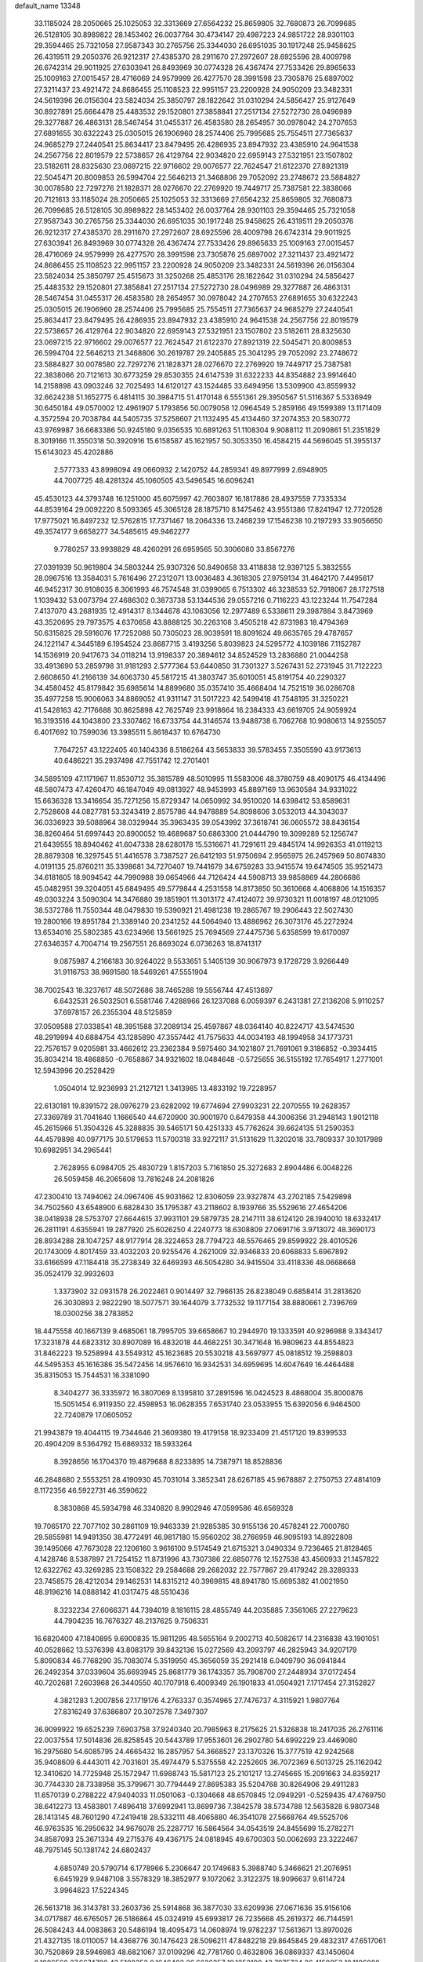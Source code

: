 default_name                                                                    
13348
  33.1185024  28.2050665  25.1025053  32.3313669  27.6564232  25.8659805
  32.7680873  26.7099685  26.5128105  30.8989822  28.1453402  26.0037764
  30.4734147  29.4987223  24.9851722  28.9301103  29.3594465  25.7321058
  27.9587343  30.2765756  25.3344030  26.6951035  30.1917248  25.9458625
  26.4319511  29.2050376  26.9212317  27.4385370  28.2911670  27.2972607
  28.6925596  28.4009798  26.6742314  29.9011925  27.6303941  26.8493969
  30.0774328  26.4367474  27.7533426  29.8965633  25.1009163  27.0015457
  28.4716069  24.9579999  26.4277570  28.3991598  23.7305876  25.6897002
  27.3211437  23.4921472  24.8686455  25.1108523  22.9951157  23.2200928
  24.9050209  23.3482331  24.5619396  26.0156304  23.5824034  25.3850797
  28.1822642  31.0310294  24.5856427  25.9127649  30.8927891  25.6664478
  25.4483532  29.1520801  27.3858841  27.2517134  27.5272730  28.0496989
  29.3277887  26.4863131  28.5467454  31.0455317  26.4583580  28.2654957
  30.0978042  24.2707653  27.6891655  30.6322243  25.0305015  26.1906960
  28.2574406  25.7995685  25.7554511  27.7365637  24.9685279  27.2440541
  25.8634417  23.8479495  26.4286935  23.8947932  23.4385910  24.9641538
  24.2567756  22.8019579  22.5738657  26.4129764  22.9034820  22.6959143
  27.5321951  23.1507802  23.5182611  28.8325630  23.0697215  22.9716602
  29.0076577  22.7624547  21.6122370  27.8921319  22.5045471  20.8009853
  26.5994704  22.5646213  21.3468806  29.7052092  23.2748672  23.5884827
  30.0078580  22.7297276  21.1828371  28.0276670  22.2769920  19.7449717
  25.7387581  22.3838066  20.7121613  33.1185024  28.2050665  25.1025053
  32.3313669  27.6564232  25.8659805  32.7680873  26.7099685  26.5128105
  30.8989822  28.1453402  26.0037764  28.9301103  29.3594465  25.7321058
  27.9587343  30.2765756  25.3344030  26.6951035  30.1917248  25.9458625
  26.4319511  29.2050376  26.9212317  27.4385370  28.2911670  27.2972607
  28.6925596  28.4009798  26.6742314  29.9011925  27.6303941  26.8493969
  30.0774328  26.4367474  27.7533426  29.8965633  25.1009163  27.0015457
  28.4716069  24.9579999  26.4277570  28.3991598  23.7305876  25.6897002
  27.3211437  23.4921472  24.8686455  25.1108523  22.9951157  23.2200928
  24.9050209  23.3482331  24.5619396  26.0156304  23.5824034  25.3850797
  25.4515673  31.3250268  25.4853176  28.1822642  31.0310294  24.5856427
  25.4483532  29.1520801  27.3858841  27.2517134  27.5272730  28.0496989
  29.3277887  26.4863131  28.5467454  31.0455317  26.4583580  28.2654957
  30.0978042  24.2707653  27.6891655  30.6322243  25.0305015  26.1906960
  28.2574406  25.7995685  25.7554511  27.7365637  24.9685279  27.2440541
  25.8634417  23.8479495  26.4286935  23.8947932  23.4385910  24.9641538
  24.2567756  22.8019579  22.5738657  26.4129764  22.9034820  22.6959143
  27.5321951  23.1507802  23.5182611  28.8325630  23.0697215  22.9716602
  29.0076577  22.7624547  21.6122370  27.8921319  22.5045471  20.8009853
  26.5994704  22.5646213  21.3468806  30.2619787  29.2405885  25.3041295
  29.7052092  23.2748672  23.5884827  30.0078580  22.7297276  21.1828371
  28.0276670  22.2769920  19.7449717  25.7387581  22.3838066  20.7121613
  30.6773259  29.8530355  24.6147539  31.6322233  44.8354882  23.9914640
  14.2158898  43.0903246  32.7025493  14.6120127  43.1524485  33.6494956
  13.5309900  43.8559932  32.6624238  51.1652775   6.4814115  30.3984715
  51.4170148   6.5551361  29.3950567  51.5116367   5.5336949  30.6450184
  49.0570002  12.4961907   5.1793856  50.0079058  12.0964549   5.2859166
  49.1599389  13.1171409   4.3572594  20.7038784  44.5405735  37.5258607
  21.1132495  45.4134460  37.2074353  20.5830772  43.9769987  36.6683386
  50.9245180   9.0356535  10.6891263  51.1108304   9.9088112  11.2090861
  51.2351829   8.3019166  11.3550318  50.3920916  15.6158587  45.1621957
  50.3053350  16.4584215  44.5696045  51.3955137  15.6143023  45.4202886
   2.5777333  43.8998094  49.0660932   2.1420752  44.2859341  49.8977999
   2.6948905  44.7007725  48.4281324  45.1060505  43.5496545  16.6096241
  45.4530123  44.3793748  16.1251000  45.6075997  42.7603807  16.1817886
  28.4937559   7.7335334  44.8539164  29.0092220   8.5093365  45.3065128
  28.1875710   8.1475462  43.9551386  17.8241947  12.7720528  17.9775021
  16.8497232  12.5762815  17.7371467  18.2064336  13.2468239  17.1546238
  10.2197293  33.9056650  49.3574177   9.6658277  34.5485615  49.9462277
   9.7780257  33.9938829  48.4260291  26.6959565  50.3006080  33.8567276
  27.0391939  50.9619804  34.5803244  25.9307326  50.8490658  33.4118838
  12.9397125   5.3832555  28.0967516  13.3584031   5.7616496  27.2312071
  13.0036483   4.3618305  27.9759134  31.4642170   7.4495617  46.9452317
  30.9108035   8.3061993  46.7574548  31.0399065   6.7513302  46.3238533
  52.7918067  28.1727518   1.1039432  53.0073794  27.4686302   0.3873738
  53.1344536  29.0557216   0.7116223  43.1223244  11.7547284   7.4137070
  43.2681935  12.4914317   8.1344678  43.1063056  12.2977489   6.5338611
  29.3987884   3.8473969  43.3520695  29.7973575   4.6370658  43.8888125
  30.2263108   3.4505218  42.8731983  18.4794369  50.6315825  29.5916076
  17.7252088  50.7305023  28.9039591  18.8091624  49.6635765  29.4787657
  24.1221147   4.3445189   6.1954524  23.8687715   3.4193256   5.8039823
  24.5295772   4.1039186   7.1152787  14.1536919  20.9417673  34.0118214
  13.9198337  20.3894612  34.8524529  13.2836880  21.0044258  33.4913690
  53.2859798  31.9181293   2.5777364  53.6440850  31.7301327   3.5267431
  52.2731945  31.7122223   2.6608650  41.2166139  34.6063730  45.5817215
  41.3803747  35.6010051  45.8191754  40.2290327  34.4580452  45.8179842
  35.6985614  14.8899680  35.0357410  35.4668404  14.7521519  36.0286708
  35.4977258  15.9006063  34.8869052  41.9311147  31.5017223  42.5499418
  41.7548195  31.3250221  41.5428163  42.7176688  30.8625898  42.7625749
  23.9918664  16.2384333  43.6619705  24.9059924  16.3193516  44.1043800
  23.3307462  16.6733754  44.3146574  13.9488738   6.7062768  10.9080613
  14.9255057   6.4017692  10.7599036  13.3985511   5.8618437  10.6764730
   7.7647257  43.1222405  40.1404336   8.5186264  43.5653833  39.5783455
   7.3505590  43.9173613  40.6486221  35.2937498  47.7551742  12.2701401
  34.5895109  47.1171967  11.8530712  35.3815789  48.5010995  11.5583006
  48.3780759  48.4090175  46.4134496  48.5807473  47.4260470  46.1847049
  49.0813927  48.9453993  45.8897169  13.9630584  34.9331022  15.6636328
  13.3416654  35.7271256  15.8729347  14.0650992  34.9510020  14.6398412
  53.8589631   2.7528608  44.0827781  53.3243419   2.8575786  44.9478889
  54.8098606   3.0532013  44.3043037  36.0336923  39.5088964  38.0329944
  35.3963435  39.0543992  37.3618741  36.0605572  38.8436154  38.8260464
  51.6997443  20.8900052  19.4689687  50.6863300  21.0444790  19.3099289
  52.1256747  21.6439555  18.8940462  41.6047338  28.6280178  15.5316671
  41.7291611  29.4845174  14.9926353  41.0119213  28.8879308  16.3297545
  51.4416578   3.7387527  26.6412193  51.9750694   2.9565975  26.2457969
  50.8074830   4.0191135  25.8760211  35.3398681  34.7270407  19.7441679
  34.6759283  33.9415574  19.6474505  35.9521473  34.6181605  18.9094542
  44.7990988  39.0654966  44.7126424  44.5908713  39.9858869  44.2806686
  45.0482951  39.3204051  45.6849495  49.5779844   4.2531558  14.8173850
  50.3610668   4.4068806  14.1516357  49.0303224   3.5090304  14.3476880
  39.1851901  11.3013172  47.4124072  39.9730321  11.0018197  48.0121095
  38.5372786  11.7550344  48.0479830  19.5390921  21.4981238  19.2865767
  19.2906443  22.5027430  19.2800166  19.8951784  21.3389140  20.2341252
  44.5064940  13.4886962  26.3073176  45.2272924  13.6534016  25.5802385
  43.6234966  13.5661925  25.7694569  27.4475736   5.6358599  19.6170097
  27.6346357   4.7004714  19.2567551  26.8693024   6.0736263  18.8741317
   9.0875987   4.2166183  30.9264022   9.5533651   5.1405139  30.9067973
   9.1728729   3.9266449  31.9116753  38.9691580  18.5469261  47.5551904
  38.7002543  18.3237617  48.5072686  38.7465288  19.5556744  47.4513697
   6.6432531  26.5032501   6.5581746   7.4288966  26.1237088   6.0059397
   6.2431381  27.2136208   5.9110257  37.6978157  26.2355304  48.5125859
  37.0509588  27.0338541  48.3951588  37.2089134  25.4597867  48.0364140
  40.8224717  43.5474530  48.2919994  40.6884754  43.1285890  47.3557442
  41.7575633  44.0034193  48.1994958  34.1773731  22.7576157   9.0205981
  33.4662612  23.2362384   9.5975460  34.1021807  21.7691061   9.3186852
  -0.3934415  35.8034214  18.4868850  -0.7658867  34.9321602  18.0484648
  -0.5725655  36.5155192  17.7654917   1.2771001  12.5943996  20.2528429
   1.0504014  12.9236993  21.2127121   1.3413985  13.4833192  19.7228957
  22.6130181  19.8391572  28.0976279  23.6282092  19.6774694  27.9903231
  22.2070555  19.2628357  27.3369789  31.7041640   1.1666540  44.6720900
  30.9001970   0.6479358  44.3006356  31.2948143   1.9012118  45.2615966
  51.3504326  45.3288835  39.5465171  50.4251333  45.7762624  39.6624135
  51.2590353  44.4579898  40.0977175  30.5179653  11.5700318  33.9272117
  31.5131629  11.3202018  33.7809337  30.1017989  10.6982951  34.2965441
   2.7628955   6.0984705  25.4830729   1.8157203   5.7161850  25.3272683
   2.8904486   6.0048226  26.5059458  46.2065608  13.7816248  24.2081826
  47.2300410  13.7494062  24.0967406  45.9031662  12.8306059  23.9327874
  43.2702185   7.5429898  34.7502560  43.6548900   6.6828430  35.1795387
  43.2118602   8.1939766  35.5529616  27.4654206  38.0418938  28.5753707
  27.6644615  37.9931101  29.5879735  28.2147111  38.6124120  28.1940010
  18.6332417  26.2811191   4.6355941  19.2877920  25.6026250   4.2240773
  18.6308809  27.0691716   3.9713072  48.3690173  28.8934288  28.1047257
  48.9177914  28.3224653  28.7794723  48.5576465  29.8599922  28.4010526
  20.1743009   4.8017459  33.4032203  20.9255476   4.2621009  32.9346833
  20.6068833   5.6967892  33.6166599  47.1184418  35.2738349  32.6469393
  46.5054280  34.9415504  33.4118336  48.0668668  35.0524179  32.9932603
   1.3373902  32.0931578  26.2022461   0.9014497  32.7966135  26.8238049
   0.6858414  31.2813620  26.3030893   2.9822290  18.5077571  39.1644079
   3.7732532  19.1177154  38.8880661   2.7396769  18.0300256  38.2783852
  18.4475558  40.1667139   9.4685061  18.7995705  39.6658667  10.2944970
  19.1333591  40.9296988   9.3343417  17.3231878  44.6823312  30.8907089
  16.4832018  44.4682251  30.3471648  16.9809623  44.8554823  31.8462223
  19.5258994  43.5549312  45.1623685  20.5530218  43.5697977  45.0818512
  19.2598803  44.5495353  45.1616386  35.5472456  14.9576610  16.9342531
  34.6959695  14.6047649  16.4464488  35.8315053  15.7544531  16.3381090
   8.3404277  36.3335972  16.3807069   8.1395810  37.2891596  16.0424523
   8.4868004  35.8000876  15.5051454   6.9119350  22.4598953  16.0628355
   7.6531740  23.0533955  15.6392056   6.9464500  22.7240879  17.0605052
  21.9943879  19.4044115  19.7344646  21.3609380  19.4179158  18.9233409
  21.4517120  19.8399533  20.4904209   8.5364792  15.6869332  18.5933264
   8.3928656  16.1704370  19.4879688   8.8233895  14.7387971  18.8528836
  46.2848680   2.5553251  28.4190930  45.7031014   3.3852341  28.6267185
  45.9678887   2.2750753  27.4814109   8.1172356  46.5922731  46.3590622
   8.3830868  45.5934798  46.3340820   8.9902946  47.0599586  46.6569328
  19.7065170  22.7077102  30.2861109  19.9463339  21.9285385  30.9155136
  20.4578241  22.7000760  29.5855981  14.9491350  38.4772491  46.9817180
  15.9560202  38.2766959  46.9095193  14.8922808  39.1495066  47.7673028
  22.1206160   3.9616100   9.5174549  21.6715321   3.0490334   9.7236465
  21.8128465   4.1428746   8.5387897  21.7254152  11.8731996  43.7307386
  22.6850776  12.1527538  43.4560933  21.1457822  12.6322762  43.3269285
  23.1508322  29.2584688  29.2682032  22.7577867  29.4179242  28.3289333
  23.7458575  28.4212034  29.1462531  14.8315212  40.3969815  48.8941780
  15.6695382  41.0021950  48.9196216  14.0888142  41.0317475  48.5510436
   8.3232234  27.6066371  44.7394019   8.1816115  28.4855749  44.2035885
   7.3561065  27.2279623  44.7904235  16.7676327  48.2137625   9.7506331
  16.6820400  47.1840895   9.6900835  15.9811295  48.5655164   9.2002713
  40.5082617  14.2316838  43.1901051  40.0528662  13.5376398  43.8083179
  39.8432136  15.0272569  43.2093797  46.2825943  34.9207179   5.8090834
  46.7768290  35.7083074   5.3519950  45.3656059  35.2921418   6.0409790
  36.0941844  26.2492354  37.0339604  35.6693945  25.8681779  36.1743357
  35.7908700  27.2448934  37.0172454  40.7202681   7.2603968  26.3440550
  40.1707918   6.4009349  26.1901833  41.0504921   7.1717454  27.3152827
   4.3821283   1.2007856  27.1719176   4.2763337   0.3574965  27.7476737
   4.3115921   1.9807764  27.8316249  37.6386807  20.3072578   7.3497307
  36.9099922  19.6525239   7.6903758  37.9240340  20.7985963   8.2175625
  21.5326838  18.2417035  26.2761116  22.0037554  17.5014836  26.8258545
  20.5443789  17.9553601  26.2902780  54.6992229  23.4469080  16.2975680
  54.6085795  24.4665432  16.2857957  54.3668527  23.1370326  15.3777519
  42.9242568  35.9408609   6.4443011  42.7031601  35.4974479   5.5375558
  42.2252605  36.7072369   6.5013725  25.1162042  12.3410620  14.7725948
  25.1572947  11.6988743  15.5817123  25.2101217  13.2745665  15.2091663
  34.8359217  30.7744330  28.7338958  35.3799671  30.7794449  27.8695383
  35.5204768  30.8264906  29.4911283  11.6570139   0.2788222  47.9404033
  11.0501063  -0.1304668  48.6570845  12.0949291  -0.5259435  47.4769750
  38.6412273  13.4583801   7.4896418  37.6992941  13.8699736   7.3842578
  38.5734788  12.5635828   6.9807348  28.1413145  48.7601290  47.2419418
  28.5332111  48.4065880  46.3541078  27.5668764  49.5525706  46.9763535
  16.2950632  34.9676078  25.2287717  16.5864564  34.0543519  24.8455699
  15.2782271  34.8587093  25.3671334  49.2715376  49.4367175  24.0818945
  49.6700303  50.0062693  23.3222467  48.7975145  50.1381742  24.6802437
   4.6850749  20.5790714   6.1778966   5.2306647  20.1749683   5.3988740
   5.3466621  21.2076951   6.6451929   9.9487108   3.5578329  18.3852977
   9.1072062   3.3122375  18.9096637   9.6114724   3.9964823  17.5224345
  26.5613718  36.3143781  33.2603736  25.5914868  36.3877030  33.6209936
  27.0671636  35.9156106  34.0717887  46.6765057  26.5186864  45.0324919
  45.6993817  26.7235668  45.2619372  46.7144591  26.5084243  44.0083863
  20.5486194  18.4095473  14.0608974  19.9782237  17.5613671  13.8970026
  21.4327135  18.0110057  14.4368776  30.1476423  28.5096211  47.8482218
  29.8645845  29.4832317  47.6517061  30.7520869  28.5946983  48.6821067
  37.0109296  42.7781760   0.4632806  36.0869337  43.1450604   0.1986560
  37.6674780  43.5108352   0.1646403  26.6626357  19.1252100  43.7975724
  26.4158853  19.1106088  42.7845942  26.7380237  18.1106701  44.0109665
   6.2778104   7.0955185  40.2016101   5.7234970   6.3051867  40.5730212
   5.5962034   7.6163155  39.6301283  29.3592113  31.0408279  47.3885686
  29.9645275  31.8240465  47.6700902  28.5799812  31.0496772  48.0416926
  50.0613028  13.4468094  12.6400333  49.1802764  13.0023666  12.9366789
  49.7571603  14.3438926  12.2287452  26.7660494  16.3745670  44.0405952
  26.5075709  15.7004541  43.2888971  27.6202344  15.9450304  44.4311602
  18.1066633  28.7146802  31.6044305  18.1816946  29.7053196  31.8863195
  18.4543743  28.6951179  30.6418677  42.7187417  21.4376447  12.0961360
  43.1349273  22.2439462  12.5863886  43.4670568  21.1141949  11.4666235
  45.8116849  16.2689083  23.2498615  45.8574458  15.3237395  23.6667737
  44.8025130  16.4546566  23.1749532   7.6858911  45.9570981  20.7944119
   8.1739154  46.8097579  20.4585862   8.3610395  45.5578317  21.4639973
   6.8539882  49.7403748  25.3717997   7.6958712  50.2551101  25.0778912
   6.9288200  49.7171932  26.4033354  35.8636693  24.6676300  28.7465711
  35.8345548  24.4228396  27.7372864  36.8198544  24.3558831  29.0158750
  39.0791801  11.2774149  27.3295434  38.5583623  11.0893979  28.2017614
  38.9520204  10.4013234  26.7894079  48.7306348   5.1898392  38.7425508
  48.3835490   6.1620329  38.7674197  49.4830737   5.2229086  38.0385509
  54.2788674  36.7219304  20.2210656  55.1219898  36.4039975  19.7148333
  53.5073572  36.3984873  19.6075739   6.2642941   4.1455533  45.6187371
   6.3420413   5.1067505  45.9991947   6.0249258   3.5816854  46.4504453
   8.4554219  14.2609541  35.4438444   7.9579833  14.2069803  34.5332089
   8.1973864  13.3631743  35.8920229  54.8431232   4.5680747  36.8354395
  55.6922839   3.9966806  36.9137136  54.1320062   4.0702807  37.3673490
   3.9799594  23.7916459   8.0703863   3.5708358  23.5251139   8.9776975
   4.8675427  23.2888403   8.0264735  23.3167361  49.0233758  38.4632867
  23.5239680  50.0001438  38.1962739  23.8610782  48.4678310  37.7821264
  13.5642016  26.4589909   3.1848608  13.0775890  26.6937567   2.2909387
  14.1399760  27.3114289   3.3410239  42.2579455  17.9889586  43.8993628
  42.9802475  18.7138377  43.7491704  41.8669143  18.2336076  44.8264360
  11.8016272  32.0820066  22.1363008  10.9109722  31.6086507  22.3494504
  11.9928051  31.8456683  21.1610305  13.2965797  19.4514124   7.1338034
  13.1689815  18.5722207   6.6032069  13.6460413  20.1094704   6.4209113
  28.3247760  46.9028216  31.5315341  28.5664351  46.3673054  32.3879074
  29.1481507  46.7230131  30.9215959   9.7224571  41.6487059  45.3020531
   9.9012937  41.4485213  44.2908921  10.6963453  41.7925504  45.6474865
  41.6452096  37.0815872  23.2573844  41.9492694  37.8760636  23.8461769
  41.2475283  37.5452278  22.4243673  49.8749865  21.1635037  34.5625997
  49.2907983  21.8133346  34.0029338  50.4465483  20.6867672  33.8460896
   6.8485323  35.6831237  18.5800092   7.0536523  36.4910824  19.1794160
   7.3434174  35.8853262  17.7009253  53.1672316  42.0835400  42.7082397
  52.9939986  41.2290938  43.2583540  53.6041951  42.7218005  43.4067224
  15.4464036  28.5650443  49.1493460  15.8021987  28.7525109  48.2042357
  14.6710089  27.9282339  49.0296910   4.2078351   3.2683479  29.1237283
   3.6675752   2.9711756  29.9274971   5.1074010   3.5958434  29.5108858
  54.3886349  43.7156129  44.4476783  54.0065489  44.1348029  45.3085986
  55.3468064  44.0839362  44.3966809  20.0829518   8.3268816  29.4330220
  20.3048777   9.3102973  29.1887090  20.0321117   8.3558212  30.4630803
  42.6748066  34.6032681  38.4753400  41.8817620  33.9592325  38.3768332
  42.5975938  34.9652653  39.4315835  27.3472518  13.4382357  49.8018426
  26.7607966  12.8719405  49.1667097  28.2971648  13.3248640  49.4046747
  45.6171347  34.2698116  34.6957280  44.8398260  33.6207500  34.9232988
  45.4278731  35.0851729  35.3002879   4.1092922  50.9518034  35.4656839
   4.5295099  50.2719338  36.1236721   3.2657387  50.4645971  35.1257798
  15.0778958  48.1976353  25.0321221  15.1240594  49.1594265  25.3623634
  15.6339560  48.2062921  24.1557122  32.8233115  12.0229786  19.3604370
  32.1732390  11.7736718  20.1247945  32.2161443  12.4706457  18.6614511
  35.2868529  18.7870344  32.2622064  34.3881548  18.9020022  31.7691766
  35.7605645  18.0360640  31.7355899  39.5705958  36.7991198  38.4262424
  39.2554865  36.4100673  37.5210866  39.3653143  37.8029373  38.3327275
  18.7613167  20.3791619  33.8096917  18.5096856  21.3542707  34.0737008
  17.8687694  19.8736521  33.9511695  38.9359845  39.0769724  43.7435885
  38.8542051  38.4892076  42.8929972  38.9101404  40.0392428  43.3555157
  51.2560992   5.6475472  22.4889947  51.8987917   4.9239540  22.1496738
  50.4941314   5.6719555  21.8000579  37.3163385  26.3588136   1.2989185
  38.1884163  26.5785166   1.7895585  37.5778189  26.3159694   0.3028611
   3.4831461  21.3219375  46.7931130   3.8509464  20.3556606  46.7645293
   2.7782579  21.3326278  46.0376094  12.5695165  11.5830247  42.1439872
  11.9474502  11.0006376  42.7364432  11.9633845  11.8067821  41.3383234
  43.9259597  39.3076630   3.2873189  43.7737468  39.9748600   2.5189256
  44.1236468  39.8925403   4.1061827  52.9365119  49.1248521   1.9269096
  52.8384711  49.7743445   1.1528490  52.1513794  49.3655203   2.5621614
  16.5182983  11.6228737  34.9886291  16.3602757  12.5864986  35.3079859
  15.6376196  11.3527460  34.5334000  53.4371439  47.0362800  42.9521871
  53.1404084  47.3577542  42.0259823  54.1637201  46.3325861  42.7462801
  40.3755359  24.6676773   3.5329004  40.7595073  24.6012920   4.4938133
  39.7092654  23.8755492   3.4945448   6.2869199  21.6562045  11.3186924
   7.2134033  21.2909436  11.6250409   5.6374672  21.2042865  11.9889475
  36.9365255   7.3953979  16.6297071  36.0115969   7.2653460  16.1819048
  37.1428267   6.4575799  17.0167253  19.5688299  41.8279798  41.2789278
  19.9502945  41.1193556  41.9206390  20.3702527  42.1043771  40.6972021
  35.6910900   4.0676541  21.7799806  35.4705749   4.5524147  20.8875938
  36.6966375   4.2051654  21.8875684  15.0593766  19.6832772  18.1288934
  14.8659380  18.8606427  18.7252232  14.2929464  20.3395037  18.4136264
  30.5195332  30.5847795  29.6218056  31.3267254  31.0132389  29.1353744
  30.8823366  29.6657107  29.9222972  22.7237735  41.4885839  43.0510169
  21.8086977  40.9961588  43.0657401  23.3301783  40.8518727  43.5923661
   1.1335328  20.0888072  25.2960417   1.6740981  20.7890477  24.7700469
   1.7811218  19.6902926  25.9619504  33.3759054  32.6599302   9.1064686
  33.2607477  32.8878868  10.1032194  33.9620624  33.4213699   8.7381981
   6.8374717  28.5401333  30.6226549   6.8104122  29.5582857  30.7844025
   7.7376860  28.3788727  30.1546334  29.8620721  17.4706852  28.8340770
  28.9333287  17.0313318  28.9794118  29.6148970  18.4665563  28.6780590
  46.7045653  23.1936319  24.6452257  47.2649880  22.9429265  23.8095396
  46.5266121  22.2798638  25.0924519  35.4647581  49.5938060  10.2242791
  36.0333100  50.3873973   9.8921069  35.2310706  49.0762667   9.3671370
  48.5036237  20.3302491   5.2998828  47.8988698  19.9046703   6.0122483
  48.6940097  19.5537051   4.6437563   8.1872066  16.8893097  21.0821397
   7.1585481  16.9527889  21.1057345   8.4995312  17.8313544  21.3586186
  51.0961481   9.4629372  34.9277015  51.1599012   8.9764797  34.0217656
  52.0940978   9.5403835  35.2193871  36.2404414   3.2346605  26.7477288
  35.7560297   2.6458113  26.0425512  36.1257425   4.1893974  26.3893140
   5.5616341  33.8570527  35.7172042   6.2592567  34.2785266  36.3576786
   5.3720944  32.9376126  36.1565799  50.7138400  41.4903595  46.9187599
  51.3572338  40.6987241  47.0958895  50.3136469  41.2550273  45.9930127
  34.5802576  25.3850872  22.5947801  35.0245212  24.4726812  22.3959789
  35.2686480  26.0675286  22.2341831  14.3247197  20.9337858   4.9765973
  13.4137439  21.3017856   4.6539031  14.6546507  20.3667212   4.1814353
  46.2628388  49.4719602  45.1134170  46.9933937  49.0312559  45.6943276
  46.2421385  48.8771838  44.2686359  53.3484771   3.8680055  21.9561144
  53.0690737   2.9301391  22.2710248  54.1882883   3.7076172  21.3824125
   1.3815377  14.2700544  43.3148749   1.7917837  15.0052922  42.7128854
   1.4880134  14.6472197  44.2675186  53.6719883  26.2026892   4.7183857
  53.0099250  26.7553558   4.1707624  53.8317220  25.3531982   4.1635184
  32.2170721  20.8294881  17.2125994  32.9030019  21.3258751  17.8087097
  32.0204671  21.5096327  16.4623478   8.6160495  19.7684078  31.9427346
   7.7325579  20.1931571  32.2501309   8.3091341  19.0266794  31.2850512
  13.7943816   5.1981582  34.7689291  13.3962285   5.1100365  35.7034812
  13.0379554   4.8078367  34.1546205  25.0951638   7.1859687   6.7928865
  24.6152844   6.2979380   6.6745438  25.7848756   7.2197612   6.0276750
   7.0906758  34.5298454  27.0842622   6.4721848  34.9265756  26.3487168
   8.0177393  34.5365970  26.6310706   8.0732606  23.0162033   5.2222963
   8.2144362  24.0369153   5.1250989   8.2901787  22.6672151   4.2689488
  50.0224395   2.0892100  38.8038477  49.5080950   2.6446746  39.4959383
  50.8827623   2.6128702  38.6302134  42.5550732  30.9095733  14.0611061
  42.3640706  30.5248961  13.1154550  43.3091781  31.5960134  13.8737932
  32.9272025  43.9091244   3.1628521  33.0432193  42.9340546   2.8282567
  31.9180163  43.9496665   3.3966459   3.8205698  49.6499072  15.6860523
   4.4543929  50.4708105  15.6888036   3.7117407  49.4524805  14.6753378
   9.3881099  34.2437445  25.5541532   8.7587651  33.5513732  25.1004542
  10.2893062  34.0764865  25.0684862  28.4471590  31.4701352  28.2409261
  28.0229534  30.6858370  27.7506629  29.1853759  31.0444383  28.8291557
  44.4184192  33.7297779  26.2578707  44.9787080  34.5582590  25.9966588
  45.1010903  33.1320437  26.7532959  42.1990384  13.6055735  24.8913398
  41.7504720  14.1995926  25.6005984  41.8789834  13.9987703  23.9948939
  17.6742820   0.7806434  44.1040766  16.7013037   0.4428693  43.9818750
  18.1532834  -0.0214163  44.5326228   8.1855213   6.0365680  19.7830246
   8.1876094   6.4644383  18.8362562   9.1254070   6.2937022  20.1419275
  32.2056136   0.2428952  20.4197332  31.5383503   0.9946811  20.1681164
  33.1221631   0.6505741  20.1867588  22.7971333   1.9057385   2.4324445
  23.2328678   2.0384743   3.3429997  23.2382546   2.6011460   1.8171379
   4.4398024  22.8613859  43.0391077   3.7022240  22.1853464  43.2268586
   4.4785468  22.9145272  42.0051670  26.3639727  23.9532932   2.8851169
  26.3044518  23.8351263   3.9215971  27.3352033  24.3318199   2.7858679
  42.1083921  46.4459855  41.1005211  41.6374630  46.9498558  40.3371833
  42.2539876  45.5016477  40.7026802   0.7344140  18.3828144   2.7035714
   1.3117474  18.8132537   1.9578847   1.0741082  17.4073293   2.7226482
  33.3150938  50.7223598  15.1513147  33.5779651  49.8071928  14.7769922
  33.5059812  51.3861329  14.3876472  45.2597613  48.1166426   3.8548867
  46.0105568  47.4533055   3.5803579  45.7256008  48.7831448   4.4640330
  19.3829386  10.9918972  26.3816677  18.4714893  10.5356039  26.5009070
  19.2060256  11.9790732  26.6023988  21.2374957   8.0174888  14.7916136
  21.9296951   8.4675822  15.4126364  21.7851259   7.8119434  13.9361861
  23.5732032  44.3534155  20.1903371  24.3825495  43.7773213  20.4867341
  22.9065257  44.2319587  20.9741202  25.9533011  27.9974730  23.8571723
  26.8032705  27.7908381  23.2930498  26.3143189  28.1630617  24.7947169
  10.9065343  27.7962934  40.7117072  10.4202775  27.3902424  39.8919008
  10.4193265  27.3599215  41.5150737  10.8536870  27.9055666   9.7939535
  10.2731167  27.0889422  10.0531763  11.8193206  27.5707119   9.9374683
  30.8348329  42.1826611  48.2021500  30.3521938  41.2860781  48.0690021
  31.6722344  41.9368055  48.7555687  20.4177611  10.4845145  40.4585075
  21.4019760  10.3739164  40.7423793  20.1775931   9.5256726  40.1192955
  48.7732724  46.3634473  39.8778835  48.1832958  45.5731624  40.1867631
  48.1668498  46.8379747  39.1826761   4.6222052  47.5252038  27.2142822
   4.7881905  46.6356181  27.6929027   5.0027433  47.3934500  26.2736101
  15.5674393  19.9117051   8.5451598  14.6442270  19.6379689   8.1780140
  16.2293892  19.3115925   8.0386180  18.8684132   4.3256453  41.5027114
  18.0430650   4.9483323  41.4653091  19.6183971   4.9057573  41.0983259
  14.8127526   1.6262256  19.6173513  14.5079342   2.3168803  18.9227912
  15.8324631   1.6137650  19.5538174  44.1373036  31.0391362  31.8803830
  43.8406306  31.3636345  30.9450860  44.1513708  31.8783219  32.4530556
  49.3927045   9.0693951  24.4771689  48.7550858   9.8656069  24.6731518
  49.1879923   8.8487447  23.4878068  18.6123658  20.3049032  27.1489900
  19.1102773  21.1353574  26.8144144  19.1333524  20.0457689  28.0144792
  13.1619081  40.1410280  37.5634527  13.9751565  40.4876145  38.1072083
  13.3375304  40.4615707  36.6154467  32.9881114  41.2998649   2.3731506
  33.7792507  40.6439546   2.5370895  32.1834540  40.7690814   2.7597885
  37.7814090  33.1432648  30.1786534  38.6349604  33.5272737  30.6227817
  37.9554970  33.3075957  29.1702545  37.3374543  17.3340358  22.8603848
  37.2614063  17.9130707  23.7188296  37.8022525  16.4779484  23.1831717
   3.5783046  25.7226966  16.8389499   3.6791542  25.2167027  15.9462060
   3.6954634  26.7142731  16.5646520   2.2120319  32.9110733  23.7946305
   2.1526239  32.0197261  23.2676075   1.8346274  32.6505941  24.7243957
  47.7466281   2.7322250  24.5063864  48.5373966   3.3978009  24.5779443
  47.0880181   3.2208216  23.8750166  25.5457515  38.9819271  12.1187648
  25.5814488  39.8253905  11.5207861  25.9857080  38.2581452  11.5256635
  35.3383024  44.7887619  35.8575228  36.1909841  44.3288476  36.2104352
  34.8964069  44.0693896  35.2636497  36.4117254  23.4149069  10.5123757
  35.6428740  23.1224300   9.8857258  36.1968713  24.4120690  10.6899051
  10.3997809  23.1955287  30.5344946   9.9056084  22.8378522  29.6936983
   9.6393583  23.6716598  31.0522197  30.7156418   7.6246417  30.6105842
  31.1039640   8.1798356  29.8584762  31.3912087   7.6811793  31.3793611
   6.8136787  44.8079935   8.7067018   7.5125470  44.1142933   9.0358345
   6.5087905  45.2487413   9.5969323  24.9361346   9.9022783  31.4410788
  25.6029883   9.2195569  31.0452424  24.1005472   9.3204601  31.6347438
   2.7098079  37.2709212  28.9301687   2.2375618  37.6296707  29.7723571
   3.6673670  37.0658931  29.2570485  50.0892748  14.7995961  40.4348973
  49.7353167  15.2008586  39.5500749  49.4688506  13.9831685  40.5827406
  47.3363941  12.5562836  18.3804712  48.1941700  12.0088243  18.1730141
  47.6391352  13.1054384  19.2176382  35.7812123  30.6789324  26.1246584
  35.7681831  29.6408885  26.1468397  34.9486091  30.9271104  25.5966523
  24.7674085  35.3783038  42.1384622  25.4447478  35.1890753  42.8897500
  24.5049259  36.3605684  42.2664886  18.7461493  10.6345224  35.9943392
  17.8591526  11.0625282  35.6323107  18.6373982  10.7920800  37.0215967
  24.9453884   5.3178889  41.1434930  24.9261082   4.3023753  40.9253983
  25.7924193   5.3953769  41.7402544  51.4842824  45.4562428  26.5032879
  51.1219897  46.4182066  26.4925562  50.8704295  44.9530912  25.8479547
   3.3003230  49.2554522   0.9280502   3.1424691  49.1235188  -0.0915402
   3.3279618  48.2702606   1.2672873  41.7266230  13.7392746  35.4435539
  41.1093168  14.0044555  34.6536771  41.8093040  14.6239329  35.9723811
  36.3702015  24.1250142   2.4124946  35.6412688  24.5476833   3.0160992
  36.7286767  24.9445530   1.8856080  16.2102121  33.4055154  44.0295467
  15.1992573  33.5528955  44.1986860  16.5627983  34.3606621  43.8560263
  19.2029545  49.8115310  45.3744012  19.8939202  50.4968945  45.7235429
  19.7868747  49.0422904  45.0203310  17.1432610  23.6342179  30.3231003
  18.1109935  23.2718629  30.3496753  17.2551144  24.6369121  30.1504438
   2.5423073   6.2932532  18.1195222   3.0633565   5.8499544  17.3391460
   1.8142272   6.8319619  17.6624318  25.0355402  45.3844707  13.1803449
  24.4692769  45.7216402  13.9829206  24.7400872  46.0103101  12.4110532
   3.1989113  14.8676783  37.4742627   3.9871698  14.9656963  36.7948023
   2.6879102  15.7594795  37.3285137  11.9276891  34.3248929   3.9838394
  12.1822701  35.2510086   3.5909242  12.5526026  34.2489962   4.8080404
  15.9111810  17.3017532  41.7692817  15.0973506  17.1911894  42.3993676
  16.7144300  17.0666737  42.3738349  17.3326125   3.1751286  30.8204351
  17.4167099   3.9353484  31.5116708  17.6499831   2.3376846  31.3276495
  23.5192781  40.8796408  20.5316556  22.7226044  41.3996871  20.1212002
  23.0686700  40.2910988  21.2494747  24.3491302  10.5021916  -0.0790944
  24.2131329  10.9250880   0.8566910  24.7716433   9.5808071   0.1598260
  20.0954353  25.0531431  46.3259798  20.8548452  24.3704240  46.4830468
  19.2413926  24.4890572  46.5068229   6.7717203  11.9063025   8.1766617
   6.3836298  12.3394367   7.3342522   6.7701496  12.6742420   8.8716925
  14.6894041  47.5216613  45.7600080  15.6677950  47.7248362  46.0060378
  14.6548050  46.4919729  45.7051597  35.5766185  15.3728256  19.5911659
  36.4108437  15.9901751  19.4818425  35.3762731  15.1234362  18.5997866
   6.6833905  13.1810232  49.1072806   6.4089407  13.0460461  50.0928881
   5.9782868  13.8431060  48.7477010  38.3795055  25.9453307  13.6086715
  38.3292303  26.3130475  12.6418061  38.1374892  24.9487808  13.4970711
  34.6651281  39.8763102  48.4352767  34.1188228  39.6599837  47.5838043
  34.0759048  40.5855453  48.9115488  26.0823881  43.1125677  46.3958824
  26.4976975  42.8555919  45.4838384  25.2027431  42.5648992  46.4122478
   5.7022855  15.0712317   3.5786087   5.0194617  15.5646041   2.9755691
   6.5496695  15.6321096   3.5010156  15.6330656  26.4026063  23.8956394
  16.3520950  27.0001564  23.4444673  14.9260847  26.2934370  23.1451670
  51.0781581  43.0252565  41.1146962  50.6548968  42.1380556  40.8088505
  51.8357890  42.7329733  41.7486451  34.3637980  32.6809559  45.7395013
  33.8035936  33.3965421  45.2541529  34.1768276  32.8699643  46.7380853
  53.9868437   7.8887912  11.2172584  54.1509195   8.8554547  11.5316413
  53.1882694   7.5812611  11.7980214   4.2087125  38.9970196  20.8012719
   5.0613180  38.7759614  21.3494713   3.5294789  38.2937389  21.1641659
  21.0150441  35.1820139  10.7640320  20.7821674  34.7861872  11.6801331
  21.2037814  36.1795799  10.9630535  48.2565593  22.8436651  33.1204846
  47.8831087  22.6734952  32.1733910  47.5248119  23.4248034  33.5634187
  42.7134892  21.8416907  19.4045863  42.8851574  21.5950106  18.3922296
  41.6840195  21.6837097  19.4586575  19.9938348  22.9200780   9.9815681
  20.9237256  23.1039113   9.5660313  19.3409416  23.3927270   9.3380493
  10.1156724   9.3859083  38.7435648  10.4210455   9.0247976  39.6674209
  10.4803849   8.6861790  38.0885919   1.9793150  26.1618238  19.0837999
   2.3700355  26.0056836  18.1519543   1.4267189  25.3231479  19.2867312
   9.2749528  27.3497202   2.6777252   9.7818951  27.8924811   3.4085010
   9.0711526  28.0736975   1.9686532  35.4155807  21.9851592   1.1501115
  35.8407932  22.8084965   1.6214849  34.4452032  21.9979997   1.5079922
  54.7793106  42.9118906  40.6559807  54.1812921  42.4955374  41.3898094
  54.3897300  42.5328570  39.7813836  50.5338818  32.1321092  16.4686320
  49.6198267  32.6001000  16.5492835  50.2954055  31.1329392  16.3872098
  52.8954439  15.9581304  48.3393651  52.9939701  15.6933540  47.3426807
  52.5916852  16.9380128  48.2973348  37.8196825  15.7650054  33.4613642
  37.1553069  15.2080075  34.0240288  37.9011775  16.6432876  33.9739104
  50.1634389  16.0758179  15.8174316  50.5305830  15.1406086  15.5975105
  50.3310960  16.1760145  16.8278230   6.4695947  22.5153582   7.3426213
   6.8523804  23.3210694   7.8982978   6.9877659  22.6362440   6.4454025
  18.5072795  13.4308079  27.4056143  17.5565786  13.8062501  27.2532303
  18.4032271  12.8548845  28.2574738  52.6367827  18.0768460  39.3882901
  53.3504492  17.3773424  39.1615611  53.1553769  18.8990052  39.7137290
  42.1360156  17.0021745  12.0062547  41.3624037  16.9121372  11.3175323
  41.8686837  16.3242658  12.7401858   4.4599824  40.5681406   1.1498835
   4.5429543  41.0819908   0.2518199   4.5740742  41.3261572   1.8479659
  44.1746860  35.1583671  16.7908405  44.1879439  35.3658189  17.8038425
  44.8189204  34.3632408  16.6890563  40.1513474   2.4293460  47.7055597
  40.7263009   3.1105633  48.2186651  39.2923254   2.3464011  48.2632585
  44.1376173  44.8292525  32.6157093  44.8601626  44.8671943  31.8832663
  43.2529466  44.9246596  32.1020061  45.2448103   5.2226132   1.8381371
  45.5913829   4.5386583   1.1727359  45.4906763   4.8394106   2.7645716
   3.7260424  24.6394960   0.6185591   3.3374684  25.5412613   0.9306828
   3.9793746  24.1710857   1.5059611  31.7886602  21.2932324  40.8146994
  32.2002827  21.4826349  41.7334416  32.4017350  21.8009807  40.1531660
  31.3629594  16.8613252  31.0419660  32.0309771  17.6361020  31.0820958
  30.8113571  17.0416897  30.1913921  52.2604685  46.6784823   8.7141261
  51.3506451  46.2694413   8.4334640  51.9933355  47.5504238   9.1958367
  21.4290027  37.1622737  28.8286723  20.9102827  36.4104718  28.3313932
  21.4486358  37.9276728  28.1334470  31.0685774  -0.6846361  22.7473572
  30.5949717   0.1525590  23.1074191  31.4929627  -0.3685402  21.8598792
  33.8057862   9.5761232  31.3281816  34.8307551   9.4661482  31.2476652
  33.5200251   9.8803023  30.3828584   2.1990273  12.0170771  30.7348912
   2.7256728  11.8478058  31.6180277   1.7336659  11.0938053  30.5945622
  30.4212116  16.2256522  34.9602875  29.9656745  16.9972447  34.4859131
  30.8392047  15.6620742  34.1952628   4.4657144  24.2058647  34.8466628
   4.9436891  24.3579709  35.7567787   4.0898268  25.1574285  34.6435895
  31.1650722  42.0012012  17.7894555  31.5386165  42.9636321  17.8519947
  31.7321070  41.5728355  17.0453407   9.8910222   1.4502272  39.9747932
   8.8718381   1.3172217  39.8160687   9.9572233   2.4818479  40.0986455
   3.4200291  27.1883411   1.7817192   4.3321533  27.3916843   1.3819144
   3.3005130  27.8591490   2.5475082  24.9058099  47.8973348   8.8308612
  25.8859452  47.6929045   9.0962673  24.9749871  48.7917316   8.3240022
   3.4192533  11.4102804  33.0684757   4.2019383  11.7017445  33.6693083
   3.6482763  10.4366445  32.8190963  35.9464509  46.9371488  34.3185610
  36.2090570  47.6027795  35.0729684  35.5604740  46.1387269  34.8593557
  21.3336716  13.1509667  16.1333886  21.8164580  12.8428895  15.2687782
  22.0727417  13.0681948  16.8564334  45.3189025   5.6220119  46.1086144
  45.5913930   5.0708297  45.2763477  44.7715422   4.9438513  46.6679422
   7.2044719  35.8403147  12.0388742   6.6470560  35.0329243  11.6757262
   6.4721527  36.4053147  12.5071843  33.9990944  32.7211104  16.9714933
  33.7369681  32.6143857  17.9612899  34.8795360  32.1737453  16.8970568
  32.5940043  33.3671715  32.3334433  32.4044107  34.2612961  32.8165015
  31.6553925  33.1135994  31.9539261   7.9106987  31.4717479  19.1103315
   8.1171267  30.5245287  18.7233907   8.8154585  31.9666153  18.9311237
  48.8954944  39.2000313  19.8574895  48.2994110  39.6247913  19.1282261
  48.2093984  38.8892555  20.5686212  20.4517578   2.7957401   5.0437428
  19.6201962   3.4059857   4.9413290  20.3613507   2.1547734   4.2336204
  22.3641778   1.1241566  33.4892787  22.1791073   2.0560459  33.0838644
  23.3790232   0.9957418  33.3312782  31.2818627  18.2037914   7.8518072
  31.8662033  17.3474858   8.0245785  31.3213264  18.6652380   8.7836521
   7.6754937  32.5626099  24.3798296   7.0780457  32.1120394  25.0911993
   7.0081060  33.1013811  23.8046367  21.2708339  43.3447976  15.4077038
  21.9268221  43.4457444  16.2024145  20.5714876  44.0863402  15.5919041
  34.4901308  23.2491282  30.5676117  33.7564336  22.9053814  29.9375014
  35.0411848  23.8881699  29.9695769  50.6587843  31.4227569   2.6638503
  50.3693850  31.1580940   1.7043995  50.2203239  30.6956605   3.2515196
  28.3816891  25.2420843  34.4798576  28.7544911  26.2035991  34.5880683
  29.2304807  24.6561522  34.5948062  33.9188152  35.9290172  47.0700392
  33.9016860  35.0750293  47.6516661  34.9211923  36.1364914  46.9683116
  37.8810523  42.3591666  45.2866533  37.1718918  43.0993018  45.2556461
  37.5039882  41.6883831  45.9806521  16.6054574  45.5305707   9.9073113
  16.2994979  45.4502151  10.8874718  16.0679721  44.7844199   9.4265210
  11.9129311  28.1374841  46.6293142  11.9860664  29.0947268  47.0126690
  10.9731835  27.8310639  46.9360219  42.2995626   4.6258182  30.0806244
  42.8045015   4.8914393  30.9372032  41.9287007   5.5111616  29.7155751
   4.2192756   8.6468178  44.0867080   4.0405981   7.8989690  44.7724909
   5.2449410   8.7498961  44.0993791  32.0897492  15.5879117   4.7613644
  32.9484089  16.0200086   4.3683621  32.4607063  14.9622482   5.4919824
   2.0125770  30.1630290  10.0050234   2.6791301  29.3578259   9.9934218
   1.3923728  29.9299089  10.7878057  24.4376061  30.7547224  33.3633513
  24.3035006  31.0522850  32.3768437  23.4954471  30.9021557  33.7718374
  41.6155049  28.3871599  23.8357225  41.7510728  27.4330109  24.2137703
  41.5504485  28.2322649  22.8173421  49.4440119  21.8309423   0.5185573
  50.0283573  21.1540463   1.0338700  49.0820708  22.4505569   1.2612470
  26.6955678  13.9765964  20.5513383  25.7833749  13.7759075  21.0401002
  27.3731633  13.6202489  21.2584021  43.0916353  19.9846112  21.3577809
  43.4394584  19.1057968  20.9396101  43.0334812  20.6332990  20.5609284
   6.2732571  20.7346590  19.9569068   6.6828329  20.7732907  20.8974722
   6.8721732  20.0782277  19.4377249  48.9422325  20.7601049  10.2759927
  49.0825478  20.5547214  11.2771650  49.8014688  21.2616564  10.0054132
  28.3040945   6.6514898  41.0399832  28.1684128   7.5750014  41.4931926
  27.8433898   6.0087469  41.7140706  16.2872892  35.4158358  16.9971516
  15.4559633  35.1498905  16.4434852  16.6035996  36.2905532  16.5415355
  10.2626017  31.9185636  38.9751606   9.7459291  32.8099220  39.0897883
  11.2073158  32.2407521  38.6926745  18.5384246   3.0300194   2.0026879
  19.2717997   2.3214706   2.1919230  17.6631285   2.5103558   2.1911289
  38.0911211  11.8223310  33.8076314  38.6025526  11.6890265  32.9208481
  38.4623442  11.0489608  34.3954427  21.7325678  18.4811573  41.4469683
  21.4131631  18.7729502  42.3768009  20.8898120  18.1588465  40.9589120
  26.2775635  39.2101669  14.7667548  25.9777416  40.1394599  15.0699293
  25.9384102  39.1211654  13.8003025  13.1109109  26.8118027   5.9457032
  12.1615183  26.4199853   6.0607079  13.2999926  26.7016761   4.9411607
  13.7927676  38.6062737  18.3206222  14.1891979  38.2788605  19.2136121
  13.3481100  39.5054827  18.5630668   9.0929591  30.9651378  27.1809163
   8.1535520  30.9048319  26.7649989   9.7090761  30.6041868  26.4260285
   6.8572032  39.6677169  34.7649995   5.9314623  39.9969664  35.0708601
   6.7900612  39.6371673  33.7434766  48.8618236   5.7039254  33.2433336
  47.9824576   5.6862914  33.7712908  48.6041581   6.0150685  32.3046628
  26.6110579   3.3167665  38.9385147  27.5607088   2.9898204  39.1843304
  26.0350235   2.9954611  39.7369399  16.7334913  45.1091521  43.2201927
  16.9134864  45.4067254  42.2358815  17.0402646  44.1155635  43.2007172
  35.1730836   5.3170821  19.4942405  34.6009549   4.6855087  18.9058962
  34.6142661   6.1779706  19.5537788  38.3995493   3.3985811  16.1870460
  39.3931445   3.4085213  16.4777342  37.9604511   4.0569509  16.8603930
  50.8837222  22.2236328  14.0005814  50.3277362  21.4836128  13.5440755
  50.4944424  22.2491195  14.9615175  45.6178769  26.2624297  49.8278297
  45.6406775  26.9923271  49.0847313  45.1311650  26.7798400  50.5988775
  20.3286075  46.6912798   9.8133320  19.7959205  45.9411591   9.3326513
  21.1260394  46.1623910  10.2198434  11.0499186  47.4710037  42.7191041
  10.2793015  46.9470342  42.2886054  10.6411167  47.9185859  43.5420966
  25.0483035  42.8266256  12.4931808  25.0520286  43.8519615  12.6839569
  25.9033511  42.5148883  12.9961813  41.1913950  39.2705065  27.2297742
  41.4557351  38.3167323  27.5566670  41.3592882  39.8437910  28.0841760
  13.4873556  27.0665532   9.9781285  13.8305358  26.8141420  10.9098875
  14.0310808  26.4707063   9.3359400  51.1565866  35.5496223  45.0343510
  51.6030716  36.2598831  44.4364032  51.7030045  34.6947923  44.8565628
  50.7485160  49.4130923  28.6067895  50.3791022  49.5320507  29.5566771
  51.7096339  49.0714158  28.7438750  48.3658943  38.2210467  43.8195421
  48.5062568  37.1833470  43.7455659  48.1287530  38.3238106  44.8256363
  31.6841862  19.6589630  12.9280883  31.7391465  18.6614082  13.1955624
  30.9483245  20.0374298  13.5419557  24.0784773  36.4706979  34.4352575
  23.5289844  36.2551298  33.5866866  23.8317413  37.4364668  34.6615737
  44.4722964  40.3710322   5.8237352  45.4335952  40.6774079   6.0351508
  44.3748680  39.4953156   6.3596400  20.1420525  48.8436479  11.6109735
  19.1779022  48.6504903  11.9212272  20.3455855  48.0773244  10.9552944
   6.2463817  44.5989425  18.9258034   6.8795581  43.9013203  18.5269824
   6.8073330  45.0694412  19.6541473   3.7102965  39.1501804  18.0673998
   2.6881548  39.1034472  17.9912135   3.8925160  39.0368971  19.0783857
  15.7423906  15.1046198  14.0356388  16.1407124  14.9440154  13.1160418
  14.7653922  14.7811611  13.9589023  22.2162758  15.1125592   5.7745695
  23.0740426  14.7383914   6.2014487  21.4654176  14.7977704   6.4203545
  10.6993648   6.8094965  20.4221689  10.9289695   7.0902040  21.3758752
  11.3268517   6.0191149  20.2168212  37.2122573  13.2252740  38.2129219
  36.9667401  12.3590944  38.7167176  36.3095764  13.6866906  38.0515384
  25.8838361  36.6811198  37.5040196  25.2664663  36.1970701  38.1748286
  25.5014254  37.6366350  37.4640203  22.6089828   2.5160138  29.7698235
  21.7870240   2.0087785  29.3891628  23.3046337   1.7572345  29.8962519
  10.1668660  34.3509053  33.5068572  10.1023692  34.9387134  34.3467893
   9.8666301  33.4172974  33.8444615  42.3793713  31.9877881  19.2874924
  41.5382920  31.4461435  19.5622334  42.4262420  31.8387153  18.2648860
   1.7508824  34.8749138  19.9120518   2.5006241  35.2233911  19.3203329
   0.8856891  35.2290519  19.4625245   8.8538958  24.0195476  15.0774777
   9.8719772  24.0398695  14.9199541   8.5589774  24.9900635  14.9237554
  18.0081287  24.1563400   8.5924672  17.7678923  24.7151017   7.7489309
  17.3174886  23.3754556   8.5217029  49.3469429  37.2579048  14.4972848
  48.6214194  37.5837061  13.8185991  49.3908582  36.2439861  14.2962281
  18.1814040   6.8613783   3.8610137  17.6675553   6.7356745   2.9732303
  18.2756224   5.8985085   4.2219218  28.9416444  41.8723096   3.1473396
  29.1608360  41.8710042   2.1519395  29.4718118  42.6911407   3.5142249
  52.2206766  18.5807763  47.7304255  51.2446938  18.5897464  47.3777126
  52.7841916  18.7093699  46.8932234  38.6093441  14.7697898  23.3510485
  38.0776737  14.1720956  22.6886138  38.5450676  14.2346233  24.2352400
  12.8068438   9.0661531  26.7243620  12.7739767   9.2572909  27.7348222
  13.1740096   8.1115866  26.6543523  46.4647849  38.7401967  35.3492385
  45.8878498  37.8943021  35.4401293  47.1426201  38.6613697  36.1204584
  34.3131657   9.9302055  18.4191139  34.2922027  10.0181410  17.3903068
  33.7935414  10.7637713  18.7421655  52.6172620  46.8782916   6.0100835
  53.5553444  47.2052157   5.8056070  52.5948255  46.7505334   7.0340964
   9.6394445  37.3945310  29.2023165  10.4118796  36.7682613  29.4895174
   9.9816900  37.7662056  28.2921880  27.1084831   5.8629388  22.3452636
  27.8441283   5.2092659  22.6714927  27.1155226   5.7306934  21.3200896
  15.2588970  40.9522450  39.0470120  16.1511700  41.4683408  39.1224537
  14.8201915  41.1036650  39.9726839  38.0237644  13.9743688  16.9600547
  37.0282412  14.2577096  16.9978931  38.1818981  13.5400987  17.8859332
  10.8232132   9.9767576  25.1039271  10.7964221   9.3209862  24.3117118
  11.5896893   9.6227441  25.6984639   9.0417275  44.2210593  26.5113709
   9.2867297  45.2037686  26.7212477   8.0768261  44.2911959  26.1473851
  13.0939472   6.7932932  30.4028867  13.1792517   6.1925359  29.5664501
  13.7762947   6.3754105  31.0636930  24.3660886  29.4104401  45.4486310
  24.0469841  29.0430235  46.3629549  23.6032943  29.1234851  44.8083096
  57.3764135  37.8671456   8.5677938  57.5528594  38.5338292   9.3293370
  56.6526669  37.2339297   8.9549056  32.8022862  26.8825961  16.9150372
  31.9723075  27.0271626  16.3157719  32.7269561  27.6190804  17.6278627
  25.8287280  14.4402709  39.6908305  26.2497190  13.8649948  38.9604186
  25.2203551  15.1016213  39.2015026  24.2771814  11.5357498  40.5867492
  23.7534766  10.6642395  40.7817072  25.2492061  11.2522608  40.5417957
  38.6459712  44.5265558  11.1167767  38.5097258  43.5530022  11.4379113
  38.5475495  44.4392457  10.0851696  16.1860054  36.4723001   9.2748160
  16.1754039  36.5883891  10.3004323  16.3602611  37.4267124   8.9228181
   4.8983689  49.1426584  46.2722113   5.3503900  50.0092816  46.6249815
   5.5649599  48.8465068  45.5203619  23.4346126  48.0272469  24.0170709
  23.0146203  48.2943240  23.1175994  24.2436152  47.4452328  23.7534285
  12.0878655  46.8668216  34.7975668  11.3405323  47.3063855  34.2204139
  12.2346485  47.5874036  35.5363362  53.2398620   5.2059112  15.0944187
  53.4939445   6.1873815  15.2318868  52.8460869   4.9061724  15.9920615
  15.7127827  47.9457537  20.1876490  15.2603985  47.0594051  20.4889584
  16.4892218  47.6271036  19.5911235  51.9694212  12.9246729  41.0892045
  51.3030812  13.6859984  40.8905103  51.8334020  12.7349121  42.0931638
  47.8254691  49.2985538  48.8952596  48.0506781  50.3035236  48.9142409
  48.0241435  49.0204374  47.9186106  36.5102630  11.3236281   1.7619043
  36.5687998  11.6631502   2.7361643  37.4447948  10.9178187   1.5899972
  40.3698257   8.3803104   7.4415893  39.3961411   8.5359021   7.1503884
  40.5194862   9.0464495   8.2083379  18.7658461  17.5669116  16.7779665
  19.5013525  16.8677914  16.5942537  19.3011878  18.4421535  16.9115665
  14.0368085   8.8143170  44.8698593  13.9442957   9.6977732  45.3946388
  14.8646021   8.3666883  45.2963012  21.0484184  50.7838895  24.7880020
  21.6503220  51.2741163  24.1263351  20.1628621  50.6346630  24.3003080
  21.9656156  39.4013113  15.4405318  22.5674392  40.1293822  15.8376113
  22.5251989  38.9772579  14.6903259  20.0263526  37.4769057  42.4069753
  20.1014599  36.8796540  41.5599659  19.0312718  37.7753871  42.3803370
  14.5170345  26.1037730  12.5692207  14.8685533  25.8967318  13.5178319
  13.7876874  25.3794296  12.4287457  46.3998237  49.7600784  39.5926619
  46.5215998  48.9363967  38.9698803  46.9949345  49.5050572  40.4021502
  10.3347688  31.9050056  43.2288036  11.3237462  32.1254504  42.9940160
  10.1062780  31.1793652  42.5152084   7.0948498  48.5272559   1.4212336
   6.6023573  48.6784361   2.3179816   7.8879076  47.9224749   1.6863450
  40.5660154  20.2908055  15.5745163  39.7556314  20.9160461  15.4956196
  40.7377016  19.9755762  14.6073642  39.3220495  45.2521677  38.6056849
  39.9332757  44.4748104  38.2752587  39.9846271  46.0582223  38.5873135
  44.9258493  19.6747900  37.2668896  45.7852058  19.2813728  37.6924640
  44.9524142  19.3113260  36.3002593  45.5473642  26.1559891  25.4555068
  45.0036515  25.3246709  25.2153206  46.4862927  25.8127527  25.6715390
  15.5269993  49.0380515  39.4179476  15.0019014  49.7842783  39.9083417
  15.3770643  49.2830029  38.4188435  10.8730409  42.0109805   8.9522442
  10.6251831  41.0342473   9.2117695  11.2642606  41.8926345   7.9973238
  13.6467276  19.4292569  25.8977430  13.8692429  18.5082775  25.5053782
  14.5212216  19.7425560  26.3382257   5.3711692  28.0156457  38.6222246
   4.8421743  27.7960022  39.4845423   4.7245487  27.7985775  37.8685918
   6.4569857  32.0978502  16.6818367   7.2942181  32.4156400  16.1582873
   6.7843322  32.0743674  17.6564284  44.2686133   7.7315090  32.2219989
  43.9409987   7.8370896  33.1880655  44.3826968   8.6833351  31.8689408
  21.1969415  19.6355961  43.8407433  21.5081983  20.6108140  43.9225040
  20.1695049  19.6889450  43.8415360  28.7351045  10.7544497  40.9538034
  29.7122599  10.4054086  40.9070104  28.4221415  10.6743795  39.9671055
  10.0616396  43.7985841  32.5355217   9.1898193  44.3501473  32.5231948
  10.0938589  43.3588946  31.6050657   6.1391374  34.1543179  22.7712210
   5.2005350  33.9990473  22.3479565   6.7601777  34.1299517  21.9415324
  41.8266752  16.3601446  36.2594612  42.0336934  16.7905084  35.3558351
  42.2755311  16.9842524  36.9511788  28.6229899  13.5755559   2.4005562
  27.9791074  14.1715978   2.9518583  28.1390694  13.4783804   1.4955123
  53.9831841  19.4894046  19.9016906  54.5157301  19.9668569  20.6443478
  53.1262012  20.0567796  19.8081177  27.6380216  51.1533994  10.5038854
  28.5484295  51.0920073  10.0244673  27.5914822  50.2722155  11.0465726
  23.4779581  36.5370212  18.5271168  23.6932755  37.5464051  18.4709560
  24.1046421  36.1922587  19.2633435  37.1215603  18.9402945  25.0274311
  36.8338927  18.5062274  25.9234636  37.0635927  19.9432091  25.2091191
  15.1667655  19.4820291   2.7397349  14.3348605  19.7144078   2.1629093
  15.9271568  19.4653489   2.0240473  39.7728176  41.3138770  31.3455800
  38.8886876  41.8589994  31.2673299  40.3552182  41.9320852  31.9412516
   1.6655463   4.6640305  20.2072136   1.9424720   5.2628660  19.4175408
   2.5572882   4.4512782  20.6765462  17.7264476  40.0063436  19.8921007
  17.0317428  39.8016265  19.1416958  18.5765818  40.2193546  19.3325598
  24.0187001  22.4439827  48.5199159  24.1677252  22.5609299  49.5257155
  24.2926803  23.3581410  48.1148338  27.9369961  10.4269047  38.3816778
  27.5465627  11.3318697  38.0637706  27.1954853   9.7528424  38.1240958
  36.3508371  19.2605890  12.4952602  35.6021482  19.9796839  12.5374310
  35.8399262  18.4007491  12.7700900  37.2483701  30.8030673  48.8689396
  37.7462153  30.9960211  47.9973977  37.9713134  30.8595543  49.6002414
  38.5360422  21.1531883  47.3341160  37.6860298  21.4512747  47.8401690
  39.2496863  21.8395346  47.6132945  29.2408067  43.6425356  12.4592456
  29.5381148  42.7660141  12.0212412  29.0468899  44.2767516  11.6692037
  26.3911094  14.3616329  42.2683546  27.3149461  13.9134957  42.1980350
  26.1112818  14.4624262  41.2667277  22.8529848  12.7862985  26.1219855
  22.6939659  11.8741021  26.5682094  21.9642984  12.9985163  25.6457192
   6.5760483   7.9953757  13.5613999   7.5504934   8.3142566  13.4046381
   6.5059682   7.1680220  12.9451456  51.7604752  28.8099357  25.3975782
  50.7768192  28.5231825  25.5173811  52.2838400  27.9525555  25.6571960
  45.7620788   1.9348635  42.4195466  46.6956035   1.6358794  42.7451510
  45.8280143   1.7927294  41.3923941  51.6663681  27.8057904   3.4681427
  52.0572539  27.9656467   2.5140262  50.8212897  28.3978710   3.4736257
  44.6076173  48.9795321  26.1105743  45.2615686  48.2334730  25.7510957
  43.8130976  48.3895959  26.4423023  28.8234558  40.0424415  14.1957247
  29.4745137  39.7410317  14.9420901  27.9651090  39.5063843  14.4016205
  28.0676306  32.6038138  32.9632696  28.9383743  32.0967277  33.2061210
  27.3897553  32.2326530  33.6468290  35.7189448  26.0103782  11.0365101
  36.6339188  26.4800495  11.1613794  35.2581647  26.5934996  10.3138823
  -1.8012328  22.2830565  28.7501689  -1.2861703  21.9572520  29.5674559
  -1.5758729  23.2956009  28.6933110   7.0266564   8.3387819  44.4109317
   7.7570639   8.9690125  44.7937331   7.4307053   8.0505619  43.5020018
  10.9000029  48.1504168   9.5101862  10.2434973  48.0252941  10.3035161
  11.8018388  48.3136042   9.9942015  20.8684090  10.9080953  29.3280495
  21.2199358  11.2727262  30.2158740  21.6879446  10.8591384  28.7116574
  27.3613391  32.7621861  37.0315624  28.2192456  32.2484161  37.2982027
  27.0236536  32.2190055  36.2094082   5.0599268  38.3271188  15.6623071
   4.7020968  38.4668285  16.6127826   6.0801257  38.4489040  15.7488737
  25.4334471  26.7766323  49.0512682  26.4520923  26.9322843  48.9750457
  25.3139280  26.5277341  50.0507958  10.0731950  31.7941653  45.9519850
   9.8452863  32.7583486  46.2426844  10.2014619  31.8677628  44.9305318
  29.0551951  14.7810181  44.2906551  28.9748033  14.0591458  43.5675643
  29.5812965  14.3464333  45.0494694  14.9993691  37.7426261  20.5957498
  15.9319621  37.9321564  20.9647283  15.0859742  36.7740568  20.2169121
  51.6059204   5.1016740  40.5318361  50.6698112   5.3557401  40.8915781
  52.1650822   5.0002456  41.4000153  47.8890064   4.7504001  10.1705736
  46.9341129   4.3316211  10.0712450  48.4649443   3.9204847  10.3998943
  51.9619944  50.1479549  20.1914817  51.9592822  49.1788194  19.8935281
  52.7384172  50.2135702  20.8721613  10.3453304   6.0632996  27.8575793
  11.3626268   5.8821993  27.9507629  10.0584880   5.3666070  27.1437803
  21.6247310  38.4105838  36.7288619  20.6977670  38.1540169  36.3411437
  21.8347449  37.6088164  37.3548134  20.9845696  48.5222611  36.9610938
  21.8132185  48.6318197  37.5680131  20.2817182  49.1296597  37.4292949
  36.4941212  12.3008624   4.2691607  37.2443057  11.9469208   4.8836151
  36.5177796  13.3213156   4.4103740  15.1447267   1.6269404  11.4191100
  14.6976884   0.9290374  10.8105655  15.5327318   2.3246203  10.7696947
  18.2181196   9.4893957  33.5879961  18.5385584   9.8615191  34.4979264
  17.5436654  10.1847414  33.2622144   1.8306426  15.8655291   2.5208881
   2.8042274  16.1309909   2.2990464   1.4743550  15.4961431   1.6225368
  22.4529818  33.4811187  31.0061669  21.7171788  33.0888268  31.6254957
  23.1222206  32.6936662  30.9229159  38.6535102  20.7391040  12.8606014
  39.4282567  20.0602935  12.9137663  37.8129018  20.1402811  12.7968487
  39.2624282  14.1587130  10.1161074  39.6251702  15.1235632  10.1528932
  39.1031047  13.9918285   9.1129495  10.3917053   6.5703770  30.5162311
  11.4153545   6.6502392  30.6483703  10.2954099   6.4478464  29.4948588
  14.0734877  30.6272386  37.8335818  13.7562537  30.2656805  36.9365242
  13.8053084  29.9212464  38.5284045   6.4876152  39.4070535  32.0002884
   7.4716944  39.1721893  31.7472067   6.0753295  38.4617755  32.1425270
  40.0984746   8.1621083  31.2198557  39.2260060   7.6253311  31.0947030
  40.3659378   7.9633058  32.1986374  55.5242515  24.7497777   8.2395567
  55.7104649  24.2641286   7.3737914  54.7581263  25.4046625   8.0274153
   9.2877143  40.8101382  16.7936347   8.4980663  41.4757836  16.9259438
  10.1139010  41.4380311  16.8935403  24.6058324  30.5420254  -0.7294585
  25.5854098  30.2974411  -0.9554075  24.4122001  31.3503880  -1.3415878
  27.2251977   4.3459393  12.0811672  27.3212922   3.3152896  12.2313811
  26.4514575   4.5857342  12.7273595  31.5457334  16.4246384  26.9971201
  32.0216254  17.2675398  26.6421809  30.9103938  16.7980057  27.7251294
  49.7085421  16.0966614  24.3830117  49.4795022  16.4535045  25.3230021
  49.4847966  15.0931060  24.4369399  25.6703062  46.4712985  23.6274262
  25.4117397  45.7030314  24.2725484  26.1883257  45.9709877  22.8803317
   8.0979097  49.4409695  42.5511610   8.6206266  49.4071246  41.6532849
   7.9836400  50.4562006  42.7102591  29.2844024  47.2153588  35.8113741
  29.1723905  46.7947615  36.7439074  30.2590869  47.5270598  35.7773332
  29.7486295  31.3617619  37.5605591  30.2782015  31.9312739  36.8716182
  30.3019835  30.4865807  37.5926922  31.4116380   7.8170142   4.0464121
  31.3093988   7.2187176   3.2131809  30.6750232   7.4988972   4.6840959
  37.1023570  19.4877861  43.5879146  38.0347212  19.1779838  43.2808941
  36.5934699  19.6647763  42.7096274  40.5606357  28.7821383   1.9704119
  39.9141535  28.1514310   2.4839406  41.1943529  28.1411892   1.4919396
  55.2528600  28.1264893  12.7717542  56.2698681  28.2837794  12.7250096
  55.0277696  28.2619323  13.7713798  18.9791546  13.8681781   9.7622950
  19.0652229  12.8549147   9.9498212  17.9476457  14.0126561   9.7754212
  50.2122463  37.9948413   1.2047979  50.6863139  37.9104067   0.2884748
  49.3174191  37.4828309   1.0302180  10.8727665  21.4867451  34.5381706
  10.9731353  21.1542087  33.5681639  10.1700670  22.2389125  34.4632547
  54.4336954  19.5811638  43.7782781  53.7647144  20.2629715  44.1603159
  55.1959272  19.5579380  44.4721891  47.8084277   9.9102315  28.8789923
  47.2784339  10.0821618  29.7284334  47.6772744  10.7686406  28.3131856
  37.6943135  29.3552776  33.0247707  37.4599512  28.3467004  33.0550222
  37.0400365  29.7578301  33.7259015   4.3105493  40.5382376  35.3544398
   3.8422892  40.9108396  34.5145400   4.3199987  41.3563768  35.9946332
  22.1699513  14.5650234  37.9697286  22.8158568  15.2739968  38.3526017
  21.2623655  14.7915969  38.3891926  52.3478672  26.5244216   9.8883575
  51.6638023  25.7806664   9.6547779  53.0090787  26.4811918   9.0959691
  30.8388604  40.7844279  41.3805767  31.4578042  41.3520811  41.9890686
  30.4668908  40.0746077  42.0519684  43.9416224  44.2181441   8.9433607
  44.8167051  43.7340285   8.6797685  43.3137924  43.4450195   9.2160969
  55.0939816  23.5456410  21.1269709  55.0773051  22.5460075  21.3536715
  54.1016551  23.8107966  21.0493468  55.3809489  25.9615440  43.2851455
  54.4838826  25.5455921  43.5711990  55.1772052  26.9439228  43.1291179
  28.0866943  28.8481611  12.4451117  28.1386805  28.7605121  13.4736993
  28.6149943  28.0286613  12.1081354  55.8639968  26.0927061  32.7343514
  56.7155180  26.0961481  32.1563561  55.8970071  26.9890395  33.2410010
  19.0636113  41.8399255  47.2401941  19.1265599  42.5560845  46.4977565
  19.2703384  40.9616671  46.7396306   6.2972618  15.4446090  41.3293916
   7.0970895  15.4725134  40.6918449   5.5345838  15.0289738  40.7867188
   1.0855121  41.0415700  12.8810997   1.3420741  40.8657730  13.8669636
   1.6373859  41.8856625  12.6444186  27.2051907  17.2351170  32.9084131
  27.5470379  16.3862403  32.4251070  26.5014052  16.8735911  33.5633658
  41.4157385  30.9609679  39.9749038  40.6604258  30.3228443  39.6624932
  42.2371875  30.6296460  39.4347680  45.6383437  32.8823826  16.1752212
  45.2422206  32.6791857  15.2473672  45.6337041  31.9721870  16.6577666
  13.3314199   4.1902677  15.3118582  13.4405885   3.4308437  14.6022479
  12.4027765   4.5805450  15.0626085  25.8145862  27.3225273  42.8012907
  26.3556033  28.1817852  42.9859361  26.5495606  26.6116405  42.6360536
  32.7529962  21.2479851  33.0868244  32.8230766  20.4409030  32.4647004
  31.9221246  21.0624269  33.6664026  26.8272438  28.4033235  45.8562730
  25.8540163  28.7198646  45.6826636  27.3095571  28.6754932  44.9814780
  22.4709782   8.0365485  36.0405953  22.8494322   7.3452693  36.7007764
  22.9883167   8.9042025  36.2496787  13.5946880  41.5797020  26.5489952
  14.1857209  41.8106636  27.3453790  12.8606062  42.3129258  26.5492799
   8.9263163  46.6536441   2.2635718   9.6991703  46.4553608   2.9289482
   8.1113476  46.2147496   2.7283187  33.4477880   8.2886173  22.6482854
  32.5238513   8.6874362  22.8789247  33.5722217   7.5386235  23.3472863
   4.6089947  10.7322438   2.8976949   4.6580143  10.7441129   3.9284661
   4.9888273   9.7936137   2.6641785  41.1171242  42.9774841  32.9874670
  41.3514521  43.7948055  32.3936080  42.0223327  42.7289094  33.4176172
  27.0617904  44.9452868  21.8440171  26.5416586  44.0985937  21.5783121
  27.9400419  44.5958733  22.2409261  35.2491461   4.9381445  30.5406916
  35.0944962   5.5641707  29.7156327  34.6237413   5.3287495  31.2445041
  16.2201429   7.8276133  46.3083464  16.5083256   6.8283314  46.2905622
  17.1290578   8.3201417  46.2377173  13.2341011  38.9130091  26.5560499
  13.8135562  38.8069654  27.4129224  13.2542890  39.9435180  26.4121605
  21.4544629   6.1821847  19.8415460  21.0396903   5.6732466  19.0424662
  20.8530424   7.0130053  19.9411380   2.4684876  48.2749060  37.2266514
   2.3431720  47.3844267  36.7077839   3.4189077  48.5688013  36.9544286
  23.9522106  18.6192367  34.7697675  24.3891879  17.7170403  34.5570903
  23.9582512  18.6694813  35.7973668  46.3805831  22.5841567  47.3616548
  45.7991861  23.1038826  48.0298190  47.0022037  23.2925837  46.9522125
  50.5492693  39.7008078  27.2651022  51.5104874  39.3990643  27.0317164
  50.6811751  40.6418085  27.6704086  47.7418093  32.1841236  49.5914764
  48.6143166  31.6322528  49.6853461  47.0040800  31.4687486  49.7120758
  17.7166343  11.1116009  22.3644226  17.9805143  10.3748027  23.0627742
  17.1845312  10.5504120  21.6666137   9.8145448   4.1068877  40.3502839
  10.0960015   4.4599746  39.4204618  10.1731641   4.7971311  41.0071452
  32.0957863  46.3928881  38.6077206  31.8972477  47.3154175  38.9898054
  31.6888560  45.7334251  39.2912603  29.4321552  43.9996490  23.2442810
  29.7132999  43.0915674  22.8524083  28.8184839  43.7585236  24.0353903
   9.4372437  47.8739258  11.8079263   8.8130528  48.6998566  11.7787147
   9.6790267  47.7906762  12.8070258  13.5646704  34.9312399  25.6657926
  12.8993287  34.4757232  25.0137636  13.2217301  34.6337517  26.5920757
  21.3003883  31.8968942  46.7066652  20.6937371  32.1715471  47.4806899
  21.1825963  30.8705489  46.6457556  27.0524206  43.1568501   6.6698656
  27.7944127  43.5676254   7.2607209  26.7209030  43.9509799   6.1023164
  33.1910394  12.3790206  37.8812833  32.4185183  12.6548245  37.2492233
  33.8611692  13.1524027  37.8043308   4.3530442  14.6561621  11.0113926
   4.5681848  15.6689209  11.1068055   3.8724162  14.4178039  11.8711072
  22.3079270  45.1076981  10.7578036  22.2492173  44.4740298  11.5663798
  22.9793102  45.8326376  11.0578711  14.5825258  47.2442781  33.5925975
  13.7615426  46.9757456  34.1570885  14.1940976  47.9434146  32.9384694
  18.4551862  35.6681890  45.7277642  19.4430509  35.7589824  45.4312629
  17.9449111  35.6747770  44.8247270   3.9048143  28.2407889  15.8428091
   3.3036497  28.9371783  15.3830215   4.4876662  27.8764842  15.0575731
  14.1948450  40.5782271   1.6315066  13.2234374  40.8662116   1.5635657
  14.4633291  40.3424919   0.6593401  32.1843208  39.8012441  36.7991733
  32.3438019  40.0205175  37.7949426  31.1512526  39.6746427  36.7553987
  19.3363241  45.1088066  16.0466228  18.4912442  44.8631823  16.5706290
  18.9901426  45.4718212  15.1469464  44.1509780  18.5331336   8.4304487
  45.0087838  18.6273189   7.8809285  43.3997738  18.8090827   7.7736396
  34.2066921  46.6844957  27.3306811  34.9382030  47.3583965  27.5868763
  34.4509595  45.8325506  27.8599243  41.7800581  37.0308383  49.1112938
  42.6149323  37.6406998  49.1758800  41.3171629  37.1828097  50.0291107
  38.0934083   9.2561893  45.9719773  38.8349081   8.5808021  45.7366414
  38.5880091  10.0346078  46.4258288  52.1321585  47.7881101  15.5173537
  52.4356199  47.6971283  14.5219871  52.0163096  46.8014005  15.8035828
  10.1435412  37.7103683  41.7903435  10.5833361  37.0820090  41.0880471
  10.9589622  38.0888821  42.3044929  23.1916717  14.6238406   0.6424280
  22.8881548  13.7151912   0.3018428  23.0161685  14.5824407   1.6663601
   6.8244372  21.4462273  25.1548340   6.9803527  21.3040824  24.1446355
   7.1598964  20.5669480  25.5772423   9.7549669   7.1814164  10.6481450
   9.4945337   6.9437329   9.6744921  10.0226912   6.2704066  11.0522320
  28.5640901  39.2965641  18.1512219  27.7028528  38.8099641  17.8372836
  28.8947737  38.6948801  18.9278574  43.3663215  46.8171013  16.1573029
  42.9635442  47.4762637  16.8267364  42.5949972  46.5500651  15.5433058
  32.5813940  42.7983227  28.1336157  33.2879901  43.4817961  28.4354637
  32.0028064  42.6385385  28.9652561  20.2055850  35.8582886  40.2901402
  20.7880836  36.1151827  39.4716458  20.5216063  34.8872069  40.4918154
  49.7241411  27.3254839  29.7874248  49.4798151  26.8601628  30.6733301
  50.4232218  26.6854078  29.3691411  28.9730837  46.5999669  18.1745126
  28.9641879  47.4049522  17.5271969  28.9459378  45.7821469  17.5384208
  29.4328045  33.4608164   8.3191505  29.2007919  34.0328994   7.4859878
  30.2408210  32.9043879   7.9902385  42.3894914  43.2137836  28.7430090
  43.2784811  43.5295302  28.3769503  41.7931850  44.0528414  28.7729012
  20.0422299   8.4364470  20.3482892  19.6332658   9.3318209  20.0269562
  19.2213831   7.8472682  20.5420505  41.5910794  40.7751729  29.4002777
  40.8592766  40.9761774  30.1032865  41.9062984  41.7311700  29.1238374
  47.2258893   7.4934257  41.2649712  47.4771208   7.7370187  40.2977384
  47.2058998   8.3945337  41.7599955  12.6752200  32.8541957  38.2158248
  13.0120738  33.4129476  37.4101967  13.2115764  31.9705104  38.1149538
   0.1207257  10.7625571  16.6505141  -0.2834076  10.8127993  17.5916671
  -0.6682774  10.5403337  16.0352001   5.4087230   3.3451292  18.7734354
   4.8083758   3.6695454  19.5509165   6.3294105   3.2207733  19.2393237
  46.6317237  11.1355999   5.0356091  47.4966091  11.6971967   5.0780665
  46.9229656  10.2831828   4.5262436  54.0738693  23.9922895   0.6384084
  53.9794473  24.9261858   0.2208345  54.2578499  24.1627882   1.6320932
  30.8696467  22.8083693  29.9736992  31.6430679  22.6831734  29.2977178
  30.7093437  21.8535104  30.3308234  51.4036076  48.9872431  10.0202238
  51.8836234  49.7643162  10.5108324  50.7847276  48.6037920  10.7580807
  45.4909029   9.2368046  49.4907617  46.2088876   9.3352040  48.7574807
  45.3830113  10.1910290  49.8643859  50.0867779  21.2512514  45.8798834
  49.9095621  20.2636329  46.1322355  49.2604297  21.4936828  45.2981574
   2.1890544  28.4213950  44.6357715   2.5706319  28.4366966  45.5733309
   1.8144520  27.4663363  44.5153620   6.6801816  48.2067958  44.5763347
   7.3686252  47.6235507  45.0583110   7.1688118  48.5731173  43.7515783
  28.2199970   9.9227508  29.6228317  28.4543223  10.3937465  30.5125667
  27.6292453   9.1323726  29.9078346  45.6780291   7.9673156   8.0686591
  46.5967831   7.6714917   8.4133236  45.7479774   8.9859743   7.9636676
  26.2804256  43.3557484  41.5771545  25.5446819  42.8748648  41.0522115
  27.0020517  43.5787598  40.8828827  33.9876901  47.9802977  14.7050370
  34.5433561  47.9300559  13.8360761  33.9321656  46.9845090  15.0036627
  10.3224709  28.8272590   4.6212839  11.2181031  29.3257443   4.4853327
  10.3140304  28.6201148   5.6336150  19.9767897  30.6746735  28.3512051
  20.6945989  30.2864727  27.7065476  20.3620662  31.6206029  28.5516385
  32.8941582  34.0521292  22.1811801  33.8975329  34.0418753  22.4111209
  32.4838781  33.4160989  22.8983221  40.2544881  25.4320114  47.9448409
  39.3127836  25.7861063  48.1691579  40.7331964  26.2463774  47.5339324
   3.7841924   2.2295678  11.4845009   4.0421082   1.8857132  12.4058223
   3.0764347   1.5386419  11.1506123  13.1333009  36.7412869  35.9371646
  12.2896383  37.2618563  35.6542798  13.9109709  37.3493186  35.6404580
  15.8253442  31.6377148  15.8310165  15.0185209  32.0319768  16.3352496
  15.6737016  31.9436811  14.8533765  21.1769212  51.2936519  17.3565128
  22.1629054  51.5234178  17.5774533  20.8368897  52.1818139  16.9275789
  24.0604965   3.8127603  48.0459746  24.9998433   3.9844305  47.6626616
  23.4240624   4.2438505  47.3693902  49.5041432  36.0745181  47.1759106
  50.1185214  36.5778829  47.8389328  50.1472153  35.8220613  46.4068645
  41.9674437  46.1030411   2.4131202  41.8483861  46.8073739   1.6617861
  42.6236373  45.4299697   2.0264935  26.8598856  46.7904351  19.8575441
  27.7013653  46.6719408  19.2641448  27.0115985  46.1017668  20.6149578
  54.4990557   6.5769822   2.9834965  54.9500456   6.2110679   3.8379089
  54.5053182   7.5975842   3.1305640  29.0433546  20.0188260  28.5976969
  28.0803969  20.3528873  28.7820601  29.3045453  20.5185135  27.7303027
  22.5498550  44.4154514   1.7983264  22.5105586  44.4271714   0.7734490
  23.5457741  44.2960726   2.0199521  47.0509624  40.8302700   6.7488295
  47.1808689  39.8190669   6.9327081  47.9656000  41.1172913   6.3663349
  27.0329645  10.4432790  21.8161188  27.5094922  11.3093382  22.1188661
  26.7515736  10.6533556  20.8464996  43.0592716   3.7236042  34.1107864
  43.3723087   4.2577942  33.2749855  43.7278881   2.9333372  34.1367010
  34.2133817  28.0231985   0.5685783  34.7938902  28.1823376   1.4034838
  34.8892104  28.0657612  -0.2121186  30.9148517  33.2260010  47.8319200
  31.1157298  33.6536746  46.9322293  30.3045796  33.9088339  48.3145349
  40.2049355  21.7223669  43.4934709  40.8754814  21.6550439  44.2759729
  39.2952476  21.8403071  43.9739357  23.6788547   0.5795311  37.7474192
  24.3539728   1.2258699  37.3046680  22.8795296   0.5988888  37.0708321
  51.8426528  28.9339604  37.8788800  51.9060148  28.5206533  38.8186471
  51.4636472  28.1693899  37.2952763  27.2496186  -0.4211327  17.7202404
  27.5824309   0.0953499  18.5572987  26.5410404  -1.0650921  18.1050869
  31.3571937   3.5099305  17.4592306  31.4985372   4.3689827  16.9127190
  30.7833835   2.9109432  16.8489543  14.8603389   2.0043464  30.9351402
  15.0980576   1.6966088  31.8975129  15.6635459   2.6099341  30.6888737
  28.0684090  45.9143488  26.8298874  27.4323122  46.6946424  27.0521154
  28.1422448  45.4020596  27.7248081  16.3304116  17.3762311  15.3488764
  17.2182402  17.3346798  15.8662853  16.2114061  16.4206861  14.9706456
  42.3712069  23.8230691   8.2771610  42.1233308  22.8097749   8.3040608
  41.8412932  24.1972615   9.0872549   6.1367813  39.1365896  10.2859917
   6.7384261  39.0490998  11.1097818   6.4320873  38.3769637   9.6599637
  43.0185270  16.8460736  47.2093570  43.2833841  16.3854706  46.3281087
  42.3022817  17.5344709  46.9152020  29.1865711  27.1674983  31.0683190
  29.1904948  26.1535527  30.8310054  30.1276891  27.4767771  30.7776475
  21.6140472  46.7143676  25.5455052  22.2559945  47.1992281  24.9042231
  20.7060589  47.1750174  25.3866005  36.6280940  13.1984276  44.5035318
  36.5123848  12.7906987  43.5603558  36.2222770  14.1437370  44.4029428
  28.8574298  19.7902263  22.1722515  28.7916894  19.5826667  23.1819140
  28.6210113  20.7803647  22.0987807   8.6356884  38.4022092   0.6772771
   7.7644605  38.5995005   1.1942020   8.5161509  38.9209852  -0.2075105
  54.3442731  13.1226831  26.7436405  54.6667053  13.1006250  27.7155207
  54.7909960  13.9554355  26.3410733  28.2435366  33.2506379  22.5626146
  27.2494292  33.5283739  22.6266864  28.6470887  33.5964580  23.4468796
  36.4865257  30.8398946  30.9441715  37.0332742  31.6817533  30.6912237
  37.0709481  30.3757032  31.6533595  36.8801442   4.4898050   8.9063177
  37.3161877   4.3658545   9.8190879  36.8485489   5.5054175   8.7613066
  51.4204010   0.8277426  18.1022780  51.8176316   0.2866041  17.3187354
  51.6356853   0.2538692  18.9297285  23.2108543   3.9302043  12.1495173
  22.8026601   4.2685354  11.2703000  23.4391885   2.9399450  11.9378201
  27.9314371   2.0423419  44.6765458  28.4593570   2.7892929  44.1888000
  28.1259110   2.2333334  45.6745333  41.8373934  34.5363540  26.5706129
  42.8068457  34.2120389  26.4105215  41.5249728  33.9539351  27.3668624
  49.0749164  16.6291182  29.8102661  48.1410093  16.5259927  30.2256078
  48.9286248  16.5324381  28.8031724  53.1000615   5.0880575  42.7499521
  53.4466505   4.2152120  43.1608747  53.9359387   5.6035996  42.4644876
  34.3166846  50.0367515  25.1256802  33.7600649  49.4126506  24.5135741
  35.2579079  49.6145302  25.0964803  24.1432693  39.2056052  18.4080375
  23.8325251  39.9223636  17.7248367  24.0651286  39.7106267  19.3089784
  52.5990014  39.5373224  46.9822757  52.6778636  39.5874890  45.9536943
  53.5307899  39.7495614  47.3254560   5.3460806  23.2990234  46.3259653
   4.6776353  22.5568845  46.5568555   4.7805977  24.0319913  45.8836323
  42.2303047  29.9961672  11.5310335  42.8585608  29.1934186  11.3388723
  42.4818582  30.6721790  10.7897123  44.8953339  36.4762535  40.7818956
  44.9343288  36.9639032  39.8718770  45.3572524  37.1383507  41.4285417
  14.8527993  27.9090088  26.0417549  14.3803204  27.3449587  26.7565666
  15.0936197  27.2288031  25.3027055  52.2360952  29.9133200  14.4408407
  52.9988376  29.2674510  14.7082551  51.5357565  29.7862833  15.1765290
  38.3416601  44.7587539  20.5841595  38.2001102  45.7712215  20.6677721
  38.8576419  44.6437200  19.7020857   3.4609083  12.5563627  43.7638916
   2.6732197  13.1467619  43.4530441   2.9913361  11.7345642  44.1801314
  33.7855944  30.8902216  37.8003696  33.7376982  31.7899790  37.3070651
  34.0929045  31.1423567  38.7537553   6.4561836  44.5817790  25.7022798
   6.0256783  43.9260017  25.0414810   6.2285202  45.5124521  25.3261634
  19.6751372  40.4950680  18.0223721  19.6470999  39.5950448  17.5043621
  19.9477008  41.1716284  17.3083899  10.0670952   2.7990259   8.4488263
  10.9133147   2.5751845   8.9899259  10.3507638   3.5811290   7.8401125
  51.2483244  18.9498701  27.8353714  51.2624524  19.2675163  26.8514146
  52.1619220  19.2476131  28.2029409  44.4001312  25.3395379   4.1270139
  44.1816076  25.5888896   5.0871011  45.2609381  25.8660218   3.9062039
  39.3421226  27.9220244  27.2472829  39.1165121  28.0825076  28.2472407
  40.2418435  27.4038512  27.3058296  43.5322243   3.8148017  16.4150091
  43.7117839   3.5496572  15.4330560  43.6325530   4.8431666  16.4096877
  10.5906482  23.4465919  10.7073418  10.1236286  22.5573040  10.8465067
  10.7830478  23.4930481   9.6915869  27.4368048   4.2892404  31.9304952
  28.3112286   3.7584581  32.1343811  27.7835739   5.2628118  31.8515618
  36.3276359  17.0730596  15.4015639  36.1785460  17.8793985  16.0203602
  35.6514375  17.2142493  14.6339995   8.2122105  13.8112589  14.5402107
   7.1986525  13.7925368  14.6030661   8.4077745  13.7067469  13.5276673
  36.2708510  36.4655155   2.4329196  36.2474978  37.2094138   1.7257937
  36.9425474  36.7960038   3.1377008  23.1891887  33.9320889  12.7572900
  23.9684759  33.5372439  12.2467350  23.6115648  34.6211890  13.4018603
   9.0358499   9.9536161  45.2963575   8.5378165  10.8588754  45.1984511
   9.4029558   9.9993588  46.2639671  27.3982958  37.4393188  21.6210488
  27.3477282  38.0024496  22.4750350  26.4537190  37.1029972  21.4572338
  22.4583782  29.2009192  18.9358678  23.2291262  28.9060754  19.5653699
  22.9641102  29.5104022  18.0862973  19.1996933  11.1979908  10.3608078
  19.9724718  11.0703739  11.0369784  19.5897871  10.7909319   9.4896516
  16.2711031  17.1494722  32.7652015  16.3175683  17.9721625  33.3930019
  16.4200933  17.5554719  31.8258081  34.9012677  51.0615813  17.3209436
  34.8635014  50.0338801  17.4822390  34.3061714  51.1700418  16.4786169
  35.6292385  28.6754290  43.8945650  36.5398804  28.2270431  43.6965779
  35.8977783  29.6499480  44.1327591  12.9642982  48.6806233  41.4138515
  12.1925733  48.2203869  41.9543309  13.7918446  48.4454309  41.9944388
   5.6456177   9.3756791   8.1497158   4.8708916   9.3140380   8.8222142
   6.0775803  10.2893508   8.3269336  45.2464334  22.8333644  19.4213990
  44.2735255  22.4901293  19.3648064  45.5157057  22.9298428  18.4212031
  22.2603153  43.5319943  44.8829090  22.8455181  42.9782071  45.5393452
  22.3780391  43.0113694  43.9962531  18.5934075  26.3699887  36.6417987
  17.6463122  26.1102132  36.9650196  18.7132115  25.8221228  35.7737439
   8.8594408  16.2855543   6.2728688   8.7349569  17.2211777   5.8639885
   7.9918319  16.1226953   6.8053101  55.5075799  40.6681512  18.9291672
  54.6075211  40.6073618  18.4233091  55.7541339  41.6653009  18.8500428
   2.8573104  24.7905795  37.9126458   2.7119684  24.9493179  38.9280219
   2.8339740  23.7627162  37.8319234  20.4138366  20.4522035  31.6957552
  19.7862425  20.3852959  32.5162174  21.2694227  19.9656367  32.0080726
  16.8411422  11.1361459  45.9454263  16.8509806  11.0584188  44.8970365
  17.5197395  10.3993037  46.2132180  17.0985774  11.5510275  15.1419905
  17.7077099  12.3873008  15.1826940  17.0711942  11.3253153  14.1360454
  19.0820122  20.5248005   6.2425902  20.0980568  20.4965157   5.9944037
  18.7334245  21.2508561   5.5845512  18.2051681  44.4882606  38.5834947
  19.1416843  44.5931653  38.1645592  17.5613328  44.7812171  37.8338889
  47.0883084   8.1445990  36.0355401  47.8877821   8.5604535  35.5661680
  46.3756784   8.8913200  36.0517354  15.9623157   5.9601781  24.3740698
  15.5488506   5.2480721  23.7416202  15.8954618   6.8253596  23.7902871
  42.4671311  44.1393899  39.6949870  42.0434055  43.4908849  40.3826435
  41.9949990  43.8721084  38.8117819  19.1840642  48.7736941   8.5263691
  19.7539176  48.0290490   8.9750958  18.2828278  48.6949028   9.0301213
   4.2842251  32.3863858  15.0002509   4.1892614  33.4199865  15.0336422
   5.0990373  32.2200535  15.6194839  22.1358014  38.0064685  45.9402885
  22.6852668  37.5947377  46.7112528  21.7007809  37.1828195  45.4890125
   2.1710384  13.5620780  48.2653303   1.9851019  12.5775152  48.4862884
   1.6414601  14.0835081  48.9847611  12.1199776   1.8325801   9.9987326
  11.7237989   1.5479793  10.9161617  12.7817205   1.0613424   9.7964811
  31.7015160  30.5019709   2.1387101  30.9772534  30.1750941   2.7885683
  31.6098903  29.8831768   1.3240224  24.9926361   9.7768035  23.4962051
  25.4036151  10.0763412  24.3981037  25.7094542  10.0663994  22.8082788
  54.9161626  41.0131362  12.9312838  54.6654410  40.5248806  13.8006598
  55.9451542  40.9878598  12.9132122  35.5742989  18.8387715   8.4068249
  34.9032471  18.8091126   7.6068239  35.0493560  19.3952795   9.1060239
   7.9143797  37.5633427  20.2873594   8.3546532  38.4319470  19.9395604
   8.6976590  36.9040605  20.3715083  29.5826815  24.6976837  15.1481418
  28.7611469  24.5692682  15.7704762  29.1666697  24.6233526  14.2031404
  27.6725189  14.9112546  31.5039754  28.4296853  14.4049739  31.0080063
  27.2684587  14.1819993  32.1155389  53.3809255   6.7320863  18.3385748
  54.2188565   6.3608113  18.7753832  52.8339988   5.8915301  18.0744701
  20.9580523  15.8491957  16.8064218  20.9140109  15.8866445  17.8389060
  21.0332520  14.8488630  16.5951068  36.0016082  24.7378301  17.6073300
  36.0711242  25.6328307  17.0978689  35.0836455  24.8178955  18.0867826
  16.8607845  38.7069434  39.5043843  17.4880040  39.0719652  38.7764682
  16.0592297  39.3549238  39.4830739  30.9751102   3.4490227  46.0598740
  30.1284218   3.1919843  46.6005542  30.7349297   4.3769670  45.6761198
  16.5152077  42.0782744   2.0342725  15.6934894  41.4587206   1.9863802
  16.8405172  42.1280738   1.0575015  40.7987854  32.5203468  48.9012298
  40.3618703  33.4482758  49.0038428  41.6797107  32.7337172  48.3944527
  31.1309819  35.5397185  20.5680525  31.6727750  35.0134729  21.2696172
  31.8616720  35.9348356  19.9516581   2.5068164   7.2667952   7.7205919
   2.9267248   7.9127097   8.3954575   2.8756230   6.3448118   7.9848480
  48.0970570  12.8059372  34.5381950  49.0326564  12.4535687  34.2891234
  47.8046840  13.3407456  33.7107043  39.6932938   4.0691017  23.3039361
  40.6777465   4.1755734  22.9909316  39.1902642   3.9164493  22.4118021
  35.9957316  28.3827567  48.4185333  36.3974341  29.3204941  48.5375772
  35.3717871  28.4699728  47.6040504  30.4426963  16.7052505  42.9879121
  30.2169397  16.7563665  41.9834021  29.7867629  16.0069942  43.3623079
  49.0392175  36.8060386   8.4499420  48.3134119  37.3909028   7.9824455
  49.7984247  36.8029837   7.7349428  48.2744431   2.4154972  13.3302614
  48.6245923   2.4294988  12.3558709  48.3450573   1.4304336  13.6042296
  33.1845365  35.4891818   5.7970755  32.8827454  34.5964969   5.3723101
  32.3059129  36.0086526   5.9307089  47.5462384  32.4928493  34.0844525
  48.2976647  33.1935477  33.9539464  46.7304600  33.0757908  34.3461097
  28.7104039  49.0532754   7.7813468  29.1797351  49.8468040   8.2432018
  29.4979808  48.4983284   7.3982673  17.2780195  49.6155794   6.6805937
  18.1641086  49.5510507   7.1822386  17.4863093  50.1300039   5.8174203
  26.2146963  30.0784184  10.7088543  26.8594684  29.5672910  11.3328104
  25.3445371  30.1375569  11.2602707   5.2919206   5.0637748  25.1240938
   5.1498734   4.2821322  24.4692699   4.3574792   5.4980971  25.1939491
  13.5704400  27.8689526  17.6463950  14.0175387  28.4246956  16.8800701
  12.7601381  27.4450643  17.1637082  38.4847501  33.7159684  27.5949072
  38.3373518  33.0776083  26.7970959  38.1686634  34.6302259  27.2358022
  15.1944934   8.6898178   7.2729453  14.4608878   8.1064729   6.8221323
  15.9104584   8.7546259   6.5152573   6.0043161  44.4084001  30.9868917
   5.8476004  44.6956638  30.0134101   6.2821940  43.4074560  30.8963969
  37.5435479  33.0902321   9.0396850  37.1100958  33.0470550   8.1129093
  37.1193141  32.3154826   9.5631018  42.5245219  48.4200682  18.3825641
  41.8161720  48.7149586  19.0779205  43.0711552  47.7129285  18.8655683
  24.4616775  24.8294965  47.4245910  24.4884044  25.1114532  46.4412806
  24.9276079  25.5866743  47.9336943  10.3266289   8.9020147  18.7560735
  11.2968561   9.0885604  18.4154702  10.4807433   8.0968639  19.3984286
  51.0326459  29.8683571  18.8599631  50.1222461  29.8944486  19.3385870
  50.8058319  29.5967190  17.8977745  19.7407813  38.3364766  16.4181668
  20.5973444  38.7038881  15.9510719  20.1303924  37.6576081  17.0975436
   6.6460521  45.0935311  41.6736323   5.7550569  45.3203095  41.1928852
   6.4326137  45.2098848  42.6607916   9.4671425  24.0083056  18.7283950
   8.4949074  23.6458657  18.7120100   9.4953442  24.5537449  19.6098822
  24.1985145  14.5332142  31.9141214  23.8130772  15.3246821  31.3787502
  24.5429592  13.8819254  31.2030594  11.7641259  22.3013265  21.5900112
  12.2366279  22.9545796  22.2192168  11.7041706  21.4244737  22.1329928
  31.2650573  47.3157891  13.9737684  32.1708140  47.6221616  14.3322232
  31.1723885  46.3395695  14.2898514  22.5632240  12.2888179  13.9016038
  23.5553913  12.1580818  14.1731782  22.6312582  13.0055658  13.1501135
   4.0104200   9.4554149  21.9528751   3.9623346   8.6413954  21.3368540
   3.5626740   9.1376222  22.8319860  35.9474894  48.7668751   3.9800550
  36.6105971  49.2214814   4.6318593  35.5642742  49.5643434   3.4485647
  51.2196783  43.0035001   0.7047473  50.2882993  43.4339276   0.5760076
  51.0017673  42.0767137   1.1095269  31.8157529  39.4122965  30.4621457
  31.4499973  40.3823217  30.4233157  32.8231595  39.5565789  30.6480894
  44.7163082  47.1670829  41.1544588  43.7107323  47.0226436  41.3386235
  44.8577734  46.7418188  40.2327526  37.4298207   4.6829021  47.6331257
  37.6779568   4.7416383  46.6269342  38.1829153   5.2204687  48.0843078
  41.2027517  49.4061860  24.2850517  42.1683442  49.1691831  23.9583728
  41.2527970  50.4386845  24.3491874  15.4317823  23.7518497  24.3284163
  14.4744989  23.6002182  23.9801876  15.5476116  24.7815352  24.2496429
  42.1133992  27.2955634   6.0197445  41.3746061  27.7128608   6.6334782
  41.7876149  26.3139886   5.9369387  30.7107716  10.4158966   4.3766029
  31.0186195   9.4439783   4.1918767  31.3059860  10.9707613   3.7336237
   6.6995307   3.1211555  34.2741323   6.1486738   3.2914913  35.1318008
   6.7071162   2.0911307  34.1997826   9.0084073  44.0210186  46.5814836
   9.1787736  43.1001141  46.1622585   8.8617442  43.8253705  47.5812470
  12.0815220  40.2624420  34.0791026  11.6317503  39.4774815  34.5747560
  12.9579983  39.8578677  33.7193215  46.0071861  38.3626670  42.4198267
  45.4441379  38.6009315  43.2617068  46.9658430  38.3079899  42.8085834
  25.2178243  21.4489516   6.2509473  25.4787006  20.8830526   5.4248032
  25.2077487  20.7548112   7.0177765  26.0453630  18.9723609  41.1873999
  25.3134457  18.2340571  41.1978571  25.6498775  19.6711695  40.5320874
  40.2903042  22.2563785  11.3213785  41.2493231  21.9310647  11.5438518
  39.7056477  21.7469275  12.0023589  35.5533724  32.9156526  12.9073824
  34.6181082  32.8834545  12.4664432  35.8330190  31.9247777  12.9519164
  25.4578896  31.9577847  45.1869703  25.0352329  31.0177812  45.1173198
  26.4719856  31.7666087  45.1110979   4.2234276   4.7232848  43.8627571
   3.9187307   5.5254768  44.4270650   5.0341132   4.3525250  44.3835456
  24.9371856   0.9879643  32.7548351  24.7350549   0.8544868  31.7511581
  25.0680430   2.0113231  32.8387909  12.2822560   5.2678436   4.5354272
  12.5443305   4.3074381   4.2748956  11.7330649   5.6056690   3.7330798
   9.8506099  26.6502992  38.5131769   8.9230091  26.6476177  38.0563272
  10.4992138  26.8514643  37.7315009   6.6081549   8.4783044  48.3045457
   7.6022473   8.2679921  48.4533972   6.6048510   9.4620687  47.9851345
  47.2259148  32.9162731  24.8544648  48.2165071  33.0332719  24.5998295
  46.7121116  33.4267687  24.1306639  17.7003951  30.7781278  35.2358078
  18.2670855  30.1933343  35.8736562  16.8233007  30.2313309  35.1448393
  41.8579710  47.9540805   0.4367537  42.4308848  48.6593575   0.9107530
  41.2315517  48.4936771  -0.1773194  32.9815905  22.3401640  28.3593417
  33.9159792  21.9199543  28.2148879  32.5998819  22.3858835  27.3972159
   6.8368831  41.6991894  44.9956332   7.8499323  41.7474123  45.1235573
   6.4917324  41.2615614  45.8656976  44.8888272  23.8307008  39.5366149
  45.2598352  24.7437664  39.2903622  45.1233374  23.2296915  38.7224514
  39.6032459  29.4096933  11.4082423  39.2287184  29.9823219  12.1590633
  40.6267662  29.5704953  11.4470733  32.2380634  42.1843980  11.3711795
  31.4627080  41.5762704  11.7138262  31.9238368  42.3860363  10.4002656
  33.8777165   1.7295504  13.4000069  34.5298965   1.9142706  12.6228826
  33.0347124   2.2678177  13.1424773   5.1135420  10.0310974  27.3632476
   5.4940771  10.0534525  26.4048422   5.1470990   9.0275139  27.6148784
  32.6254203  42.1775525  42.8427516  33.0522096  42.1119190  43.7842934
  32.1756281  43.1123841  42.8596646  12.7711701  45.9516102  27.5376443
  12.6451966  45.4816109  28.4576526  12.3148686  46.8711619  27.6926961
  37.9752992  29.8545847   6.3131548  36.9565158  29.9914346   6.2723449
  38.1876971  29.8668402   7.3245208  28.2224176  21.7439478  12.2462985
  28.4803778  21.2990085  11.3506131  27.2105822  21.5587462  12.3273562
  15.1075493  36.0766901   6.7999107  15.9190720  35.8169814   6.2190287
  15.5034762  36.1694734   7.7488745  32.2357503   6.9541557  43.3427431
  33.0836197   6.6199617  43.8097501  32.5726493   7.5811435  42.6051543
  43.7448863  37.3339172  15.2496757  42.7905669  37.6753980  15.4284471
  43.8686990  36.5651955  15.9263158  25.5138586  21.2913078  12.4864195
  25.0510446  20.8289204  13.2907923  24.7048900  21.4839493  11.8487935
  24.0302243  47.1916456  32.3926558  23.5781607  47.4851192  33.2720221
  23.7729842  47.9489469  31.7337356  13.7113734  29.6495270  42.6411993
  13.0303518  28.9981516  43.0882935  14.6008245  29.3776595  43.1036192
   8.4973921   0.1027420  45.8099268   9.1217901   0.8645645  46.1268846
   7.6782014   0.1742514  46.4247530   3.8867840  17.2219301  49.0169264
   4.0835504  17.8476309  48.2184271   4.1763248  16.2936679  48.6635518
  20.3930874  19.7069145  17.4748955  20.8777321  20.1714899  16.6970567
  20.0010508  20.4848149  18.0294019  12.6406982  34.7067407  48.3485021
  11.7740968  34.4558594  48.8458261  12.9765936  33.8199298  47.9603383
  46.0915908   3.9575761   4.1677233  46.8839070   4.3551662   4.6967652
  45.4679431   3.5962687   4.9103168  46.7342536  26.7005377   3.6761199
  47.2491335  26.2836043   2.8768734  46.6172565  27.6821146   3.3807902
  27.0112485  29.5990681  48.3181812  27.4175866  28.8339324  48.8709934
  26.9925642  29.2144418  47.3568620  47.7576234  28.2509270  46.8392676
  48.7311061  27.9775130  47.0208453  47.4766387  27.6903483  46.0277387
  11.2640989  31.4455579  15.5686779  11.0021292  30.6523373  16.1477575
  11.5941404  31.0237964  14.6832749  29.5622566  48.1346863  23.3517684
  30.0615895  49.0078212  23.1251853  28.5772189  48.4277841  23.4300038
  27.1175916  36.3295402   5.5456491  27.9419732  35.7036215   5.6205906
  27.4793710  37.2207711   5.9297575  47.3472109   2.7613840  34.3700082
  47.2594707   3.7756994  34.4926420  46.3705182   2.4355504  34.2850978
   7.0670951   7.8872649  36.4960222   7.5276521   8.0326814  35.5855043
   6.1790715   7.4217974  36.2425664  41.8562128  37.0893472  46.4050962
  42.8460354  36.9508055  46.1543607  41.8604515  37.0881806  47.4380919
  51.9690619  42.2417753  34.8841153  52.8326789  42.3359047  35.4184966
  51.2325196  42.5883286  35.5178727  11.9013677  21.1035949  36.9565899
  12.1078952  22.1109568  37.1039775  11.4317110  21.1194920  36.0230028
  13.3765370   2.3744224  13.3634946  14.0964854   2.1367858  12.6668092
  12.5452924   1.8589885  13.0520489  36.9622340  21.2557097  39.4750095
  36.4187668  20.7958224  40.2216205  36.2680293  21.3986826  38.7232629
  26.4170526  23.8033769   5.5853457  26.0277565  22.9233270   5.9508040
  25.8404651  24.5356920   6.0299745  30.6562947  12.7723868  17.6730933
  30.6595547  12.3050091  16.7637771  30.0335627  12.1889478  18.2550728
  15.6663255  45.4246053  12.5190932  16.2084341  44.6151527  12.8729713
  15.7360204  46.1055206  13.2918768  41.6905726  11.0662951  35.4592838
  40.7282373  10.6935441  35.4011592  41.5478584  12.0828823  35.5844535
  50.8324584  40.5732521   1.9254131  50.5733587  39.6239891   1.6029050
  51.5896922  40.3897839   2.6071417  13.6304319  33.7332167  44.5737561
  13.5051028  33.5061724  45.5609597  13.2597829  34.6864763  44.4662195
  18.0484484  48.2648207  39.9942515  17.0834044  48.6217898  39.8707182
  18.6052388  48.8887537  39.3889801  36.8297328  13.4145104  28.8248643
  36.0466665  13.9439092  29.2526964  37.2577810  14.1094302  28.1954603
  41.1977578  18.2449747  24.1859893  40.8126802  18.8624895  23.4533595
  41.9272701  17.7084111  23.6915265  19.4539745  27.8830636   9.2638604
  18.9635422  27.0869077   9.6887255  19.5388018  27.6453191   8.2706757
  43.9080335  33.2187374   2.4334138  44.8320091  33.2438924   2.9004355
  44.0238426  33.7945706   1.6047868   2.8986089  14.8387156   8.6424478
   3.4673537  14.6469587   9.4757346   2.3845347  15.6973645   8.8815476
  39.7638250   7.3594452  45.0690120  40.6890135   7.4247420  45.5217715
  39.9440764   7.6050235  44.0861390   6.5965996  44.2617068  15.0618565
   5.5694399  44.4167767  14.9648258   6.7584154  43.4980353  14.3777805
  23.1474823  12.9194727  18.1008128  23.7340555  13.7339173  18.3449473
  22.8791152  12.5361688  19.0278781  45.2768757  20.3674110  22.9228251
  45.8377799  20.6397236  22.1026446  44.3323176  20.2209332  22.5247344
  24.5718010  25.8622768  11.4998812  24.0835117  26.5057225  12.1119519
  25.0393051  25.1896363  12.1187541  40.5348604  42.1587233  45.9438723
  39.5613216  42.3336480  45.6486642  40.5896651  41.1324877  46.0080847
   2.2499597  20.6823438  11.6661552   2.3212556  19.6459316  11.7099757
   1.2612124  20.8245777  11.3913214   8.1096365  12.2625163   4.9041393
   7.8419639  11.3082552   4.6155344   7.2480758  12.6529287   5.3026287
  50.1405110  17.8636990  43.6626214  50.7040057  17.4197673  42.9074805
  49.7808959  18.7129508  43.1850012   6.6064048  10.1618787  22.4627113
   6.9444360  10.8542276  21.7892916   5.6231186   9.9989919  22.2033363
   9.9144798  10.2936066  47.8448940   9.6965810  11.2853500  48.0327259
  10.8375027  10.1636438  48.3029548  29.2453396  31.2882027  12.1497414
  29.2097677  31.2685810  11.1169690  28.8404349  30.3727694  12.4095919
  44.7913127   4.7199679  28.9912605  45.3580930   4.7385460  29.8526648
  43.8303778   4.5635222  29.3279582  48.0900739  36.4899281   0.6606659
  47.1106675  36.6334941   0.3785680  48.0874348  35.5346455   1.0558001
  30.2934432   5.1828322  39.8018890  30.4733566   5.7446322  38.9498546
  29.6492107   5.7831616  40.3442324   6.7934743  41.9087373  37.9179123
   7.4590729  42.2753818  37.2178265   7.1386946  42.3113418  38.8065920
  49.6219103   1.2695137   3.5813746  49.6410868   1.7016461   4.5170591
  48.6302981   1.4099757   3.2880895  14.8874774  13.8484236  39.4576273
  15.0185759  14.5822576  38.7357504  13.8834358  13.6226855  39.3707892
  51.2684223   0.0291797  13.8215078  51.6772007  -0.1277385  14.7482034
  50.2557294   0.0324093  13.9777460  38.2810794  21.5198548   9.6719151
  37.5502909  22.2036736   9.9359688  39.1087674  21.8564648  10.1958520
  53.4714708  26.3520648   7.3800389  52.4820489  26.6610366   7.3214864
  53.7290621  26.2928712   6.3688479  22.6770235  19.0529051  32.3287775
  23.0242344  18.8324664  33.2699241  22.7439417  18.1667569  31.8151244
  14.3012080  24.8773763  19.5804309  14.9436689  25.3474650  18.9238601
  13.4185541  24.8121413  19.0398926  47.2706011   9.9658061  42.6158758
  48.2780925  10.1917055  42.6129155  46.8459906  10.7319909  42.0736293
  37.5330625   5.7973565  33.5775660  37.1922747   5.3315597  34.4530543
  37.1307304   6.7509514  33.6882893  48.5176229   0.9479701  48.9246600
  49.1180786   1.3571901  49.6504652  49.0161625   1.1404366  48.0442461
  24.8091603   3.6635021   8.7602093  23.8615306   3.7520613   9.1433864
  25.0687998   2.6830574   8.9498223  18.0445478  16.8141673  43.4096207
  18.8381107  16.3777199  43.9087352  18.2274957  17.8269498  43.5247562
  12.7837433  12.7740395  15.8007874  12.9349956  13.3980687  14.9857113
  11.7537806  12.8004889  15.9231685  29.3013697  14.4492901  39.6118472
  29.2055039  14.4504891  38.5877136  29.6448705  15.3957839  39.8304586
  33.5659303   8.5183984  41.4169088  33.9810936   8.7700925  40.4897386
  34.0764221   9.1690411  42.0527538  12.9007951  36.3484877  44.1229610
  12.8532294  36.5268086  45.1486809  12.5085462  37.2269748  43.7352261
  51.6050386  11.6566099   5.5628527  52.1455473  11.9740467   4.7343476
  51.9253836  10.6759450   5.6732213   3.6985450  31.4234723   5.0409997
   4.3038324  32.2356885   5.1978777   3.3508190  31.1773198   5.9776431
  34.5280264  10.0036209  15.6402141  33.9714953  10.4868138  14.9194130
  35.5023957  10.2033234  15.3573132  25.2016732  44.3095682   2.6266132
  25.7183907  45.0228931   2.0803582  25.4046285  44.5696729   3.6042514
  12.6800038  32.2564777   2.3602804  13.6866050  32.4772042   2.2703077
  12.3067905  33.0682258   2.8802086  23.7687435  40.5731451  26.1723968
  24.0432475  41.1547328  26.9932776  23.6502106  41.2660977  25.4250934
   4.7664733  28.1187337  28.9138071   4.1041188  28.9030855  28.9443013
   5.4757238  28.3485557  29.6216699   1.1819354  44.3204326  22.7119609
   1.2625444  44.0646719  21.7048687   2.1658183  44.5688688  22.9485912
  38.0890606  15.1930505   2.3988780  39.0238234  15.3698015   2.8164222
  38.2356344  14.3784722   1.8068921  23.3227425  18.2384055  47.6196500
  23.7562010  17.3669938  47.9138759  24.0172877  18.9659571  47.8732127
  34.4183737  26.9502471  28.6011710  34.8859924  26.0341382  28.7081875
  33.6732159  26.7584141  27.9080929  11.2934746  48.7014882   4.8533498
  11.0915853  47.7577152   4.4977975  10.7107505  48.7756889   5.7044062
  31.3831978  14.9087662  32.8185650  31.3814464  15.6589158  32.0967869
  30.9306926  14.1220409  32.3663730  10.2431029  18.8850667  19.0594606
   9.2635276  18.8046537  18.7207836  10.3897738  19.9169607  19.0597127
   3.8254407  44.4059611  32.6182442   4.2004915  44.6140573  33.5582372
   4.6624773  44.4242783  32.0129876  47.0023797  23.4722578   7.2983741
  47.4002696  24.0931795   8.0257049  46.6841335  22.6562324   7.8533240
   0.6778972  18.5629762   5.5743138   0.7188263  18.6894335   4.5503596
   0.0874857  17.7171761   5.6788383   4.7826245  41.4967540  17.2768141
   4.7034531  41.3937433  16.2524671   4.4225554  40.5917588  17.6317005
  51.1992997  19.6598954  25.2362652  50.3934908  19.8985144  24.6178053
  51.6481846  18.8870823  24.7098799  32.2563087  29.4092518  32.8688203
  33.0880818  30.0131159  32.9068966  32.2761273  28.8898216  33.7600599
  46.2808780  33.2050845   3.6885668  46.3345030  33.8403588   4.5039273
  46.3694928  32.2673895   4.1162740  53.1270957  45.5698712  11.1925579
  53.1810928  44.5559790  11.2793073  52.9166855  45.7664751  10.2171702
  30.5523431  50.4720495  32.1591071  30.2036674  51.0050520  32.9823300
  29.6752948  50.1503140  31.7147328  52.3469390  29.2426786  44.2690821
  51.6623409  28.4823015  44.1274920  51.7719951  29.9959828  44.6931704
  25.3428605  21.6585956  16.6895284  24.8859286  21.4918656  17.6018210
  25.1079370  22.6367057  16.4721598  28.5547741   4.1988145  15.9145799
  28.9459191   3.2560663  16.0679066  27.5346015   4.0545789  15.9942688
  22.8583279  14.1275032  12.0199555  23.4244396  14.8399848  12.5062420
  22.0019442  14.6418557  11.7499599  45.6025265  13.8628364  12.0180248
  46.0469073  14.6670893  11.5407844  45.7609851  13.0883614  11.3504240
  52.7852698  13.9795151  50.1081504  52.2074801  13.3117918  49.5790789
  52.8636421  14.7857705  49.4490370   2.9670274  48.3163730  44.2799766
   3.6149394  48.6907088  44.9716540   2.2250041  47.8584030  44.8194046
  51.5225469  16.8421581  41.5785815  51.8486255  17.3303921  40.7298705
  50.9677066  16.0544901  41.2041210  52.1684561  45.0303268  30.9255594
  52.6049040  44.3545816  31.5762948  52.3335445  44.6080690  29.9961155
  22.6851230  25.2075091   5.2709621  23.5770134  25.4161555   5.7633585
  22.3687284  26.1526555   4.9818351  29.4640995  50.0149051   3.9774172
  29.4560184  50.9206798   4.4855963  29.5381409  50.2977656   2.9890374
  44.2004957  13.6581643  46.9213896  44.0369117  14.4584175  46.3066988
  44.2104601  12.8479835  46.2750143  20.4935469  38.5012190  33.6623943
  19.9113211  38.1514103  34.4294448  20.4454182  37.7925546  32.9333003
  35.1075744  39.5864560  33.9039386  35.2763578  40.4592417  33.3647769
  35.8453138  38.9560380  33.5331924  15.2734467  38.2373022  35.1440751
  15.9434987  37.4698933  35.1374725  15.0070201  38.3831275  34.1624292
  34.0784691  43.1165282  34.1598530  34.6822901  42.7208147  33.4084543
  33.4181324  42.3337844  34.3347149  12.2351938  34.0063410  31.7251614
  11.3923436  34.0397767  32.3087893  12.1296140  33.1803049  31.1340946
  16.7562010  21.6518404  18.9467571  16.2220380  20.8772609  18.5273348
  17.7274421  21.3374881  18.9343735  17.5923591  13.3851861  39.5649545
  17.8126100  12.9893368  40.4909661  16.5736045  13.5340410  39.5901753
  33.6543620  33.2019620  36.1827396  32.6832649  32.9196546  35.9529646
  33.7243474  34.1495329  35.7875661  23.5227256  18.6749837   4.9057589
  24.4616853  19.0431732   4.6906163  23.2056998  18.2770888   4.0086393
  51.2040738  45.6638971   4.0141700  51.7815862  46.0581284   4.7728199
  51.8740811  45.1562101   3.4255834  17.5261626  48.2617911  27.2988497
  18.2722478  48.1435087  28.0081962  16.9091073  47.4608552  27.4467590
   2.2757372   6.8965958  48.1702958   2.2268974   7.0405727  49.1924285
   1.7188348   7.6787357  47.7935973  12.1748775  25.9112394  32.3966669
  11.9034911  26.8618800  32.0787346  12.3846338  25.4245391  31.5072296
  41.4087576  36.4724012  34.1039535  41.1292503  35.4834796  33.9709864
  41.8201670  36.4672690  35.0580477   7.2866650  25.5946667  12.1411150
   6.4742135  24.9602339  12.1475222   7.5482567  25.6939888  13.1227863
  33.6025325  26.2117087  43.2451836  33.6667370  25.2783302  43.6903316
  34.4069080  26.7211403  43.6041804  27.2266057  18.0867534  20.9070910
  26.6576226  17.8815364  21.7255261  27.9385674  18.7572135  21.2625299
  26.5398192  17.4289025   2.3437144  26.2955977  16.6813142   1.6531513
  26.0149701  18.2380799   1.9893440   7.2850111   9.6424509   4.4133957
   6.9376415   9.0387880   3.6578288   6.4254798   9.8306039   4.9705430
  33.3448285   3.7044713  35.7661943  33.2883662   3.0707314  36.5857114
  34.1051572   3.2777966  35.2035565   2.2042302  29.8717311  40.3484392
   2.4525489  30.1714921  41.3012942   2.5904096  30.6120059  39.7432086
  46.2346334  24.7353307  21.0556587  45.3756948  25.2231225  21.3501185
  45.8914668  24.0084567  20.4079386  26.0808153  36.3327628  46.5151050
  25.2124761  36.7330621  46.8894063  26.6860313  37.1448260  46.3383596
  29.6160209  39.5353875  47.8897768  29.0105436  39.1934018  48.6569988
  30.3692984  38.8494046  47.8339181   6.2035457  36.7202647  39.4329763
   6.5717487  36.7861300  40.3945935   6.3193433  37.6786250  39.0630202
  51.4947495  41.0830154  37.9687615  51.0455406  41.9024457  37.5259232
  52.4685355  41.3937418  38.1163555  38.4145679  50.1089162  20.8749682
  38.0980921  50.9621273  20.3808348  38.1559746  50.3089296  21.8586189
  33.5953448  46.0871716  24.7646108  33.8260006  46.2680834  25.7575275
  33.3954311  47.0264822  24.3908267  37.7478078   6.7768215  31.0777241
  37.7452338   6.3011144  31.9964567  37.2178943   6.1549861  30.4696833
   5.9215398   6.4698437  21.1238534   6.7700892   6.2999051  20.5563601
   5.3280025   7.0434630  20.4989724  43.5832233  13.4930071  32.0667595
  43.9139763  14.1799323  32.7672757  44.4548121  13.2297513  31.5717106
  38.6563549  16.2105904  14.3195379  38.3286510  15.6224287  13.5335786
  37.7695306  16.5969299  14.6975013  54.5600952  31.7967999   9.0801773
  53.7120395  31.3931182   8.6439863  54.6806894  31.2000722   9.9214227
  12.7465375  18.3329272  11.1848711  12.9026564  18.9987268  11.9605453
  13.7132834  18.0036882  10.9713860  46.5753734  21.3317116   9.0029151
  47.4412488  21.2137745   9.5556998  45.8285241  21.0859199   9.6708881
  43.0632705   0.6388593  14.8807192  42.1313154   0.7133503  14.4823908
  43.5474923   1.4980297  14.5605622  15.0718277  19.7912814  15.4150159
  15.5752901  18.8979409  15.2646738  14.9617368  19.8051244  16.4505003
  20.6690163  32.5582610   4.8647853  20.4140246  33.2468845   5.5860716
  19.8209440  31.9982634   4.7262205   8.6042658  36.2042360   3.6161352
   8.7351669  35.2051307   3.8151416   8.1282510  36.5722646   4.4483988
   3.9626217   2.5718095  16.5158636   4.3759833   2.7367735  17.4428079
   4.4574007   1.7428234  16.1642814  14.7464654  25.8723582   7.8614281
  14.1595479  26.2374445   7.0888264  15.6557228  25.7003580   7.3947973
  31.9319358  28.0826140  35.2095104  32.2790766  27.1374267  35.4372329
  31.8755764  28.5518756  36.1254631  22.6987721  43.9343762  17.6266704
  22.3590749  44.8994744  17.4767464  23.0505629  43.9681866  18.6024240
  40.1021319  22.9224422  33.3814205  39.6890262  23.8359403  33.6417487
  40.2270634  22.4488723  34.2901955  37.4023403  44.2733961  14.9260209
  37.3015806  45.0465634  14.2466372  38.4173319  44.1721509  15.0347883
  42.5386680  15.5069892  49.5880198  42.6110920  16.2591042  50.2849754
  42.6928883  15.9828983  48.6878742  40.4557633  37.3431728   1.5619899
  39.8059603  38.1417698   1.5793159  39.9752487  36.5994433   2.0740196
  26.5361929  45.1800902  34.5944143  27.4790476  45.1372781  34.1634920
  26.4515480  46.1851591  34.8384234  20.2573234  24.8533175  41.9982898
  20.0053125  23.9034965  41.6586603  19.6651114  25.4657199  41.4075225
  36.4945733   9.2128513  31.3200417  36.9771958   9.9109573  30.7312856
  36.9879226   8.3336710  31.1084782   3.9495588  44.4129209  14.5447659
   3.5900782  45.3329002  14.8219581   3.3303695  44.0874830  13.8051593
  55.8519423  10.7689362  34.4486754  55.1520507  11.3823310  34.0386881
  56.6638279  11.3858077  34.6258882  53.5236388  40.1112751   7.9480293
  53.5306414  40.1492595   8.9850168  53.4405430  41.1043096   7.6789044
  18.7889596  28.4904824   3.0372810  18.0271534  28.6637554   2.3662661
  19.6344946  28.4228909   2.4529686   5.0075595  36.4443040   0.9497184
   4.8933999  35.8277324   1.7628660   4.1470869  37.0062771   0.9251142
  20.2916691   1.1908950   2.8705493  20.2620715   0.1756957   3.0273475
  21.2762679   1.3670417   2.5878922   5.4167152  14.7576408  22.6039491
   5.4050866  14.1597604  21.7666193   5.4483701  15.7125019  22.2289279
   4.4865651  34.7386316  44.8074955   4.0253477  33.9848854  44.2830423
   3.9297641  34.8327934  45.6684479  38.5385218  13.7260431  35.8432923
  38.0521580  13.3832648  36.6791527  38.3251398  13.0465797  35.1104501
  11.3157835  39.2843175  15.4626285  10.5634104  39.7593980  15.9705836
  11.1631135  39.5757020  14.4761143  55.3498242  48.1594565   2.9448517
  54.4909183  48.6628987   2.6875039  55.3519224  47.3312969   2.3550681
  13.2192843  10.6886256   3.4796888  12.8430120  11.0199708   2.5748665
  13.1674309  11.5257606   4.0815789  53.8082498  45.3599221  34.8477933
  54.2366357  46.2107888  34.4602060  53.1505593  45.7060187  35.5596193
  42.3533679   0.6193868  20.2057607  42.6876382   0.4549070  19.2415020
  41.8619341  -0.2563633  20.4400763  47.4505465   9.3534728  47.5142676
  47.1366898   9.8100685  46.6430390  48.4670875   9.5183061  47.5269061
  37.5442287  -0.0230381  23.3017005  36.7788783   0.5721070  22.9514108
  38.1910716   0.6488421  23.7504727  44.3746428  15.1805322  34.0191514
  43.5864022  15.8305915  33.9480359  45.0381032  15.6540491  34.6535619
  54.0625571  14.8419890   9.6931802  53.1073718  14.8565719   9.3032667
  54.2327637  13.8479047   9.8907163  10.6166206  25.8103487  49.1912039
   9.9289811  25.4427451  49.8542708  10.0650524  26.3237334  48.4916491
  15.7766431  38.8771718  13.6207054  15.1143188  39.0989456  14.4073012
  15.8795504  39.8240733  13.1907789  30.0077525  20.2321234  46.4762281
  30.3767196  19.4122673  45.9572944  30.1855571  21.0137561  45.8179099
  29.8642244  43.3357954  35.3664106  29.2657003  42.8528024  36.0528196
  30.6616036  43.6657081  35.9353263  50.7990960  24.4835103   8.8646301
  50.8019668  24.4647867   7.8311306  50.9762101  23.4990131   9.1218451
  21.2526615  27.3722980  22.5657305  22.2520322  27.1257039  22.5762854
  21.0278701  27.5036590  21.5745767   9.2803928   5.6269353  50.1500834
   9.6576974   4.9790472  49.4604075   9.1508898   6.5082562  49.6135670
  45.8731633   4.2667235  43.8337087  45.7257295   3.3965022  43.2953482
  45.5297389   4.9999973  43.1886382  49.4081042  49.8445120  31.0780400
  48.6216803  49.3686391  30.5935012  48.9287458  50.5972433  31.5985467
  10.9914316  36.1828786  22.5773750  10.5192702  35.9571533  21.6823851
  11.6659048  36.9192586  22.3095379  29.6460852  26.8617829  41.5407808
  28.8367624  26.3022134  41.8717585  29.8101060  26.4800221  40.5911402
  40.5535223   8.0657196  19.1198275  40.9157663   8.3571660  20.0526654
  39.9851628   7.2315242  19.3612477   8.7584736  16.1160080  15.9522806
   8.6718526  15.9723042  16.9740115   8.6115181  15.1851460  15.5510418
  17.7018478  29.6638049  10.4854097  17.2594618  28.9047376  11.0172105
  18.4412597  29.1976661   9.9449943  50.2321538  27.2375648  47.1419178
  51.1699063  27.6696775  47.1227638  50.3233347  26.5143306  47.8788439
  42.8009417  43.1265915  44.6621581  42.5079786  44.0490060  44.2733023
  41.9479787  42.8040391  45.1468728  34.1713538   9.9338921   1.9582668
  34.2843736   9.1857827   2.6490528  35.1144589  10.3013746   1.8025015
  38.8705964  10.7539668  21.9746277  38.9520519  10.6392005  20.9500730
  38.3444952  11.6352372  22.0750732  38.1930865  27.0772339  11.1845593
  38.5348404  26.6841915  10.2866747  38.7180400  27.9637294  11.2644866
  21.8355126  23.6599141   1.6792823  21.9649406  24.5703706   1.2236627
  21.1097856  23.1889204   1.1239838  13.2868783  23.1491372  16.1999020
  12.6971839  22.2839559  16.2172093  12.9798682  23.6420189  17.0529494
  29.3912788  34.9741206  10.6340601  29.4210641  34.3846179   9.7846683
  28.6304521  35.6291654  10.4605196   7.6218905   2.2565742  37.2511164
   7.4434502   1.7992805  38.1558504   6.7140991   2.6702977  36.9984584
  53.9278556  39.7447009  15.2850237  53.6557261  40.2450641  16.1497393
  53.0201430  39.4269425  14.9052602  52.9518184  34.5875249   1.9867611
  53.2704485  33.6209576   2.1540195  51.9564907  34.5590364   2.2669156
  35.2435161  27.3851584   6.6577396  34.4668828  26.7531449   6.3891923
  35.1341249  27.4383638   7.6916191   9.3625248  12.9015352  48.4439649
   8.3723350  13.0375545  48.6925437   9.8768685  13.1878021  49.2888338
  33.8402462  31.9833540   2.6261462  33.0004290  31.3939721   2.4318573
  34.2500111  32.1005200   1.6834618  24.5107558  26.9555055  29.2110180
  25.4073112  26.9209048  29.7428887  23.9218998  26.2942918  29.7562138
  40.6588083   2.8197301  37.5947633  41.2675354   2.0003622  37.4289206
  40.6622338   3.3000306  36.6753277  22.3417613  27.7468287  12.4082937
  22.0768599  26.8792572  12.9153540  21.6332325  28.4260612  12.7556833
  12.0526268   7.0283013  44.1712758  12.7144669   7.7720467  44.4600861
  12.4682659   6.6903844  43.2843948  30.8369631  13.8884094  46.4479001
  31.7303330  14.0804856  46.9408057  31.0562560  13.0166090  45.9240149
  23.1237119  29.7119396   8.0762109  22.7060769  28.9259755   8.6018404
  22.5842593  29.7736541   7.2177696  21.3885753  32.9700504  15.7352388
  22.1176123  33.6149183  16.0950557  20.8936016  32.6683308  16.5828311
   6.8710997   2.6967638  14.3827680   7.0536053   3.3210451  13.5972922
   6.6813101   3.3311778  15.1763534  23.6027190  28.4409013  47.8546119
  24.2509542  27.7171887  48.2150355  23.8564517  29.2695535  48.4286852
  44.9025378   6.1976213  42.1327653  44.2729136   6.0511980  41.3338631
  45.7234699   6.6687909  41.7273779  47.8736084  25.8205112   1.3711595
  48.0416879  24.8284453   1.5592973  47.0583912  25.8391150   0.7441454
  18.6715196  12.1448022  41.7007480  19.2680741  12.8596285  42.1493399
  19.3570268  11.4786799  41.3047883  40.9454375  24.6676869  10.3613991
  40.6510955  23.7806908  10.8070554  41.5371557  25.1133626  11.0829549
  47.4524734  37.8118757  12.7602322  46.7804160  38.4334432  12.2924120
  47.7607151  37.1700362  12.0144171  45.0416896  34.2262004  29.5123146
  46.0068673  33.8998590  29.4670302  44.4710939  33.3683930  29.4587775
   3.5470444   4.7434582   8.3414063   4.0152008   3.8519380   8.5976319
   3.7104602   4.7669164   7.3063276  35.4565209  21.2508681  28.0121388
  36.0932390  21.5440162  28.7482522  36.0127968  21.2664641  27.1501196
  11.8596640  21.8030788   4.3275674  11.3537828  21.1033745   3.7688540
  11.3060979  21.8490402   5.2052680  48.0903393   2.4244330  30.3175044
  48.9861885   2.5987027  29.8304050  47.4086640   2.3870308  29.5275030
  44.8470291   1.7110010  34.1272036  44.8496204   0.9780316  34.8589740
  44.3444231   1.2569651  33.3447431  10.6331081  25.8304401   6.4344351
  10.3413855  26.6873384   6.9257293  10.7419389  25.1304932   7.1831484
  43.7785954  29.8292128  24.7369005  42.8921171  29.3724835  24.4768235
  43.6410374  30.8114333  24.4335753  51.4550013  19.9860265  32.6018293
  51.8469266  20.9037647  32.3418174  50.9662692  19.6704761  31.7518610
  45.9884670  37.7454362   2.5985424  45.7120372  37.2214999   1.7601551
  45.1361432  38.2663878   2.8636859  32.7896873  -0.3958985   1.7270491
  33.6653038  -0.1641790   2.2309409  32.7813760  -1.4313456   1.7452050
  44.3996669  30.1021914   8.0902473  43.8325856  30.7183574   8.7006038
  44.1077038  30.3896476   7.1373633  30.5720940  36.1060472  37.7050210
  31.2292032  36.6706877  38.2699267  29.6801841  36.6238984  37.8026798
  15.7234987  41.6818744  28.7147162  16.7061836  41.6401078  28.3840887
  15.5797178  42.6998167  28.8644148  35.3278714  21.6251181  37.3264584
  35.6743878  20.7262256  36.9428515  35.3500308  22.2615552  36.5353094
  22.9849075   8.0831637  31.9320239  22.9186398   7.6718157  30.9815620
  22.0186830   8.4216074  32.0985451  22.8778088  10.3829979  27.4932620
  22.2988987   9.8545962  26.8117832  23.6754147   9.7546583  27.6614196
  10.9201845  46.2028147   7.5309487  10.9942844  46.8736173   8.3139350
   9.9218500  46.2652297   7.2656504  50.5799019  24.5123820   6.1517098
  50.6258190  23.4799966   6.0543751  50.4893021  24.8241944   5.1652917
  22.1924733  17.5428914  45.2200145  22.5860728  17.8986524  46.1024082
  21.8685526  18.3964989  44.7334479   2.3949825  43.6952214  45.5046881
   3.1050102  43.1064033  45.0224482   1.9484332  43.0236599  46.1525950
  11.8917546  30.6940879  47.6098554  11.1445289  31.0731098  47.0007258
  11.5552436  30.9006306  48.5624900   5.8583807  48.1729822  11.6583242
   5.2416187  48.4485384  12.4303895   6.6192123  48.8718904  11.6836180
  11.9729404  38.8246176  43.4091288  12.7936702  39.2156624  43.9104340
  11.3790266  39.6609127  43.2613232   1.7920287   7.5281583   0.9491514
   1.9518094   8.5091144   1.2288794   0.8064200   7.3619882   1.1209358
  52.4055441  36.2836666  27.8722836  52.1978954  36.3325735  28.8743179
  52.6212604  37.2480115  27.5956041  40.0686237  29.3477089  36.3701643
  40.4637676  28.3979291  36.4975871  39.5200251  29.2773901  35.5170911
  53.6424351   9.5541834  35.6532571  54.5529486   9.9147311  35.3668169
  53.8408106   8.7061027  36.1926547   7.9498057   3.8524654  11.7203602
   7.3524271   4.7036466  11.7186191   8.9087666   4.2566015  11.7612675
  44.3656009  10.2718583  31.1106721  44.9462107  11.1144855  31.0252516
  43.5629367  10.5763540  31.6821627  47.7113476   6.3857626  12.2732917
  47.8379912   7.3044028  11.8151851  47.8076443   5.7239146  11.4764635
  29.5790604  22.7104928   4.3237128  29.2895365  23.5859026   3.8679215
  29.4592110  21.9971289   3.5896129  50.2074350  43.1867950  36.7807067
  49.3181240  43.0716819  37.3111544  50.0936804  44.1425561  36.3895943
  35.4239257   2.4881651  34.5798760  35.9701711   1.7647303  35.0651587
  35.7467713   2.4480529  33.6058215  22.8138665  24.3645507  42.6410922
  21.8358477  24.6184460  42.3887860  22.6646801  23.5271634  43.2447207
  24.2404448  35.7879128  14.3749572  25.2579322  35.7064924  14.2097320
  24.0047760  36.7338423  14.0533281  11.2969891  20.5822886  25.6118618
  12.2381982  20.1738993  25.8030309  10.7686556  20.3391733  26.4649727
  37.1913975  38.0970663  33.0179462  37.5015250  38.3401013  32.0616621
  38.0514857  38.1955092  33.5786392  30.6529963  27.1640256  15.3135828
  30.2333043  26.2166759  15.3094696  29.8259205  27.7863870  15.2942236
  47.2041339  32.6612039  37.9841022  48.0352521  33.1090359  38.3879549
  47.5838794  32.0586488  37.2373592  43.7155292  30.8190765   5.6212047
  43.1936488  30.1461223   5.0216331  42.9919379  31.5502322   5.7970388
  41.1438555  24.7731904   6.0916184  40.1629293  24.6491259   6.3966745
  41.6850681  24.3545157   6.8718567  50.7457045  17.0969136   9.9181395
  50.2383259  16.6533339  10.6965750  51.4936745  17.6368113  10.3717978
   0.5794662   2.9923845  36.9999902   1.0258543   3.3156412  37.8550908
   1.3730887   2.7865404  36.3648458  17.0252773  13.5931816  21.5684494
  17.4016431  12.6485200  21.7920700  16.0116080  13.3944964  21.4434338
  45.5307296  48.7377031  34.3117589  45.6778026  49.0727739  33.3535131
  44.5408469  48.4479249  34.3267221  29.5648926  26.3932052   8.9698667
  29.1483142  25.7060971   8.3092619  29.2198348  27.2996377   8.5984064
   5.1947639  36.6981058  29.8252038   5.3400605  36.6844795  30.8470997
   5.1498364  35.7064880  29.5620225   5.5295547  24.6949676  37.2622433
   5.9456726  23.9860782  37.8895817   4.5595051  24.7815887  37.5948963
  43.1198784   1.8149999  42.9886525  43.1102261   1.8059419  44.0277266
  44.1352864   1.7859324  42.7774558  25.0639938  19.8223828   1.3847691
  25.2354872  19.7252238   0.3674385  24.7437437  20.8098248   1.4575262
  29.0922794  34.0696624  25.1060303  29.6016664  34.9050266  25.4483084
  29.6114222  33.2954680  25.5664675  32.5546867  45.3240224  34.2662379
  32.4069749  45.5771619  33.2731121  33.1725171  44.4908382  34.1932561
   6.9789343  49.6310516  28.0945089   5.9748688  49.8251336  28.2654691
   7.4321120  49.9742925  28.9584701  36.7344987  36.2618201  46.7273929
  37.1404309  36.6366618  47.6017476  37.2871820  35.4226001  46.5355676
  43.7412903  16.4221508  40.1109071  43.5161221  16.9058803  39.2254297
  42.8031364  16.2058690  40.4975323  19.9407865  27.6654798   6.5428635
  20.7952350  27.7446598   5.9655890  19.3212963  27.0844399   5.9467330
  19.1712349  36.7231556   5.3664031  18.7977025  37.6574927   5.5847378
  18.3149285  36.1539898   5.2229767  46.4367271   4.4067570  13.6348208
  46.9346718   5.1759096  13.1535569  47.0966790   3.6143157  13.5512353
  10.3208609   8.3792564  22.8906369   9.3465276   8.0454957  22.9377079
  10.2695015   9.1790408  22.2365365  18.2951661  30.0508866  24.2347116
  17.9192075  29.6705588  25.1221384  17.8497678  30.9787701  24.1697658
  15.8154957  28.5546243  43.9274632  15.8650043  28.7302385  44.9448219
  16.8284390  28.4540869  43.6770822  48.1281711  37.5929868  16.8280812
  47.3228010  36.9903653  16.6802128  48.6580293  37.5308415  15.9353099
  18.1710111  46.0312412  23.5870837  18.6417347  46.7161796  24.2142849
  18.8813222  45.9085599  22.8326395   3.4691147  49.5759288   3.6014386
   3.3735204  49.4502896   2.5802726   4.3669860  49.1140117   3.8157879
  52.7354292  28.1949414  46.7346846  53.1223443  27.2427843  46.6299279
  52.8191269  28.5952059  45.7880119  11.8101434  16.7733119  19.9196848
  11.7023841  15.9777222  19.2749517  11.1644591  17.4866826  19.5609306
  28.4745611   8.2611299  22.6298449  27.9017360   9.0467745  22.2788867
  27.8445349   7.4489798  22.5704581   5.6244192  46.7634928  47.4330496
   5.3624169  47.6840857  47.0423808   6.5706401  46.6089619  47.0322298
  54.9183156  13.8303915  29.4209656  54.5275852  14.6752477  28.9766531
  54.1204026  13.4879529  29.9994100  35.4698494  16.1985485   9.2573381
  35.6669009  17.1836803   9.0182688  35.9111847  15.6670700   8.4955991
  29.2477238  20.7695860   2.4622233  30.1222428  20.4472675   2.0248843
  28.9317333  19.9607060   3.0158414  45.0863966   6.8459417  27.4078017
  44.5472993   7.5931983  27.8694826  44.9427563   6.0270240  28.0267262
  20.1457541  23.0352809  38.2945910  20.3285333  24.0545677  38.3100115
  19.9541979  22.8188693  39.2863570  40.7596972  26.4466617  18.9513994
  41.2380402  25.9913516  18.1485267  40.2313376  25.6579352  19.3701687
  35.1685216  32.2317961   0.2220472  35.8538836  31.6309844  -0.2579612
  35.7626571  33.0002882   0.6032339  24.2384358  12.7361013  43.0371794
  24.9016943  13.5230685  42.9304865  24.2133702  12.3307706  42.0836500
  29.8207175   6.7169755  20.5411005  28.9556691   6.3907729  20.0822231
  29.4948420   7.3703148  21.2583843  21.6997157  23.1789472  21.5753285
  21.2127177  23.7992428  22.2410284  21.2801051  22.2597433  21.7294581
  11.5880955  46.9420450  19.9531119  10.6752660  47.4162018  20.0508577
  11.7942928  46.5907239  20.8913882  17.0149275   8.4789444   9.2842415
  16.3300097   8.4983177   8.5087805  17.1209315   9.4560886   9.5511217
  19.4623732   5.0227177  12.5433371  20.0603235   5.5367850  11.8726682
  18.7492383   5.7199116  12.8090860   4.5348808  38.1636859  36.7969777
   4.3085822  39.0132099  36.2490818   5.3032705  38.4902421  37.4116847
  50.1305725  36.6726683   3.7341855  50.2714424  37.2366446   2.8828280
  50.2811825  35.7031033   3.4073240  41.6322824  50.9066198  34.3964330
  41.8812658  51.2395608  35.3472558  40.6388705  51.1718495  34.3130637
  49.9804112  40.6852396  40.1386402  50.5895566  40.7946643  39.3084652
  49.0280592  40.7234833  39.7364058  20.0609980   1.2514243  39.6170298
  19.7206425   2.0461786  39.0538484  19.6528270   1.4189974  40.5513697
  43.3440438   1.7282200  45.6836481  44.2766040   1.2860644  45.8203090
  43.4210561   2.5857884  46.2573664  28.2777524  16.0354931  13.0674342
  29.1287146  15.5423316  12.7827553  28.1834077  15.8409282  14.0690070
   9.7863803   5.7374518  43.1985165   9.2059606   6.4736864  42.7600308
  10.5468148   6.2751384  43.6467150  38.7398128   2.2680447  40.9435614
  39.4360499   1.8761460  41.6071152  37.8650452   2.2561266  41.4810461
  48.5758483  28.5267142   6.5447843  48.0439038  27.6407904   6.4527058
  48.0585868  29.0311997   7.2871334  36.6899567   7.3837593   4.5491372
  36.6613378   6.3430685   4.5848714  35.7162475   7.6275280   4.3004745
  25.1505725   4.1128174  44.4854852  24.1764928   4.3809820  44.5771792
  25.1344923   3.1630822  44.0824803  43.7203227  32.4139620  35.2487070
  42.7081316  32.4604619  35.4462319  43.9478880  31.4240155  35.4383114
   9.9650551  28.3116477   7.2807063  10.3079697  28.2767020   8.2552666
   9.1641765  28.9635088   7.3314535  22.9083089  31.2240225   5.5157596
  22.0251780  31.6985712   5.2696285  23.3623137  31.8364422   6.1823499
  31.3572339  37.3460453   2.3793931  32.2915090  37.1448092   2.7624569
  31.1483871  38.2937446   2.7171855  18.2648179   9.3392712  16.4612428
  19.1745264   9.8069748  16.6425930  17.7224046  10.0753944  15.9811289
  38.4356603  36.1867479  36.0489239  38.7886262  36.9376641  35.4410993
  38.2883954  35.3947599  35.4006580  22.9560540   9.2805889  41.0747835
  23.4050539   8.5719122  40.4721446  22.8812225   8.8160524  41.9888850
  13.0906116  22.8006057   0.9975797  12.4637862  23.3229857   1.6235433
  12.8125023  23.1091235   0.0527254  47.7027572   2.5670372  45.1631102
  48.0668099   2.2439595  44.2421610  47.1067497   3.3662048  44.9052929
  21.5298791   3.6372352  23.8359485  22.0836755   3.7959480  24.6995557
  21.5884844   4.5639688  23.3637722  42.2300219  38.5929533  38.3816024
  41.8209065  39.4775200  38.0377810  41.8307317  38.4969749  39.3288154
  26.2089563  34.5977841  44.3949031  25.8157550  33.6959214  44.6848038
  26.1132566  35.2001351  45.2252665  45.8773188   1.9853745  48.5968468
  45.7431033   1.4879484  47.6982374  46.8161190   1.6863629  48.8912190
  44.0891014  17.7101000  20.3543403  45.0906993  17.8959632  20.1765762
  43.7241918  17.4902452  19.4078687  49.9936184  29.3386033  34.8485793
  50.4390627  28.5179740  35.2767501  50.7525497  30.0221251  34.7421472
  19.3860498  28.1844175  29.1475866  19.3948320  27.7261062  28.2134946
  19.5890040  29.1758365  28.9045757  14.1766893  11.1248164  46.3665603
  15.1700292  11.3125790  46.1583897  13.7206011  12.0382545  46.2971923
   6.7516628  36.8342150  42.1260838   7.1152948  37.7436051  42.4819876
   7.3983137  36.1565103  42.5614708  24.7299461  48.7732531  15.8472964
  25.1355133  48.6843841  16.7930198  24.3174395  49.7025147  15.8314436
   5.4345072  41.5090852   9.0953533   4.4149591  41.4335867   8.9533412
   5.6847079  40.6094100   9.5384122  12.8020782  40.9794174  19.1336568
  12.1697953  40.7138752  19.9118667  13.5617172  41.4891831  19.6170392
  30.0701481  50.9482527   9.1988937  30.8697530  50.3089162   9.0717502
  30.5044119  51.8467071   9.4324373   8.9977827   4.7643237   4.1550251
   9.6243361   5.4682704   3.7279200   8.5339767   4.3474093   3.3220523
   6.2922982  11.0992496  40.3136624   6.7207816  10.6752252  39.4718394
   5.3348637  11.3267060  39.9994025  35.4546951  27.2132309  16.5895479
  34.4309117  27.0640263  16.5478880  35.5871439  27.7653755  17.4427230
  42.8725142  40.5015361  41.2770670  42.3534215  39.6308456  41.3902566
  43.3282495  40.6794611  42.1752909  55.2598607  33.6289783  17.2872406
  55.3790686  33.5330406  16.2654180  54.4162095  33.0733625  17.4859759
  52.4747030  24.5024624  21.1465803  52.3143408  25.4111947  20.6800489
  52.1643683  24.6938382  22.1226806   6.2578016  17.7502935  28.0864378
   5.3735480  18.2691376  28.2351039   5.9593101  16.7729088  27.9790595
  27.4043931  48.9203575  11.9492948  26.4498560  48.9427667  12.3609146
  27.9691026  48.5343389  12.7340790  29.0578299  45.4806018  33.7672671
  29.4859086  44.6348381  34.1767998  29.2182006  46.1985084  34.4983204
  36.8507897  39.5694370   4.6276758  37.2206151  40.2441220   3.9422093
  37.4250601  38.7275373   4.4929940  17.3488012   4.9015547  15.7874245
  18.0934169   5.6162055  15.8226291  16.4991819   5.4430755  15.5635772
  56.2171902  30.1234883  26.5950599  55.4816188  29.8463087  25.9340905
  55.9016664  29.7789340  27.5033243  23.6834083  21.4055916  34.5972187
  23.7213950  20.3782879  34.5504956  22.8568637  21.5961279  35.1850909
   8.9435341   5.0083032  16.2738389   8.8756703   5.9557224  16.6999646
   7.9473341   4.7163389  16.2403404  23.0791565   1.9433220   5.2962426
  23.0782624   0.9267278   5.4498030  22.0826241   2.1936656   5.2545230
  51.3442391  43.0560724  23.2945090  51.8630258  43.8067646  22.8207125
  51.5927794  42.2059786  22.7739158  56.6182607  18.7417486  36.1175223
  55.8359283  18.8408577  36.7557551  57.0814118  19.6665908  36.1267939
  22.7250030  26.7959272  35.8598104  22.8308289  26.8451550  36.8845843
  23.6797045  27.0154854  35.5146151   6.3276377  29.4408162  16.2887317
   6.1271044  30.4294412  16.4847507   5.4043466  28.9902495  16.2559243
  43.2195298  17.3685985  17.8447492  42.3170080  17.8647230  17.7509157
  43.1699393  16.6404969  17.1107337  36.5330529  11.7928944   9.8210406
  36.5680257  12.7612259   9.5095615  37.5367107  11.5103916   9.8545615
   6.4447549  18.6437671  12.8528519   5.7231450  19.3564589  13.0568863
   6.4912225  18.1066211  13.7456254  20.4846376  24.8119270  23.3995678
  20.7422777  24.9061675  24.3971610  20.5713345  25.7731544  23.0395240
  10.7163699  41.6041616  23.3951743   9.7975783  42.0758233  23.3031918
  10.6626897  41.2000647  24.3497700  35.9116586  42.2536578  38.5790242
  35.9795732  41.2557310  38.3373059  36.5507624  42.7206134  37.9265801
   1.8277636  38.4528055  31.2406180   2.6776321  39.0449293  31.2418904
   1.0843466  39.1029041  31.5334163  20.6213591  37.3195399  20.9292092
  20.6090923  37.1829837  19.9048796  19.6305652  37.4370637  21.1740363
  30.9054054   6.4787318  37.4850854  31.9410460   6.5650999  37.4091117
  30.6820962   5.8852127  36.6666003  51.7355982   7.3195091  12.5917052
  51.5640109   6.3092299  12.7256922  51.4897263   7.7324273  13.5019417
  11.7669320  23.5024580  43.0654200  10.7383274  23.6109379  43.0069992
  12.1155053  24.2625904  42.4568880  25.9286324  38.8053146  26.1539825
  25.1413806  39.4645006  26.2314239  26.2835605  38.7045512  27.1056508
   8.8861041  35.0593552  14.0679109   9.7789034  35.4702212  13.7412246
   8.2351097  35.2651023  13.2923187   6.7483711   7.0984801   9.2815951
   6.3439340   7.8974160   8.7748371   7.6120979   6.8863275   8.7614436
  17.1972223  33.4524568  29.6561089  17.9682856  33.8210381  30.2553533
  17.1383493  34.1714423  28.9112033  42.5067531  29.4199735  33.3481514
  43.1310445  29.9996906  32.7627418  41.5820042  29.5418479  32.8833694
   9.5490943  46.8130539  27.0111121   8.8352918  46.9167690  27.7568164
  10.3163085  47.4240335  27.3339982  14.5334378   2.5098986  40.0425183
  14.2768629   1.5272043  40.2151206  14.2409765   3.0035026  40.8919782
  14.0288761  18.8260506  22.4475488  14.7937711  19.5239134  22.4774103
  14.1145764  18.4376559  21.4885328  52.6398936  30.8517276  20.8002692
  52.1807013  30.4285287  19.9775906  53.6442568  30.7217942  20.6241468
  51.4091419  45.1694860  15.8814250  51.4006635  44.6248626  15.0039946
  50.4202966  45.3967747  16.0408611  26.3331516   7.0767226  46.4191823
  27.0906742   7.3180714  45.7571390  26.6609961   7.5292709  47.3034690
  42.3420973  10.2568440  15.4549968  41.9176220   9.4059841  15.8490898
  42.2399234  10.1243994  14.4317360  33.1274704  43.4268383   7.4316717
  33.6605131  43.8517564   8.2218706  33.5800449  43.8812338   6.6069373
  46.6810877  15.8004104  10.4082486  47.0355942  15.7245381   9.4369282
  45.6956236  16.0855612  10.2702761  48.5655167  23.4687785   2.5863415
  49.1899996  24.1304962   3.0659826  47.9725161  23.0977932   3.3473685
  22.4133254   3.2079193  18.9551640  21.8875311   3.8929925  18.4018740
  21.8889903   3.1454863  19.8398962  11.9514259  41.5459638   6.5536774
  12.8063811  41.1017574   6.9074660  11.5323908  40.8315684   5.9374107
  16.3633327  44.3367450  22.4088982  17.0662448  44.8843244  22.9143455
  16.7723339  43.4052927  22.3037187  15.7645822  27.5924961  39.8445560
  16.5453814  28.2168611  39.6367850  14.9238436  28.1771879  39.7698431
   5.9999662  48.3714853   3.9228315   6.5410202  48.6585946   4.7663725
   6.2081855  47.3638591   3.8595100   3.5113431   1.1582826   4.1613024
   3.8382138   1.2167710   5.1407134   3.3903075   0.1341550   4.0273958
   1.4351710  10.0364090  26.3449938   0.9377218  10.6515909  25.6757052
   1.9876428  10.6960726  26.9090714  45.0944440   1.8023848  17.4365156
  44.5631447   2.6177551  17.0840157  44.3603459   1.0863135  17.5717066
  36.6943368   7.3051398   8.8450016  36.9027679   7.5701623   9.8195112
  35.6809956   7.4756455   8.7547369  23.8353449  29.4758891   3.7317373
  23.5210099  29.8823792   2.8350761  23.5611434  30.1993722   4.4246810
  49.3584305  20.0848740  23.3614253  48.5405063  19.4465739  23.4639975
  49.8819253  19.6574965  22.5769397  46.2556712  13.5801596  48.7214783
  45.4571842  13.7553022  48.0961407  46.5272704  14.5134181  49.0568934
  43.3316514   0.4464377  32.3152042  42.7925537   1.0241281  31.6339673
  42.6171031   0.2127962  33.0254363  42.5230713  13.6256737  17.7545825
  43.3490593  13.0998720  18.0789626  42.9161825  14.3441647  17.1284314
   6.7384012   4.9921212  27.4832320   7.2122353   5.9003899  27.4027575
   6.1515721   4.9336684  26.6422839  28.4544981  29.1200815  32.7119307
  28.7562134  28.4334640  31.9924516  27.4272739  29.0018561  32.7260229
  40.3022867  48.3123289  10.1560985  39.2953585  48.3408358  10.2802127
  40.6145188  47.4890472  10.6914036  25.6034545   4.7278582  24.4300835
  26.0732952   5.1422241  23.6138050  25.8636360   5.3696917  25.2035936
  45.7004827  41.0504980  34.2495615  45.8433810  40.8459747  33.2451531
  45.9894391  40.1589232  34.7044544  49.1134714  15.8791815  11.7368781
  49.0019286  16.5174762  12.5426566  48.1857938  15.8917350  11.2859894
  17.9153280  37.7315956  21.4568109  17.4985602  37.7955215  22.3896852
  17.8701957  38.6763880  21.0664185  40.7551038  26.7063143  36.7213359
  39.8821934  26.1464104  36.6955146  41.1761329  26.4146364  37.6295333
  13.8450095  37.3697047  24.4742949  13.6112516  38.0079437  25.2606909
  13.7314378  36.4331206  24.9037210  16.8750603  10.9577611  43.3604571
  16.1175011  10.5439759  42.8108789  17.4963974  11.3962687  42.6708012
   9.3934285  19.2710929  21.6501941  10.2361217  19.5006874  22.2138873
   9.7763551  19.1585379  20.6994871  41.7531717   7.1914237  38.0361728
  42.2928908   7.9838326  37.6499352  42.4194652   6.7188047  38.6604418
  22.3227449  10.4664499  23.4959350  21.9739361   9.9784870  24.3375398
  23.3268174  10.2470931  23.4830019  49.6286391  14.0054852   2.9620103
  50.5866582  14.3989831   2.9824516  49.7270368  13.2313431   2.2664366
  37.4372840  36.1646111  26.5691108  36.9077832  35.9935499  25.6979609
  36.7894622  36.7679781  27.1113337  38.9041913  25.2454158  33.9539390
  38.1142734  25.8271362  33.6283222  38.7783198  25.2204068  34.9771545
  13.0344935  51.3511742  33.8052145  14.0263477  51.6391336  33.8084979
  13.0485807  50.4339255  33.3328935  21.2677238   3.7300717  14.0788202
  22.0801581   3.8056874  13.4542069  20.5231745   4.2396090  13.5791503
  43.8073284  27.4768248   8.2166871  44.0861117  28.4721815   8.1675875
  43.1899894  27.3631864   7.3988590  26.7638671  40.4584140  31.0233663
  25.8212118  40.3408918  30.6034978  26.5484317  40.5286601  32.0344495
  12.5491175  30.3328136   4.2840633  12.5645289  31.0181588   3.5113319
  12.3556240  30.9100346   5.1167677  26.3637190   9.4934761   3.1802474
  27.0949268  10.1758397   3.4534494  25.5414446  10.0987751   3.0043009
  38.6492194   3.5261814  20.8743754  39.5780596   3.3349744  20.4357172
  38.0906095   2.7155276  20.5282191  21.4336990  37.7935870  11.3527574
  21.7808761  38.2500284  10.4790013  20.5996677  38.3694609  11.5768011
  31.1151482  18.2668146  45.0153062  30.7311289  17.7213398  44.2139479
  32.0284771  18.5843041  44.6381499  52.5911700  44.0267863  28.4648426
  52.2145964  44.6264407  27.6994239  51.9608559  43.2072339  28.4367894
  48.0783496  40.6874027  11.0631481  47.1957874  40.1606792  11.0891681
  48.7773948  39.9635513  10.7905824  53.3051000  36.0154442   6.9674394
  53.6895215  35.0652378   6.8579832  54.0965358  36.6409811   6.8092836
   4.7817386  42.3384643  49.0159945   5.4530795  42.9424560  49.5221894
   3.9233249  42.9145024  48.9858725  48.2065960   4.8522106   5.7460048
  48.5808414   3.8944105   5.8895455  48.9802378   5.4479463   6.0865211
  32.4908498  40.8063475  15.6116291  32.2012866  41.1813881  14.7146036
  31.7730131  40.0883624  15.8340552  12.6766970  31.7780543  19.3556347
  13.1265986  30.8706778  19.5884769  13.0899690  32.0016206  18.4297396
  17.8664563  35.2052834  20.5410795  17.9354590  36.1605079  20.9331621
  16.8689909  35.1511251  20.2509882  33.1189994   5.3387630   7.7826255
  33.5979103   4.8100131   8.5233427  33.2327061   4.7674765   6.9382598
  25.2655079  27.2371211  35.2123319  25.5977365  26.2762770  35.4168699
  26.0122882  27.8300733  35.6187942  50.6794756   4.8737668  50.7033651
  51.1214694   4.6583222  49.8107654  49.9401371   5.5604104  50.4628557
  12.9618937  43.2770762  10.1115952  13.0744844  42.6834340  10.9554698
  12.1500709  42.8463532   9.6368663  43.0481292  38.3201619  19.5301416
  43.4121286  37.3580636  19.4336870  43.9067374  38.8940913  19.5917840
  10.2695662  28.4469235  14.5341419  10.9945316  28.9241029  13.9729234
   9.4760173  29.1159291  14.4996820  36.7951012  46.0144243   3.0198169
  37.7859976  45.8533729   2.8110929  36.7392562  46.9875619   3.3260927
  23.2684394  34.6702134  16.5982166  23.6504250  35.1227123  15.7449731
  23.3756809  35.4063271  17.3176035   7.7512589  41.8804945  20.7006577
   8.0984891  41.0395103  20.2162566   6.7384780  41.7182156  20.7902764
  25.7653833  16.8898454   7.4619824  25.5066999  17.8883919   7.5026281
  25.5039757  16.5470646   8.4079599  12.5450227   1.7118514  25.3500536
  13.4708748   1.7857063  24.9102822  12.6787695   2.1187870  26.2882432
  38.8687414  44.7466686  -0.1098231  39.1703160  44.8091113   0.8679605
  39.6560804  44.2892881  -0.5953088  11.8647926  11.5896946  34.3390978
  11.6984102  12.5933439  34.5075198  10.9157828  11.1987365  34.2517844
  42.0491202  37.1662416  11.2924796  41.6545811  36.5916671  12.0286907
  41.2920128  37.7632605  10.9536371  35.2465712  37.4347395  30.2040731
  35.4299918  37.5160756  29.1933180  35.3874478  36.4345754  30.4006757
  26.6584781  39.7783947  43.9492089  26.8578129  39.5091782  42.9735507
  25.6555547  39.6017670  44.0652575  39.3002468  31.0396369   0.8751192
  39.8208276  30.2290096   1.2402380  39.9839292  31.5371542   0.2897663
  17.8628971   0.7395821  31.9801417  18.0752559   0.3294690  31.0497597
  18.3249745   0.0687489  32.6257330  31.9170491  27.3176011  12.9339361
  31.5299985  27.3048485  13.8977513  31.0769416  27.1206233  12.3567031
  44.5458237  27.2088709  36.6223083  45.4893810  26.9609557  36.2748817
  43.9307141  26.5340926  36.1372549  25.1896392  19.2522584  27.3760416
  25.4297872  19.7129306  26.4801395  25.3880728  18.2693141  27.2220681
  53.7558086   7.0971370  36.8522000  53.4116269   7.2193120  37.8204598
  54.2624417   6.1990406  36.8908130  25.1482915  50.1602571   7.2674925
  24.2830687  50.2218709   6.7079931  25.8769323  49.9524528   6.5693388
  18.8717620   2.9321199  24.8004862  19.8323421   3.0294685  24.4623470
  18.6281564   3.8827760  25.1297676   2.4496798  21.4873319  30.6254054
   3.0708478  21.7901171  29.8635161   2.1605375  20.5355988  30.3446011
  13.0554746   2.6452732   4.1342980  12.5600178   1.8766757   4.6100406
  13.9006129   2.7904693   4.6965635   9.0928369  23.9257383  42.8620171
   8.3294610  23.5503969  43.4511134   8.8948996  23.5119465  41.9331402
  53.9184134  12.7947770  15.6761386  54.1106118  11.8149731  15.4024241
  54.6670492  13.3317083  15.2505597  52.3883422  29.1644126   5.7582167
  51.9172010  28.4193648   6.3133283  52.2721999  28.8077641   4.7911294
  28.7655069  28.7630714   8.0310748  28.6531773  29.4602594   8.7897824
  29.1177198  29.3541609   7.2496454  15.7361975  26.2420225  17.6196146
  14.9559509  26.9188588  17.6733615  15.6931140  25.9025238  16.6487898
  46.1275310  11.9768136  41.1150204  45.9376903  12.9915722  40.9877479
  45.1788287  11.5949584  41.2814918  38.5657065   3.1803280  33.4313824
  37.8313660   2.8691937  32.7685872  38.3832290   4.1965583  33.5021665
  47.0438876  29.8807072   8.3494530  47.2981999  30.7503550   8.8486369
  46.0154091  29.9611029   8.2479313  47.6153648  32.4605545  20.2918347
  47.7257672  33.2789404  19.6762838  46.6113947  32.2420305  20.2390110
   7.6474276   7.6961741  22.8698913   7.3066337   8.6740338  22.8060075
   6.9648854   7.1816842  22.2850093   7.6801167  29.7088329  11.8367553
   8.5778137  29.9237296  11.3693576   7.8934377  29.8561906  12.8389456
  43.0568039  44.6356309   6.3010729  43.4815328  44.7506836   7.2255705
  43.1094363  45.5684199   5.8671712  27.2105372  42.4378123  44.0055284
  27.0858785  41.4135215  43.9745090  26.8694863  42.7544606  43.0853172
  21.4862935  -1.2561697  32.6750431  20.4736862  -1.2283261  32.9007950
  21.8010587  -0.3053254  32.9544544  53.1509173  41.0059057  17.5899391
  53.1150769  42.0375788  17.5114617  52.3604161  40.7924395  18.2220324
   1.1007862  32.0830123  20.0712025   1.4437205  31.8708749  19.1408004
   1.2178033  33.0972801  20.1789275  11.8446214  18.5167956  16.7933117
  11.3987358  18.5207064  17.7117622  12.6914827  17.9324604  16.9148648
   7.5551461   2.6722620   9.2789154   8.5448612   2.7594296   8.9490684
   7.6008585   3.1540037  10.1982241  23.6061498  34.3025087  36.3049652
  23.8291701  35.0393947  35.6301959  22.5984926  34.1561246  36.2208190
  43.0421489  46.9238456   4.8169177  43.9256479  47.3043815   4.4327044
  42.5274130  46.6290913   3.9694306  35.2468991  19.3118922  47.6218899
  35.5787425  20.2320866  47.9357580  34.9469604  18.8405395  48.4879861
  10.4983305  15.7691722  22.0989466  11.1415258  16.1040037  21.3612244
   9.5904655  16.1769448  21.8156903   8.8651604  14.4939864  28.1053269
   9.0108526  13.4745522  28.1989704   9.4865290  14.8879190  28.8298102
  42.9703734   2.1625512  40.2042308  42.4842363   1.2692417  40.0430637
  43.0071997   2.2395950  41.2288403   4.3421355   5.3422576  38.2827591
   4.2224604   6.3663468  38.4056707   4.4497345   5.0094584  39.2547789
  28.3999799  23.4437080  39.2116260  27.5499086  23.6632560  39.7575128
  28.7838187  22.6148875  39.7062745   2.5442892   7.5237938  34.5586358
   1.7586437   7.9533581  34.0470928   2.8242600   8.2502327  35.2315947
  43.0354126  30.7997179  45.6787838  43.2872873  31.6545148  46.1855564
  42.2214285  30.4369472  46.1887324   5.4929323  35.4899700  25.1219345
   5.7692182  35.1226936  24.2019982   5.3912659  36.5046145  24.9741218
  14.3687181  17.7320053  20.0161073  15.0097410  16.9281544  20.0230872
  13.4317009  17.3083704  19.9388197  44.8779869  44.3524459   3.9806110
  45.5743945  44.5060464   4.7306145  43.9950208  44.2514922   4.4789976
  55.4620305  42.3745721  48.5316996  55.5230221  42.6719625  49.5215356
  54.4697831  42.5141125  48.3031808  53.4881460  17.1293634  18.6225432
  53.6799602  17.4639189  17.6626270  53.6449748  17.9759933  19.1991413
  32.2730384  49.7271834  37.0985359  31.7311070  50.5284849  36.7545788
  32.1502859  49.0050889  36.3725723  21.8434626  22.8811674  46.7280534
  21.1585845  22.2357220  47.1669703  22.6789295  22.7713787  47.3203426
  43.2089586  44.6245402  47.9334969  43.9570228  44.3250324  47.2949196
  43.3512648  45.6402776  48.0266833  31.5681093  11.1877163   9.1426991
  32.1011731  10.4505389   9.6280919  31.0823514  10.6899665   8.3837656
  39.2665303  44.6505218  41.2861638  39.9963244  43.9325772  41.3581880
  39.2610161  44.9179973  40.2974106  25.6478747  37.3038489   3.3700268
  26.1963125  36.8855133   2.5922511  26.1458790  36.9589700   4.2076510
  16.1316175  36.2502850  38.7309485  16.3876101  37.1996434  39.0561146
  15.1457023  36.1591801  38.9589319  32.7931465  34.7635162  44.9206172
  33.1694871  35.2847507  45.7340500  32.8595739  35.4659288  44.1558527
  16.5417306  40.6673862  35.2916424  15.9664651  39.8082665  35.3255741
  16.9955420  40.6036510  34.3614978  20.3899611  32.1052072  38.5701582
  20.6490678  32.5808593  39.4520317  19.4024129  31.8478810  38.7193191
   3.4078434  28.9554607   3.9925724   2.9381082  28.5576629   4.8197912
   3.4718418  29.9660250   4.2213557   4.2547435  36.8708382  43.0664639
   4.3009954  36.1127704  43.7694655   5.2252736  36.8994174  42.6994017
  24.4606223  41.9720084  28.2924156  24.4523636  42.9115934  28.7024238
  24.3930067  41.3335296  29.0927853  51.4639063  12.2875205  43.7532592
  51.0214175  12.5298135  44.6550438  50.8184915  11.5878217  43.3517218
  22.5580907  48.2032886  34.6142452  22.1412221  48.7919905  33.8729586
  21.9132121  48.3287341  35.4084699   5.8589866  13.4053196  24.8638184
   5.0019678  13.6346240  25.3916643   5.7251298  13.9369160  23.9757556
  42.3079746  23.1143088  40.0435074  42.4278943  22.2469353  40.6110546
  43.2907657  23.4041696  39.8820412  24.2783874  44.6104016  33.2740613
  25.1687320  44.7359491  33.7931049  24.0926724  45.5646146  32.9166091
  34.0669651   7.9035308  46.4996669  34.5091538   7.3284841  47.2315266
  33.0566966   7.8376373  46.7236889  55.3754515  15.5129708  25.8382955
  55.1188933  16.1556493  25.0750342  56.3384603  15.2256768  25.6102158
  12.5524805  11.9770573  12.1005023  11.6171029  11.6032850  12.3396670
  12.4498023  12.1971588  11.0905130  45.0209290  11.7821035  50.4520209
  45.6944763  12.3998999  49.9673585  44.1079149  12.1208188  50.1039772
  46.3545905  43.2818344  42.5616220  46.4387427  43.7128303  41.6288909
  46.4019267  44.0873163  43.2074925   9.0046028  35.7782997  43.3476166
   9.3665697  35.9575017  44.2978624   9.4783907  36.4923682  42.7728190
  24.3884859  29.2131528  37.9034976  24.8056693  29.4226409  36.9999043
  25.1206158  29.4638795  38.5900622  14.0411499  39.8600535  44.7921463
  14.8978454  40.0596947  44.2508353  14.3847585  39.3139295  45.5977611
  33.1073923  14.2629802  47.8799975  33.7451975  13.6151777  47.3638792
  33.6210581  15.1402949  47.8974284  39.9630485   6.1335193  47.9980691
  39.2380217   6.8516364  48.1813439  40.6548765   6.6322166  47.4228179
  40.4467122   1.3648315  42.7912406  40.1085645   1.7704814  43.6799231
  41.4698749   1.5141146  42.8404172   1.1682132   7.4098143  44.8448020
   0.8169598   7.9427474  45.6400558   1.9774382   6.8955554  45.2001614
   7.0387769  38.4010569  28.7477342   7.9252977  37.9003359  28.8629851
   6.3254916  37.7440648  29.0961392  50.4129735  25.3539122   3.5907465
  50.8309599  24.9780893   2.7177036  50.7740383  26.3213387   3.6166635
  37.6399861  43.7620247  36.8950663  38.0922626  44.3265530  37.6279053
  38.3499100  43.7336553  36.1448937  38.4149274  22.8143849   3.5836792
  37.6658968  23.2711412   3.0271602  37.9353380  22.6462517   4.4926501
  42.6861427  -0.2220407   3.7965351  43.0731860  -0.6825239   2.9667020
  42.1162105   0.5476332   3.4280254  22.2909364  48.5213283  21.4397873
  22.9993704  47.9352460  20.9584369  21.4075237  48.2448381  20.9950564
  18.7382708   7.9867325  42.1945790  19.1934869   8.1994249  41.3087210
  19.2088119   8.5563157  42.8972051  38.4036207  18.7994248  20.8707880
  39.2345143  19.2257487  21.3207050  37.9667227  18.2762193  21.6553584
   9.6414519  36.8404791  24.7841591  10.1531455  36.6296454  23.9053624
   9.4184126  35.8988575  25.1494843  51.2613923  15.5658973  31.0023985
  51.9975228  16.2419608  30.7477625  50.4394937  15.8879335  30.4654147
   1.1878112  14.3041738  25.2625193   0.8929066  13.3253092  25.3544699
   2.1343550  14.3210274  25.6711097   2.8479375  30.3671464   7.4024737
   2.3872555  30.3708468   8.3229400   2.6044576  29.4442703   7.0084484
   9.3430020   8.7597270  31.6948946   9.7055726   7.8962107  31.2607265
   9.8328328   9.5147115  31.2193335  10.1467812  50.1988460   0.0745818
  10.4324035  50.5068174   0.9963917  10.2921925  49.1768518   0.0752065
  34.4216428   1.7748044  40.4676784  33.8003323   2.5851503  40.4284826
  35.1904532   2.0520114  41.0827109  19.6162482   9.6293976   5.7166656
  18.5933394   9.5193432   5.7060186  19.9232219   9.1668769   4.8509409
  50.7692974  18.9884929  21.3603661  50.1395989  18.4365039  20.7510773
  51.2236100  19.6424678  20.7099284  37.6998767  42.2178336  21.0989258
  37.9251070  43.2270025  20.9893844  38.5354728  41.8366131  21.5616716
   8.7084212  10.3575061  41.3883591   7.7697135  10.6963939  41.1274387
   9.3452752  11.0095887  40.9038172   5.0483333  41.6141387  21.2605672
   4.5150230  42.2101792  20.6091095   4.6445639  40.6753723  21.1167171
  21.2920130   9.2820142  25.6640149  20.5006241   9.9060933  25.9189046
  20.8223088   8.4495405  25.2761679  45.3684095   7.7544199  18.0551452
  46.3616472   7.4941752  18.1344028  45.3739837   8.6707926  17.5996709
  14.1594414  23.9137237  46.6721692  13.5858347  23.9397544  47.5297850
  14.1747516  24.8979824  46.3605054   2.2054707  10.3594090  44.7758504
   1.8921006   9.9420724  45.6556227   2.9859077   9.7530741  44.4721587
   7.8223945  29.9201855   4.4112697   8.7816032  29.5435876   4.3842037
   7.8233889  30.6439360   3.6732815  10.2846521   0.8259457  30.3426552
  10.9349826   1.2992069  31.0013351  10.0954487   1.5706941  29.6457190
  15.9968925  10.8644791  28.7191349  16.8955115  11.2604096  29.0577825
  15.4672406  10.7204399  29.5965583  10.2991501  39.4467195   9.4378841
  10.5080259  38.9055413   8.5823247   9.7714386  38.7919361  10.0245157
  14.9451894  26.5930296  42.2376083  15.3336668  26.8731507  41.3197319
  15.2286070  27.3679726  42.8601292  14.0116461  39.9756628   7.9248096
  15.0194856  39.8335669   8.0980835  13.8012459  39.2518268   7.2091186
  49.7543032  36.8669946  18.9307304  49.3080935  37.0107552  18.0012944
  49.5487954  37.7832436  19.3930012  51.3678349  11.0715602  12.4954587
  50.9555644  12.0109020  12.3422663  51.0240421  10.8103288  13.4254810
   2.8395400  35.5719733  24.0545516   2.5088886  34.6001520  24.0113124
   3.6987969  35.5328265  24.6032753  57.2819284   0.2680939   8.2146058
  56.6283695  -0.2263906   7.6135567  56.8143666   1.1669968   8.4210249
  44.8769696  38.2049564  24.6922895  43.9538415  38.6560023  24.6958639
  45.4996579  38.8991060  24.2590347  22.4245390  23.3751900   8.9519565
  22.9020207  24.2923850   8.9684213  22.5249835  23.0707541   7.9702127
  18.5048198  19.5060490  43.6615988  18.0032080  20.0941046  42.9934903
  18.2745486  19.9030108  44.5867856  41.4323936  39.8455243  18.0241837
  42.0641312  39.2269371  18.5512538  41.3113454  39.3792293  17.1199589
  32.8749201  16.1446202   8.2280272  32.9928249  15.3199648   7.6268887
  33.7506423  16.1922657   8.7643039  10.9911059  16.0121591  32.8336575
  11.0404495  15.2735993  33.5535207  11.9374576  16.4249003  32.8470197
  39.3398791   9.8294213  35.0975358  38.7629185   9.2748128  35.7398193
  39.8172000   9.1215158  34.5160802  48.0472084   7.0263433  18.4311375
  48.5769711   6.3391089  17.8966517  48.6773175   7.8198349  18.5745060
  10.0308748  10.3874672  21.1010543  10.1325188   9.9724963  20.1677043
   9.1993076  10.9852316  21.0268120   3.3710642  31.7893086  38.7749490
   4.0305910  31.6665279  37.9997530   3.8935051  32.3286586  39.4798545
  54.4052996  19.0980498   8.6313748  55.2479632  19.6475670   8.3863768
  54.7571197  18.1202637   8.5574454  44.1598719  35.4027407  13.3484497
  43.1345372  35.3130149  13.1953131  44.2125215  36.1907292  14.0168466
  16.8787008  38.0733252   3.2133830  17.8013665  38.3110036   2.8046568
  16.6357750  37.1763402   2.7900409   0.9968880  47.0192265  45.6570654
   0.2660352  47.5761934  46.1187436   1.5481903  46.6190126  46.4176099
  20.6253366  15.4341998  11.2418005  21.1750956  15.9954843  10.5707582
  20.0042956  14.8725336  10.6327728  10.0195905  15.6464660  42.1786228
  10.9765445  15.6152982  41.7898444   9.4222626  15.5002313  41.3472005
  29.3383679   7.6045291   5.9879185  29.6678317   8.4797953   6.4221374
  29.0775103   7.0255600   6.8147764  14.7365505  22.7877137  29.5718057
  15.6442235  23.0873455  29.9936847  14.9068370  22.9463799  28.5615231
  40.9566861  49.1868103  20.5258940  40.9331121  48.4437261  21.2427218
  39.9935307  49.5718661  20.5660545  31.2673851  49.3809310  39.6601283
  31.0262123  50.3198758  40.0038866  31.7190609  49.5564817  38.7502656
  17.4626909  38.3504729  42.2131257  17.2044492  38.4303542  41.2166603
  16.9701735  39.1514456  42.6484486  34.6307849  44.4045073   9.3999494
  35.4115685  44.9964498   9.0895862  35.0580983  43.6693741   9.9679218
   4.9951871  10.1874141   5.6399797   5.2029811   9.7641281   6.5616691
   3.9929338  10.4514740   5.7314902  12.5018248  15.9014665  41.0536691
  13.0131105  16.5128531  40.3926998  12.9484102  16.1331192  41.9619985
  42.0690298   9.9759045  12.7995898  42.2524053  10.9129324  12.3900099
  42.9453768   9.4653983  12.5924111  43.9017215   7.3226332   4.9778097
  43.5965050   8.0004099   5.7055225  44.9180115   7.2552129   5.1253798
  28.7494899  20.3963505   9.9283253  27.8482705  19.9156485  10.0846399
  28.8427368  20.4146692   8.9024785  47.7175891   7.3597770  28.0290514
  47.7060650   8.3531853  28.3148606  46.7474607   7.1811833  27.7276467
  52.2819668   1.1846321  25.6530037  51.4201183   0.9888735  26.1966601
  52.9727548   0.5493862  26.0906989  20.5473067  20.6137816  21.7861767
  19.6617085  20.0679122  21.7860609  20.8912895  20.4785572  22.7560164
  12.4670633  43.0778838  14.7387271  11.8467156  42.7862402  15.5160538
  13.4118762  42.9247153  15.1534318  27.0608117   5.0309790  42.7570524
  27.9269066   4.5119353  42.9748148  26.4232267   4.7772699  43.5264408
   2.1613853  51.4236314  10.5311742   1.5518268  51.3671301   9.7055215
   2.6278745  50.5046652  10.5590527  36.9545805  19.7730404   1.6836754
  36.3459541  19.0145069   1.3947347  36.4164573  20.6315404   1.4928778
   8.6315591  33.5555657  41.9146871   9.2530988  32.8973813  42.4200798
   8.6979982  34.4122127  42.5015293   7.6955133  32.5481197  28.9015576
   8.3758619  31.9983366  28.3587020   7.5634086  33.4031775  28.3474930
  41.9768756   7.4825538  46.5476299  42.3880325   7.9171159  47.3864581
  42.7428253   7.4729173  45.8646919  14.0239471  39.7972160  15.3513694
  14.1488931  40.7581453  15.6848670  13.0201403  39.6108439  15.4564008
  44.9478977  34.9698192  47.7868083  45.9040057  34.6068347  47.6326289
  44.7978460  35.6006553  46.9829010  33.0898435  51.0430362  10.2900026
  34.0104118  50.6606708  10.5433496  32.6957644  50.3137788   9.6685954
  46.3070683  35.7515012  20.8353862  46.2128234  35.3070966  21.7693619
  46.5247051  36.7378985  21.0762455  34.7711896  36.7158142  15.6739007
  33.8592077  36.4815178  16.0986283  35.1668078  35.7679872  15.4780114
  29.4038830   0.2641536  43.3321376  28.8241958   0.9525050  43.8490370
  28.7336834  -0.5136789  43.1781688  19.6347807  45.5873083  30.0806316
  20.3138981  45.2071562  30.7349515  18.7187271  45.2363212  30.4396581
   8.6986185  23.4244456  22.4638318   9.4086445  23.2282937  23.1886750
   9.1499023  24.1288492  21.8638391  35.7011487  46.5473265  18.9641630
  36.1135970  45.7673463  18.4286415  35.2657057  46.0794575  19.7768912
  31.4676764  46.5043188  22.2149402  31.4390842  46.4034699  21.1880255
  30.5885659  46.9893440  22.4410912  16.9073282  25.2227376   6.3680910
  17.5073325  25.7045071   5.6736133  16.5344884  24.4177280   5.8430901
  38.8158338  35.4247551  13.6394521  37.9537425  35.3968128  13.0630968
  38.7882841  36.3639359  14.0621889   0.8454813  18.0997592  40.8192630
   1.2251968  17.2701212  41.2864427   1.5774567  18.3567015  40.1386364
  10.9779758   5.3035483  14.4983939  10.2015466   5.1178067  15.1564241
  11.0827908   6.3291311  14.5321528  15.8145402  32.2333608  31.6592977
  15.3330752  31.5226760  31.0809484  16.2697576  32.8344261  30.9462741
  -0.1659532   3.4919923   6.2991908   0.8174647   3.3773060   6.0753838
  -0.2483407   3.2176765   7.2907121  25.0736262  41.5214701   7.6246234
  25.8013698  42.2627467   7.5400469  24.9546216  41.2446769   6.6249067
   2.3890454  18.0128662  11.7840542   1.9362431  17.6532958  10.9244796
   3.3732095  17.7075193  11.6640732  24.6930500  25.6187692  44.6869644
  24.0293217  25.0726163  44.1328605  24.9826868  26.3821232  44.0599238
  26.0695099  41.7033913  16.0259821  26.8543292  41.8087205  16.6916282
  26.4555045  42.1124601  15.1543048  23.8358078  12.2526881  10.2895773
  24.7819303  12.6698346  10.1993435  23.3455857  12.9416656  10.8903629
  51.4453039  39.5705743   6.2546776  52.1989654  39.6770690   6.9539649
  51.1541015  38.5838764   6.3684420  35.2202736  15.2579970  25.5739149
  34.5693245  14.8983849  26.2878872  36.1169330  15.3338051  26.0613946
  20.2554158  42.8115406  35.4669332  20.2690631  42.2687767  34.5818429
  20.4939889  42.0947738  36.1737621  17.7452468  45.0908401  26.2336892
  17.8620074  45.2723669  25.2350861  16.8058663  45.4264548  26.4609681
  48.7871000  31.1613671  43.7981586  48.2698599  32.0060735  44.1037168
  49.5383822  31.0839002  44.5019117   6.2954521   2.0673477   0.5085738
   5.4109642   1.6782094   0.8867272   6.8425772   1.2138667   0.2931935
  21.4217889   4.3843695   6.9801084  22.3341132   4.6485768   6.5861512
  21.0292808   3.7434910   6.2658826  23.3889748  47.6627418   4.6760497
  23.5915617  47.1041950   5.5277458  22.6493451  47.1100260   4.2100455
  44.0060226  35.7792382  19.3860934  44.8234048  35.6881324  20.0062432
  43.2614811  35.2541597  19.8673287  10.6211814  40.5922863  38.4285098
  10.0388192  40.4967313  37.5833391  11.5800738  40.4305665  38.0854736
  -0.4367026  10.4919417  43.9118074  -0.5658482  11.4592158  43.5624777
   0.5718000  10.4473777  44.1212329  12.0689880  19.1297481  43.8452114
  11.6559634  19.5295126  44.7020292  12.5673274  19.9316969  43.4219285
  45.8660450  22.9508541  16.8182230  46.6150021  23.2960355  16.1914090
  45.6889078  21.9935255  16.4540792   2.2868723  32.8723021   9.9578622
   2.6470072  33.0239382  10.9158098   2.2121301  31.8417471   9.8985468
  40.2330188  49.6194188  37.8597686  39.4549430  49.5186613  38.5479453
  39.7891699  49.3439671  36.9694386  51.9097555  32.6296698  27.6411064
  51.3702380  33.0376471  28.4107396  52.8052363  33.1240994  27.6534448
  24.3554803  28.4898115  20.6949108  24.1210375  27.7562403  21.3846544
  24.6332120  29.2912003  21.2842625  39.0572235  10.3522886  19.3166574
  39.7468879   9.6013738  19.1440195  38.1589226   9.8990547  19.0555214
  13.2280863   7.2338189   6.1233674  12.9502507   6.4810017   5.4657904
  12.5848537   8.0052734   5.8695527  43.9538314  50.3066399  38.4991094
  43.2505510  50.3553527  39.2491729  44.8334697  50.1038138  39.0031395
  50.3812493  34.1447944   2.7402964  50.5246353  33.1240813   2.8493305
  49.4443525  34.1865389   2.2887378  22.0124521  23.4333265  15.4346991
  21.8594382  22.4191322  15.3078971  21.2540356  23.7072557  16.0829088
  23.9470531  10.2654935  36.3624312  23.7750432  11.1130529  36.9346591
  24.3310596  10.6430009  35.4844292  50.6834629  12.6134003  21.7613246
  51.5708689  12.8213563  22.2619511  50.6562945  11.5974340  21.7171311
  33.8833032  35.8623715  35.2161697  33.1071707  35.9096021  34.5316972
  34.0268223  36.8495790  35.4857967   7.6141880  12.2211488  45.0753540
   6.9871479  12.0789487  44.2538347   8.0289850  13.1457103  44.8849299
  10.0497307   2.9197992  28.6678304   9.6927896   3.3689041  27.8179645
   9.6533935   3.4813112  29.4378552  12.1695823  -1.0670427  29.8389730
  12.9329310  -0.4666563  29.4792195  11.4080967  -0.3944933  30.0304775
  38.4530820  11.2284390   5.8139519  39.1921950  11.0195572   5.1178621
  38.2122406  10.2949865   6.1868180  41.1014386  19.4795205  13.0403217
  41.4476529  18.5892729  12.6663167  41.7820252  20.1765827  12.6915118
  15.3649302  35.6695657   2.7949286  14.3900104  35.9883520   2.7577319
  15.3160423  34.6787037   2.5122610  18.4247567  25.0761931  15.0766492
  19.0675171  24.9159581  15.8741730  18.3817101  24.1432589  14.6284461
   5.5058925  46.5726110  17.2201393   5.7408401  45.8007547  17.8656390
   6.3515980  46.6651429  16.6351105  45.6160844  42.1873643  50.2010364
  45.9472200  42.1775413  49.2272926  46.1524943  41.4188234  50.6497815
  39.0450275  47.4809876  14.6755143  38.3602089  47.0517586  14.0348639
  38.5682014  48.2678597  15.0934802  31.8811287  17.3341960   0.9761523
  31.6714924  16.4764642   1.5175630  31.0352571  17.4053558   0.3595493
  13.6823359  12.2954316  28.0200336  13.7604363  12.7266710  27.0894694
  14.5481097  11.7614582  28.1330120  42.5335708  25.7423866  12.2699195
  41.9591668  25.9603713  13.1052754  43.0944778  24.9305528  12.5855058
  31.9461728  17.0282451  13.4796585  31.4269438  16.2640379  13.0412205
  31.8588769  16.8373740  14.4964707   9.9586463  43.5371414  20.3312409
   9.8683139  44.0981948  21.1795858   9.1400107  42.9184949  20.3339631
  40.9297348   3.7201805  17.1445477  41.9359737   3.6733181  16.9016471
  40.9253002   3.5258809  18.1579849   7.4089340  31.1795259  45.6647723
   8.4089095  31.2659157  45.8914331   7.0162470  32.0964329  45.9179627
  22.1749506  47.8487097  28.5781005  22.1052150  46.8431986  28.3446015
  22.7794061  48.2199474  27.8261932  37.4837232  20.5727543  18.9867812
  37.6736648  19.9096834  19.7548422  36.8549574  20.0486580  18.3607022
  47.2281416  18.7589526  38.2820799  47.7877438  18.6347348  37.4249073
  47.8558758  19.3126895  38.8914949   6.6487484  26.3730914  32.2236108
   6.8604911  26.7375717  33.1653967   6.7298188  27.2166649  31.6238401
  36.3697898   8.3989453  27.2288674  37.2988303   8.5887899  26.8030446
  36.0227386   9.3616727  27.4178386  42.3512134  29.1905011   4.0387659
  41.5827313  29.0378235   3.3721031  42.2618625  28.4002401   4.7009670
  22.6339577  17.2365360  15.2303840  22.0225819  16.7306311  15.8930478
  23.4354756  17.5303459  15.8062276  44.3957750  27.3960373  41.8826842
  44.2268632  27.5480800  40.8747375  44.2262052  28.3222637  42.3026573
  11.0664383  14.1990291  34.9003650  11.4420391  14.6228220  35.7671463
  10.0425395  14.1988839  35.0795920  41.2324446  47.1471468  38.4847427
  40.9627757  48.1139117  38.2594964  41.9688074  46.9292955  37.7942737
  18.6656053   9.1426071  46.2812670  19.2733667   9.0210139  47.1006362
  19.3126816   9.1790621  45.4837709  15.6257262  13.0277725   5.1681535
  14.5922254  12.9609271   5.1308637  15.8544792  12.3950010   5.9664867
  48.6554527  41.0920292   3.4448949  49.0175770  41.2504952   4.3854232
  49.4872368  40.9533678   2.8573250  49.2235863  44.3755421   5.4664332
  49.4005653  43.3768128   5.3401162  49.8690423  44.8377150   4.8084950
  51.0730069  40.7135919  19.3563768  50.2919035  40.0709101  19.5881022
  51.4744019  40.9194323  20.2905743  10.0332330  36.5639320  45.8071388
   9.6188359  37.5132869  45.8326287  10.9935643  36.7174406  46.1522925
  28.1792580  16.6291599  24.6048214  28.2470439  17.6489898  24.6848473
  27.1818347  16.4269728  24.5268381  16.9748080   8.2444443  18.5897531
  17.5347883   8.6806748  17.8455056  17.6010450   7.5621860  19.0276466
  35.1027032  40.8004775  18.5399269  34.7953754  41.7440968  18.8282174
  34.5069860  40.1662177  19.0926938  19.2045848  -0.9619694  38.3255710
  18.3463215  -0.5386812  37.9299269  19.6332304  -0.1666655  38.8366242
  43.9636666   3.6988736  47.4917518  43.1570945   3.8968115  48.0942277
  44.6007589   3.1441087  48.0757773  18.6100197   3.7546113  20.0968149
  18.1267901   2.8361594  20.1597124  19.5532837   3.5306442  20.4631189
  33.5443667  24.9084467  18.6273587  33.1418350  25.5180549  17.8921111
  33.2300913  25.3661489  19.5011377  45.5485947  38.7876559  28.6595992
  44.8975897  39.1817488  29.3652225  45.0780634  37.8964477  28.4011939
   2.4931522  11.0376959   5.6513375   1.6190205  10.8077309   5.1911740
   2.4541680  12.0387757   5.8578474  28.0802665  44.8549597  46.7158509
  27.5873288  45.5966773  46.1846934  27.3657655  44.1032630  46.7627355
  29.9696130   9.5858763  46.1486407  30.4570340  10.3955225  45.7386204
  29.3799623  10.0038785  46.8893443  56.9223136   4.9114517  25.0685060
  57.1355512   4.0266366  24.6216418  56.1391542   5.2994752  24.5060209
   9.1452331  41.9907079  27.9697948   9.0424367  42.8832915  27.4601296
   8.1863814  41.6174568  28.0123820  15.9666742  17.4133319  47.4606232
  16.7488408  18.0133982  47.7866598  16.2512127  16.4780525  47.8175887
   7.7292396  38.8087961  15.4084365   8.2958809  39.5646936  15.8047708
   7.7994565  38.9377016  14.3891424  54.5014145  18.2239588   2.4159329
  54.1456547  18.6974930   1.5866725  55.5081816  18.3909037   2.4265240
  18.1078438  43.9532160   6.1453068  18.1862255  43.0975906   5.5724352
  17.0876667  44.1369234   6.1476760  36.3315197   2.7271124  31.9314490
  36.1689748   2.1050388  31.1295720  36.0347204   3.6511599  31.5774445
  55.2078554  42.5072322  26.2471752  56.0359645  42.5017296  25.6104154
  54.4349685  42.7581445  25.6371174  40.4219264  47.3979170  22.7214159
  39.4349124  47.2120925  22.9407884  40.6659553  48.1890683  23.3407092
   6.7471794   9.0204794  16.3259752   6.4958164   8.7083300  15.3836893
   5.8666856   9.3338456  16.7480719  14.7532148  41.3020017  24.1367361
  14.3182000  41.4105083  25.0682045  14.1717673  41.8972749  23.5299103
  46.0085325  16.4157481  35.8126761  45.9859248  16.0237065  36.7706391
  47.0281176  16.4096736  35.5982121  26.4468175  12.6340115  37.6191169
  26.5939105  13.2164959  36.7819131  25.4232749  12.5277564  37.6715580
  46.5527677  10.6458921  45.2806580  46.7857764  10.2863268  44.3442133
  45.5717185  10.9611205  45.1817282  18.0427133  22.6538147  13.9069890
  18.3118777  21.6839287  13.6491522  17.0909919  22.5330593  14.2886511
   5.9660796  20.0701573  49.8596459   6.4254586  19.7941611  48.9839887
   5.1037436  20.5442609  49.5615129  47.3247349  42.8985985  31.6662153
  46.7247543  43.5938528  31.1955581  46.7633641  42.0319671  31.6329873
  10.2650651  41.5846393  48.7766766   9.5805084  40.8338319  48.6182337
   9.6871947  42.3921793  49.0520412  49.6331518   9.5920258   2.6648556
  48.6513684   9.5006079   2.9885794  50.1366373   8.9707028   3.3308952
  33.7598569  16.8987296  24.0947587  34.2138560  16.9221068  23.1653830
  34.3440318  16.2119926  24.6161848  36.6160406   4.7047190   4.6444119
  37.4812068   4.2155008   4.8940874  35.9262105   3.9636676   4.5082528
  55.8096734  28.2905472  34.3068508  56.6990200  28.4352354  34.7990965
  55.0943989  28.4660026  35.0333219  40.8514964  45.4499144  28.8740737
  40.2968535  45.2872873  28.0115529  40.9162124  46.4900508  28.8906671
  20.0891610  24.3830266  17.1208960  19.4099182  24.1950186  17.8855218
  20.8482846  24.8836345  17.6221367  46.5075665  28.7962634  10.9896733
  45.5439983  28.4512747  11.0443361  46.6675325  28.9998881  10.0047094
  11.6136666  19.9853792  22.9648926  12.5178802  19.5010553  22.8522211
  11.5280174  20.1213464  23.9823846   6.5525733  22.0595102  30.3936234
   6.3058516  21.4517282  31.1823323   5.7346874  22.0397270  29.7790203
  39.2599643  12.4648181  44.9136831  38.2719102  12.7319938  44.7654781
  39.2676618  12.1165950  45.8854641  12.5910734   4.4881044  10.1718339
  12.5444580   3.4567618  10.1232823  13.0088654   4.7406949   9.2507675
  41.8022668  25.8299300  24.7382920  42.4603802  25.0683862  24.5807801
  40.8829680  25.4557075  24.4646789  14.4498764  12.6601756  21.3421459
  14.4270827  12.0989003  20.4672081  13.4503625  12.6059450  21.6484627
  39.2114293   1.8669544  10.0058552  39.9472397   1.1298232  10.0462408
  39.5012045   2.4100122   9.1622267  51.3144980   9.8626617  26.2223934
  50.5794926   9.5919699  25.5530020  51.5477265  10.8331702  25.9590506
  46.2757617  30.7735647   4.8739510  46.7680383  30.5200376   5.7271103
  45.2751775  30.7910530   5.1518341  12.9204377  34.4472897  19.8954991
  12.8655731  33.4277740  19.8008909  11.9888727  34.7523146  20.1466759
   3.0377178  45.8115025  47.1715285   4.0535154  45.9934160  47.1599148
   2.9133641  45.0827129  46.4472221  52.0069807  48.4416532  46.2779369
  51.2759405  49.1193493  45.9933298  51.7024368  47.5651697  45.8192158
  40.8172985  41.7035271  25.7329788  39.9613628  42.2063919  26.0134458
  40.8753182  40.9192195  26.3853482   7.2454381  19.0659746  47.4681717
   7.6072279  19.6664821  46.7093855   7.9711555  18.3509577  47.5857824
  46.5533945  25.0345735  11.1214567  47.2890958  25.1441007  10.3939381
  45.6849220  25.0626333  10.5394446  23.7990081  34.4489331  49.0384378
  23.8759137  33.6972892  48.3187528  23.1450191  34.0235418  49.7208159
  44.5704633  37.9704884   7.3099975  43.9631820  37.2137056   6.9593567
  44.4303005  37.9269498   8.3368111  12.2815963   1.9256454  31.7709596
  13.2127545   2.0667671  31.3458991  12.4833268   1.3399983  32.5986416
  23.4976957   5.9569043  37.4567587  22.9225769   5.2029141  37.8756608
  24.0930038   5.4642939  36.7823938  48.3679816   3.3426287  40.5917728
  47.5840047   2.7393126  40.2900192  48.3765853   4.0909395  39.8658083
  51.6623569  24.9291010  32.6724402  52.3782616  25.2943997  32.0219699
  50.7973171  25.4072595  32.3817380  31.0265802  26.7333428  43.8265925
  32.0017169  26.5313819  43.5436765  30.5324616  26.8202989  42.9204885
   5.5099024  46.6512829  22.2965373   5.1103018  47.4709916  21.7824118
   6.2834794  46.3616811  21.6741859  14.9190753  13.5525648  31.1629859
  15.3837712  14.1977778  30.4951139  15.4074954  13.7756391  32.0526033
  18.0297616  31.2431528  19.9365971  18.6994110  31.5335222  19.2248772
  18.2114272  31.8594629  20.7396016  39.8293739  10.8496639  31.7645614
  40.7851006  11.0642750  32.0956866  39.9001294   9.8545354  31.4869805
  18.1582430  10.2701189  49.6643925  19.0005535   9.8656359  49.2429146
  18.4459911  11.1992476  49.9909747  34.1333003   8.2419066   4.1303054
  34.1954603   8.7496927   5.0271022  33.1372853   7.9748694   4.0744601
  20.1749324  21.2283965  47.9943123  20.4600096  20.2656576  48.2414011
  20.0197746  21.6726194  48.9144480  52.9783863  38.7104760  26.6482604
  53.1869880  38.5224878  25.6557370  53.8141536  39.2257144  26.9763782
  49.5383954  48.2866524  14.8332283  50.5131772  48.2230867  15.1715748
  49.0675671  47.5150943  15.3356291  21.7658124  42.0558133  47.9551875
  21.9542859  42.9392552  48.4457354  20.7459069  41.9940779  47.9079993
  26.5442010  22.7448924  45.6590910  26.9608434  23.5623504  46.0855411
  26.9163825  21.9357730  46.1582561  48.5313823  31.5261151  29.0096893
  49.3153380  32.1814617  28.9618343  48.3367316  31.4424467  30.0209119
  25.5597095  38.8306513   8.2235624  24.7511442  38.3621700   7.7899718
  25.4159512  39.8240907   8.0348630  42.8130735  12.8791010  49.2297418
  42.6239971  13.8801339  49.4736256  43.2517007  12.9779734  48.2950969
  12.8400792  42.0303562  48.0789479  12.6756722  42.0152063  47.0505520
  11.8831631  41.8554088  48.4499789   5.4869691  30.3650762   8.0374200
   5.4930591  30.7063143   9.0042925   4.4945133  30.3687433   7.7690380
  51.5830127  34.2304653  15.1351939  51.3563185  33.3857112  15.6901355
  50.6749313  34.4647854  14.6957624   9.5226991  17.0815007  47.8036825
   9.7752632  16.2034089  47.3225852  10.3924563  17.6336020  47.7667286
  33.3360752  29.6269833  12.5639911  32.8188670  28.7386896  12.6872092
  32.8208364  30.2856248  13.1726825   9.0327009  46.9908237  38.7243945
   8.4252095  47.3732111  37.9858188   9.8294885  47.6305188  38.7612688
  35.9582673  35.6600135  33.2586170  36.3150693  36.6202498  33.1374395
  35.1945582  35.7524500  33.9344543  41.5880191  26.4486399  27.3700395
  42.5757816  26.6570491  27.6365258  41.6800076  26.2045884  26.3681134
  47.0816593  29.3569747   2.7019013  46.6104234  29.6810234   1.8402524
  46.6680643  29.9533502   3.4388269  56.7815630  23.6544498  10.3652009
  56.3357533  24.1497762   9.5678506  56.1382297  23.8874988  11.1532278
  36.4184732  30.8458180  10.2234391  35.4628251  30.5484627   9.9544944
  36.4427859  30.6280592  11.2367505  47.5459029  36.9699773   4.6339183
  47.0072402  37.2904818   3.8038481  48.5105154  36.8984156   4.2694501
  47.8935489  41.6807914  13.5443508  48.8188114  41.5936766  13.9974442
  48.0538306  41.2848785  12.6008583  -1.8342219  38.5514680   4.1973200
  -1.7388425  38.3447459   5.2104038  -0.9032000  38.8309241   3.9083667
   1.5831598  26.9925309  25.7727304   2.1028710  26.1011338  25.7397294
   1.5216230  27.1913258  26.7824108  12.2224426  34.5305502  11.3359055
  12.0313433  35.0922904  10.4899342  11.7199912  35.0507086  12.0758636
  55.6068105  42.0609223  33.5941575  55.8697757  41.1809473  33.1275499
  54.8697607  42.4571948  33.0077116  12.7062846  24.5598476  30.0724591
  13.4527757  23.8556046  29.9473928  11.8520571  23.9883516  30.1779952
  53.8847402  18.2099403  16.1315659  52.9429662  18.3117905  15.7641231
  54.4841491  18.1516806  15.2873142  47.5118380  18.1229229  47.7712882
  46.5121691  18.2609967  47.5407837  47.7832793  19.0762924  48.1105096
   9.0010045  38.6082450  31.4804999   9.7482058  39.3226292  31.5403128
   9.2009632  38.1524957  30.5662135   9.2075021  27.6640940  29.4575633
   9.7937089  27.1349330  30.0980604   9.0902106  27.0475162  28.6371620
   9.0803521  39.8386522  19.4781608   9.9597018  39.9517080  20.0017241
   9.3071115  40.1021430  18.5174045  39.0944504   5.0967315  25.7821719
  39.1521962   4.2471136  26.3552904  39.3326254   4.7747826  24.8309011
  33.5376540  39.0561704  19.9709236  33.3764624  38.1104269  19.5920704
  32.5888622  39.4662745  20.0123599  51.7633680  31.5193696  34.5286061
  51.5870915  31.7536504  33.5485377  52.7803186  31.4440605  34.6156171
  40.9232675  40.5858490  34.6260622  41.8934755  40.9615062  34.6277051
  40.4492038  41.1764286  33.9361723  48.1457520  46.2564121  29.7652647
  48.3272724  46.0472649  28.7747615  47.8273295  47.2412682  29.7563885
  22.6698861   1.6530437  39.9661911  23.1161599   1.1480300  39.1692042
  21.6736149   1.3594021  39.8676058  29.0570017  13.1043096  14.3521500
  29.8041290  13.4491180  13.7424360  29.4255912  12.2231334  14.7434792
   0.9833742  21.3089721  36.4163156   1.4621770  21.8139336  35.6467257
   0.2212201  21.9234656  36.6861579  42.9658475  21.1317481  16.8960174
  43.7861972  20.8797040  16.3371209  42.1583332  20.8939616  16.3169530
   5.1400831  31.3521904  36.6298119   5.2024787  30.7033206  35.8272840
   5.8489491  30.9734766  37.2881675  31.7479930  37.6696308  46.9934667
  32.5311874  37.0179711  47.1754477  32.2357388  38.5113829  46.6317528
  30.6112990  10.6543134  25.4996456  31.3017838  11.4091635  25.6431122
  30.4827092  10.2617848  26.4404208  20.0741394  19.5420153  29.2120132
  21.0652884  19.5087707  28.9395370  20.1106282  19.8714008  30.1954482
   3.0464152   3.7957752   3.3757143   3.1525046   2.8102185   3.6719344
   2.9188634   3.7053723   2.3447043   3.4501225  46.9171828  15.4964083
   3.3670081  47.9343447  15.6505863   4.1914868  46.6477526  16.1724303
   9.5615676  44.3597065  38.5904525   9.3213931  45.3641498  38.6181636
  10.2950493  44.3002847  37.8794437  19.7342673  32.2302682  17.8493272
  19.2012735  31.7673210  17.0891800  19.3140425  33.1789414  17.8835039
  48.1451692  23.9708487  42.4819078  48.9506771  23.9524947  41.8376098
  47.7329693  24.9080772  42.3373160  21.0831136  15.7785367  23.0079249
  20.5334779  15.2959290  22.2729959  21.0672927  15.0923294  23.7839022
  44.7635741  10.2961212  16.7684389  44.5799049  10.9444598  17.5455203
  43.8734180  10.2690519  16.2490162  52.0333589   2.6563090  33.2011833
  51.3390896   1.9183620  33.1389474  52.8882698   2.1810647  33.5407048
   2.6473328  37.0033570  21.7390222   2.0948533  36.3123949  21.2337353
   2.7439272  36.6008361  22.6894355  21.9104226  10.5487605   3.8204692
  21.3740326   9.7044995   3.5427399  21.6884510  10.6614956   4.8105928
  51.0216082  19.6712726  37.8732395  51.5867508  20.4409267  37.5178048
  51.6772867  19.0585958  38.3760048  28.1547761  27.2284350  49.2667657
  28.9153675  27.5798148  48.6553627  28.3692438  26.2029905  49.3057429
   4.1667687  41.9708808  44.4443750   3.9406710  41.0004304  44.2025488
   5.1854805  41.9659771  44.5916795  31.2674536  44.4850884  42.9017108
  30.5128528  44.1550047  43.5396436  31.3837964  45.4734314  43.2034799
  19.1630532  16.0678088  13.4626169  19.7190765  15.7863281  12.6379437
  18.3781121  16.5972034  13.0601019  54.7191195  36.7590335   2.0980680
  54.5936396  37.3461397   2.9237117  54.1123964  35.9478156   2.2439638
  25.9080541   8.1902193  10.4875053  26.8847470   8.4026259  10.7812563
  26.0053357   7.2283117  10.1033718  28.2781536  36.7253786  40.6092844
  28.0843748  35.7352679  40.3674354  29.2242588  36.6811965  41.0258987
  35.0494119  35.5662897  41.4406066  34.5357934  34.6768960  41.3984832
  36.0286078  35.2852533  41.6048935   6.3448931  43.8571874   0.6776264
   5.8677254  43.5315469   1.5321017   6.1011572  44.8597836   0.6249420
   8.3793469  29.1113234  17.9404206   8.6662631  28.1285533  17.8813911
   7.5772531  29.1685885  17.2874521  18.7689541   3.4561521  35.3838676
  17.7704138   3.5756429  35.1666153  19.2568859   3.9699931  34.6391912
  44.5567252  32.7282351  13.6132889  44.8253175  32.5383486  12.6298815
  44.4112279  33.7566287  13.6072367  23.7604772  36.9524757  47.9100506
  23.8897941  37.5714743  48.7075088  23.6778821  36.0088308  48.3284971
   7.1876467  16.6728381  35.5445552   7.8113760  15.8530947  35.6066245
   7.7221077  17.4188251  36.0209870  39.4701355  44.9669336   2.6707220
  39.6213960  44.1975786   3.3360240  40.3759036  45.4607565   2.6573601
  20.6451482  34.0389544  13.3570576  21.6481562  33.9684519  13.0424529
  20.7393521  33.7300279  14.3495462  28.4698676  41.8859469  17.3912272
  29.4846274  42.0549533  17.5351878  28.3560001  40.9243603  17.7666277
  32.0782837   6.0040158  16.2910224  31.7916968   6.5337663  17.1219574
  31.5390524   6.4010284  15.5182728   0.3167892  36.9416270  32.9670910
   0.9737256  37.3150160  32.2674343   0.9098028  36.6889033  33.7637190
  48.3944297  26.2042606  20.8101039  48.7312349  26.4311660  21.7602542
  47.5921987  25.5658149  20.9853252  35.8694980   6.8643403  37.9670129
  36.2838988   5.9382775  38.1780409  36.5910520   7.3085611  37.3724441
  11.4817243   7.9825376  14.3469327  11.7214473   8.8254737  14.8963213
  12.3921451   7.7479600  13.9008010   4.5784919  20.5806736  13.0724393
   3.6517913  20.6742846  12.6294207   4.4610402  21.0578812  13.9830106
   9.1699376   0.0904001  24.7795604   9.5256063   0.9178900  24.2799249
   9.4610411   0.2291922  25.7441417  11.1606959  40.2763083  31.4636636
  11.4773355  40.3934010  32.4355015  11.8284164  39.5934019  31.0675705
  44.7842110  42.1401651  20.8837170  45.2671255  42.2776613  21.7877753
  43.7841072  42.2066545  21.1335176  48.3861431  43.0387352   9.7712665
  49.2589045  42.8824041   9.2434842  48.2840324  42.1686189  10.3247555
  29.4782542  13.5135095  30.0707718  30.4863134  13.2435352  30.0283064
  29.2359038  13.6340402  29.0739698  46.5253642   4.5750132  31.0687084
  47.0899405   3.7146735  30.9652831  47.2256695   5.3246564  30.9006852
  20.4485650  26.5414948  44.0875819  20.3515240  25.8504038  43.3236028
  20.3431349  25.9634781  44.9407258  29.6894672   1.7534261  16.1524269
  28.8290427   1.3672018  15.7213279  30.2386351   0.8989204  16.3624507
  24.2606302  44.5577550  29.2045825  23.5004276  44.9076161  28.6011372
  24.8162237  45.3813799  29.4361169  42.8240287  25.5850815  35.3037834
  41.9898487  25.9406397  35.8024284  42.6897625  25.9501697  34.3419863
  10.3739701   4.7072126   6.5276799   9.7347249   4.6621355   5.7111462
  11.2753028   4.9586078   6.0946072  34.7440002  44.4427601  28.8045685
  34.9654661  44.9547561  29.6723172  35.5339027  43.7864174  28.6991304
  29.8405055   4.5749418  25.8408673  30.5455896   3.8358388  25.9171554
  29.0574081   4.2482315  26.4267489  43.9068167   7.3109694  44.4592746
  44.4846850   6.8095777  45.1562335  44.2230489   6.9019893  43.5624094
  32.9909406  18.5989755  26.0348780  33.4096943  17.9332576  25.3554375
  32.7983019  19.4267572  25.4564706  55.4403498  19.9065902  17.6638166
  54.9340642  19.3050963  17.0029315  54.9636949  19.7463463  18.5625754
  26.7236983  37.4429715  10.1336918  26.2881203  37.9754647   9.3440145
  26.3758471  36.4791507   9.9463937  50.8300987  38.1271625  34.4984124
  49.8694433  37.8197758  34.3885334  50.9507163  38.2641462  35.5144428
  33.9847390  19.0353940  28.5131339  34.5606644  19.8725396  28.3254503
  33.5471050  18.8402378  27.5948658  10.5632842  11.6194795   5.8971206
  10.2777608  11.5852748   6.8987506   9.6760001  11.8736040   5.4267156
  38.8899538  27.9897075  29.9701286  37.8975767  27.8788358  30.2104956
  39.3711167  27.2905018  30.5561895  12.1343152  13.8970580  39.2534320
  12.2102656  14.6155177  39.9954748  11.9711248  14.4629256  38.3998660
  15.7045213  18.0691230   4.9621825  15.6365889  18.4423645   4.0083051
  16.0257035  17.1023781   4.8572668  55.3858398  13.5525580   1.0125917
  54.3973976  13.6581271   0.7611008  55.3904108  13.0985635   1.9258601
  30.1151386  49.0040244  49.0290513  29.2942826  48.8899866  48.4070125
  30.8599762  49.3151394  48.4152996   2.2258063  46.0774380  35.7022970
   1.5217633  45.4292261  36.1084120   1.7122825  46.5256554  34.9271935
  49.4758151  29.3717505   4.0497988  49.2151531  29.1194039   5.0158516
  48.5849997  29.3188096   3.5352483  14.5821479  47.5301818   2.0340077
  15.5343495  47.1459743   2.1442101  13.9705169  46.7163661   2.1605432
  17.0397005   9.5769839  26.6153281  16.2153939   9.5341335  25.9795712
  16.6270596  10.0224775  27.4637818  20.7188164  40.8711857  37.3527682
  21.2217893  39.9873388  37.1527369  19.7313847  40.5693942  37.3982507
  25.4589514  18.6951266  18.9046309  25.1463631  19.6705524  19.0097778
  26.2439910  18.6087759  19.5664026  54.7067484  43.0636910  35.9013156
  55.1508299  42.6292409  35.0641654  54.3997758  43.9856906  35.5328091
  55.0817319  24.9058134  28.4106989  54.8470744  25.9125241  28.4990577
  55.2266413  24.7975338  27.3909939  10.0053313   2.8240865  36.2240195
  10.2716088   3.6399205  36.8043008   9.0638480   2.5817973  36.6082590
  25.1043501  26.1334376   1.7909408  25.3606335  26.8279357   2.5184713
  25.5271414  25.2609456   2.1553333  41.9635564  34.0112147   8.3245540
  41.0335115  34.3820194   8.5800566  42.4133077  34.7903551   7.8289865
  22.9260565   9.2320724  16.5612381  23.7318910   9.8750048  16.6539959
  23.1387944   8.4965294  17.2599652  37.1306239  23.2115937  19.5735038
  37.2464387  22.2397542  19.2442186  36.7891988  23.7179642  18.7447889
  36.5537145  10.9687900  39.6018727  37.3300931  10.2951715  39.4156763
  35.7181806  10.3793538  39.4445676  13.3968713  16.9569052  35.6461308
  13.3635054  16.9749412  34.6144565  13.5713681  17.9545857  35.8861480
  13.4904224  34.0311125   6.1491316  14.1887913  33.3639643   6.5451058
  13.9257446  34.9461770   6.3891455  10.4523220  19.9444842  13.8385305
  11.4400242  20.0624885  13.5352886  10.4284513  18.9360298  14.0991796
  48.9926083   5.9889385  20.9094976  48.8449864   6.3053182  19.9378647
  48.0800886   5.5290930  21.1251673  14.3087911   0.8176057   6.4251845
  14.5550635   0.0387137   7.0384007  13.3867310   0.5696091   6.0433670
  20.7936082  34.1391533  36.8169701  20.7335625  33.3109170  37.4384860
  19.8767294  34.1418949  36.3497453  43.7918704  27.8659181  10.9545473
  43.7327240  27.5916613   9.9637645  43.4058959  27.0490103  11.4564192
  55.0802665  26.3905053  37.0147237  54.6562606  27.3120842  36.8445560
  56.0691151  26.6088189  37.2213110  25.4906125  42.7004747  21.1098155
  26.2891347  42.1465005  21.4883330  24.7956678  41.9618756  20.8945765
  46.8496984  49.9118014  12.2787065  47.5319934  50.3158736  12.9362807
  45.9748734  49.8844183  12.8382800   8.0610022  20.4875443  45.2529250
   7.6926506  21.3848203  44.8931171   7.7478397  19.8053581  44.5389764
   4.2795559  22.1648670  28.6196099   4.3240176  23.2021849  28.7167104
   4.2660791  22.0573344  27.5813532   8.8016632  49.8213799  34.8861175
   9.5055990  50.4511705  35.2860026   8.0035011  50.4399920  34.6719642
  13.5148310  47.8765749  18.3187148  12.7703117  47.5450783  18.9612163
  14.2711241  48.1555044  18.9583740   7.0835877  21.0276738  36.9608131
   7.0376002  21.7686623  37.6769479   6.9047316  21.5322886  36.0782454
   0.5528976  13.5987827  22.6490370   0.9712222  14.1003624  23.4447473
  -0.3578228  14.0749914  22.5181427  54.3856726  28.4605106  15.3157194
  54.6031153  29.0736570  16.1207396  54.2990482  27.5253103  15.7546651
  38.1056112  37.1199329   4.3765837  38.7594522  36.4219836   3.9790882
  38.2426791  37.0090516   5.3968895  11.6673378  41.8684563  40.7118387
  11.1972505  41.6267385  39.8324109  11.5312032  42.8879661  40.8049097
  36.2873945  32.6822553  35.9051655  36.7434948  32.8178537  36.8203184
  35.2939070  32.8950351  36.0880270  21.2748535  33.0540614  28.5556530
  21.7126603  33.3021421  29.4548446  20.7607089  33.9109250  28.2902914
   6.1960595  26.5145647  27.3634779   5.6634516  27.2455748  27.8703273
   6.0142363  26.7527702  26.3650481  38.4361765  33.1509758  15.3457508
  38.4696587  33.7488258  14.5119159  38.9233506  33.7001329  16.0633158
  36.1872723  21.8045259  48.4445584  35.8661369  21.9234074  49.4189837
  36.1340015  22.7571734  48.0506353  26.6323736  34.2576174  18.8059181
  26.0517906  34.7085317  19.5252882  27.5228917  34.0617925  19.2829613
  11.5618725  26.6983493  16.2047842  11.0636308  27.4237797  15.6598546
  11.5660530  25.8899474  15.5519979  48.3216058   1.4625870  36.6575995
  49.0348437   1.8376068  37.2821751  48.3056586   2.0696487  35.8387325
  16.2769960  41.6048382  10.2445963  15.9811742  42.3028407   9.5516095
  17.0657813  41.1173864   9.8113225  53.7848329  25.5232444  31.0893457
  54.5706577  25.7375938  31.7203905  54.2195132  25.2192974  30.2214050
  32.5871790  17.7562402  20.2651617  33.4215917  17.6448071  20.8550414
  32.1535812  18.6297743  20.5937756  31.1877651  20.0688637  20.7307528
  30.6552970  20.2755062  19.8594804  30.4325444  19.8547980  21.4047509
  40.9988714  41.1344443   2.6188799  41.8500727  41.0300534   2.0664320
  40.3080564  40.5303690   2.1610675  19.2155884  41.8715834  14.5119200
  20.0526254  42.3238739  14.9345059  19.5370455  41.6990053  13.5385917
  34.6515099   9.0145648  39.0665278  35.1701103   8.2059739  38.6792312
  34.0500928   9.3049796  38.2733708  30.2853468  32.8378232  31.1733188
  30.2755669  31.9808831  30.6079072  29.3545250  32.9018098  31.5803310
  25.3423953   0.9981640   9.2881027  26.2276842   0.7197087   9.7503366
  25.2585198   0.3124185   8.5177140  37.3922128  46.1803755  13.0057423
  36.6087864  46.7541353  12.6573870  37.7269891  45.6737284  12.1779826
  36.9843985  34.5119846  17.6757468  37.9478741  34.8123884  17.4490569
  36.5526835  34.3794997  16.7473817   5.1920755   3.3647754  36.5642552
   4.2772667   3.0232586  36.2317189   4.9415960   4.0863770  37.2591595
  31.5618841  32.1681909   7.1105257  32.2721916  32.3282845   7.8389960
  31.9836161  32.5577081   6.2554596  28.7125902   6.1860061   8.1675060
  29.3983273   5.4950918   8.5001972  27.8717938   5.9999242   8.7295965
  40.5478729  47.9570574   7.4493117  41.2093966  48.5724247   6.9596685
  40.6165657  48.2307347   8.4362434  18.0732692  27.6215155  18.4564189
  17.3098050  27.0081499  18.1407790  18.5080741  27.9494819  17.5788115
   9.9543065  11.0185972  12.0742644  10.2592926  10.5615324  11.1901939
   9.5323418  10.2312418  12.5950803   4.1388266  32.4942526  30.6167592
   4.9704626  31.9032433  30.7438835   4.4210783  33.1654733  29.8868199
  40.3371366  39.0363327  10.1833195  40.7553912  39.4069222   9.3096033
  40.4722589  39.8165839  10.8489603  14.8633593   1.9546168  23.8518888
  14.3650391   1.4755312  23.0789697  14.9736180   2.9173315  23.4871623
  12.1283678  31.7806469  11.0697098  12.1975413  32.8043057  11.1930011
  12.6514417  31.6096609  10.1940699  18.5827860  33.0247902  21.9161496
  19.6103236  33.0468904  21.9933042  18.3542236  33.8995888  21.4152174
  50.8961053  50.5881661   7.8682147  50.7746116  49.9389902   7.0697342
  51.1028435  49.9539984   8.6571072  22.5979054  26.1322495  50.5806592
  23.5180980  26.1336198  51.0487399  22.8090917  26.1720628  49.5878723
  46.5738204  44.6605999   6.0522813  47.5568446  44.5405646   5.7626734
  46.4492453  43.9655016   6.8035989  36.0870728  28.7123337  18.9645490
  36.3173608  29.4439947  19.6691914  36.7492957  28.9491155  18.1938807
  14.0586115  33.1208370  33.5913133  14.8260255  32.8153543  32.9631704
  13.3973388  33.5715993  32.9337370  18.6050896  29.9992712   6.8937179
  19.1176239  30.5188396   7.6348795  19.1185350  29.1028593   6.8489714
   8.5964570   1.3619834  12.6793957   8.0963209   1.5344794  13.5655409
   8.4333643   2.2387469  12.1521951   3.0461175  41.8397647  33.2064828
   3.3347753  42.8034456  32.9673227   2.0682975  41.9240301  33.4726005
  52.2843397  30.6689973   8.0101959  52.3632431  30.1087935   7.1459287
  51.6302759  31.4107287   7.7794285  30.8500122  36.8707881  41.5176092
  31.3321696  37.0820454  40.6227813  31.6425688  36.6281506  42.1429574
   5.1179137  43.1851720  11.2885945   5.3303359  42.7192765  10.3988249
   5.5597917  44.1135200  11.2061099  13.6179730  26.3950732  28.1741459
  13.1999749  25.6888530  28.8051658  14.1361419  27.0056085  28.8329443
  32.0168290  42.9782403  25.4037137  32.1575581  42.9341743  26.4224765
  32.2685135  42.0407442  25.0716326  29.7317455  25.8305811  39.0448966
  28.9982354  26.4768092  38.7254678  29.2762632  24.9022523  39.0049186
   3.5929400  28.0386910  10.0332956   4.4928213  27.9661864  10.5477549
   3.7561974  27.4476568   9.2031026  34.4304822  27.5244474   9.2096700
  33.5176757  27.0616402   9.0630143  34.1700989  28.4889859   9.4800807
  48.0137219  11.8611868  13.6601892  47.4555465  11.2909608  13.0009279
  47.3416603  12.0671823  14.4197033  52.0769033  12.3761714  25.5979260
  52.2797986  12.6892270  24.6361418  52.9685260  12.5973313  26.0965149
  34.6129363   1.3365411  19.5947885  34.3624590   2.2450493  19.1437365
  34.7529293   0.7325698  18.7479182  24.1895482  40.1032539  30.2868383
  23.3114301  40.4235081  30.7283730  24.0573200  39.0810671  30.2061502
   1.3431088   7.4813109   5.2302743   2.1043804   7.1765055   4.6102323
   1.7784503   7.4632715   6.1722633   8.7337055  14.7274331  44.4703236
   9.4070034  14.7550865  45.2531192   9.3036445  14.9808377  43.6489490
  33.1403081  23.1385158   6.5341678  33.5788293  22.9526237   7.4518723
  32.1478289  22.8832339   6.6875030  29.1589806  21.2016546  40.4902717
  30.1947875  21.1952150  40.5900226  28.9495487  20.2535222  40.1447555
  13.9742364  16.9466377  16.8684938  14.8158111  17.1458786  16.3240577
  14.1883438  16.0768242  17.3737202   7.8399983  50.0107403  11.6199810
   8.1176751  50.8889398  12.0919242   7.6723782  50.3285827  10.6401116
  26.6579789  11.5074760  19.2504606  26.6306051  12.4779536  19.5834770
  27.6709797  11.3180277  19.1343363  28.5169311  28.8477246  15.1420563
  28.9192294  29.7793368  15.3248366  27.6705198  28.8264099  15.7355962
  55.1401059  15.2250970  19.6318317  54.7399977  14.3793193  19.1908728
  54.5510993  15.9866993  19.2478851  34.2263702   1.2485003  45.6321933
  33.2833845   1.0609134  45.2531066  34.8536007   1.1263894  44.8399813
  39.9025633   8.2122124  42.4934148  40.8578357   8.6033156  42.5616189
  39.8852121   7.7889902  41.5504703  32.3601813  11.6855657   2.6592962
  32.1591181  12.2441877   1.8177687  33.0039911  10.9475356   2.2956509
  30.8148815  16.0003004  21.4364510  29.9796018  15.9923954  20.8323019
  31.5035437  16.5462528  20.8958513   4.3512497  17.7870860  44.3150237
   5.0974568  17.0760302  44.2389172   4.2407477  18.1110331  43.3375205
  33.8293014  40.7570882   7.4975607  34.8458413  40.7083407   7.3089222
  33.6225807  41.7639059   7.4357767  11.4682246  36.4974216   9.5311560
  11.2671451  36.7817465   8.5600585  12.1586398  37.2013595   9.8427265
  31.6114367  20.7450665  48.6089232  30.8788105  20.5077969  47.9139926
  32.4724299  20.4001008  48.1908382  42.8842537  10.8447026  24.8703505
  42.4846566  11.7809170  24.7114474  43.0526297  10.8269652  25.8902394
  28.5218323  46.0009450  38.1914137  27.4953296  45.9799907  37.9935473
  28.6318013  45.1762110  38.8096744  15.0160091  49.5920487  36.8699218
  15.5075178  48.8254016  36.3771818  14.0227280  49.4075078  36.6801184
  54.8173100  48.6606252  38.5911417  54.6000954  49.4397521  39.2512977
  54.4660096  47.8352125  39.1196062  41.6758237  20.9440570  32.4046203
  41.1122693  21.7886658  32.6059732  42.3206504  20.8999943  33.2155176
  32.4236043  48.6220145  42.1195167  32.1127824  48.9178014  41.1923245
  33.4187549  48.8506784  42.1606747  30.4531079  20.9581043  34.5531777
  29.7745827  20.5178096  33.9103105  30.3127771  20.4901934  35.4416006
  43.0199120  25.9394779  43.6940612  43.1456503  24.9301397  43.4789640
  43.5512762  26.4029051  42.9366125  29.8623953  40.0996354  24.4510887
  30.8822586  40.1296056  24.5926280  29.4927851  40.5863227  25.2941854
  45.8965269  44.9625732  30.5298849  45.2411527  45.4322240  29.8828949
  46.7977412  45.4328477  30.3275293  21.2236040  29.1615655  46.5802493
  21.5275330  28.9823337  45.6090843  21.9933858  28.7823892  47.1499820
  41.8619110  34.0540293  16.0346281  42.7501102  34.5089087  16.3135017
  42.0212946  33.0627023  16.2525851  53.0301795  15.4731651  45.7013060
  53.4191831  14.5553445  45.4235343  53.2808442  16.0809002  44.8928271
  36.9634269  22.4405580   5.7786329  37.1714354  21.6195204   6.3724407
  36.0449881  22.2122644   5.3671338   0.3831925  44.4895657  36.8129986
   0.4331821  44.3643925  37.8309152  -0.4141909  43.9279321  36.5154790
  12.3774385  45.0850274  32.5922397  11.4554029  44.6097728  32.6028078
  12.3190650  45.7437605  33.3754124  44.5914385   5.1222223  25.2386098
  44.7893941   5.7935175  25.9973152  44.0994535   5.6921835  24.5333506
  22.1575920  45.2723427  27.6686697  21.3490973  44.6306839  27.7157737
  21.9895817  45.7675972  26.7609323  19.5490992  47.4485415   2.0654581
  19.6315659  48.3030921   2.6463070  19.9008175  47.7175793   1.1556522
   7.7163179  37.1880650   6.1312220   7.1391570  37.1790902   6.9908245
   7.9248224  38.1936821   6.0068608   3.0255471   4.1687863  48.0268620
   2.7309278   5.1492050  48.1428157   2.6404313   3.9220616  47.0911977
  32.5801944  47.9074135   1.8619936  31.7982536  47.4357812   1.3622058
  33.3277503  47.1874118   1.8239812   8.7390221  32.6171106  15.2817639
   9.7239716  32.3808120  15.4719351   8.7971639  33.5351426  14.8088549
  38.6211498  38.7810111  26.4251999  38.4152094  37.7778117  26.4451392
  39.6099599  38.8552814  26.6887928  21.3388180  46.6314302  13.6080722
  21.3950021  47.6606938  13.5781664  22.2147839  46.3587821  14.0761451
   3.3851820   5.7592127  28.0991357   4.2077806   6.3687361  28.1939272
   3.7216767   4.8267655  28.3683132  25.7258858  24.0214010  13.1598385
  25.5988308  23.0425223  12.8775586  25.2916738  24.0704706  14.0949232
  50.1866783  27.4418247  14.6387183  50.6141302  26.5397096  14.3863967
  49.5820239  27.6687274  13.8389678  50.0071231  47.9986664  12.1534125
  49.8268250  48.1969554  13.1549615  49.0753611  47.6839130  11.8194325
  45.3826056  36.5424211  50.0320481  45.1997353  35.8576607  49.2799160
  44.8420585  37.3726658  49.7217535  55.7078763  29.5882541  29.3316142
  56.3744185  30.3817392  29.2560867  55.5718386  29.5251912  30.3609192
  13.8541509  29.3748203  19.8916581  13.7038415  28.7612441  19.0694656
  14.8769150  29.3005985  20.0481792  26.5305235   5.6031067   9.7780775
  26.8605548   5.1185789  10.6324687  25.9066223   4.9099341   9.3378589
  31.0456043   4.4767239  21.5296666  30.3047561   4.3547960  22.2462654
  30.7688628   5.3604346  21.0686213  25.9986787  27.8815150   3.6841692
  25.2055635  28.5549859   3.6828295  26.2602176  27.8460852   4.6841931
  18.3862949  41.6329001  27.9708736  19.0223152  41.1400525  28.6250805
  18.8366223  42.5643091  27.8794852  51.4363762  12.1349789  48.4210203
  52.3819153  11.9363397  48.0162410  50.9657489  12.6082105  47.6242054
  34.1323470  20.8210778  12.6407206  33.2173904  20.3898439  12.8572458
  34.1571143  21.6486741  13.2597174   7.6617266   3.9779524   1.9477367
   8.1107766   4.5929516   1.2603894   7.1527169   3.2868552   1.3761422
  12.8767903  34.0940972  40.5787134  12.8509533  33.5896670  39.6737697
  12.8546083  33.3233006  41.2730236  49.1150309  15.4740566  37.9531242
  48.1054775  15.3498618  38.1785717  49.0655855  15.8859359  36.9985341
  43.4956441  23.3767963  42.9979861  42.8783432  22.6011267  42.7624380
  44.4225777  23.0844744  42.6628527  48.5723946  46.9313528  50.0618875
  48.3751021  47.8268251  49.5952655  49.1033986  47.2008009  50.9038060
  47.4760024  33.4042053  44.7802414  46.5308570  33.6907835  44.4804519
  47.4661504  33.5662161  45.7996243  11.8321503  22.8562054  45.7055670
  12.7832948  23.1607339  45.9567269  11.7471589  23.1327488  44.7124603
  41.7045298  21.3811063  45.8236697  41.3512157  21.9890477  46.5762079
  42.7265109  21.3911062  45.9513489  22.1417796  39.0568828   9.1181904
  22.5778711  38.4956390   8.3704242  22.1018094  40.0031156   8.7373126
  47.8507456  34.2640719   8.0136973  47.2685304  34.4047673   7.1773538
  48.3475182  35.1508293   8.1325332  10.6828142  11.7776274  40.0860389
  10.6062472  11.0785002  39.3442680  11.1839768  12.5681796  39.6548126
   8.5625656   9.8128374  26.5276544   7.8098182  10.1664178  25.9128587
   9.4059178   9.8704988  25.9292117  54.0897778  31.2059719   5.1199545
  53.4460226  30.4415855   5.3769363  55.0182933  30.8058237   5.2011626
   0.2539954  20.0674775   7.9448531   0.1669438  19.6586656   6.9982459
   1.2634369  20.0336161   8.1229982  37.2182087  47.0928557  38.6326772
  36.2867818  46.6341903  38.6432292  37.8781084  46.3139993  38.7212063
  38.4167713  32.6234594   2.9680166  38.6995470  31.9935548   2.2008692
  37.5104887  32.2362491   3.2821191  45.5539463  14.5996714  40.8072015
  44.7771448  15.2182473  40.4893001  45.7692405  14.9911438  41.7428956
  19.1669596  20.4382252   2.4598047  18.9125717  21.1198329   3.1966881
  19.5284337  19.6340211   2.9936404   2.5405123  43.6289962   3.8152855
   2.3818497  43.1378764   4.7012056   2.9015366  44.5479654   4.0842820
  45.8072848   0.8409436  46.1412264  46.5768406   1.4020076  45.7523006
  45.9636186  -0.1019978  45.7334058  49.4174108   4.6607495  17.4645976
  49.0818015   3.7679485  17.8547214  49.3884194   4.4982135  16.4407471
  52.6299730   5.5111028   5.7138870  53.6389338   5.6743075   5.7214923
  52.3859972   5.4440926   4.7159479   7.2996723  45.3915074  35.2038723
   6.2847410  45.2022543  35.2066015   7.5402649  45.4100143  34.1995392
   8.8879953  22.7946966  40.4176173   9.7210956  23.2017070  39.9743341
   9.0997608  21.7866352  40.4824658   9.6109967  11.4811833   8.3752153
   9.8652246  10.6473169   8.9268813   8.5872751  11.4866891   8.3700941
   4.4040786  33.2677064  40.8065830   4.0139968  33.1392558  41.7533418
   4.1876993  34.2570212  40.5933081  27.2825579  25.6659137  45.6299182
  27.2390341  26.6684481  45.8686365  26.3298539  25.4602311  45.2913487
  50.1677217  38.1850156  29.5044576  50.2854888  38.7634337  28.6531007
  49.2241046  37.7777358  29.3728813  20.3181527   8.4366415   3.3035812
  19.5342525   7.7920099   3.5094712  20.6328041   8.1279275   2.3679539
  53.2837972  26.1586366  12.4346899  53.9822567  26.9062465  12.5552907
  52.8992931  26.3311843  11.4922373  17.2603263  35.8128160  43.2941168
  17.1226147  36.8282466  43.1333865  17.3632696  35.4584967  42.3198637
  25.8953229  46.6589536  30.3108884  26.7998595  46.8320413  30.7860541
  25.2058108  46.8116269  31.0635177  38.8623950  16.3440693  43.1640514
  38.5461370  16.4585347  44.1520488  39.2080070  17.2860041  42.9291622
  37.5378230  26.4442520  25.8394254  36.7250346  27.0939675  25.8884641
  38.2461852  26.9450524  26.4119622  25.8596521  35.8590195  29.0727756
  26.3345418  35.3746094  29.8442610  26.5180916  36.6002218  28.7933584
  42.4082509  42.0387035   9.7743241  41.6651065  41.8889968  10.4767892
  42.1530400  41.3747342   9.0223752  22.3967437   0.0309856  27.0311512
  21.8158111  -0.1097599  26.1728038  21.7031333   0.4186104  27.6976951
  51.8353164  33.3505264  20.0889301  52.1918275  32.4656393  20.4983602
  50.9939168  33.5393955  20.6635084  13.7416822   6.5603664  25.8251911
  13.1673908   6.6583785  24.9910159  14.6878497   6.3535619  25.4575982
  50.8147670  27.0602878  36.2713222  51.2123289  26.1553731  35.9881004
  49.9930278  26.8088863  36.8413349  23.4167374  25.5706887  27.0777979
  23.6664442  24.7275674  27.6229146  23.8664550  26.3307761  27.6061797
  16.1243361  40.5280151  43.1641459  16.7233573  41.3641160  43.2470877
  15.3814636  40.8278862  42.5073708  16.3181755  47.6072926  35.6498542
  15.8412724  47.5342262  34.7426051  17.3086545  47.7596991  35.4089636
  44.4266638   6.3058596  13.6609903  44.0993334   6.4524020  14.6295079
  45.2273665   5.6666325  13.7697195  43.2570909  15.4883247  15.9236319
  42.5324007  15.5228861  15.1868917  44.0927519  15.1464019  15.4134003
  54.0948038  30.0488738  40.2537598  53.9312228  30.8137555  39.5922557
  54.9658479  29.6039800  39.9070118  47.7987080  44.7122647  22.9012988
  48.0050643  44.5401246  21.9208482  47.7696322  45.7482396  22.9755392
  53.4776491  32.6597618  38.8438927  54.3002625  32.7422042  38.2158737
  52.7908087  33.2954927  38.4138467  55.2615725  44.3327372  28.2478690
  55.3862342  43.6271596  27.4952652  54.2511442  44.2229907  28.4768354
  14.0124714   3.6675451  17.9358465  15.0025040   3.9516884  17.9515646
  13.7311283   3.7973738  16.9524008  51.6198371  26.9052103  20.1364426
  51.3387046  27.6419360  20.8002618  50.8822027  26.9273145  19.4174172
   7.8505037   5.4591632  24.4112706   6.8644234   5.4007102  24.7277428
   7.8837883   6.3741165  23.9291917  45.7493646  30.5640354  17.6683392
  45.0277942  29.8557269  17.4767720  45.5202239  30.9104837  18.6111023
   3.1578707  32.8843486  43.2379128   2.1586580  33.0622167  43.2277415
   3.2316964  31.8481530  43.1897642  37.3695455   8.8195123  43.4121388
  37.5829217   9.0893648  44.3889047  38.3048966   8.7255620  42.9824162
   4.2846531   8.8810928  32.1366007   4.4206433   9.4602920  31.2765760
   4.5403331   7.9357163  31.8011391   6.2314402  38.6841822   1.9531924
   5.5875797  39.4015480   1.5861939   5.8664473  37.8020492   1.5657288
  23.9226476  48.8282370  41.1401243  23.6714953  48.9189913  40.1391911
  24.9042376  48.4930019  41.0995270  32.7847828  43.5039696  22.3338970
  33.6783649  42.9883248  22.3521488  32.0829188  42.8021820  22.1061486
  54.1210086  41.8051886  38.1953839  54.3451457  42.3758189  37.3572782
  54.7689616  41.0245886  38.1467261  31.2202861  13.0480401  36.1850959
  30.9497614  12.5382969  35.3302799  30.3404269  13.4926568  36.4920582
  14.3383622  31.8105903  23.4008195  13.5257558  32.0396103  22.8179742
  14.0100139  31.0181182  23.9751344  -0.0704827   8.5972766  28.3012651
   0.1748062   9.1749738  29.1070456   0.4339798   9.0206801  27.5116551
  26.5718551  46.3327537   1.4845995  26.3369134  47.0419903   2.1870981
  26.4189654  46.7828651   0.5796287  46.0338199  47.0477811  25.1883130
  46.0115729  46.1216725  25.6095273  46.7354202  47.0061108  24.4472889
  54.9942559  24.0672933  12.2860262  54.5506405  23.4041970  12.9402750
  54.3790227  24.8945854  12.3312233  41.4983664  40.1758244   7.9705406
  41.6677290  40.8967517   7.2436373  41.4218528  39.3059561   7.4074909
  32.2095669  26.0859123   8.6709224  31.1921815  26.2923613   8.7518636
  32.3204729  25.2797367   9.3132281  50.1556168  11.1812698  15.1373587
  50.5748367  12.1281873  15.2140571  49.2784064  11.3675229  14.6117958
  38.9462175  30.8084010  22.4747604  39.1237734  30.2898117  23.3466948
  38.8594914  31.7858423  22.7808132  21.9985920  25.7494827  18.4171873
  22.1231521  26.3470783  17.5823881  21.5058320  26.3627437  19.0810009
  27.5768102  25.3224569  42.3739349  27.0309393  24.7903371  41.6701242
  27.7352730  24.6522518  43.1251003  28.4940011   6.7914682  31.8011574
  29.2904699   7.0650414  31.1784351  28.9444546   6.8373557  32.7364018
  20.7035563  36.6673262  18.2964908  21.7020478  36.4355454  18.3043074
  20.2187925  35.7857380  18.1152124   1.2635644  25.8673354  44.5066515
   0.3440244  25.8479307  44.0404551   1.1677586  25.1323515  45.2375570
  21.5478061  46.3654233  16.9192465  20.6640929  45.8808774  16.6723156
  21.2815104  47.3635345  16.8541670  24.7809903   5.7556414   3.8903931
  25.6201868   6.2779130   4.1718199  24.5309440   5.2022854   4.7159092
  12.0607456  48.5108747  16.0403715  12.6203202  48.2104994  16.8561808
  11.6172106  49.3744043  16.3406552  45.4118127  20.5238107  15.8048014
  45.9170155  20.4175100  14.9090667  45.5708557  19.6159268  16.2754986
  28.8757209  24.6166036  30.3669204  28.0253614  24.2204871  29.9333893
  29.5993523  23.9081605  30.1799962  11.8705167   0.4022841   5.2455614
  11.7031095  -0.5601586   4.9179364  11.0010708   0.6303257   5.7617885
  19.6286100  44.3340061  19.4636379  18.8587428  44.1461967  18.8257229
  20.3101884  43.5908798  19.3153757  26.9686927  18.9537500  37.4387319
  25.9862719  18.7338885  37.2883390  27.0148428  19.9814842  37.4457542
  46.5212758   7.0756379   5.6117545  46.2228499   7.3069001   6.5702335
  47.0911871   6.2277112   5.7209511  11.2506259  51.9475988  12.3808313
  10.2473890  52.1310484  12.5461810  11.3861600  50.9774410  12.6434791
  42.1085602  16.8093574  33.4958497  41.4648116  17.5604518  33.1674852
  41.4991803  15.9650266  33.4114658   7.0907491   1.8804148   6.5570726
   6.8768223   2.5932986   5.8367185   7.1659553   2.4183480   7.4239653
  33.9506977  12.4683107   8.7231858  33.0853571  11.9754072   8.9724622
  34.6939976  11.9792091   9.2176501  26.4969441  27.9983264   6.4660051
  26.1041982  28.8267660   6.9545573  27.4360088  27.9197079   6.8862251
  19.4934307  32.6178861  49.5459142  18.8965434  33.0364190  48.8154143
  18.8221701  32.2716141  50.2445212  23.0673561  42.6518174  24.2491473
  22.7784049  43.3300775  23.5198716  22.2862282  41.9661714  24.2298684
  51.3776276  39.1500272  14.3606998  50.6509863  38.4345881  14.5074210
  50.8951518  40.0392076  14.5674342  13.2346874  37.7779218  12.6272381
  14.0761716  38.1730359  13.0423376  13.1673099  38.2222478  11.6985294
  20.5245830  36.8374125  31.3621065  20.8161169  36.9913453  30.3733728
  21.4023368  36.4705426  31.7856381  31.7277804   2.4855977  25.1415564
  31.0509709   2.0746342  24.4966874  32.4082057   2.9684545  24.5470255
  42.1623291  34.4069213   4.2127324  42.7836379  33.9898447   3.5037263
  42.0286933  33.6416706   4.8960662  22.7167234  19.4203606   9.5978423
  21.7935225  19.5659422   9.1454936  22.6700003  18.4257991   9.8802560
  54.5915588  10.2847167  14.9095005  54.4746719  10.2769457  13.8852550
  54.2236865   9.3647665  15.2036749  35.6982641  34.1587821  22.4744486
  36.6187935  33.7663517  22.6894130  35.7173133  34.3482591  21.4675524
  42.1671778  45.5526291  43.7853317  42.2731276  46.3354567  44.4358563
  42.0461072  45.9790866  42.8640870  49.8883148  29.0089149  42.2423351
  49.4860611  29.8619718  42.6579478  49.9570093  28.3624933  43.0488069
  34.9300483  15.0673536  29.7853228  34.4386263  14.6247145  30.5863146
  35.5290807  15.7733562  30.2449770  21.9663313  32.9951208   0.6827965
  21.7931601  33.5159035   1.5539396  21.0210154  32.8761491   0.2762434
   3.1889112   6.6066855   3.1623220   3.1593614   5.5826626   3.2388487
   2.7063191   6.8118952   2.2791242  28.9428326  13.2520242  41.9433294
  29.0713572  13.7304220  41.0175344  28.8026808  12.2646910  41.6431223
  21.4150345  46.0995080   3.5402218  21.8534039  45.3919215   2.9158410
  20.6963079  46.5259165   2.9346960  26.8518573   7.3270729   4.7510000
  27.8090341   7.4401959   5.1105426  26.7136008   8.1508652   4.1436865
  29.2077923   2.7447774  39.3414420  29.6712791   3.6125780  39.6571373
  29.6805904   2.0035937  39.8815888  10.7189528  20.4103743  45.8967969
  11.0739856  21.3793041  45.8474670   9.7200699  20.5006917  45.6575297
   4.8343126  42.8050484   2.7063984   3.8696287  43.1272408   2.9283709
   5.1957970  42.5453890   3.6421732  12.1546629  27.8663761  43.9063883
  11.9569204  28.0171269  44.9044836  11.3524192  27.3222819  43.5662906
   2.8995934  13.7106394   6.1970774   2.8129805  14.1399591   7.1424905
   3.9141150  13.6416689   6.0660760  19.4784604  33.9704382   8.8997687
  19.8761827  34.2830729   7.9973315  20.0419108  34.4822996   9.5997998
  41.0951878  12.8091645   2.3560386  40.8835102  13.7355991   2.7443162
  41.6705269  12.9779517   1.5397402  15.9913032   2.8612217  37.8512866
  15.3535384   2.7053688  38.6668208  16.5485564   3.6760715  38.1773233
   6.5923267  31.2327257  30.9772760   6.8201767  31.6742356  31.8716703
   7.0872168  31.8001470  30.2707437  43.9208481  29.7915473  43.2285260
  44.9099955  30.0498864  43.0476153  43.7712565  30.0904618  44.2050945
  47.1929504  18.5736493  23.5062825  46.4159788  19.2285726  23.3357572
  46.7284528  17.6510617  23.5223537   1.7745103  19.9274140  21.8724762
   1.5242021  18.9919532  22.1756346   2.5722473  19.7844803  21.2262663
  35.6750449  16.0530425   1.4140555  36.6547935  15.9064467   1.7116599
  35.3620783  15.0784184   1.2035045  14.6018160   7.2569012  17.8980075
  15.5217827   7.6594126  18.1517454  14.7686929   6.8388949  16.9721772
  23.5379139   7.5219013  18.5631329  22.9094402   6.7699889  18.8951417
  23.3878444   8.2641553  19.2743989  18.3570960  10.9660365  38.6008165
  19.1415917  10.8277418  39.2550321  18.0144891  11.9140204  38.8417613
  16.4660205  14.2753974  35.8661930  15.8976961  14.8028417  36.5470047
  17.4297329  14.6071922  36.0580535  15.2349162  12.3637132  16.9478384
  15.8356073  12.0060303  16.1822041  14.3299799  12.5344552  16.4724203
  30.5732014  46.7231724   0.5251489  30.3261889  47.5546919  -0.0329192
  30.3759679  45.9360661  -0.1274004  43.4955389   6.3339138  22.9975007
  42.9433446   7.1281804  23.3665454  44.0019541   6.7467443  22.1982247
  42.3680517  11.1928811  32.7677365  42.2313044  11.0875724  33.7811720
  42.7900053  12.1274953  32.6647625  14.4832480  22.1221226  12.3556558
  14.9796641  22.3123897  13.2364057  15.2234575  21.7092577  11.7504425
  37.6840480  47.4613850  20.6133606  37.9342793  48.4554892  20.5398112
  36.9473780  47.3254390  19.9110231  32.8183437  51.9900946  32.2312856
  31.9368374  51.4781755  32.1204033  32.7548838  52.4822377  33.1082097
  54.5252232  21.7711861  -0.7450886  55.5375502  21.7066971  -0.7581401
  54.3299137  22.6193066  -0.1752863  52.2776221  23.0213125  29.5662927
  52.3247591  22.7804714  30.5730223  53.1981705  22.7365582  29.2083828
  36.8938040   7.5819092  21.0681544  35.9320620   7.2388561  21.0681695
  36.9296877   8.2079660  20.2403392  45.6169320   3.7254802  23.2131414
  44.8795833   3.0713813  22.9394162  45.1927656   4.2893223  23.9691940
   5.0661289  23.9667016  11.9955144   5.6393398  23.1420504  11.7279680
   4.2265146  23.8560915  11.4016437  37.9153924  11.0979924  29.8602941
  37.5738061  12.0482721  29.6846941  38.6616143  11.2050957  30.5569127
   8.2605386  46.1014055   6.8728349   8.2052471  45.3275467   6.1880922
   7.6874808  45.7483842   7.6613914  26.3983467  34.4749622  25.2550796
  27.4075917  34.2914258  25.3394973  25.9953901  34.0854689  26.1210312
  44.3969632  41.3979854  43.3932020  45.1545046  42.0172737  43.0573823
  43.7604096  42.0626964  43.8796055  32.6076590  46.1551258  31.6407200
  32.5831429  47.1402003  31.9527375  33.5837987  46.0096655  31.3546876
  50.8342845  36.9450436   6.4404153  51.7603291  36.5089085   6.6065863
  50.6492168  36.7545152   5.4458417  49.0122922   6.8946920  14.5989276
  49.1799451   5.9058421  14.8436186  48.4378042   6.8280260  13.7421439
   7.8983387  45.4535031  32.5554492   7.1360862  45.0729905  31.9642815
   8.1104724  46.3612980  32.1133444  10.1816294  32.7424045  18.6127745
  10.3833567  33.6428950  18.1646402  11.0986497  32.3504561  18.8448492
  48.8763453  17.4964444  13.8886720  49.3774940  17.0089013  14.6553981
  47.8884391  17.4423489  14.1794502  41.0616137  16.0462951  29.5479159
  40.2091306  16.5542316  29.8351464  41.0404958  15.1910624  30.1304162
  21.8586801  24.4756169  34.8293361  22.1828933  25.3690158  35.2416847
  22.5877185  24.2707527  34.1211873  48.2423508  47.5589351   5.6852729
  47.5132162  47.4365248   6.3961550  47.8840913  47.0679107   4.8580048
  20.5567181  25.7041523  38.3853334  19.9807540  26.0441934  37.6053516
  21.4356077  26.2176512  38.3207366  20.4756420  27.5644634  19.8611620
  21.1068885  28.2929787  19.4816781  19.5998350  27.7103404  19.3318721
  47.2544602  48.8015115  29.8744958  46.5256766  49.2150303  30.4678570
  47.0802795  49.2353573  28.9428626   9.1836026   8.5246743  12.9648731
  10.0150425   8.2869793  13.5292621   9.3411103   8.0176093  12.0783619
   4.5708840  23.6309514   2.9447423   5.1702980  24.4535212   3.1331556
   4.1292787  23.4486937   3.8660157  34.5633054  48.0038373   8.0979583
  35.2365058  47.2512614   8.3208759  34.3714158  47.8497895   7.0919097
  20.9866670  28.5568505  34.8212037  20.5421427  28.0224723  34.0520353
  21.6710688  27.8825483  35.2064496  25.8361322  41.1566726  10.4827536
  25.4807598  41.8689155  11.1405269  25.4226220  41.4060110   9.5841232
  33.3422114  38.4558827  26.2208234  33.2513286  37.5948012  25.6560580
  32.6030037  38.3299280  26.9470810  40.9309995  43.3943569  37.5698962
  40.9492454  42.3592146  37.5659540  40.6551625  43.6325828  36.6049601
  27.4424405   1.7974839  12.6697011  27.4977028   1.2522061  13.5302477
  27.5262290   1.1199694  11.9070833  34.7324867  50.1895300  40.0700726
  34.5839266  51.1848525  40.2985285  34.9145882  49.7469856  40.9772931
  -0.0574281   3.5749685  43.8051822   0.0864878   4.4454961  43.2511214
   0.1945370   2.8315340  43.1617311  33.0949198   2.1326367  37.9093001
  33.7682904   1.5325670  38.3989648  32.9002029   2.8796929  38.6116379
  42.6943949   5.0504266   5.8161652  43.4364272   4.3626714   5.9901848
  43.1933403   5.8742624   5.4423993   8.6718247  35.6556535   0.9523976
   8.6813079  36.6222378   0.5798558   8.6496272  35.8146416   1.9772612
   8.2583621  14.6778098   1.7193722   8.6416608  14.6643285   2.6805205
   7.5036273  13.9821629   1.7419843  25.5091690   1.6744705  43.4151166
  26.4237872   1.6678744  43.8922471  25.1896600   0.6938449  43.4839692
  13.1359505  45.2197113   2.4189936  12.9578842  44.5647478   1.6628455
  13.9922205  44.8465545   2.8773882  48.2092663  35.9703033  10.9386009
  48.5061689  36.2819227  10.0000322  48.9658599  35.3778981  11.2674429
  44.7256201  19.2672664   0.4723806  44.4089589  20.2477071   0.6077167
  45.5311003  19.2081060   1.1345206  55.5443266  16.8960032  34.2646489
  54.9302147  17.4529388  33.6525140  56.0261276  17.5973961  34.8412685
  26.3174953  47.9168867  27.7314893  25.4107504  48.2287138  27.3483561
  26.0844793  47.5543963  28.6626488   5.5900171  29.7067087  34.4450434
   6.2811626  28.9431185  34.5880487   4.9922790  29.3163283  33.6892202
  53.3916222  17.0426239  43.6123415  52.7860315  16.9655275  42.7894865
  53.7905833  17.9860318  43.5608888  34.8307482  45.9893762  38.2473961
  33.8352126  46.1753251  38.3951085  34.8839424  45.5467664  37.3227608
  12.3014736  23.7390615  37.1219130  11.7359841  24.0064502  37.9377855
  11.8570071  24.2071928  36.3261889  54.8263850  14.9178337  22.3449935
  54.9175841  15.1460543  21.3435898  54.7136525  15.8320290  22.8030899
  12.4816184  45.6319264  39.0335471  13.4982177  45.7981543  39.0476850
  12.3050706  45.1920061  38.1210033  17.2971480   1.1951590  12.9451677
  16.4081562   1.3600358  12.4391077  17.4068710   0.1872902  12.9521022
  40.2309210  28.0844156   7.6768594  39.6929158  28.8677251   8.0706074
  39.8382628  27.2584477   8.1636514  29.6233108  31.3396793  15.5806884
  29.0651766  32.1065444  15.2181485  29.6336734  31.4827184  16.6052455
  53.8718652  15.5503387  36.0424444  53.1624431  15.0479012  35.4951089
  54.4883246  15.9699240  35.3340981  35.0011499  42.2220512  11.1319748
  33.9794270  42.1109656  11.2255089  35.3373337  42.2254614  12.1052204
  54.7385666  24.7228694  34.8318588  55.1550162  25.2773340  34.0691494
  54.9253078  25.2837539  35.6764838  21.1937035  41.9697434  19.6791087
  20.6552846  41.2893400  19.1290892  20.6785400  42.0379560  20.5720160
  19.7426689  48.1606689  20.1517703  19.0362672  47.7318835  19.5313945
  19.6618992  49.1692827  19.9387618   7.2301476   3.5890706  41.1095632
   8.1223329   3.8914688  40.6780306   7.4635177   3.5903159  42.1236133
  22.0809345  27.8501301   9.6909471  22.2040122  27.7968260  10.7161495
  21.0508049  27.9164967   9.5833672   8.7833879  46.9224141  24.4344513
   7.7685838  47.0005999  24.6023505   9.1806653  46.9159583  25.3917874
  43.0836793   5.6266305  39.9381593  42.1931916   5.1681023  40.1664020
  43.5516563   4.9496213  39.3109782  52.0892001  38.4053586  11.8706432
  52.7511946  37.6498346  12.1403842  51.7785863  38.7598952  12.7966215
   4.8384523   2.4730920   9.0070568   5.8539196   2.5839793   9.1413943
   4.4854212   2.2727700   9.9558741   3.6769340  21.5234749  -0.4099497
   3.6341360  22.5095733  -0.1474956   3.5461865  21.5241797  -1.4350859
  43.2513528  13.2511599   5.0831622  43.1264494  14.0671137   4.4646482
  43.5497624  12.5053736   4.4276315  25.7863763  15.5617416  50.5210462
  26.3768890  14.7750720  50.2145523  24.8268862  15.2003905  50.4486539
  50.1358281  38.3736116  41.5375392  49.3800662  38.3877649  42.2296000
  50.0806256  39.3054963  41.0886383  27.5546785   3.9550944  27.1779969
  27.2631828   3.6801251  28.1309923  27.0554992   4.8377289  27.0129119
  53.7887580  15.8694559  28.0143305  52.9136802  15.5505498  27.6035869
  54.4557629  15.8739607  27.2215866  18.8701846  27.6528760  46.6643297
  19.6687953  28.3066936  46.6718095  19.3183362  26.7262192  46.6801831
  26.4246817   4.4076659  46.8388904  26.0211998   4.1996697  45.9062599
  26.4712150   5.4452937  46.8314356  12.5546588  25.5373824  41.3941240
  12.0660288  26.4314668  41.2795805  13.5003814  25.8163628  41.7100820
  21.7631674   5.9702796  22.5461379  21.5993873   5.9215031  21.5223638
  22.6061763   6.5716206  22.6084005   6.1380682  15.0035558  27.8643483
   6.0724949  13.9648995  27.8389757   7.1594603  15.1446555  27.9780237
  10.8934787  40.3123314  13.0230165  10.1101381  40.8485157  12.6289155
  11.7325547  40.7883374  12.6709128  25.6069881  33.7809756  22.8086030
  24.8269206  33.1334790  22.9056185  25.7994039  34.0947530  23.7783373
   8.5257147  47.7652380  31.2246809   8.2590095  47.3489056  30.3116938
   8.3354393  48.7746210  31.0657879   4.6009047  18.8231896  46.8558915
   5.6177906  18.8621666  47.0304237   4.5303008  18.4316627  45.9038005
  27.2997546   0.4388775  22.6085379  27.1181344  -0.5354195  22.8891734
  26.5607443   0.9742294  23.0915405  34.0319737  22.2211407  18.6105186
  34.7258309  22.1456264  17.8534123  33.8013161  23.2271841  18.6362385
  24.1041962  21.1208939  19.0224050  23.2850124  20.5780873  19.3216912
  23.8647148  22.0943074  19.2797300  41.2386300  46.0781709  14.3570897
  40.4232312  46.7123313  14.5292379  40.9044925  45.1828352  14.7449755
  38.6414350  34.0634685  46.4844144  39.0230128  34.4329570  47.3744906
  38.5467117  33.0563621  46.6577904  19.7790316  49.6228084   3.6231670
  20.1158370  49.3552960   4.5631436  18.8213474  49.9777053   3.8123397
  43.7141434   1.7646978  22.3678642  43.2424001   1.3440643  21.5462586
  44.6219279   1.2670410  22.3906538  38.5789713  37.6251455  41.5036469
  37.8460229  37.8997020  40.8280707  38.3027153  36.6552865  41.7483766
   4.4537547  51.2281339  22.0235461   4.2799394  52.1720907  21.7045950
   4.6334660  51.3103017  23.0337365  10.4602954  14.8071723  10.5924686
  10.9304744  15.3891147  11.3085133  10.5301673  15.3793562   9.7344816
  50.0149490  45.5535181   7.8249422  49.1734233  45.7385885   8.3977449
  49.6305019  45.3305847   6.8946910  38.2402084   9.0002059  38.9369534
  38.1235548   8.6398535  37.9870184  38.8055873   8.2911411  39.4193424
   6.4198318  12.3511819  27.9730836   5.9822671  11.5034329  27.5894216
   7.4293129  12.1219960  27.9859781  33.7406568  19.3274207   3.8349692
  33.1033580  19.5839846   3.0842179  34.1916724  20.2139131   4.1098887
  26.7826248  14.2651883  35.4498974  26.1084573  14.9779820  35.1408560
  26.9422116  13.7032062  34.5925948  15.4877895  29.2236145  34.9249778
  15.0888409  28.4201989  35.4410480  14.6821267  29.8798692  34.8710497
  36.4741960  23.9882302  44.4368287  36.8798349  24.4414613  43.6020302
  37.0459819  23.1272390  44.5360348   7.0738990  13.7943248  33.2236695
   7.6745121  13.1699071  32.6621162   6.3405155  13.1837893  33.5884322
  52.3781959  33.2437843  44.1596071  52.2465519  33.5183670  43.1758874
  53.0824163  32.4968985  44.1055841  43.7429463   8.8764394  28.7817720
  44.0240223   9.2639401  29.6987241  43.6093170   9.7298932  28.2068670
  13.4490645  52.0344494  21.7443908  13.0726751  51.1121668  21.5506058
  14.0000201  52.2632183  20.8840403   6.3716099  31.3924372  26.4854827
   5.3954507  31.0750581  26.3487273   6.3727789  31.7957686  27.4222747
  51.3610107  25.1627250  23.4585422  50.6300297  25.8724542  23.3038604
  51.3911594  25.0465116  24.4737944  55.5441087  20.7983301  21.7679368
  56.5533111  20.6502066  21.6559643  55.3553505  20.4907893  22.7363045
  50.1326825  22.2786698  28.1986608  50.9047369  22.5586632  28.8406468
  50.6374924  22.1424354  27.3027640  44.6661580  39.6234439  14.2600041
  45.0914348  39.3960518  13.3567192  44.3919021  38.6994469  14.6449195
  17.5586307   5.1211199  32.7077250  18.5730355   4.9982097  32.8613942
  17.3214579   5.9059910  33.3427629  36.3400203  51.4347079  47.1332468
  35.4053913  51.6784377  46.7823887  36.2859649  50.4347804  47.3489556
   9.2536240  25.7646610  10.3353427   8.5100876  25.7425468  11.0586060
   9.8085183  24.9182996  10.5502000  45.4701410  28.3475900  48.1216330
  46.4035802  28.4417711  47.6638446  44.8650727  28.0523470  47.3448925
  20.6161372  16.9658278  34.9984875  20.6710741  17.9775805  35.1994931
  20.0804941  16.9358750  34.1058045   9.3089818  14.6229606   4.1760066
   9.2270620  15.2190821   5.0167895   8.9680838  13.7038176   4.4966526
  30.0259865   9.0431191  17.6025368  30.8302285   8.5247596  18.0151083
  29.4661457   8.2535078  17.2034808   6.6113431  15.7112991   7.7121993
   6.0945468  16.5403872   8.0465605   6.7246048  15.1371507   8.5631823
  40.0693826  34.3214052  31.0928614  40.1708247  35.3342284  30.9472887
  40.3234091  34.1763113  32.0780431  23.5697703   9.6788072  11.0577232
  24.4133324   9.1817106  10.7401157  23.7266211  10.6504882  10.7358239
  32.4150806  25.2827217  38.5882372  31.4158108  25.4540791  38.7773140
  32.9000329  25.8454678  39.3031548  48.3650549  48.7564820  41.2096468
  49.0334480  49.4435465  40.8335548  48.6749480  47.8603591  40.8101333
  30.3778686   5.8552024  44.8736373  31.0573614   6.3172914  44.2270051
  29.5818580   6.5287758  44.8607392  40.0571687  30.7566801  19.8818489
  39.8227426  30.5851364  20.8722133  39.3163226  31.4132275  19.5762473
  51.4467040  25.5322423  28.7572031  51.8109610  24.6794030  29.2007872
  51.1633125  25.2287954  27.8187909  21.4720002  19.1724130  38.0879387
  21.0143540  19.2750871  37.1683331  20.8061446  18.5981183  38.6296471
  52.8178104   7.2541829  39.4263219  52.2780095   6.4278605  39.7346475
  52.3557291   8.0362560  39.9117641  39.1479741  25.9859655   8.9380631
  39.8468141  25.4218789   9.4577863  38.8425947  25.3563726   8.1825147
  21.2719572   0.3802426  46.2020731  21.2736358   1.2912345  45.7015861
  21.4052559   0.6367963  47.1774949  20.5942297   4.9176051  17.6384102
  20.4608140   4.0174497  17.1445954  20.0792670   5.5909380  17.0548065
  42.9685850  12.3678577  11.8198527  43.7435053  12.8629081  12.2602989
  42.9311124  12.7353765  10.8642230  41.7119601  50.7667313  40.0950002
  41.0219227  50.3491107  39.4689919  41.2603327  50.8234252  41.0045749
  42.3293383  39.2662363  24.7426501  42.0336993  40.1952344  24.4354757
  41.9728454  39.2015815  25.7113916  26.2591399  15.2409226  27.1318195
  25.3768714  14.8411357  27.5021919  26.0193855  15.4746325  26.1557151
   6.0752255  28.8958592  46.7198174   6.5363734  28.7408562  47.6231786
   6.5109116  29.7457380  46.3466495  40.9121326  48.1109378  28.5574305
  41.5217297  48.9489700  28.6060541  39.9724957  48.5209130  28.4270909
  39.3243033  24.5837487  20.3299022  38.9659531  25.3618788  20.8964164
  38.4762379  24.0972530  19.9987747  31.5924578  28.5175990   0.2403024
  32.6279147  28.4562594   0.2208670  31.3088495  27.6956484   0.7732828
  53.6790282  36.5626567  13.0450087  53.6732884  36.6337504  14.0623204
  53.3383231  35.5974067  12.8601218  24.3205225  22.4674070   1.4926452
  24.9664788  23.0344253   2.0492444  23.3908332  22.8667076   1.6891786
  53.0529792   6.7649744  34.1827129  53.2493369   7.0130824  35.1616236
  52.2876497   6.0696141  34.2566967  26.4726053  24.4317278  32.6049491
  27.2410259  24.7375033  33.2224368  26.5074550  25.1016806  31.8238555
   5.1044618  42.0982358   5.3245429   4.1454143  42.0729783   5.6969793
   5.3081574  41.1096723   5.0985786   2.6116607  42.5544056   6.3963524
   2.5664919  41.9243545   7.2141923   2.5007007  43.4910876   6.8145591
  28.1936423  11.3105404   4.0227299  28.3473542  12.1404666   3.4290999
  29.1532923  10.9414018   4.1596820  36.5504536  19.3904096  36.3657312
  37.3704743  19.4514490  35.7434898  36.8702403  18.7615405  37.1230501
  38.8377693   2.5007238  26.9634893  38.9692637   2.0621887  26.0397396
  37.8289868   2.7206048  26.9879792  52.0233888   3.1941050  46.2375597
  51.7359346   4.1514738  46.0699009  52.0741951   3.1078464  47.2672127
  10.0507228  17.3710385  38.3676975  10.6345175  18.1404852  38.7459305
   9.4541409  17.8704031  37.6743484  42.9087014   8.4285615  48.9820845
  42.8297380   7.5853919  49.5723449  43.8874066   8.7288952  49.1278067
  19.8371244  15.7302176  27.9009493  19.3460728  16.4279501  27.3221328
  19.4281626  14.8300337  27.5944256  38.9116390   0.5536031  34.4369383
  38.9182955   1.4888931  33.9957510  38.1469662   0.6401549  35.1351854
   9.0351663  30.7112347  36.9085730   8.1451096  30.5164526  37.4126133
   9.6078685  31.1553886  37.6546928  16.4052295   4.3320249   7.4673126
  16.4237405   3.9160040   8.4184479  17.3427824   4.7868444   7.4144250
  50.7767153  35.4562293  25.8531359  51.5955572  35.0574621  25.3500364
  51.2139005  35.7856272  26.7365455  45.7734216  27.0694203  15.7595523
  45.1660322  26.2224903  15.8181038  46.3145642  26.8755146  14.8930119
  52.5494586  50.3416083  16.1610255  52.3726853  49.3310655  15.9981057
  53.5557478  50.4376933  16.0841208  32.6396404  40.8434315  34.3522612
  32.4100745  40.4836335  35.2937196  33.4142840  40.2443122  34.0419810
  50.6881171   8.7030595  50.2911480  50.2431478   9.0719520  51.1568284
  50.1082879   7.8682439  50.0870207  50.2337784  51.1928139  22.0247327
  50.7742764  50.7403356  21.2684911  50.9220571  51.8335776  22.4519482
  21.3925075  33.2859564  44.2862381  21.3836853  32.8069994  45.2015913
  20.6891482  32.7556084  43.7391545  15.9926497  29.3445338   6.0481300
  15.3206348  29.2144057   6.8090651  16.8769270  29.5756132   6.5095675
  44.0791314  19.9726857  43.6816437  44.1864079  20.4101343  44.6154150
  45.0470528  19.9311033  43.3296719  27.7156781  43.6704735  25.3485754
  26.6969322  43.7250256  25.1808960  27.9059070  44.5331661  25.8891112
  12.8992565  38.3838598  30.5558383  13.5964961  38.6123380  29.8268395
  12.5340816  37.4638217  30.2565039  13.9433742   0.9767858   2.1760271
  13.5222028   1.1283531   1.2675275  13.4734990   1.6398215   2.8101761
  55.7152972   3.6270760  20.5192462  56.6194794   4.1290002  20.5669427
  55.8744697   2.8807985  19.8534003  27.9102732  37.9165395  31.2733341
  27.5512210  38.8774964  31.3184009  27.4316607  37.4243075  32.0368719
  14.7396023  29.1699827  15.7211385  14.6830857  29.1474961  14.6909726
  15.2480962  30.0477440  15.9114756  45.1908311  27.8927709  23.4084462
  44.7429391  28.7013926  23.8813995  45.4201163  27.2708812  24.2090457
  43.3779830  11.2582332  27.5061416  43.9740735  12.0420438  27.2028125
  42.5570457  11.7302667  27.9247254  35.2777858   9.7419116  24.0902211
  36.2047991   9.3314904  23.8967421  34.6507943   9.2623256  23.4311641
  39.0747891  48.9698637  35.4302678  38.1049874  48.7997038  35.7554906
  39.0211351  49.8887154  34.9748912  56.9841836   8.6262097  33.2561888
  56.5446189   9.4311135  33.7351858  56.2559993   7.9184886  33.2215573
  12.8954472  12.8058613   5.2203244  12.8590050  13.6836550   5.7748821
  11.9973629  12.3493912   5.4765629  57.5264922  44.3258644  29.8155428
  57.2332731  43.6639577  30.5271910  56.7138127  44.4000857  29.1798572
  12.7985492  14.9885554   6.8370935  12.0279973  15.3053530   7.4532971
  13.0256302  15.8516744   6.3046167   7.8498555  39.0331704  12.5998034
   8.2155530  39.9783597  12.4023385   8.4944115  38.4087530  12.0982027
  52.5133195   9.1377468   5.7002093  52.3586540   8.8001918   6.6624044
  51.8240032   8.5989893   5.1455674  25.9898711  11.7947003  48.0380001
  25.5530463  11.7754908  47.1053635  25.3042252  11.3188438  48.6443828
  46.3419803  43.5291311  19.0755955  45.7348561  43.0697976  19.7673281
  45.7654263  43.5749557  18.2252546  50.7617136  28.9724623  21.7782258
  51.5097801  29.6742840  21.7143585  49.9655823  29.4173684  21.2917298
  47.1819404  26.2031619  13.5524480  47.7284527  27.0262286  13.2380517
  46.8495715  25.7979977  12.6585387  51.5743632  36.0334134  30.5148275
  51.0394070  36.8971231  30.3641626  51.9039363  36.0973701  31.4852792
   4.2517228  15.3940225  19.1170998   3.2444924  15.2501304  19.2312367
   4.6812516  14.5575049  19.5464476  10.9644866  24.3543289  39.4233502
  11.6346273  24.6752628  40.1350599  10.4635355  25.2124940  39.1466083
  29.9094354  44.7524915  48.7325291  30.2239149  43.7790160  48.6358869
  29.1916605  44.8558857  47.9993930  32.5126055  48.6859703  32.5390857
  31.7060448  49.3086447  32.3417975  33.2960172  49.1703883  32.0676044
  42.2039078  19.2563018  26.4612332  41.8219944  18.9741733  25.5431556
  42.6274556  20.1771783  26.2802805  26.1953745  13.5126671  10.1823788
  26.5606058  13.2712639  11.1157963  27.0160794  13.4457044   9.5642596
  17.9254894  48.4344159  16.1814097  18.9615828  48.4958332  16.1521257
  17.6261249  49.3970305  16.3221164  31.2389162  44.3828370  40.2136353
  31.3272437  44.4168531  41.2414700  31.9746057  43.7357376  39.9133183
   3.6971555  24.4316651  14.3691306   4.3306982  24.3779552  13.5559583
   2.7912432  24.6679354  13.9778043   0.2513532  11.7340339  24.6208791
   0.4728878  12.2558760  23.7582554  -0.7043564  11.3816450  24.4402409
   1.8864065  35.9841764  35.1755360   2.8444408  36.2051011  34.8374991
   2.0001213  36.0535366  36.2051198  36.1633704  25.8317518  39.9186307
  36.2402653  25.9049464  38.8978934  35.2174744  26.1746903  40.1258789
   7.5639354  11.7951649  36.1100096   6.5988162  11.8638707  35.7646424
   7.4953929  11.1762159  36.9328953   3.7094102  30.7642386  26.2926691
   2.8737259  31.3641859  26.1898042   3.5710319  30.0445511  25.5592390
  48.8473196   6.7008050  49.9768129  48.3446761   6.5825106  49.0675981
  48.0821694   7.0285727  50.5973246   2.9065808  33.5038379  34.3305263
   2.3770229  34.3042529  34.6851352   3.8245245  33.5742608  34.7677756
  46.0789672   2.8353116  19.7302590  45.7313840   2.4603347  18.8381417
  46.8151464   2.1859373  20.0178633  33.1469431  18.2756367  17.6625201
  32.8876457  18.0688363  18.6398944  32.7475081  19.2093736  17.4896201
  28.8338659  11.4985477  31.7742509  29.1754617  12.2281241  31.1319911
  29.5318092  11.4929323  32.5361434  18.5120809  25.9389183  21.1088571
  18.0269031  26.5989126  21.7309804  19.2861411  26.4817478  20.7171162
  54.4343285  20.2654392  12.4108112  55.2030619  20.5239922  11.7741274
  54.8430897  19.5274192  13.0054146  52.6237647  40.1733884   3.9014093
  52.1229822  39.9076904   4.7682102  53.4381569  39.5330527   3.9002500
  35.8759052  30.3752244  34.6552683  35.1683449  30.6811319  33.9609571
  36.0955976  31.2561223  35.1579796  43.9954786  27.0263032  45.9841529
  43.1091200  27.2804497  46.4523017  43.6648318  26.5530910  45.1215559
  50.6450698  32.3398566  32.0662746  50.7835125  32.7640040  31.1378805
  49.8074192  31.7471002  31.9355143  52.2985122   3.7164583  38.3224324
  52.1521641   4.1744972  39.2468223  51.7810552   4.3606794  37.6871842
  17.9830238  22.7654904  34.6996906  18.4499441  23.6660202  34.4906150
  16.9768819  23.0133937  34.6756147  36.6501103  48.4837434  36.4041073
  35.9614925  49.1787697  36.7520245  36.8667023  47.9380960  37.2617900
   0.9685727  47.4272074  33.6878739   1.3177777  47.0041694  32.8146172
  -0.0575292  47.4220043  33.5724076   1.0468941  23.3636720  32.0834931
   1.1729799  24.2835070  31.6358000   1.5457969  22.7123585  31.4598150
  54.6189315   3.8916391  29.9021463  55.4071649   3.6661994  30.4958528
  55.0262416   4.2489590  29.0256874  27.7216212  30.7593377  21.6399141
  27.9415890  31.7143257  21.9661067  26.7587347  30.6051944  21.9761953
  27.9565782   8.3765179  25.4123018  28.2224736   8.4056032  24.4218690
  28.8079066   8.0172951  25.8819370  35.1798733  49.1037496  42.5739769
  36.1978866  49.2216268  42.4317991  35.1244922  48.6191307  43.4818814
  42.6624902  37.5748200  31.9400006  43.5070736  36.9774238  31.8032945
  42.2700511  37.2124156  32.8246936  43.7340811  15.8048433  44.7104738
  43.1208483  16.5251473  44.2879000  44.6144149  15.9107276  44.1681627
  53.8336046  13.0406866  44.8399638  54.5582851  13.0224368  44.1064122
  52.9864263  12.7024995  44.3555177   5.4898663   9.4963008  34.4004185
   6.4545202   9.1649883  34.2498258   5.0020442   9.1807078  33.5381683
  40.1862261  29.5477778  32.0337700  39.9870583  29.1636102  31.1043327
  39.2607589  29.5474667  32.4980588  15.5124627  44.2963113   3.2561205
  15.9451186  43.4660941   2.8168856  16.1662200  45.0611462   3.0106422
  47.6425031  28.5825923  17.1725164  47.0455991  29.3850681  17.4197080
  47.0098718  27.9649615  16.6387140   8.3282730  31.9503727   9.0179905
   9.0200639  31.4489773   9.6073148   8.2347066  31.3171238   8.1993210
  30.6443308  23.7861987  34.7846153  30.5301013  22.7644647  34.8594942
  31.0562586  23.8923607  33.8279565  38.0701458   3.7865940  11.5308434
  38.8049365   4.4786290  11.7621938  38.5974587   3.0449825  11.0317371
  39.6937855  35.2162471   3.2649675  39.2835400  34.2825363   3.1555180
  40.6485086  35.0282087   3.6147227   2.2097303  22.7230663  34.4931481
   3.0264730  23.3368928  34.6493551   1.7424737  23.1354853  33.6737750
  42.8651406   9.1109803   6.6031292  42.8927239  10.1019317   6.8543737
  41.9143570   8.8050934   6.8498062  17.2822750  47.3523583   5.1164250
  17.1406439  48.1231164   5.7747832  18.1844383  46.9392620   5.3928620
   4.1553752  37.8289714   5.8490464   3.8328712  37.5432462   6.7736983
   3.6698797  37.1877053   5.1980087  26.6716447  46.5050792  45.1246769
  26.2889227  46.1819080  44.2197823  25.8395836  46.8598974  45.6240752
  51.4656561  14.7888687   8.6591393  50.5773946  14.4143161   8.2913154
  51.1949714  15.7097766   9.0442370  22.8724740  50.1403097   5.7137842
  21.9278465  49.8483332   6.0213276  23.1804384  49.3181801   5.1560416
   3.5882892  46.7858314   1.9153400   4.3977204  46.5167639   1.3470148
   3.7651436  46.4070541   2.8439351  37.8346409  14.3846624  12.4483741
  38.1353467  13.6701956  13.1242388  38.4158998  14.2103690  11.6160274
  12.3141206  48.9040875  36.5781904  12.0449598  48.7489155  37.5628646
  11.8340057  49.7769061  36.3263085  20.2435080  15.7239178  44.7108796
  20.2770246  15.1245335  45.5522485  20.9899450  16.4206263  44.8938818
  49.8424766  23.7055629  20.7542147  49.4662450  24.6537842  20.6653877
  50.8602182  23.8455366  20.8545330  34.6239921  43.9610423  49.7005221
  34.4469880  44.7357750  50.3572098  34.9577429  44.4504389  48.8450203
  28.1332814  13.4766920   8.2244284  28.0861034  14.2127143   7.5040737
  27.9568348  12.6069999   7.6914184  49.9809076  22.4739045  16.5300007
  49.4424719  22.1039527  17.3287715  50.9266252  22.6048533  16.9310429
   0.2616752  44.8923639  44.1315311   1.0487116  44.3046983  44.4595877
   0.4459636  45.7941362  44.6129694  51.9707340  46.0333310  36.8425350
  51.0348021  45.9587465  36.4035730  51.8043959  45.7131337  37.8086309
  14.4845928  25.6670141  33.7504664  13.5919755  25.7138734  33.2255288
  15.0839407  26.3435275  33.2437153  14.9710580  49.5333578   7.8902587
  14.4399016  49.0493429   7.1352452  15.9239405  49.5993714   7.4601768
  38.6823238  13.0013034  19.3548078  39.5814874  13.4584782  19.5645409
  38.9279907  12.0010799  19.2624079  20.4581648  40.0600311  43.1862092
  20.3645169  39.0789109  42.8677330  20.1019077  40.0185140  44.1584983
  51.3278242  21.8341412   9.4271990  52.0922225  21.7445350  10.0896672
  51.5846246  21.2030111   8.6469973   2.0736016  14.9919537  45.8702253
   1.9214459  14.4441592  46.7308288   3.0827990  14.8533511  45.6794322
  13.1065660  13.8596448  46.7028916  13.5534448  14.6674610  46.2374026
  13.6711441  13.7301717  47.5547891  46.5772198  20.3604671  13.3774591
  45.8870893  19.7587748  12.9243817  46.3833106  21.3070264  13.0175889
  39.2184287  16.0952468  36.8549299  40.2103145  16.2150586  36.5890986
  38.9515901  15.2172265  36.3648924   6.4873396   4.4039081  30.0530101
   6.6627487   4.5950481  29.0453833   7.4383478   4.2824072  30.4350537
   6.6123825  33.7965025  46.3846478   6.2219571  34.0804462  47.2977066
   5.9450121  34.1854084  45.7032471  19.5012541   3.4133110  38.0171809
  18.7379079   4.0135005  38.3898325  19.2876797   3.3914191  37.0024406
  32.5950302  20.5085541  23.8642715  33.0783050  20.8281517  23.0187061
  32.0942588  19.6552003  23.5522791  41.8983855  25.8355476  38.9544295
  42.6469100  26.4716447  39.2335541  42.0601160  24.9671203  39.4524707
   4.4067888   9.9559827  17.7223386   4.2220535  10.4998909  18.5876540
   3.7821534  10.4164753  17.0352336   9.2467639   7.7766503  48.4779889
   9.9134159   7.3472764  47.7980608   9.4523255   8.7906467  48.3497780
  54.8542548  47.5440109  33.4333128  54.4246650  48.4175386  33.7815070
  54.4043635  47.4250417  32.5065884  52.9412883  10.1317473   1.4653960
  52.1765670   9.5365110   1.1127930  53.3358307  10.5596701   0.6291084
   8.2653092  39.1366000  24.3068516   8.6762264  38.1982450  24.4741025
   8.9574256  39.7670628  24.7491364   4.7468698  10.3954622  30.0755484
   5.3045137  11.2195533  30.3278096   5.0133998  10.1739102  29.1158630
  32.2487255  37.5287952  39.2892517  32.5484732  38.5072975  39.3213134
  33.0567597  37.0183906  38.9059848  39.2797155  16.3685107  16.9730204
  39.1773372  16.5131513  15.9491209  38.9143148  15.3979644  17.0810070
  30.8556217  44.9694826   6.5077690  30.0947658  44.6492922   7.1317684
  31.6826091  44.4718901   6.8483837  50.6361040  25.2478596  48.9339278
  50.6052834  24.3102560  48.4806352  50.6414983  25.0054637  49.9388353
  53.7594256   6.3926150   9.0166365  53.8976343   6.9103786   9.9075656
  54.5957714   6.5885224   8.4782199  36.9828064  10.6174470  14.4167189
  36.6366446  10.5808008  13.4549945  37.5536445  11.4778663  14.4513762
  54.9583153  20.5045571  31.3066486  55.0734507  21.2885049  31.9677796
  54.6926048  19.7140704  31.9146984  34.8973156  17.0385028  21.6503249
  35.8289964  17.2145048  22.0630933  35.0921458  16.3622245  20.8964506
  51.7296556  14.0828034  34.9015379  51.5389860  13.9339655  35.9065586
  51.3863847  13.2085209  34.4651258  38.1871632  41.8975497  11.8159735
  37.4423983  41.9221125  12.5326561  37.7460319  41.3926323  11.0300974
  50.2203418   2.1468866   0.9510404  50.2103580   3.1650461   1.1122450
  50.0561089   1.7507984   1.8884910  43.2068284  50.4198957   8.3349383
  42.9008250  50.0548728   7.4139336  43.8117498  49.6611683   8.6946858
  10.8077038   1.2419071  42.5991053  10.7346213   1.2544543  41.5736561
   9.8330653   1.0673359  42.9043160  16.3044866   9.0122904  38.4720134
  16.7960913   8.2684416  37.9483194  17.0229980   9.7412706  38.5886242
  22.1131852  17.5347947   6.9939065  21.9709017  16.6273784   6.5118193
  22.7375809  18.0381187   6.3393889  14.0963106  13.2429435   8.5077921
  13.7411205  13.9509164   7.8406612  13.2283498  12.9381221   8.9915071
  16.9160844  24.3450524  40.8155026  17.5718909  25.0991725  40.5733378
  16.8047846  24.4211133  41.8330303  27.7577629   5.4164348  36.0602962
  28.2532585   6.1799366  35.6058981  27.6154845   5.7532814  37.0371361
  51.8649214  30.3863240  48.0883419  52.5598218  30.5785865  48.8288621
  52.2298477  29.5309789  47.6374226  32.8235257  48.4337974  23.5466957
  32.4490717  47.6751003  22.9462648  32.1975909  49.2283692  23.3163725
  20.3926617   2.5755652  16.2886526  20.8254048   2.9717200  15.4252472
  19.4168099   2.3898825  15.9704866  45.9312813  15.9903750  43.1423515
  46.3473035  16.8195433  42.7265137  46.6783688  15.6164627  43.7664978
  31.6276340  29.3148472  37.6381117  31.7289390  28.6852561  38.4257530
  32.4552134  29.9367520  37.6881605   4.2844379  45.8114180  40.5713283
   3.6113556  46.2711255  41.2094334   4.5089209  46.5621283  39.8998021
  18.6257626  13.1703052  31.9049011  17.8530383  13.4735785  32.5225764
  18.8728102  14.0502467  31.4089378  38.5758618  23.3961350  38.8899871
  37.8464741  22.6878348  39.0839625  38.9559022  23.6004543  39.8287819
  53.0897020  26.5990737  26.2022579  53.4135827  26.8955577  27.1326857
  52.3242798  25.9460795  26.3842624  34.8560618  14.6384691  37.6906343
  33.9773227  15.0381236  37.2938296  35.1022325  15.3289059  38.4236533
  30.5255611   9.1652043  38.0738396  29.5935126   9.5745111  37.9607230
  30.4285707   8.1891857  37.7761167  26.7382341  47.8621260  35.0759270
  26.7275600  48.7668805  34.5782204  27.7201625  47.7608447  35.3778262
  51.8354372  17.6251601  23.5347170  51.0667389  16.9875707  23.8002819
  51.5031416  18.0573979  22.6598262  51.9567379   2.0555198   7.2608544
  52.8026030   1.9281554   6.6817507  51.6762190   1.0977716   7.5089942
  23.2997795  38.1746017  13.3500560  22.6069105  37.9918295  12.6079480
  24.1220162  38.5266377  12.8312641  52.5686133  47.5182252  12.9295783
  52.9236742  46.7717425  12.3017676  51.6374388  47.7266044  12.5390577
  31.6693335  48.4321235   4.3723145  31.9757823  48.2220606   3.4075213
  30.8384465  49.0342415   4.2275668  30.0585789  13.1987672  10.1775121
  29.4262598  13.4293974   9.3944495  30.7230234  12.5252191   9.7555190
  54.0675545  -0.4333810  40.2593974  53.7771195  -0.1113868  41.1863804
  53.6614119   0.2382896  39.6012405   8.0614148  38.9191663  43.1114559
   8.8899126  38.6065713  42.5854689   7.8714873  39.8616616  42.7278690
  50.2501887   9.6963711  47.7639289  50.6491759  10.6371673  47.8770875
  50.4547778   9.2357648  48.6637015  53.0653924  42.7832494   4.5201707
  53.0787808  43.3461257   3.6622404  52.9148513  41.8186737   4.1878875
  40.9186608  46.0176417  11.5570317  40.1080424  45.4133044  11.3414023
  40.9938986  45.9705368  12.5805438  39.6044150   8.3202424  12.7254789
  40.4108972   8.9422400  12.5785937  39.3588248   8.4699672  13.7177710
  29.6656936  21.3303706  26.3086989  30.6475349  21.6159488  26.1420247
  29.1428458  22.2071769  26.2046540  30.1762221  16.9244392  40.3034538
  29.4372237  17.6198670  40.0787690  31.0085074  17.2854544  39.8489587
  25.9536442  45.2085283   5.1421949  26.2185510  46.0792935   4.6576686
  25.2389538  45.5278218   5.8228682  31.0792008  15.0009524   2.2430458
  31.3940631  15.1180833   3.2170910  30.1949500  14.4784659   2.3301397
  15.7732360  22.0252017  43.6454167  15.7855963  21.8508645  44.6618730
  15.9667045  23.0450503  43.5812042  49.8196329  33.3631235  24.3076214
  50.4736871  32.6127414  24.6040169  50.0448823  34.1369125  24.9510103
  20.9200554   2.7909736  21.2037976  21.1375434   1.7864050  21.2173978
  21.0520007   3.0955724  22.1735994  20.1785004  12.9403636  35.2578406
  20.9619494  12.8337261  34.6176087  19.8325764  12.0026469  35.4484398
  54.5173352  10.7833720  23.5882301  54.8265185  10.2819804  22.7423021
  54.1086868  10.0369152  24.1759034  49.1316674  34.5215995  14.0986005
  48.9698638  33.7704733  13.4106246  48.6859028  34.1648530  14.9593006
   6.5844614  19.5838111  40.9456089   6.7719205  19.3180375  41.9311147
   7.5286677  19.8337624  40.6013833  15.1583982  43.5401068  47.5938294
  14.2275484  43.1548763  47.7732102  15.0623148  44.0559379  46.7099134
  33.9686073   3.4399208  18.0450172  32.9521099   3.4551276  17.8355597
  34.3827612   3.2934428  17.0969217  42.8790734   6.1558640   0.7472291
  43.7380155   5.8625416   1.2333661  42.2240214   6.3736239   1.5189389
  29.2173403  35.0857526  48.7340926  29.3094794  35.6037019  47.8459272
  28.1959228  35.0013844  48.8591440  54.1876587  39.2651796  21.2466596
  54.8038065  39.7992147  20.6233594  54.2302718  38.3039035  20.8655253
  24.9307642  12.4257898  29.9945433  25.6571846  12.1718104  29.3039870
  24.8417840  11.5777086  30.5710530  51.9782067  29.2124864  10.3338720
  52.0117411  29.6572218   9.4071369  52.0088627  28.2019657  10.1325219
  23.8369389  37.4003371  30.0246741  22.9877510  37.2650523  29.4550113
  24.5471659  36.8161566  29.5594194  21.8307027   2.8574875  42.3812536
  22.2849745   2.3784731  41.5906627  20.8552576   2.4943973  42.3360618
  31.0663433  50.4806739  16.6406145  31.4232433  49.9591213  17.4565936
  31.9020455  50.5863153  16.0390170  18.5020123  23.9819349  19.2518154
  18.4532844  24.7092228  19.9902933  17.5499235  23.6211541  19.1918153
  41.9446932   0.4777990  37.0182254  41.2553820  -0.2219889  37.3486933
  42.8102237   0.2009924  37.5049423   4.0496793  45.8428192   4.5955434
   3.5359391  46.5926916   5.0948958   4.5173512  45.3416498   5.3808404
  45.0297440  43.8781254  46.0205371  44.2114715  43.5974214  45.4568018
  45.5753872  44.4753202  45.3820185   6.4914188  10.7777026  25.0896491
   6.5414154  10.4892860  24.0950646   6.2559582  11.7870018  25.0183374
   6.8344548  30.3398102  38.4032208   6.3599913  29.4733227  38.6891915
   6.8698650  30.9005352  39.2762005  29.0744463  43.9782834   8.2457204
  28.9085064  44.5631167   9.0908049  29.7735283  43.2923445   8.5854648
  38.4909035  24.6470228   6.6503376  37.8571957  23.8802599   6.3914136
  38.1046435  25.4743444   6.1830984  32.9181460  36.1088026  24.8318261
  32.1008799  35.9037602  25.4336729  32.6782654  35.6827300  23.9365077
  30.4524373  20.2664630  30.8421888  29.8827652  20.1172485  29.9889444
  29.8018847  20.0280166  31.6068982   8.1722050   7.7094404  42.0426424
   8.4589783   8.6600507  41.7563826   7.4640328   7.4563129  41.3288210
  40.5303429  19.9419035  22.1436698  41.5269548  19.9025176  21.8555419
  40.3251222  20.9567490  22.1003029  43.9411228  21.8202002   0.9700558
  44.2528615  22.1634482   1.8911577  44.2388869  22.5564247   0.3168023
  19.9319357  42.2619338  21.9902895  18.9106049  42.1911017  22.0313536
  20.2602285  41.7326372  22.8146550   2.1269724  10.0812422   1.8305556
   3.0233858  10.4219305   2.2150752   1.4900509  10.1068708   2.6386438
   5.3083759  28.6661672  42.6372029   6.2326252  29.1379045  42.6819141
   5.3831880  27.9784064  43.4175328  31.8221811  43.7227467  46.1790038
  30.9721306  43.7426462  45.5879920  31.4933192  43.2297306  47.0303060
  36.4170609  43.6455549   4.2866684  35.5549318  43.9255194   4.7878928
  36.6418309  44.4964838   3.7370415  34.0442756  47.4697402   5.4289712
  34.7781982  47.9265645   4.8597296  33.1699335  47.8790965   5.0663317
  23.9111100  48.8239845  26.6639843  23.4032366  49.7171083  26.7803842
  23.7205221  48.5669453  25.6821509  15.4592869  32.2469727  13.2413715
  15.0391420  33.1914059  13.1608143  16.1765170  32.2550575  12.4888834
   8.7982095  26.0503448  27.2582229   7.7759215  26.2538777  27.3077679
   8.8084046  25.0800092  26.8973294  36.8818267  40.5035813  46.9950333
  36.7247425  39.7701092  46.2807035  36.0639710  40.3972083  47.6203325
  17.6822689  39.1544129   5.5510636  17.3089676  38.7476831   4.6756864
  17.8565332  40.1388857   5.2972253  26.3428223  19.3760602  10.6141352
  25.9703254  20.0597530  11.2877340  26.2623560  18.4748376  11.1229246
  25.8374730  19.8936351   4.1156808  25.6201129  19.9754509   3.1144259
  26.7977584  19.5229318   4.1345955   2.6045295  47.6663591  41.7389921
   1.5957263  47.7833462  41.7263534   2.8731123  47.9468478  42.7080491
  25.6712236  45.7161680  42.7214660  24.6694372  45.7528821  42.5655034
  25.9624969  44.7993680  42.3390072  25.8254619   8.8655673  37.6866306
  25.0501929   9.4259251  37.3001790  25.3892515   8.3235087  38.4437993
   6.6340131  22.9050990  38.9354380   5.8565579  22.8927484  39.6138795
   7.4768814  22.9183062  39.5364489  33.7856811  42.2055247  45.2803510
  33.0537486  42.8048223  45.7099295  34.6114600  42.8184529  45.2592235
  34.1286820   4.0714433  42.7644914  34.1222232   4.7511143  41.9775130
  34.1884698   4.6874057  43.5920901  11.0989903  30.1312096  33.5814650
  10.5036084  30.9702788  33.7008501  10.6038107  29.4276060  34.1671472
  34.7685574   6.6682842  28.5830368  33.9242393   6.7959676  28.0061271
  35.4323791   7.3551424  28.1835448  55.3153643  28.0870271  21.2671781
  55.4850909  29.0716018  21.0556564  55.7458679  27.9244881  22.1806264
  16.3652609  19.2976649  34.4000505  15.6128513  19.9650608  34.1736349
  16.3629942  19.2604562  35.4275197  31.3475878  46.5304163  19.4476243
  30.3971623  46.4793993  19.0332044  31.6504744  47.4888112  19.1978788
  15.2178837  17.4618671  10.7450163  16.0028172  17.5768092  11.3924393
  15.6239975  17.0918630   9.8859328  39.2361694  19.8116517  39.1290396
  38.3727777  20.3462387  39.3347025  39.8444138  20.5151373  38.6796988
  54.1274625   1.1336519  34.0784886  54.5904185   1.1343382  35.0027278
  53.7894430   0.1590864  33.9882299  45.8161276  35.9879521  25.6970124
  45.4320899  36.8783602  25.2976847  46.8100871  36.2385450  25.8625744
   9.0295503  23.4449888  34.1233060   8.1411088  23.0762443  34.5084233
   8.7514310  23.7412870  33.1679906   4.5095464   0.9373289   6.7600253
   5.5021205   1.0598194   6.4993757   4.4223782   1.5369149   7.6016055
  53.1819938  26.1661412  49.1408436  53.5136563  26.0575594  48.1715208
  52.1853166  25.8931462  49.0804364  21.1170764   7.3992492   0.8793375
  22.0411603   7.0007259   1.0999329  20.4927278   6.5723950   0.8602822
  51.3167358  13.9765009  37.5560918  52.0594602  14.5746107  37.9069885
  50.4489592  14.5189106  37.7081796  36.6375157   6.2470217  43.3582111
  36.8858564   7.2525598  43.3573694  35.7679462   6.2098399  43.9054030
  53.8664730  50.1703744  22.1105241  53.7905038  49.1819684  22.4320408
  54.8611707  50.3703207  22.1774546   3.6760295  13.9801437  26.4794992
   4.2657887  14.5445761  27.0888857   3.4095889  13.1623120  27.0465431
  48.9681842  49.8730352  36.4941493  49.8797523  49.9352245  36.9725938
  48.6150455  50.8427641  36.5241417  34.4877734  21.9020719   4.5631258
  33.9586392  22.3571343   5.3294534  33.9379500  22.1405602   3.7231450
  39.7459146  35.1741439  48.6884976  38.9905440  35.8281381  48.9623007
  40.5979543  35.7495752  48.8157729  44.3178032  17.7681112  32.1896096
  43.5037200  17.3798399  32.6959316  43.9278663  17.9457341  31.2431018
  50.9374727  27.1716077   6.8779515  50.0446152  27.6823799   6.8101181
  50.6947122  26.2094796   6.6002079  46.5231138  47.7777262  42.9962235
  45.7792298  47.5670610  42.2969643  47.2718164  48.1851296  42.4118009
  53.9245743  27.6925538  19.0188515  53.0241239  27.3785362  19.4277137
  54.5434271  27.7312145  19.8564221  35.3398737  15.5726108  44.0031439
  34.3605090  15.5230056  43.6713772  35.3749584  16.4582578  44.5249331
   2.1535609  20.4462524  15.9948198   2.9676054  21.0446895  15.7793231
   1.4842203  21.0904732  16.4356767  47.6999974  23.8639152  15.0205055
  47.7253419  24.8143964  14.6399350  48.6283499  23.6885671  15.3970891
  42.1224043  42.2346248  21.6298841  42.3059976  42.6816365  22.5475734
  41.2385833  41.7205600  21.8056891  40.3101030  22.6541182  21.9360127
  41.2689553  22.9836458  22.1299539  39.9735716  23.3306595  21.2246886
  47.7451317  47.3893086  23.1102450  48.4246418  48.0761846  23.4873452
  47.0577517  47.9951162  22.6247769  23.9043211  26.6992794  22.6671498
  24.6436299  27.1492424  23.2391817  24.0696739  25.7018582  22.7870285
  23.6789918  25.7871171   9.0129514  24.1550237  25.7433131   9.9438589
  23.0234102  26.5804288   9.1520768  41.0926920   3.0661436  19.8842001
  41.5691059   3.5949759  20.6334497  41.5234766   2.1293422  19.9442780
   6.7439269   5.9076597  33.9085576   6.7884092   4.8834586  33.8610856
   5.9618729   6.0902033  34.5582456  56.2705759  24.8984572  23.2397649
  56.1930816  25.9213107  23.2230891  55.7419911  24.5770741  22.4212220
  38.7139842  36.8626323   7.0414045  38.2879114  37.4606413   7.7722035
  39.0031117  36.0240512   7.5730689  50.4869513  30.2534779  12.3393156
  51.1482202  30.1447775  13.1278222  51.0297593  29.8878924  11.5335745
  47.8839287  11.1874894  25.0327308  47.7324222  11.5180439  26.0029262
  46.9238128  11.1266347  24.6519874  51.0994506  48.3888770  32.5958613
  50.4714441  49.0351705  32.0798490  50.5605718  47.5069523  32.6026290
  12.8176305   9.2462321  17.8997317  12.8767146   9.5350601  16.9063116
  13.4502065   8.4228082  17.9372677  12.1599984  33.9901932  27.9290535
  12.3735968  33.2162136  28.5804701  11.3143481  33.6951642  27.4486023
  42.0427512   8.3352474  24.1205034  41.5893427   7.9628467  24.9677114
  42.3682371   9.2724336  24.4070695  53.7280301  11.6801391  47.2091590
  54.2457519  10.8308783  46.9418508  53.8182632  12.2880348  46.3783638
  11.7955386   0.2993593  38.4660681  11.5587210   0.4178503  37.4775687
  11.0888476   0.8534635  38.9695743  13.8426162  28.7743755   7.7930923
  13.5054698  28.1491209   7.0474888  13.7592640  28.2073741   8.6485513
  16.2687825  16.4930440   8.2469019  16.0835427  16.0219820   7.3475089
  16.8060061  17.3282830   7.9661710   7.3567454  18.6429174  43.3928616
   8.3362602  18.4826370  43.0893996   7.0194625  17.7009580  43.6258321
  11.1031099  23.7179423   8.1022919  12.1339498  23.5813941   8.1914854
  10.8287645  22.9626779   7.4527583  28.8919823  47.9493285  44.7427834
  28.1371617  47.2448425  44.8561577  28.4616989  48.6320624  44.0936371
  26.1202942  24.1021819  40.4822801  25.2723587  23.5194221  40.5858728
  25.8639635  24.7513949  39.7144928   2.3167320  17.4041514  36.7677485
   2.9223338  17.7699090  36.0004552   1.3891994  17.7828425  36.5119051
  25.8367537   6.4869498  17.5250779  24.9661392   6.9031679  17.8921730
  26.1107331   7.1123201  16.7581339  49.6632236  33.7992018  21.6657796
  49.6861860  33.5719545  22.6776236  48.8701561  33.2471273  21.3129993
  49.7609519  41.8292338  30.9368292  50.1562909  41.3625850  31.7598901
  48.8851709  42.2488160  31.2672926  22.3293524  43.2211753  12.8130295
  22.1152692  43.3132428  13.8125673  23.3207755  42.9520974  12.7815178
   3.6928822  27.6321843  40.7265399   3.0488950  28.4251259  40.5803407
   4.3076054  27.9589160  41.4924066   9.0205373  29.6623571   1.0392205
   9.8268708  30.1784638   0.6446838   8.5370419  30.3991822   1.5898936
   2.6247699  21.7329272  23.7151836   2.4617096  22.6357994  23.2315677
   2.3785584  21.0407342  22.9816303  25.4023834  10.7646664  33.9890690
  25.9799940   9.9899520  34.3417509  25.1701562  10.4825040  33.0240372
  30.1873585  29.4085116  21.5922011  30.8628861  29.6362149  22.3250147
  29.3677860  29.9902860  21.7747072  32.8314527  10.3422024  28.9155487
  33.4373155  10.2689119  28.0883192  31.9029709  10.0534323  28.5595134
  18.1550514  21.5791279  37.1029056  18.1035538  22.0348396  36.1781949
  18.8766516  22.1165580  37.6008907   7.3229911  35.1048890  37.4629093
   8.0429334  34.6934615  38.0888335   6.8117043  35.7379337  38.1057122
  52.9225205  34.2471143  24.7234606  53.1046790  34.7210692  23.8299775
  52.6912264  33.2857114  24.4809291  11.8750451  44.4969877  18.7625187
  11.1514516  44.0463413  19.3676442  11.8046830  45.4892803  19.0497109
  44.2450295  24.8526971  15.8006945  44.7480765  24.1083904  16.3052159
  43.3369516  24.9152598  16.2894667  32.1603071  13.3082505  50.2743116
  32.5134120  13.7544010  49.4170360  31.8238632  14.0887900  50.8540632
  32.5735520  15.3550890  36.5600449  32.1154051  14.4456088  36.3739797
  31.9813924  16.0244914  36.0554632  14.9505638  23.4435766  37.4416734
  13.9209914  23.5559140  37.3754403  15.2263572  23.3084356  36.4513781
  22.8791898   1.3145316  23.3787749  22.4306815   2.2156978  23.5979365
  23.8772640   1.4799516  23.5747558  17.0105211  46.4739367   2.6610939
  17.0464621  46.8298081   3.6450532  17.9524823  46.7150896   2.3107656
  34.2814908  28.3451973  46.2677411  33.3020527  28.5894798  46.0434761
  34.7744486  28.4771797  45.3727665  45.6178822  33.9137191  41.2542635
  45.4258447  34.8821256  40.9711646  45.2765425  33.3395895  40.4800355
   3.1686139  33.1871729  12.5230363   3.6658149  32.6577136  13.2508066
   2.4649210  33.7258203  13.0534058  35.4735095  41.7229365  32.3458265
  35.0903332  41.1193365  31.5915435  36.3270229  42.1180334  31.9206515
  17.9473212   2.2789427  15.3651801  17.6068776   3.2459896  15.4177767
  17.6240279   1.9327017  14.4566543   9.5215599  45.0834262  22.6396753
   9.2758902  45.7951343  23.3573758   9.0702332  44.2244054  23.0104024
  36.3752953  48.3934132  31.9944311  36.0853927  47.9672020  32.8825712
  35.6386488  49.0844866  31.7866252   5.8979678  13.7329181   5.9569965
   5.7554619  14.2244642   5.0580130   6.1362476  14.5003068   6.6093188
  29.8537934  20.5759046  18.4486588  30.7325137  20.6285778  17.9103850
  29.1360034  20.8854696  17.7826161   2.3732485  19.1714828   0.6116553
   2.8662206  18.4537930   0.0727365   2.8049810  20.0560815   0.3292582
  43.9836532  38.6559016  49.1870035  44.5541574  39.0666483  48.4307510
  43.8087624  39.4435832  49.8230567  36.5643588  35.3501953  12.2275137
  36.3070368  35.5627203  11.2489055  36.1969625  34.3970793  12.3748465
  31.7488154  39.6758068   6.1066764  32.6241375  40.0223455   6.5350439
  31.0580428  39.7721061   6.8662709  13.2187264  45.6342161  11.4266055
  13.1218287  44.8062244  10.8138996  14.1652991  45.5206064  11.8300382
  56.8613401  22.1280073  17.3963012  56.3658424  21.2219557  17.5499881
  56.1239489  22.7037535  16.9515418  33.4585353  14.5200348  27.4663754
  33.8969405  14.7223200  28.3757161  32.7032796  15.2189393  27.3927223
  13.2199919   8.8474456   9.3829610  13.4792295   8.0445356   9.9734527
  13.9007332   8.8420963   8.6233989   6.0945436  47.1851045  24.8464698
   5.7662812  47.0777165  23.8668620   6.2586884  48.2050492  24.9268701
  36.8624878   4.9471589  41.0275261  36.8413432   4.0019485  41.4350823
  36.9534651   5.5581402  41.8610858   5.6876683  39.5888773   4.5556548
   5.8909639  39.1551616   3.6448423   5.0954925  38.8795462   5.0337061
  53.1839421  19.5756543   0.2290384  52.7946665  19.1353498  -0.6220734
  53.6726671  20.4080010  -0.1371291  41.3951200  27.6279886  46.7531686
  41.1753459  28.5910243  47.0516499  41.0526500  27.5880316  45.7820033
  32.3906401  39.1234417   9.3512796  32.8599373  38.4374700   9.9574361
  33.1423696  39.5940918   8.8477994   9.8501325  18.3101108  42.5608526
   9.9557102  17.2874905  42.4446290  10.7218777  18.5829788  43.0492454
   3.1461474  43.8017421  39.0197027   3.5997414  44.4770298  39.6436397
   2.1479665  43.8735256  39.2321471  24.9827804  48.9439375  13.0968911
  25.0609136  48.6606011  14.0884446  24.4527878  49.8358410  13.1627863
  49.9634482  15.4239571  33.3430166  50.6496888  14.9513465  33.9607374
  50.4909880  15.5173630  32.4536232   6.4123336  42.1586900  13.3747610
   5.8582836  42.5428254  12.5851759   5.7109708  41.5870470  13.8831023
  44.8546695  18.7670193  47.7054374  44.1783003  17.9983798  47.5824944
  44.8020148  18.9780172  48.7170792  33.5200826  21.3990234  21.1833149
  32.6089935  20.9214581  21.0524934  33.7773373  21.6634127  20.2161187
  44.2224677  44.5220507  35.2447345  44.2339569  44.7091016  34.2196994
  45.1791296  44.1784535  35.4254548  42.5568381  43.0916703  24.2093800
  41.8680653  42.5975611  24.8085734  43.4398676  42.9872633  24.7371726
  47.6158326  14.3802388  32.3065927  47.1665067  15.1863783  31.8409060
  48.5018154  14.7757807  32.6616762  25.0286099  12.9502197  24.5450955
  24.1600881  12.9129703  25.1153445  25.5793368  12.1608489  24.9170778
   1.6757074  39.5591540  10.5802951   1.3755443  40.0033146  11.4586385
   2.4437668  38.9324189  10.8673104  34.7161750  29.4456733  21.8892059
  35.4432301  30.0606318  21.4980562  35.1644066  28.5222643  21.9229563
  48.6686860  16.5029166  35.4877147  48.9111331  17.5010893  35.5681066
  49.1509446  16.1911615  34.6326213  24.7068527  50.1379627  43.4801296
  24.0277760  49.8403238  44.2012380  24.3366073  49.7138917  42.6145779
  43.1997985  42.0741178  34.5222019  44.1181214  41.6039184  34.4042556
  43.4627737  42.9749453  34.9577965   5.6863288  27.0760052  44.7511189
   5.0257329  26.3048213  44.8981498   5.6268670  27.6449762  45.6063873
   9.2949550  33.5710772   4.0450631  10.2891238  33.8256487   4.0946160
   8.9190466  33.7854017   4.9776105  35.1715774   0.2361373   2.9369451
  35.1461889   0.9711073   3.6615829  35.9672677   0.5082134   2.3403822
  46.7872980  38.3535742  21.3284010  46.7473703  38.8587801  22.2344170
  46.1152849  38.8783085  20.7417409  31.7597079   2.7322438  42.4962562
  32.6440893   3.2642246  42.5064365  31.8622630   2.0830715  43.2936930
  18.4288990  17.3227363  19.4948014  18.3406097  17.5091813  18.4805627
  19.3665256  16.8931141  19.5679273  10.4065971  22.8675450  24.5135527
  10.7528498  21.9765771  24.9218732   9.7417513  23.2015075  25.2354664
  44.0359659  23.8832569  24.4336679  43.6697505  23.6749550  23.4918455
  45.0229016  23.5869102  24.3842123  27.5256034  27.5841992  38.6533576
  27.1357155  28.3538982  39.2160624  26.7835064  26.8675520  38.6658397
   7.8284412  41.4378148  42.2435569   7.1733978  41.8511781  42.9052010
   7.7419590  42.0157475  41.3903090  49.8541867  18.6111010  46.3693418
  48.9902081  18.2531134  46.7983793  49.8505248  18.2275227  45.4183667
   5.7010976  36.8756528  32.4587799   5.1765374  36.6450209  33.3209661
   6.6668240  36.5727964  32.6872017  32.1597784  34.2726539  39.2294564
  32.9296012  34.7928242  38.7781714  31.3199999  34.6157117  38.7561779
  36.4407759  31.6732724  16.5678066  36.9130809  30.7739852  16.7523141
  37.1493200  32.2068026  16.0350544  18.3305217   5.4667571  25.5642253
  18.3575873   6.1435470  26.3543830  17.4006842   5.6495632  25.1421776
  19.2823172   5.4358596   0.9287035  18.3754254   5.9029280   1.0638244
  19.1122177   4.4715309   1.2513407  16.3863558  19.6150213  37.3559329
  17.0614018  20.4073267  37.2716064  16.6585081  19.1859427  38.2518931
  49.7946780   4.6298091  24.6536326  50.3347271   4.9889717  23.8503878
  49.6250822   5.4848701  25.2188019  16.1324113  25.8824013  37.6705573
  15.9981894  26.2921577  38.6025261  15.7630599  24.9235676  37.7569079
  46.4013362  12.2917736  15.8035191  45.8243397  11.4566247  16.0061037
  46.8042222  12.5227039  16.7285151  14.7246890  29.6114641  13.0583636
  15.0355096  30.5924912  13.0274212  15.4183555  29.0947564  12.5203841
   5.1057273   0.6896219  24.6458341   5.7191020  -0.1138106  24.8635635
   4.7410052   0.9498516  25.5892266  20.3556235  19.2844788   8.3333157
  19.7938432  19.7742115   7.6257153  20.8605314  18.5631603   7.7979300
  36.4741919  42.3192069  41.3315293  35.7503783  41.6121013  41.5559140
  36.3619963  42.4452326  40.3121892  25.5114713  48.6922364  18.4684422
  26.1971693  48.0349067  18.8949590  24.6321222  48.4214264  18.9333107
  46.8139017  21.1023197  20.7193215  47.3189738  21.6762080  21.4182084
  46.2186293  21.7947883  20.2296234  49.7705345   1.4877347  46.5174878
  48.9812305   1.9763095  46.0600401  50.5818562   2.0816875  46.3158204
  48.1504207   6.9092600   8.6141983  48.0444182   6.0258070   9.1530457
  48.8685666   6.6800875   7.9196127  30.1031052  10.1119843   7.0195837
  30.4382719  10.3405114   6.0695872  29.1695332  10.5490198   7.0582373
  15.8085534  41.4407896  12.7844370  15.9793875  41.4836191  11.7502951
  16.3303202  42.2645756  13.1234614  51.3725206  25.0646683  14.1881981
  52.1237601  25.3825956  13.5585524  51.2398060  24.0767964  13.9505665
  29.5421911  39.5463053  36.6885608  29.1908904  39.5129983  35.7131782
  29.0623229  38.7576097  37.1482205  44.0176953  26.1117902  21.6894365
  44.3616310  26.7285861  22.4481529  43.8048961  26.7782883  20.9302101
  45.5153267  14.5249688   6.2270704  45.6568138  15.1293830   5.3994960
  44.7110175  13.9460777   5.9740681  40.1284162  43.7089392  15.5178057
  41.0916819  43.3774586  15.7291336  39.5612670  42.8579640  15.7416524
  46.2358168  42.9732654   8.1379709  47.0007808  43.0263114   8.8335623
  46.4354703  42.0811466   7.6462233  17.2606882  29.0516544  26.5144140
  16.3044111  28.6809930  26.3706698  17.1340212  29.7705074  27.2413506
  37.7182732  27.1407996   5.5942631  36.7547782  27.1619540   5.9775753
  38.1099860  28.0432531   5.9067587  41.7749815  32.5483718   6.0872916
  40.7622046  32.3564681   5.9608411  41.8095594  33.0181712   7.0080293
  24.6595434  14.3960034   6.7414079  25.0775914  15.3242361   6.8816600
  24.8427327  13.8852764   7.5983800  35.4747791   1.4763945  22.2949393
  35.0302803   1.1412773  21.4311854  35.5769555   2.4961574  22.1255160
  47.3244243  46.5263267   3.2683423  48.2214113  46.8500546   2.8742959
  47.0983116  45.6899380   2.7096183  17.3082217  26.2350358  29.3248821
  17.3823899  25.7272146  28.4338028  18.1112944  26.8657575  29.3366470
  44.4172208  36.4718128  45.5795743  44.7576962  35.8066086  44.8705324
  44.6184621  37.3967190  45.1743449  36.4955090  40.8044331   7.0354271
  36.5766694  40.2039912   6.1895365  37.1408775  41.5876146   6.8008459
  21.2433793  28.2219327   1.9106610  21.6728884  27.4409899   1.3934319
  21.7966066  29.0428652   1.6254739  11.4296467  44.5006445  41.2716202
  11.8771673  44.9499136  40.4516247  10.5461190  45.0287610  41.3680555
  27.3026780   0.7781649  15.3122681  26.3292880   1.1297532  15.2673690
  27.3067736   0.2529162  16.2093545  34.2172201  25.8312434  47.3656508
  33.3168364  25.3972626  47.1310074  34.1543775  26.7858254  46.9994731
  54.9620574  35.0284756  32.9188736  54.0299137  35.4594692  32.8898286
  55.6094406  35.8118744  32.7452695  51.6908210  22.1614842  26.0122177
  51.4682298  21.2215264  25.6261169  52.7284470  22.1752752  25.9639031
  40.6919927  24.6940495  29.2464892  41.0124363  25.4286700  28.5876226
  41.1771905  23.8486510  28.8957451  20.9823496  33.3759855  40.8474461
  21.9426190  33.3061329  41.2379715  20.4221297  32.8535686  41.5502598
  21.0387249  36.7921900   3.4033055  21.2543506  35.8097862   3.1802617
  20.3316513  36.7249018   4.1540124  21.4142956  31.5445519  19.8383304
  20.8278427  31.8177056  19.0345703  21.8383726  30.6545618  19.5382003
  35.7400685  10.2231641  11.8193803  36.0782955  10.8513367  11.0624848
  36.2943647   9.3592710  11.6589904  30.7939491  47.6825988   6.7963978
  31.1264587  47.9875663   5.8606713  30.7987360  46.6500696   6.7101831
   9.2541024  49.0981124  22.8220286   9.2485772  49.8916193  23.4702700
   9.1354036  48.2734712  23.4242998   1.4055338  33.5482958  38.0396545
   1.9076030  34.4306740  37.9542226   2.1121796  32.8592709  38.3194611
  10.5775419  29.9660472  25.1869701  10.1937168  30.3050446  24.2910746
  11.5981550  29.9364933  25.0149275  28.0510341  27.5754839  22.2568268
  28.9028022  28.0734466  21.9917365  27.6066173  27.3257257  21.3628577
  38.5988770  41.6497412  16.2540972  38.4897792  41.3536274  17.2378137
  37.7147506  41.4116015  15.8156092  18.7044049  20.1394513  13.1131363
  19.4532024  19.5284860  13.4747479  18.9332583  20.2351470  12.1082876
   4.1446683  25.9745063  31.0918337   4.3062621  25.5876494  30.1535486
   5.0712014  25.9521401  31.5389816  42.4854970  34.0363749  43.2795988
  41.9545626  34.2010952  44.1511218  42.2692351  33.0511914  43.0481423
  35.6817706  44.2194888  45.0188089  36.2101394  44.4279663  44.1481747
  34.8698543  44.8587212  44.9532562  49.6001758  33.2410348  39.2711954
  49.4500329  33.2589830  40.2745617  49.7966332  32.2494594  39.0496098
   9.4303130  25.5613494  20.9039852   9.8947703  26.1985502  21.5748104
   8.6529904  26.1250148  20.5341969  24.0736414  31.3424394  30.7638182
  24.9168949  31.6549994  30.2529006  23.7184567  30.5616400  30.1856122
   3.0426747  48.5052984  48.2099216   2.9560829  47.5165579  47.9735761
   3.6586796  48.8965592  47.4869124  14.6438014  42.3938337  16.1128145
  15.6604912  42.2100116  16.0916360  14.5212153  42.9347003  16.9851798
  51.4687560  25.3931870  16.9917866  51.2518414  25.3276678  15.9912189
  50.6804505  25.9114669  17.3976432  48.9295801  24.3449192  39.0257693
  49.5831031  24.0530752  39.7626616  48.6859419  23.4746447  38.5365410
  37.6328835  15.3531213  26.9412040  38.3427144  16.0571182  26.6638000
  37.9180161  14.5201194  26.3862295  26.5953803  31.2364893  34.9589625
  26.8316444  30.3058240  35.3223337  25.7437322  31.0797986  34.3959064
  28.0822096  21.5607473  16.5137175  28.0436037  22.5967841  16.5780895
  27.0800567  21.3049499  16.5889746  16.5909909  29.2354504   1.6187597
  15.8497265  29.0560482   2.3123413  16.1509285  28.9641627   0.7194470
  26.8786053  11.7327407  28.1486961  27.4339678  11.0366451  28.6750717
  27.5707713  12.4592417  27.9066763  31.8379947  16.4921565  16.0817144
  31.0718017  16.1712260  16.6975164  32.3561876  17.1628854  16.6758398
  51.5650703  34.5564349  37.9963509  50.7672175  34.0730765  38.4500961
  51.5422786  35.4950466  38.4161236  54.0388050  13.0118207  18.4493010
  54.6583988  12.2348140  18.7271987  53.9747899  12.9243474  17.4252358
   4.2563307   7.8503151  19.5474385   4.3989061   8.5915431  18.8446223
   3.5940262   7.2061871  19.0819966   3.1393693  22.0070627  38.1067865
   2.3757885  21.5773690  37.5704045   3.8384105  21.2539620  38.1944026
  53.1734579   1.1191251  38.1685521  53.9744020   1.0920062  37.5195760
  52.8923121   2.1077995  38.1820527  33.1182308  11.0921520  33.4872534
  33.9746376  11.6259066  33.6923136  33.3670398  10.5372099  32.6561231
  26.9156869  12.7102630  12.7228706  26.1455948  12.4869307  13.3769267
  27.6974307  12.9456254  13.3598804  46.0036412  49.1337756  21.9445309
  45.9697487  49.1626911  20.9315044  46.1069524  50.1233055  22.2320555
  14.9932516  48.0032113  43.0933809  14.7298706  47.8508966  44.0790689
  15.5600347  47.1973731  42.8468694   4.0885077   4.4576913   5.7714614
   3.5858795   4.3055404   4.8827713   5.0771625   4.3155588   5.5105127
   7.5718649  47.0457852  28.7858867   6.7986888  46.3792960  28.6549809
   7.1884074  47.9456096  28.4625264   2.8458390   8.5915856  24.2839573
   2.3475980   9.1239673  25.0077592   2.8715985   7.6312615  24.6604831
   6.9602451  22.7908731  44.2430038   6.5440814  23.0537649  45.1617664
   6.1258002  22.7657119  43.6301929   9.1063876  40.2437154  36.1325062
   8.9207823  41.2633446  36.0835624   8.2497444  39.8553092  35.6760393
  44.7276668  18.3777808  12.6061530  45.2961341  17.8729976  13.3053551
  43.8720162  17.8231217  12.5270567  10.0038967  19.9765473   3.2392882
   9.4840868  20.8520436   3.0440197   9.4400144  19.5263207   3.9798559
  39.0709997  39.7419850  48.4083809  39.6374449  39.5609948  47.5531636
  38.2187890  40.1844136  48.0103307   6.5588779  22.3812398  34.6455174
   5.7636483  23.0344074  34.6079341   6.3623641  21.6994519  33.9027580
  28.6868066  24.6072839   7.1668112  29.3985955  23.8743633   7.0665453
  27.9419034  24.3354883   6.5185275  28.4605609   8.6100091  11.1975914
  29.1208253   8.2903729  10.4966945  28.5451632   9.6505245  11.1727389
  50.7484975  21.8146083   5.7872638  51.3202825  21.2228660   6.4131333
  49.8924468  21.2503208   5.6460435  33.2480118  34.0540070  29.8275127
  34.2207657  34.3892993  29.9732356  32.9773759  33.7532776  30.7841124
  50.3806086  33.7401070  29.6890146  49.4031265  34.0934291  29.7790838
  50.9337455  34.5800093  29.9567855  49.1946546  25.9732582  32.1445933
  48.7129558  26.6945537  32.7045944  48.6875340  25.1131880  32.3363890
  25.8302090  28.5090251  32.8973731  25.2490768  29.3629754  32.9873546
  25.5204054  27.9344502  33.7000898  39.1544717  11.3617095  10.0543814
  40.0304010  10.8677421   9.8416294  39.4348928  12.3339037  10.2083657
  22.5011580  44.5391219  48.8612659  22.2420858  45.1269158  48.0570560
  23.5456898  44.5283187  48.8021737  34.5003104  39.9595055  30.5956567
  34.4305231  40.2131739  29.5895420  34.8405043  38.9771504  30.5537354
  11.2463857  40.1110222  21.1409810  11.0218159  40.6724458  21.9800959
  11.8049410  39.3275530  21.5305848  41.3077966  41.1306792  49.3549128
  41.1177415  42.0857062  49.0107037  40.4923174  40.5893352  49.0524589
  40.7899379  18.5415853  17.5888901  40.6874022  19.1719366  16.7730258
  40.1926762  17.7361027  17.3489127  56.3982908  21.0049148  10.5924261
  56.4711775  20.6640278   9.6265715  56.4712947  22.0341658  10.4940940
  33.4269591  13.9549012   6.6435723  33.5258776  13.2136671   5.9160447
  33.5311587  13.3884978   7.5206556  25.7354169  30.1297694   7.9966619
  24.7040969  29.9985360   7.9957014  25.9682172  30.0606240   9.0039742
  50.0719130  12.0040660   1.2992393  49.9256948  11.0899021   1.7292919
  50.4097438  11.8308410   0.3596738  51.7425986   6.3082509  27.7339850
  51.8465901   5.3294146  27.4233085  50.9784340   6.6625803  27.1335234
   4.5643267  36.2778093  34.8339766   4.6954247  36.9762784  35.5824750
   5.0018978  35.4250077  35.2063421  54.3679027  29.4489241  24.6981216
  54.2583811  30.1139172  23.9379804  53.4048578  29.2000623  24.9696700
  19.3365169  14.8844083  -0.5294628  19.1370331  14.0448736   0.0526210
  18.3959621  15.1325301  -0.8859196   4.6896216  48.7636523  20.9523849
   4.6198747  48.9026379  19.9384437   4.5584513  49.7086691  21.3479419
  55.4108281  36.2273366   9.3094328  55.7282524  35.2768442   9.5513271
  54.4789176  36.1068608   8.9264299   7.2147902  29.9098327  21.5479946
   6.1974431  29.7965518  21.6738127   7.3084208  30.4470464  20.6832885
  22.6677144  15.2938151  35.3968019  21.8876766  15.9628418  35.2341321
  22.4741286  14.9497087  36.3541364  45.4473931  11.2114028  23.8704447
  44.4873638  10.9802578  24.1661519  45.6575924  10.4727264  23.1649318
  39.9189666   5.6598584  12.3361372  39.7683495   6.6864987  12.3916075
  40.2518977   5.4414658  13.2986364  40.9394352  33.2172834  28.7500531
  40.0177590  33.2733732  28.2814833  40.7339675  33.5753692  29.6999287
  43.5149188  11.3834090  41.6837503  42.8369414  11.4620883  40.9337716
  43.3572221  12.2195948  42.2720188  36.8148157   9.0135941  18.7791113
  36.9041447   8.4247929  17.9303778  35.8875947   9.4587376  18.6534121
   5.1095903  12.5439894  35.0577832   4.3656067  12.2563722  35.7145024
   5.1573472  13.5747705  35.2231061  49.9800142  47.8193040  26.4356170
  50.2038573  48.4773641  27.1933352  49.8201215  48.4102415  25.6152002
  48.1265971  38.3849957  46.5726541  48.4565196  37.4349721  46.8173870
  48.7725023  39.0060979  47.0558307  38.0755968  31.9105199  25.5523463
  37.1707881  31.4652459  25.8089649  38.7011019  31.0923046  25.4354630
  15.7296327  11.4454568   7.2975816  15.0997881  12.0274999   7.8611574
  15.3793153  10.4947020   7.3851357  48.2547932  15.9677408  22.0205873
  47.2896405  16.1199678  22.3586659  48.8256984  16.1055824  22.8708223
  22.3370599  41.5983797   7.7824340  22.1791821  41.2424386   6.8232298
  23.3695699  41.6125585   7.8559543  58.2498886  43.8833678   9.7851766
  57.3192420  44.2827640   9.8404307  58.7031174  44.3889039   9.0007306
  10.3498259  27.2690214  22.7929683  11.2173709  27.7666423  22.5265949
  10.4566146  27.1521315  23.8178214  55.5393208  32.9733914  37.1416054
  56.4765214  33.0469267  37.5973105  55.5788382  33.7938053  36.4875768
  55.4010791  43.2421789   1.2401591  56.0382424  43.1935004   2.0214865
  54.5300117  43.6334689   1.6026366  27.8067725  40.8738209   5.4158265
  27.6024889  41.7384258   5.9494494  28.2393119  41.2284043   4.5485325
  27.2375329  49.3905975   5.5454105  27.9986082  49.6014489   4.8762761
  27.7547077  49.2038539   6.4255189  21.5541756  49.3646622  13.8172712
  21.0614393  49.3563722  12.9070384  22.2673305  50.0981793  13.7050510
  25.8319340  39.3909452   1.4001597  25.8359644  40.3230180   1.8329963
  25.6789852  38.7413270   2.1729765  18.4877353  50.1421406  23.8509391
  17.9398404  50.8684838  24.3396209  17.7821889  49.5927828  23.3465936
  29.1275912  14.6612299  36.8069006  29.5959769  15.3528635  36.1991810
  28.2050505  14.5366623  36.3619413  45.0048326   7.2259568  20.8177517
  44.9670838   7.4293126  19.8085291  45.6216180   6.3937027  20.8692555
   8.5525945  18.8377107   5.2681616   8.7006209  19.2413920   6.2062092
   7.6297777  19.1928214   4.9821198  20.2591692  14.7485188   7.4884508
  19.7265546  14.4110894   8.2957066  19.6463556  15.4179372   7.0176802
  18.7518201  13.7067266  15.4173465  19.7438808  13.5137648  15.6109994
  18.7670052  14.5254849  14.8006893  45.0388641  36.5184844  36.1956599
  45.1654467  36.9856274  37.1141855  44.0065578  36.4752007  36.1134884
  43.3805008  40.7938395   1.0467831  42.6164782  40.9931694   0.3676579
  44.1148077  41.4684975   0.7785274   7.9746290  34.5198041   6.1922902
   7.6880478  34.3439007   7.1752546   7.9567704  35.5573531   6.1421807
  24.8473441  32.6256271  17.4320945  25.5829025  33.1174963  17.9571606
  24.2338215  33.3842974  17.0994102  52.3518077  36.0726078  33.2592844
  52.1512981  35.3649588  33.9827769  51.9428078  36.9351926  33.6451377
  41.8159001   5.9515649  10.3209542  41.0288161   5.8183330  10.9684769
  41.4073881   5.7848866   9.3877936  30.3038141  41.6274153  22.2295942
  30.2394250  40.9551176  23.0074288  30.6481152  41.0601268  21.4380328
  47.1295007   1.8113921   2.8521258  46.4255750   1.4674500   2.2154635
  46.7101697   2.6207214   3.3271069  34.4501963  48.4643189  17.5761927
  34.3407643  48.1156877  16.6216092  34.9432299  47.7020188  18.0738198
  45.5410708  35.4037674  10.9951091  46.5442288  35.6041245  11.0785575
  45.1705664  35.4928093  11.9494439  37.0925499  21.7842848  25.7560598
  37.5349423  22.0127829  24.8381028  36.5953753  22.6840083  25.9605162
   5.3760871   2.9961181  23.2790283   5.2542944   2.1302481  23.8369566
   6.3875570   2.9997179  23.0703050  36.9339735  42.7539294  28.6360934
  36.8816936  41.7165018  28.6251111  37.5615730  42.9495834  27.8327337
  26.4933812   7.8725902  30.3688061  26.0572272   6.9800959  30.0331374
  27.2354591   7.5021884  31.0036422  38.5355361  43.1141768  26.4477594
  38.8905574  44.0825288  26.3943553  37.8846356  43.0426097  25.6524460
  24.3315365  35.3813736  39.3666237  24.5491051  34.4221511  39.0498369
  24.5780740  35.3683208  40.3666574  47.9375560  34.7960217  30.0672448
  47.8387970  35.7073267  29.5921959  47.5937647  34.9783620  31.0209701
  27.5124015  41.3544917  22.1353543  28.5215120  41.4658455  22.0309878
  27.3940409  40.5426586  22.7500685  26.3292783  28.9362133  16.8015403
  25.4294270  29.4479725  16.8063149  26.7927568  29.2622886  17.6632978
  37.1059655   7.9476921  11.4994468  36.6310643   7.3061045  12.1548367
  38.0516895   8.0507717  11.8922915  31.1322969  34.8366426  14.4336162
  30.3034172  34.3247501  14.0698836  31.5886572  35.1568878  13.5593706
  31.6271109  28.2698134  30.5177907  31.9032258  28.6585798  31.4370104
  32.4710651  27.8378926  30.1542322  14.1485213  17.0967893  24.5156067
  14.0460960  17.6820574  23.6699822  13.4493212  16.3524660  24.3874122
  31.5323144  47.1375026  27.6851453  32.5501602  46.9989831  27.5825105
  31.1509948  46.8138042  26.7825344  19.3781967  17.8370225  23.7657981
  20.0189315  17.1204001  23.4103596  18.9707824  18.2681125  22.9285728
  29.5692399  36.2427246  46.2880686  30.4502288  36.7548242  46.4933799
  28.8989090  37.0107941  46.1062205  36.7657653  33.1561084   6.3777901
  36.3508225  32.7770100   5.5117019  37.7785767  33.0107639   6.2315881
  55.2496218  19.9462923  24.3644345  54.8002602  20.6793794  24.9363374
  56.2216362  19.9326657  24.7408640  45.9765641  14.0805433  28.4754135
  45.3301150  13.8788582  27.6889795  46.0599084  15.1103433  28.4466085
  40.7808477  41.1814422  11.8231147  41.1420353  41.1601214  12.7813650
  39.8092534  41.5191681  11.9208690  21.5037317  27.5279643  30.7078255
  20.6851196  27.6668885  30.0883989  22.1715394  28.2394182  30.3697551
  47.4426783  40.0875612  17.7271996  46.9568485  40.5701032  16.9444481
  47.6783155  39.1664596  17.3164162  53.2505346  36.3168056  -0.1653605
  52.9797990  35.4983833   0.4028245  53.9883441  36.7568821   0.4088312
  11.4360666  19.6001285  39.0991031  12.3363142  19.7881621  39.5763015
  11.5235761  20.1676104  38.2302390  55.6000086  33.3667533  14.6017706
  55.6146045  34.0571988  13.8326027  55.0014927  32.6108017  14.2161780
  -1.3480308  46.9876310  27.6621305  -0.3604709  47.2034576  27.7649779
  -1.4106099  45.9719626  27.8545020  28.7490769  24.6469266  49.3768982
  29.6428699  24.2395059  49.0583061  28.3008831  23.8514659  49.8725038
  53.1464602  22.9276565  47.0533928  53.7170826  22.4323839  47.7553323
  52.1871731  22.8620403  47.4403218  35.4470407  28.0407621  26.2716405
  34.5576714  28.0285884  25.7236881  35.1333605  27.7407428  27.2086674
   0.8279049  23.7124064  19.6893376   0.7045728  23.1011042  18.8674629
  -0.1006358  23.6947315  20.1432924  35.2818652  28.8025724  36.7879532
  34.7157838  29.5171320  37.2674512  35.5547095  29.2675710  35.9066112
   2.9880637  36.1187775   4.1443036   2.1797168  35.5122441   4.1462749
   3.7433209  35.5682019   3.7098903  37.5342849  17.0709724  18.9976988
  38.2567332  16.9004664  18.2890257  37.9879512  17.6936930  19.6833834
  35.1006307  10.1361181  42.9206675  35.4099031  11.0447380  42.5320285
  36.0008945   9.6348465  43.0641563  48.4787893  44.3682006  33.5897686
  48.0423439  43.7510758  32.8767984  49.0038801  45.0446563  33.0002166
  14.3563172  38.7714797   3.6491967  15.3609936  38.5195672   3.5425549
  14.2479342  39.5327583   2.9533259  17.0472841   0.9716843  25.1698661
  17.7551915   1.7319130  25.0944014  16.2193739   1.3871211  24.7080003
  23.5999247   6.3091979   1.5644020  23.6486929   5.3463268   1.1870072
  23.9678469   6.1790350   2.5329908  13.8163626  48.5928926   5.6844083
  12.8358396  48.6444380   5.3486598  14.3470110  48.9995510   4.8914025
  48.0255792  21.8261810  44.2613653  48.0139802  22.6473504  43.6493472
  47.3684753  21.1694317  43.8399363   5.0837522  20.1015409  38.6445480
   5.8076266  20.2616807  37.9261479   5.6344944  19.9596716  39.5082206
  16.4541309  32.5946143   4.9207698  16.0427293  32.3918788   5.8476752
  17.1506638  31.8487968   4.7926612  37.7596574  40.8528492  18.7635182
  37.8441319  41.4022345  19.6393934  36.7288988  40.7911635  18.6416406
  41.1995024  12.6675802  28.2888420  40.3974028  12.1235969  27.9252833
  41.1825787  13.5318187  27.7361011  33.1008928  36.5711932  42.9812483
  33.8458208  36.2093771  42.3541568  33.5145144  37.4618512  43.3235453
  24.9863170  17.9855542  16.3400007  25.7931807  17.4120387  16.1121488
  25.1561260  18.2956357  17.3138534  45.3176109  39.8299672  19.6306487
  45.0896840  40.7423876  20.0685251  45.9748049  40.0739434  18.8832933
  21.8276409  20.8668947  40.2295250  21.9451168  20.0100086  40.8051090
  21.7109269  20.4750726  39.2771776  17.7504673  31.5835685  39.2496076
  17.0556556  32.0387971  38.6363650  17.5052784  31.9388988  40.1914707
  14.4486019  13.5085738   1.5323167  15.3214554  13.1882842   1.9829971
  14.1122733  14.2659797   2.1209499  12.4341281  31.9243505  29.7443492
  11.7319442  31.1768208  29.6090243  13.3298996  31.4105344  29.7464475
  21.3045590  16.5540589   0.3977010  22.0692090  15.8555300   0.4160642
  20.4840691  15.9808477   0.1189166  13.3169163  21.2527976  42.7060462
  12.7393259  22.1024918  42.8027018  14.2421950  21.5445428  43.0576550
   1.7721980  17.6080270  45.2240889   1.7640549  16.6205310  45.5271775
   2.7226602  17.7321642  44.8430476  50.3100574  27.4226463  44.3968218
  50.1620087  27.4946779  45.4194106  50.2165984  26.4016141  44.2332672
  46.8527473  40.2462231   1.6426584  47.5065549  40.6187971   2.3546070
  46.6823476  39.2830770   1.9479123  55.3999048  45.4196586  21.9917875
  56.2248257  45.0405167  22.4955534  55.6883233  45.4041441  21.0144107
  12.7863005  49.0451077  32.3547205  12.6289134  49.3092278  31.3689787
  11.8564635  48.7215917  32.6670275  38.3882447  22.2344577  31.4528872
  39.0958046  22.5175239  32.1516994  37.7131511  21.6866794  32.0103088
  39.5833390  31.2280768  43.7928718  40.5484965  31.3658696  43.4274075
  39.1544316  30.6388517  43.0502454  30.6319239  14.5306104  12.5029735
  30.4116434  14.1249130  11.5720280  31.6223361  14.2395650  12.6398997
  44.7143727  49.7281894  13.9272268  44.0451908  49.0074272  13.5842261
  44.0879461  50.4748611  14.2707605  47.6642667  12.8542466  46.4337746
  47.1947182  12.9870045  47.3383412  47.2293965  12.0062195  46.0419614
  27.9158955  38.5483547  -0.1156917  27.1107708  39.0597916   0.2980159
  27.9079519  37.6628926   0.4082089  35.3490037  45.9613977  30.9858763
  35.6412062  46.9506239  30.9753760  36.0695103  45.5178092  31.5817028
  55.1046951   4.9812394  34.1129623  55.0571024   4.8253197  35.1275263
  54.3658624   5.6733545  33.9310681  22.8751408  49.3509089  45.3417497
  22.3545541  50.1756246  45.6833674  22.1278508  48.6881912  45.0820765
  35.4312094   2.4488465  29.1925267  35.2219907   3.3535318  29.6335170
  35.7778733   2.7179107  28.2523181  37.3825175   0.7986814   1.3453742
  37.4441513   1.5068282   0.5907454  37.6505303  -0.0745910   0.8349039
  43.4759786  32.4152664  24.0839953  43.8445732  32.8325956  24.9547116
  43.2111824  33.2348659  23.5213997  28.3861199  24.4082776  12.7307552
  27.3601626  24.4991678  12.8672046  28.4812377  23.4077777  12.4695448
  17.2675535  41.8648185  16.4879850  17.9595958  41.6612773  15.7569621
  17.0463595  40.9484606  16.9000237  18.9189687  15.4139613  30.4720714
  19.3998145  15.5987692  29.5778399  17.9196504  15.3838552  30.2019532
  35.1915731  42.1882012  22.2617072  34.9211407  41.1921536  22.3074929
  36.0581150  42.1820455  21.7016693  56.0407395   2.6407266   8.8393372
  56.4403092   2.9807089   9.7096796  55.0378025   2.9051475   8.9003703
  16.0989784  14.6212338  27.1468647  16.3534865  15.2949203  26.3925886
  15.2803030  14.1367159  26.7266827  19.7641181  14.2661521  21.1790822
  18.7424834  14.1435452  21.1358143  20.0935854  13.3489775  21.5363645
  10.6058999  47.5407551   0.2708956   9.9318340  47.1752122   0.9612873
  11.5166249  47.2524371   0.6152592  36.7826454   2.4418091   7.1474587
  36.7408679   3.2481036   7.8089949  37.5793034   2.6905784   6.5431851
  24.6802249  39.4465700  40.0837260  24.7866224  39.3740928  39.0583348
  24.4061515  40.4341353  40.2260530   2.6179813  47.4532840   6.3619030
   2.8698616  48.3070249   6.8898892   1.8888417  47.8083560   5.7047197
   6.2717781  19.7223176   4.1116520   6.2975764  18.9693342   3.3957587
   6.2482734  20.5764191   3.5147171  42.9011472  23.6408910  21.9363884
  43.0020722  23.1808218  21.0321799  43.2210448  24.6095129  21.7746405
  53.3691731  48.5768777  28.8266671  53.3731336  48.2267310  29.8054554
  54.0227499  47.9239221  28.3558244  41.2963360  38.6566796  15.4965477
  40.3648904  38.3645031  15.1637562  41.4972701  39.5094805  14.9643044
  11.6086556  34.0163377  24.0305363  11.7397935  33.2488190  23.3474037
  11.4287970  34.8372558  23.4232499  43.5418187  46.2407368  10.7448727
  42.5277628  46.1020447  10.9087651  43.7544842  45.5117874  10.0348565
  34.4500625   9.6886095   6.3883280  35.4110859   9.8928450   6.6497494
  34.0947855  10.5666240   5.9803057  40.6757691   5.5259772  14.9660056
  40.7085684   4.8256784  15.7134697  40.9112006   6.4086887  15.4239926
  49.1902854  27.6627535  25.7908135  48.8437542  28.2012493  26.6055638
  48.7821769  26.7273197  25.9371647  49.3265644  19.9553586  42.1149717
  49.2628224  20.0833063  41.0843065  48.3434547  20.0357786  42.4137687
   2.8136968   0.2068441  32.4780890   2.5331320   1.1965190  32.5471726
   2.3269854  -0.2407328  33.2700783  30.4273452  49.6587209  27.4975070
  30.8749438  48.7452457  27.6422971  31.2084909  50.2946095  27.2890621
  22.8041298  43.6018427  31.2668080  23.3516847  43.9511487  30.4664230
  23.3274534  43.9459381  32.0877729   2.7098292  45.0331814   7.5923895
   3.7066110  44.8733943   7.3530944   2.5373515  45.9806798   7.2023376
  46.4339843  32.1715046  27.2741355  46.8500425  32.3930970  26.3476775
  47.2521030  31.9441279  27.8560490  24.0315231  17.2273833  41.2122555
  24.0568353  16.7147145  42.1210551  23.1255231  17.7395683  41.2861149
  27.5902366  11.1963114   6.8319288  26.7982132  10.6163386   7.1349078
  27.5263538  11.2195101   5.8102578  30.7767595  13.7525632  22.9194859
  30.5725154  14.1093091  23.8748369  30.8366074  14.6323862  22.3648064
  51.5724311   4.6287503  13.0527080  52.3566820   4.6837757  13.7186533
  51.8252069   3.8706912  12.4109125  19.0168116  50.0586265  33.6781128
  18.9188750  49.1605601  34.1879983  19.0368415  50.7540499  34.4523346
  43.6342339   6.5520030  16.2931091  44.2845203   6.9505001  16.9915917
  42.7762236   7.1022841  16.4128028  38.7224761   0.9363343   3.7093180
  38.1774171   0.8783612   2.8285103  39.6864337   1.0943199   3.3760312
  21.0171518  25.0823555  26.0234542  21.9594929  25.3187944  26.3968613
  20.4360628  25.8713389  26.3401518   7.7831481  17.8030329  30.3194178
   7.3153873  17.0495738  30.8556918   7.2231199  17.8435945  29.4477864
  43.0305331  47.8703147  13.0454392  43.1998240  47.4277800  12.1431504
  42.3923335  47.2470221  13.5419461  43.2032847  15.5674692   3.3680414
  44.1873525  15.7167659   3.6706890  43.0978566  16.2794405   2.6188388
  13.8923744   8.9323598  37.2739297  14.8065642   8.9712548  37.7611996
  13.5946430   9.9021113  37.2168222   8.6533547  41.5334057  12.0456095
   8.5957624  42.1172307  11.2044650   7.8501787  41.8478751  12.6203644
  24.4630547  47.6181919  36.4523485  23.7637371  47.7855649  35.7087169
  25.3637787  47.7755902  35.9620780  18.3065530  19.1435162  21.6264908
  17.4013932  19.6041477  21.7772006  18.1628134  18.5454673  20.8039483
  23.7740455  41.7216718  46.2609376  23.0497962  41.7277103  47.0063953
  23.8113230  40.7550136  45.9503798   6.9293958  34.2885129   8.6201426
   5.9480783  34.0281095   8.7646107   7.4631873  33.4611412   8.9225581
  12.4191357  41.9434328  45.4610665  13.0530996  41.1982477  45.1315693
  12.5548262  42.7020462  44.7725880  50.9495042  24.7586635  26.1876251
  49.9301089  24.8066072  26.0737891  51.1691010  23.7542924  26.0745464
  31.0655903  32.6267559  35.5569087  30.7381447  32.0262605  34.7830954
  30.6380453  33.5440641  35.3531168  24.3036477   7.2450809  34.2087320
  23.9388015   7.4659896  33.2623118  23.5273001   7.5557503  34.8227866
  38.7341480  41.6021913  42.7702621  37.9534166  41.8778903  42.1518332
  38.4648223  42.0020829  43.6843007  18.9099208  44.6167473   8.6937773
  18.6082402  44.3846116   7.7350876  18.0466006  44.9399539   9.1535904
  20.5965329  10.5827790  16.9532354  21.4787252  10.0686698  16.8000710
  20.7973749  11.5316292  16.6207857  40.5692947  21.3305283  35.5120415
  40.6220980  21.5487924  36.5239418  41.5433161  21.0749998  35.2772817
  44.5790121  45.6737067  38.7841360  44.0871480  46.0701972  37.9617501
  43.8697179  45.0205780  39.1715689  36.3984663   8.1898484  34.0114530
  36.3993689   8.7557395  33.1523913  35.4248895   8.2678162  34.3542106
   7.3294819  27.6171379  34.7058080   8.2922190  28.0079597  34.7320124
   7.2599378  27.1454418  35.6248161  38.9818224  39.6495375   1.4375076
  38.8572669  39.8282619   0.4381729  38.3233009  40.2917326   1.9004908
   6.7898108  31.9874886  40.5271611   5.9004765  32.4895539  40.6640749
   7.4722823  32.5398657  41.0613973   8.7480616  22.3106499   2.7251952
   8.9676676  23.1714011   2.2015146   7.7851654  22.0800209   2.4116142
  39.0494697  21.5548004  27.6237090  38.7010779  22.3135276  28.2378508
  38.3832043  21.5707269  26.8339807  17.3875082  43.5975321  13.5064465
  18.0398036  42.9205105  13.9370081  17.9736567  44.4524123  13.4208465
  40.1979263  26.1599976  31.5272546  39.7586286  25.6363628  32.2840141
  40.4008936  25.4692326  30.7952732  19.0214849   0.8133014  35.6204670
  18.2366505   0.6224094  36.2726218  18.9595504   1.8394786  35.4852521
  48.2094605  25.2542410   8.9838913  49.2113486  25.0181303   9.0374303
  48.1362000  25.9293171   8.2264862  25.1301486  40.9141681   5.0075341
  25.2605825  41.2900776   4.0444144  26.0970772  40.6150157   5.2437156
  50.1783944  -0.9174627  45.2659902  50.0001504  -0.0294798  45.7642684
  50.2590705  -0.6256717  44.2787065   6.2164355  40.5795431  25.3193196
   7.0254920  40.0377183  24.9761396   6.4132233  40.7181041  26.3183174
   0.9285859   9.1197903  47.0962588   1.1861161   9.8254947  47.8009245
  -0.0733658   9.3026478  46.9179917  34.8847107  34.6006915   7.7367693
  35.5998900  34.1205757   7.1679902  34.2645397  35.0307884   7.0290469
  16.5544932  29.0738897  20.1932850  17.0605748  29.9850930  20.1084457
  17.0891162  28.4716307  19.5409143   6.5489609   3.8196675   4.7687747
   7.4409843   4.3470489   4.7824639   6.3759165   3.6765586   3.7683385
  24.0765812  18.8550797  37.5860559  23.0467461  18.9447823  37.7357755
  24.4466780  19.5507198  38.2667906  50.0596070  50.6327744  40.0675551
  49.8650141  51.5725322  39.6726745  50.5813215  50.1823529  39.2876447
   3.1371723  30.2268140  42.9054316   2.6422008  29.5921971  43.5724399
   4.0492469  29.7369743  42.7944915   0.7704353  14.3687907   4.5412472
   1.5685043  14.1697125   5.1654395   1.1937398  14.9380969   3.7870882
  44.9962192  25.9057262  32.2577684  45.1925726  26.3351616  31.3621215
  44.0315732  26.1929343  32.4876843  34.3955573  39.6527826  22.4629522
  35.1984127  39.0284203  22.6456059  34.0738525  39.3586787  21.5241865
  40.8246100  27.5309603  44.0720498  41.2266830  28.3565564  43.6350747
  41.5307158  26.7892987  43.9141973  47.7606687  15.0134715  44.7647644
  47.6396041  14.1987332  45.3842891  48.7458288  15.2811172  44.9024462
   5.5246240  33.8851274  11.3691832   5.7608238  32.9343224  11.0301382
   4.5864415  33.7604504  11.7770308  16.9668413   7.2113827  34.3116962
  15.9853653   7.5311910  34.3912234  17.4580067   8.0482388  33.9527509
  13.1073476  41.8630689  12.4196430  12.8407520  42.3425830  13.2965108
  14.0917186  41.5983626  12.5822013  40.9884878  26.2142343  14.4439650
  41.1395027  27.1687372  14.7957897  39.9898903  26.1782172  14.2041609
  42.7322590  47.1580711  26.7372455  41.8827488  47.4658671  27.2295436
  42.3731414  46.6299675  25.9263006  14.5702804  10.8654017  31.0299227
  14.4766230  10.6454448  32.0388095  14.6767086  11.8986363  31.0368740
   9.1352063   6.6364699   8.0503710   9.6222103   5.8524115   7.5822676
   9.1148665   7.3586505   7.2943604  30.1826614   3.6019544   6.1762680
  30.2789201   3.8529810   7.1743345  29.7171001   4.3982474   5.7526380
  46.7894585  44.4110334  40.0517065  47.2052075  43.8697368  39.2726073
  45.9555660  44.8377131  39.6300665  28.5425169  41.1988985  40.0338643
  27.9523016  40.4788235  40.4827095  29.4661256  41.0465953  40.4867665
  10.9999363  36.3536871  12.9617318  11.8931119  36.8888680  13.0208108
  10.4067855  36.9616263  12.3853093  33.3870704  22.6391144  39.1420392
  33.1182996  23.5811825  38.8531567  34.0616175  22.3181814  38.4461288
  13.3749975  30.8098094  34.9087239  13.6175209  31.7138624  34.4707124
  12.5296816  30.5159229  34.3901585  40.2394213  28.9130874  17.8612346
  40.2220924  29.5602625  18.6660589  40.4072035  27.9907967  18.2963883
  16.2980959  36.6579826  12.0432143  16.0938309  37.4984529  12.6032429
  17.2481199  36.3867034  12.3606063  15.5364013  34.3985206  48.3477503
  14.8656344  35.0119480  48.8070657  14.9639116  33.6545989  47.9291416
  30.4234006  39.2260462  16.1986024  29.7834222  39.3700456  17.0047331
  30.3226747  38.1916767  16.0432723  30.8814720   4.7442592  35.3723929
  30.2883456   3.9565365  35.6465920  31.8428914   4.3645542  35.4174519
  12.7930424  28.3499486  22.2116277  13.2018883  27.3997062  22.1179086
  13.1320206  28.8292216  21.3595324   4.4773229  40.7664180  14.6750103
   3.4525116  40.8143751  14.7733380   4.6936632  39.7775743  14.8802704
  41.6706686  45.1382075  31.4674376  41.5471086  46.1305088  31.7290881
  41.3454402  45.1162824  30.4841202  23.6826314  39.2269363  35.1624424
  22.8065092  38.9611650  35.6441541  23.5261589  40.1969806  34.8735534
  24.5129942  47.4415422  46.5028249  23.7592163  46.7359523  46.5799284
  24.0180235  48.2706738  46.1362281   7.7328393  29.7536621  43.2006837
   7.6466346  30.4885877  43.9039348   8.3351575  30.1306590  42.4694276
  51.3826400  50.1416133  37.7577633  52.0019777  50.9575390  37.9039768
  51.9916994  49.4719978  37.2583574  44.4055303   8.6699797  12.2530609
  44.0627283   8.4170758  11.3127143  44.4448182   7.7698384  12.7541440
  49.2271817  20.1429460  12.9747338  48.2204207  20.3017507  13.1882190
  49.3584872  19.1608284  13.2753458  12.8687210  38.8036491  10.1461283
  11.9440212  39.2493458  10.0701247  13.4291964  39.2893309   9.4264350
  52.5569563  21.3758800  44.7859926  51.5874502  21.2747477  45.1507281
  52.9751189  22.0436094  45.4543203  45.5411151  45.8984400  12.7409346
  44.7727720  46.0196233  12.0681600  45.6699623  44.8623143  12.7624638
  55.0275598  24.6550031  25.6658821  54.3741781  25.4477139  25.6106218
  55.5838140  24.7322822  24.7984327  21.0469828  40.9005856  23.9815543
  20.3964331  40.4568848  24.6359569  21.4356058  40.1240185  23.4247623
  53.3477184  44.9276410  46.6529689  53.5717118  45.7137638  47.2788796
  53.1159764  44.1572393  47.3050666   1.2514911  23.8661582  46.2534617
   1.8330696  23.7546183  47.0713249   1.3036015  22.9701400  45.7497766
  41.1574595   1.8800674   2.8172849  41.1024865   2.8072787   3.2758894
  41.2542383   2.0916780   1.8283487  16.5954757   3.5362976  10.0468000
  16.5687032   4.5362551  10.3166393  17.5134649   3.2203069  10.3921456
  29.3879157  20.1029859   7.2669622  28.9083120  19.8280264   6.4158683
  30.1042225  19.3803620   7.4208585  33.8517365  30.0558910   9.9070635
  33.4881576  30.9672275   9.6003409  33.5351490  29.9744798  10.8861755
  10.1391664  47.2302890  14.4142778  10.6136353  46.3813032  14.0581871
  10.8410477  47.6550002  15.0362474  12.6004181  18.9731817  30.8705437
  11.8807470  18.5167347  30.2849145  12.0757769  19.7560391  31.3058993
  35.6980652  37.9519208  27.6049034  34.8623242  38.1783697  27.0517860
  36.0741754  38.8707047  27.8801509  33.4497683  45.7933006  45.2067307
  32.9060870  45.1138528  45.7675147  32.7018608  46.3065515  44.6966498
  13.2242268  21.3007481  19.0145629  13.5169189  21.7922803  19.8597805
  12.2016277  21.3771579  19.0015109  11.8976479   4.1527057  33.2879601
  10.8773022   4.1014134  33.4402244  12.0707694   3.4016180  32.6019382
  45.4026503  39.8819868  40.2515439  44.4993765  40.3196454  40.4894603
  45.6792686  39.4130006  41.1319331  37.6816527  33.0983861  38.1702578
  37.4380752  32.3724632  38.8767137  38.7090416  33.0462054  38.1336023
  32.4427926  33.1465129   4.7105165  33.0068838  32.7487521   3.9400159
  31.5215184  33.3125586   4.2541684  41.8386994   1.9443758  30.6590012
  41.9665513   2.9371739  30.4168521  41.1317663   1.6128617  29.9903761
  30.6823293   4.3640004   8.6971514  30.9563674   3.5713320   9.2916760
  31.5676030   4.8450462   8.4891200  -0.1698024  28.9180593  39.3815724
   0.1719117  28.1811356  38.7616232   0.6862739  29.3146667  39.7999630
  20.4805498   9.3823025  44.0666547  21.3149432   8.8094924  43.8903270
  20.8090119  10.3480887  43.9194820  28.3402286  18.6739550   3.9834939
  27.8236155  18.0535265   3.3431225  28.9573640  18.0425485   4.5088331
  46.6021662  12.8499965  36.7430951  45.6989513  12.8864008  36.2355367
  47.2930563  12.8445835  35.9615062   1.6129122  17.2126285   9.2454730
   0.6299420  17.0754659   8.9657258   2.0044192  17.8212069   8.5206225
  53.3132299  35.9480080  41.1087245  54.2922067  36.0045474  40.8441864
  53.1475102  34.9311239  41.2518889  41.1988344   6.7925851   2.7556042
  41.6656774   7.6717931   3.0291012  40.1958497   7.0826318   2.7003910
   4.2102582  18.2791950  41.6027210   5.1201072  18.6987858  41.3568684
   3.6595814  18.3885565  40.7336738  31.5944318  13.1341011  42.7596346
  32.0880934  12.7583964  41.9176499  30.6203075  13.2080351  42.4297861
   8.4984173   7.3340497  17.4704551   7.8043055   7.9504990  17.0150131
   9.2040437   7.9842222  17.8392946   2.7314113  29.8973792  28.6910647
   2.0661671  30.6199129  29.0027784   3.1136317  30.2748236  27.8112105
  12.1927261   9.8307052  49.1331060  12.3440540  10.5158770  49.8848809
  13.1312253   9.5164983  48.8717587   3.4903225  15.2100371  33.4258925
   3.6785631  14.8585812  32.4824406   2.4657399  15.2234558  33.4992858
  12.3800751  13.1903422  30.1400516  12.8023599  12.8548706  29.2418123
  13.2249192  13.4085295  30.6985290  33.4271153  18.9177564  43.7911421
  33.6191282  18.4477935  42.8919323  34.1872545  18.5808082  44.4035474
  23.9773014   7.5315871  22.4393326  24.3297403   8.3610922  22.9498677
  24.7949694   6.9402047  22.3195513  53.2866294  36.0493781  16.1804501
  52.9911327  35.9685008  17.1687321  52.6975856  35.3357294  15.7115069
   5.1582554  44.5021883   6.6169790   5.8297488  44.5708486   7.4020368
   5.3436967  43.5667457   6.2218341  42.9237760  17.5488242   1.5201478
  43.6692287  18.1163411   1.0702266  42.3263836  18.2776592   1.9522153
  41.4123763  27.8740672  21.1369437  42.3191997  28.2489247  20.8128696
  41.1205980  27.2802202  20.3335495  11.6464402  44.7025641  36.5931866
  11.4860564  43.8859622  35.9796513  11.7897705  45.4774506  35.9340591
  20.4536052   9.0585865  32.1120504  20.6908457  10.0698400  32.0552395
  19.5789910   9.0687744  32.6678417   1.4342509  34.5430821  14.1356725
   0.8226303  34.9934059  13.4204236   0.7527048  33.9726254  14.6655779
   9.7465664  28.6510390  35.3233327   9.5013104  29.3894223  36.0032694
  10.4478597  28.0811170  35.8206301  16.3299206  15.3944752  29.7036091
  16.1746548  15.1610066  28.7095932  16.2625617  16.4154122  29.7430753
  19.8221310  29.5402525  41.5346244  19.3815140  29.2825763  40.6466052
  20.8317257  29.3963532  41.3739556  46.7159619   5.5911162  34.9742031
  45.7618968   5.3921858  35.3241600  46.9200670   6.5165244  35.3898084
  18.1738811  14.3779111  24.0190849  17.6020653  15.1051075  24.4776346
  17.6600431  14.1579713  23.1624506  48.6981262  29.9861332  20.3424706
  48.3438636  30.9594820  20.3291473  47.8511150  29.4285250  20.5259245
  14.6954816  42.3414560  20.5467215  15.6049982  42.2015129  21.0023953
  14.0623388  42.5588057  21.3412273  18.7676259  26.3070080  40.2773654
  19.4408519  26.0506557  39.5341073  18.4687023  27.2538960  40.0219553
   5.7263649  46.4447887   0.2718390   6.2258403  47.2935453   0.5796474
   5.6632353  46.5620985  -0.7542251  36.1478548  27.9028127  30.5594403
  35.4796602  27.5793072  29.8449869  36.0190812  28.9142357  30.5954696
  47.5935131  40.5365986  38.8382220  47.7033871  39.6853504  38.2676257
  46.7353161  40.3540418  39.3868766   3.3043239  39.3419712  44.0047463
   3.7375837  38.4397660  43.7458656   2.5525632  39.4653492  43.3337919
  29.8584849  36.7010792  15.9033398  30.3080522  35.9756286  15.3332561
  28.9811231  36.2681309  16.2244572  55.3512368  18.1382459  13.8590014
  55.1533129  17.4222282  13.1405088  56.3496519  18.0099324  14.0727235
  50.5509090  10.3840909  28.8485841  50.9163303  10.0127750  27.9609464
  49.5760034  10.0603768  28.8763564  50.5823043  36.3433621  21.6129182
  50.3354587  36.5834180  20.6468198  50.1621657  35.4035949  21.7416962
  30.5877123  37.1360285  31.3891891  29.5910068  37.4003621  31.3938431
  31.0682633  38.0128459  31.1258044  46.3412381  46.8589154   7.5568964
  46.9219012  46.4694706   8.3244996  46.2381437  46.0489316   6.9188060
  46.5188376   5.0317188  21.1129280  46.3447317   4.2615740  20.4265550
  46.1909402   4.5939864  21.9987396  14.9968093   7.8775703  40.5907806
  14.8580541   8.6587860  41.2643005  15.4552601   8.3434140  39.7910050
   4.1507737  25.2630885  23.4491041   4.9824689  25.1072885  22.8564781
   3.3802058  24.8540437  22.8996258  30.0424290  14.8666140  25.3080574
  30.6906539  15.4156971  25.8995788  29.3429127  15.5807570  25.0155598
   2.6954466  41.4799132   8.9356699   2.2684150  40.7033406   9.4686949
   2.2671144  42.3206443   9.3494705  36.8153251  15.1452866  41.7786018
  36.1967956  15.3305860  42.5895743  37.7252709  15.5207663  42.0989391
  53.4915282   3.5614847   9.0209622  53.4194462   4.5832671   8.9398087
  52.8434525   3.2002315   8.3072566  28.5024571  21.1852651  43.1439373
  27.8283112  20.4409559  43.3221426  28.6365872  21.1929267  42.1263120
  53.6161990  22.3957128  13.9210546  53.9119934  21.5458988  13.4106459
  52.5885761  22.2951870  13.9706198  40.6526691  22.8099302  -1.9420614
  41.0830607  22.7186089  -1.0265630  40.4732110  23.8354253  -2.0288092
  23.5339865  41.3072809  16.7788499  23.2171928  42.2053445  17.1693156
  24.5068543  41.5133384  16.4757747  44.0351884  41.5028631  11.8295640
  43.3085605  41.4206094  12.5460495  43.5098785  41.7513040  10.9714423
  52.6477095  45.1309198  22.0632889  52.5440011  46.0697049  22.4657203
  53.6741169  45.0114727  22.0039983  54.7400756   6.9963827  41.4028671
  54.7323860   7.9849781  41.7085148  54.1594203   7.0106670  40.5506055
  12.5983721  44.1122550  43.8130421  12.2247237  44.2808792  42.8665063
  11.9851348  44.7028017  44.4137390  20.3415578   8.9307805  48.5687606
  21.2740808   9.1831375  48.2034588  20.5637875   8.3535399  49.3985860
  24.7976135  14.9958927  18.6775143  24.2951661  15.7530512  19.1548908
  25.5437442  14.7297254  19.3292661  38.3957281  33.4337009  23.3717158
  38.1537308  32.8885850  24.2295916  39.1195440  34.0921121  23.7616705
  38.3426662   5.0623986  45.0938419  38.9756110   5.8802952  45.2059869
  37.6880628   5.3915464  44.3612420  49.0021978  28.2787470   1.0581105
  48.7710140  27.2735405   1.0395594  48.2546742  28.6888048   1.6314244
  12.0809445  30.1794957  13.3029901  13.0560106  29.8251556  13.2493006
  12.0312250  30.8085655  12.4792449  31.0712312   1.1047855  36.5097346
  30.3264231   1.7748126  36.7404566  31.8842801   1.4578545  37.0521828
  37.3986889   5.1308388  17.9590317  36.5328150   5.1014403  18.5244203
  38.1017458   5.4876137  18.6304244  26.2724554  47.1776845  48.6478435
  25.5352335  47.3279220  47.9434961  27.0891558  47.6630711  48.2576301
  46.4806971  42.2177779  47.5717659  47.3968823  42.6914349  47.4917387
  45.8638061  42.8259938  46.9948950  30.9143328  41.9499144  30.3639700
  29.9871862  41.9382927  29.9103392  30.6969824  42.0374049  31.3669277
  45.4705089  10.3717078  36.2182763  44.9742817  11.0196354  35.5846202
  46.0993485  10.9995437  36.7420733  23.9428675  23.6398438  28.8859940
  23.6498654  24.2144749  29.6999570  23.1011651  23.0614861  28.7060544
  48.4530358   6.3623321  30.5223267  49.4858491   6.4351312  30.5061645
  48.1788710   6.7079344  29.5890507  30.5227967  32.2745822  26.5053813
  31.3316199  32.1649925  27.1457201  29.7186944  32.0344155  27.1049561
   1.5174410  21.5233497  44.9174900   1.2565706  21.8153229  43.9511869
   0.8716848  20.7348745  45.0946286  17.3432465  28.0021169  22.5679356
  16.9813375  28.4660809  21.7176967  17.7595746  28.7740296  23.1079356
   1.9524075  32.3916598  32.1022620   2.8033833  32.4544864  31.4909683
   2.3044482  32.8469054  32.9759357  50.0517654  29.4392208  16.3064103
  49.0989299  29.2304076  16.6785965  50.1842902  28.6170425  15.6598941
  27.3965675  16.4694494  29.2485428  26.9810340  15.9624004  28.4544351
  27.4328348  15.7770777  30.0070567  18.1197362  18.8411497  48.2694271
  18.1192067  19.4228251  47.4166318  19.1209307  18.6445190  48.4239498
   6.2218391   6.7145909  46.3667691   6.6150868   7.3096690  45.6071257
   6.3506078   7.3252853  47.2028041  33.7810471  13.8345906  31.8511571
  33.0634891  14.2615265  32.4486919  34.3997685  13.3412109  32.5133464
  34.0613855   7.8346007   8.4123275  33.6246512   6.9510074   8.1050563
  34.0405396   8.4298864   7.5740803  48.7421371  52.0891731   8.5859000
  47.9694703  51.4822077   8.8876126  49.4978800  51.4385389   8.3328963
  27.3364997  35.2169087  35.7033958  27.2858312  34.2847860  36.1399997
  26.7086210  35.7902166  36.2936969  36.8792059  49.0699579  25.0023601
  37.1138360  48.2557803  24.3935800  37.1501296  49.8706311  24.3897838
  36.2939435  12.4049562  41.9103253  36.4445546  11.8967910  41.0217104
  36.4940112  13.3851006  41.6639239   5.4436064  17.4295325  17.6471847
   4.5799504  18.0022616  17.6523218   5.1508726  16.5654962  18.1288646
  38.5809968  38.9002191  30.7361559  39.1216656  39.7325995  31.0025009
  39.2908042  38.1655975  30.6027890  22.8771974  30.4380386   1.3390797
  22.4591450  31.3709236   1.1702862  23.6144967  30.3944970   0.6058860
  20.8666935  16.0162937  19.4816823  21.7942484  16.2376039  19.8409799
  20.5118335  15.2721895  20.1052906  39.1699003  20.2338059   3.2324458
  38.9570321  21.2392663   3.3705686  38.3642849  19.9136045   2.6594087
  16.3040003  39.5173297  17.6349431  16.6467812  38.7764841  16.9913668
  15.3022286  39.2755692  17.7363333  32.8587855   3.6428685   5.5137765
  32.7338244   3.8723467   4.5007166  31.8849875   3.4602142   5.8103056
   9.6210534   4.1802633  26.0717912  10.0145083   3.5541705  25.3584067
   8.8885929   4.7000610  25.5551962   7.3884591  50.9559733   9.1920839
   7.2002403  50.6724544   8.2395050   7.4446646  51.9775967   9.1791721
  35.2776614  15.0447185  11.7432487  35.3560488  15.4484369  10.7947440
  36.2503061  14.7868114  11.9777535   0.9537563  48.4981828   4.5824913
   1.6742161  48.9774914   4.0446278   0.1463822  48.4229962   3.9517008
   6.0473982  12.9389259   1.8838797   5.7517322  13.6449723   2.5711870
   5.5437136  12.0869675   2.1730186  54.3877397  22.0561062  26.0403637
  54.6687125  22.0277451  27.0325157  54.6752868  23.0099733  25.7472592
  14.8411487  13.2966581  48.7642740  15.1144143  12.3212154  48.6934659
  14.6502809  13.4445267  49.7698246  11.5422369  24.5054620  14.6527235
  12.2169636  23.9447639  15.2030555  11.9156459  24.4304319  13.6885766
  40.1945681  20.9363079  18.8891948  39.1667901  20.8636117  18.9538930
  40.4780377  20.0151043  18.5223598   4.1654374  26.4847879   7.7945199
   5.1261975  26.5434383   7.4199080   4.0289222  25.4660593   7.9274286
  53.4928283  40.3371873  10.6420801  52.9056252  39.5635631  11.0082116
  54.1705195  40.4915277  11.4053950  34.8277543   5.6854273  47.9742135
  34.3823312   4.8920430  47.4859018  35.8231676   5.4152212  48.0096184
  44.3243947  37.5857083   9.9883714  44.8000118  36.6937126  10.2249885
  43.3945973  37.4608224  10.4474501  21.7231769   0.1231056  21.3300442
  21.9889848  -0.8794872  21.3829527  22.2816404   0.5405529  22.1013216
  50.5822795  11.8797024  33.8309614  50.7125837  10.9929240  34.3495178
  50.8149653  11.6121823  32.8573119   8.2211575   6.3995378  38.3943973
   7.8169984   6.9288486  37.6029497   7.5643862   6.5899344  39.1655026
  34.0159794   6.3054874  24.4680586  33.7112124   5.3948733  24.0921197
  34.9431025   6.1048846  24.8760653  14.8906683  20.0403280  29.6944153
  14.0162184  19.6559333  30.0861322  14.7633664  21.0628841  29.7798380
  25.1270986   7.5694876  13.1124809  24.0995964   7.6403321  13.0035966
  25.4841554   7.8551029  12.1905636   8.1890187  30.1029826  14.4359909
   8.3470122  31.0859040  14.7153031   7.4539252  29.7840741  15.0895503
  13.8249498  50.7235487   9.9854532  14.2911849  50.3110398   9.1529001
  13.5193765  49.8813945  10.5067423   2.0171736  23.9695063  22.2591936
   1.7102158  23.8575575  21.2816167   1.1709879  24.3365796  22.7316377
  40.7491610  38.4521999  21.0298509  41.6455510  38.4529760  20.5146724
  40.0448160  38.2882708  20.3127913  17.0623201   6.2473055  41.0586496
  16.1975604   6.8022263  40.9301711  17.6684597   6.9026063  41.5970253
  22.7147610  14.3879220   3.2438691  23.6009035  13.9504242   3.5657957
  22.3533697  14.8127446   4.1224425  12.7544024   9.3520186  29.5751073
  13.4647031   9.9050816  30.0808964  12.9027269   8.3914100  29.9329866
  16.4565698  37.4383697  23.8227898  15.4263883  37.4755839  23.9732882
  16.7063422  36.5421278  24.2786618  10.4400794   4.8474454  11.8344612
  10.7641198   4.9230307  12.8110692  11.3067542   4.6838055  11.2982038
   6.7474294  33.7298949   1.0990566   6.2213037  33.8262492   0.2173445
   7.4840315  34.4532139   1.0117504  17.6201028  48.1239878  12.3336363
  16.8122668  47.9989136  12.9414778  17.2282038  48.2021176  11.3824995
  41.6938371  45.6999226  24.6317764  42.0603024  44.7934371  24.3155417
  41.3798974  46.1680609  23.7750803  11.7364741  12.6895760   9.6209252
  10.9943053  12.2095977   9.0852312  11.2455034  13.5256450   9.9934907
  32.1627595  22.3614749  25.7648445  32.3719454  21.6901757  25.0024436
  32.6536674  23.2197719  25.4617924  12.8828823  32.2180199  42.4858732
  13.2754635  31.2646861  42.5466739  13.2751674  32.7025623  43.3068851
  44.4438609   2.8908727   6.0755457  44.7237076   2.5320068   7.0057234
  43.8866661   2.1371679   5.6769007  40.2195270  17.0430763   7.5476251
  40.4303883  16.2340541   6.9530847  39.9888608  17.7963312   6.8924108
  10.5924286  13.7205443   0.8457892  11.1924476  14.3464641   1.4225600
   9.6394778  14.0376239   1.1090470  26.5182506  20.8159705  29.0950756
  25.9926787  20.2286275  28.4211170  25.9091675  20.8069088  29.9306009
   8.4951995  42.9163773  35.9941246   8.0801040  43.8366902  35.7972507
   9.4354264  42.9715390  35.5792787  35.4532787  19.9902285  41.4183046
  34.9980705  19.0672657  41.3386101  34.6860328  20.6429524  41.5645290
  33.5748517  45.9220345  11.3680487  33.8872956  45.3640788  10.5587839
  33.3817339  45.2132570  12.0940359  29.5783575  26.6437254  11.6750979
  29.1077748  25.7961152  12.0309463  29.5425520  26.5246735  10.6475834
  14.1283868   0.5182745  28.8554804  14.4918106   1.0690850  29.6576782
  14.9905687   0.2215668  28.3688502  32.0825383  24.4072811  46.4969401
  31.1695945  24.5245796  46.0281384  32.7095624  24.1158800  45.7271199
  37.9078117  37.2831241  48.9500279  38.4695088  38.1336167  48.7820299
  37.1552697  37.6245908  49.5762052  48.8009501  44.4110339  18.4157678
  47.8551266  44.1485823  18.7557319  49.1606188  43.5212994  18.0319731
   7.5880073  47.8400207  36.5148771   7.5296559  46.9434770  36.0127503
   8.0535234  48.4759494  35.8590914  11.7881697  43.5565988  26.5437681
  12.1292678  44.4689151  26.8538838  10.7768716  43.6738401  26.4333646
  46.6155267  18.5684220  19.6149225  46.7249809  19.4966991  20.0487933
  47.5576768  18.1483692  19.7052544  36.3710793  17.8988651  27.3875167
  35.5538563  18.0466893  27.9751521  36.6669504  16.9393841  27.5443959
   3.9099239  40.1519294  31.2561718   4.8764466  39.9105230  31.5132597
   3.6223762  40.8232723  31.9882651  18.1694200  20.5495871  46.1372957
  17.2893868  21.0632102  46.2761106  18.8636997  21.0721482  46.6840717
  46.3515560  24.5182965  34.0584338  46.6144917  25.2650345  34.7257632
  45.8455817  25.0489047  33.3158421  31.3028589  19.5544859  10.2411360
  31.4480467  19.5287196  11.2678208  30.3328591  19.9117938  10.1597484
   6.2034565  12.5929167  30.6078711   6.3937156  12.6353897  29.5933712
   7.1202130  12.3494114  31.0165763  27.9180170  34.1612641  39.6660459
  27.6761944  33.9832415  38.6917081  28.1330844  33.2319074  40.0511648
   3.8783219  35.0662482  15.0298964   3.8773143  35.7299521  15.7933712
   2.8881771  34.9749909  14.7449442  54.5044297  17.2559034  23.8566519
  53.4790721  17.3652822  23.7370185  54.8223029  18.2261860  24.0122768
  13.5377432  38.0961060   6.1367764  14.1751354  37.3056876   6.3495303
  13.8274709  38.3838201   5.1868258   8.2852172  36.3957483  32.9410389
   8.6605522  37.2072824  32.4291889   8.9736563  35.6532865  32.7910925
   4.0556533  14.3650616  40.0119161   3.9860196  13.3379222  39.9952389
   3.7425231  14.6411583  39.0650595  49.8012857  38.7831272  10.3909858
  50.6838868  38.5880421  10.8800113  49.7289127  38.0673567   9.6704603
  25.9168617  45.6822003  37.7646564  25.6729381  44.7685251  37.3890316
  25.2456504  46.3390921  37.3573837  46.6849263  19.3225086   7.2389197
  46.5518720  20.1716811   7.8273062  47.4558177  18.8353933   7.7352737
  26.0574344  17.0521093  11.9758712  25.3717837  16.6441190  12.6365443
  26.9647479  16.7008327  12.3491218  16.9215538  42.1196786  49.0522669
  17.7714536  42.0121758  48.4761353  16.3548351  42.7989545  48.5084841
  46.0290557  40.5207025  31.6183757  45.1022185  40.2645125  31.2282154
  46.6571474  39.8077195  31.2564215  52.0335392   3.0034405  -0.9489154
  52.9199191   2.9101789  -0.4684008  51.3470640   2.5255388  -0.3472450
  49.2998759   2.5338879  10.8195608  50.3260282   2.5710913  10.9003077
  49.1351134   1.9826788   9.9636388  34.5697694  25.6434389   3.7554007
  34.1130405  25.6879694   4.6707489  35.0014641  26.5690176   3.6304912
  33.5144854   6.2405887  36.8400279  34.4166027   6.4038128  37.3142424
  33.6025417   5.2943393  36.4485475  12.1609059   3.3637843  22.0654143
  12.5954388   2.4466315  21.8774572  12.0790706   3.7894616  21.1243623
  46.5957797  50.5986482   9.6014646  46.7418062  50.4798403  10.6188896
  45.9881282  49.7998571   9.3598332  31.0037886  39.8826364   3.5158783
  30.1335345  40.4144477   3.5339652  31.2786912  39.8001533   4.5092523
  28.4294593  10.6633411  48.0832469  29.0015065  11.4415361  48.4504750
  27.4880724  11.0854228  47.9933999  44.0217106   3.7077881  38.2810370
  43.5694460   3.0929432  38.9915620  44.7415371   3.0782501  37.8769630
  24.9593557  36.6795062  24.8234840  25.3356056  37.4279508  25.4264912
  25.5759076  35.8738823  25.0217915  26.4901713  35.0959040  48.9137267
  26.3984048  35.5220522  47.9761722  25.5356532  34.7540716  49.1107174
  13.3905496  29.0027798  39.9986176  13.5677994  29.3725043  40.9515898
  12.4677211  28.5529842  40.0955039  39.8533310   3.2834569   7.8586182
  40.2530404   4.2339594   7.9039774  39.5213077   3.1982260   6.8930990
  27.3607699  49.5578137  43.1876861  26.4053800  49.8501476  43.4687048
  27.1645316  48.9717523  42.3494688  48.1919415  33.6039576  16.4937704
  48.1362207  34.0614331  17.4227090  47.2102915  33.3020163  16.3350114
  10.5517669  29.9873578  29.2783513  10.0252841  29.0948348  29.3532017
  10.0773279  30.4546740  28.4842250  31.0412185  11.4395735  21.3336902
  31.1044555  10.6592570  22.0109823  30.9833524  12.2737949  21.9367157
  47.4666799  47.3495700  11.5866308  46.7470841  46.8075994  12.1024209
  47.1798115  48.3303688  11.7575136  10.7281356  11.0370445  30.2709602
  11.3196458  11.8918977  30.3467145  11.4250249  10.3269930  29.9627646
  18.5305460  30.8475342   4.3960952  18.5340790  30.5380568   5.3952225
  18.6346057  29.9411234   3.8973944  20.5993459  48.8890110  16.2699009
  20.9698008  49.0468462  15.3102324  20.8151741  49.7895213  16.7395941
  38.7600743  38.0343324  14.5356403  38.0221403  38.1771410  15.2530411
  38.4163486  38.5437258  13.7249193   3.3678798  48.8996948  30.8840758
   2.9101634  48.0194892  31.1271856   2.9240852  49.6124424  31.4643105
   1.4214149  18.0790126  14.4796493   1.6966920  18.9666340  14.9143807
   1.8661069  18.0870034  13.5562225  41.0927953  10.6228887  49.2784691
  41.7076618   9.8043118  49.1671339  41.7394152  11.4228214  49.2815356
  20.3235143  18.4775956   4.0569607  21.0774117  18.1921491   3.4151104
  20.7648899  19.1911649   4.6528836  12.3751918  27.1670633   0.8962672
  12.1099528  28.1289218   0.7263971  11.7699118  26.6057451   0.2789824
  46.5579481  20.1342471  42.4900784  46.2293831  21.0133374  42.0547081
  46.3086150  19.4120948  41.7888722   2.8363285   2.3579028  35.5298842
   3.3060809   1.4399112  35.4973230   2.6139655   2.5554934  34.5418172
  29.5868391  37.8637267  20.1783043  30.1250274  36.9955759  20.3242828
  28.7287492  37.6948711  20.7487145  53.1009175  35.8859459  22.5404224
  52.1393034  36.0135386  22.1836700  53.6878732  36.0817780  21.7125966
  35.5435158  34.2387992  15.2957508  34.9183773  33.6126408  15.8242971
  35.6609553  33.7524956  14.3906507  45.8403809  44.9197481  26.9912433
  45.3413949  45.4790732  27.6932723  46.8340717  45.1545282  27.1426416
   2.1236665   3.7645999  45.5202112   2.8273234   3.9275413  44.7961849
   1.2327592   3.7128157  45.0126312  47.0845192  22.4978525  30.6605492
  47.4769558  21.7073452  30.1231579  46.0815330  22.3552042  30.6449425
  16.9688308   8.8268690   5.2567354  16.5311488   9.3119832   4.4509974
  17.4310536   8.0144201   4.8090505  47.7697727  37.1863200  28.7806140
  47.9514205  37.0113459  27.7794427  46.9698098  37.8370086  28.7746807
  50.2373929  12.8425837  27.5742441  50.9102797  12.7996734  26.7981979
  50.5282800  12.0909117  28.2076610   3.7086407  33.7453373  21.6859133
   3.1811561  33.4220680  22.5090123   3.0095253  34.1799753  21.0844606
  39.2780112  14.9144767  39.2841688  39.3034587  15.4095157  38.3793428
  38.5763767  14.1782800  39.1358647  24.7430246   8.3282444  28.1074829
  25.4604299   8.3435741  28.8347241  23.9204862   7.9078163  28.5720324
  48.7620860   8.5426140  21.8445234  48.8578626   7.5211708  21.6964085
  49.0096780   8.9241300  20.9116793  16.0169343  23.0117986   4.9884715
  15.3857645  22.1821513   5.0408122  15.6450333  23.4869404   4.1287728
  10.4876890  35.3551126  17.7185500   9.6734106  35.7180256  17.1920098
  11.2787258  35.8919811  17.3218422   5.4256342  34.7036428  48.7148734
   4.5573757  34.7950749  48.1659772   5.3502782  35.4622126  49.4122734
  36.5609082  38.0421801  22.8789485  36.9298232  37.5191943  22.0707260
  36.2765813  37.2981860  23.5386660  28.8999238   6.8131729  16.6394983
  28.0753354   7.1580469  16.1218621  28.8923823   5.7989265  16.4486231
  35.9352365  38.4873505   0.5564221  35.4575605  38.9479029  -0.2412070
  35.5063961  38.9540918   1.3756003  47.5019965  34.0886925  47.4557871
  47.6932742  33.4302168  48.2196088  48.2619803  34.7789065  47.5096819
  20.4060979  13.9799229  42.6711514  20.8072405  14.5413190  41.9245893
  20.3022941  14.6432974  43.4618992  26.9441486  12.8391573  33.1662527
  27.6412240  12.2487417  32.6769507  26.2571521  12.1436060  33.5095010
  28.5607083  31.0931889   9.5331052  27.5947512  31.0535772   9.8587437
  28.6633077  32.0000020   9.0715045  13.1929278  31.2209651   8.5975252
  12.5630201  31.4569771   7.8130776  13.4753909  30.2446168   8.3734109
   9.3800132  27.3957766  47.2971792   8.9680617  27.4227271  46.3495130
   8.6185252  27.7586304  47.8968906  28.8733654  45.4314350  10.4509881
  28.2154376  46.1788844  10.1640876  29.7046182  45.9796953  10.7672901
  44.6266852  20.1426314  10.5812482  44.7018348  19.4284455  11.3283159
  44.3437329  19.5848332   9.7568465   2.1339335  46.2748540  31.5005448
   1.6899054  45.7121847  30.7607840   2.7945029  45.6087406  31.9393503
  15.3542533   5.6412387  20.2643492  15.8122968   5.0542090  19.5455009
  14.7750711   6.2848737  19.7161383  48.6456396  46.0024970  16.1820451
  48.6729374  45.5145810  17.0933357  47.6473350  45.9889659  15.9305308
  12.7283568  36.7346076   3.0492610  13.3446433  37.5308170   3.3043771
  11.8244750  37.2060043   2.8607799  34.3263885   5.8922099  44.7721456
  34.3083335   6.7249713  45.3975976  34.1152160   5.1185029  45.4350772
   1.7846698  18.9433088  29.8924107   0.7664813  18.9467022  29.9048825
   2.0244940  17.9482303  30.1026720  47.4595241  15.4447308   7.8029372
  46.6617597  15.0761889   7.2472445  48.1204136  14.6497103   7.8133336
  16.1372867   9.6792629  20.7263873  15.4150508  10.2453995  20.2422028
  16.5249019   9.1080344  19.9517545  38.6655011   8.9786536  25.9514531
  39.4834249   8.3574617  26.0458713  38.3817668   8.8676667  24.9658536
  25.4657491   5.5665522  29.4924823  24.5399075   5.3548638  29.0887275
  25.9143731   4.6454955  29.5710581   0.3434918   5.6456092  42.1599486
   1.1079268   6.3235192  42.1295115  -0.4783397   6.1731415  41.8252548
  36.5506783  46.1418799   8.4609923  37.0307049  46.9157806   7.9476478
  37.2733132  45.3959735   8.4410958  20.2510636  41.7426996  12.0168085
  21.0884328  42.2937907  12.3018976  20.1627928  41.9927658  11.0114464
  48.9244403  39.2862825  25.1393093  49.6204924  39.1035101  24.3923498
  49.5214355  39.5308413  25.9521464  19.2291987   6.8175279  16.0918759
  20.0738474   7.1136820  15.5604569  18.7639736   7.7256278  16.2803128
  27.0840308  39.1428199  41.3032439  26.1884351  39.1431935  40.7972901
  27.4976277  38.2242110  41.0873336  29.4988742  43.7192341  44.7493011
  29.0497832  44.2353297  45.5309667  28.7184142  43.1347292  44.3946668
  13.7532797  50.9576424  40.2413184  13.0309208  51.1016505  39.5108039
  13.3616813  50.1907640  40.8119696  50.8220775   5.5287112  36.9890162
  50.9444520   6.5392839  37.0086946  50.8697450   5.2858850  35.9808120
  32.1499194  49.1692019   8.6051477  31.5790142  48.5850102   7.9633486
  33.0918589  48.7419253   8.5050802   4.0009596  41.0409472  28.6449218
   3.6699590  40.2963249  28.0047455   3.8804956  40.6312518  29.5813361
  17.2461859  10.7671524  12.5141957  17.6648287  11.1745131  11.6677704
  17.9580152  10.0795245  12.8214763  15.2193067  44.2806363  29.1357341
  14.2463378  44.4118647  29.4462952  15.3790598  45.0162357  28.4477685
  53.7324009  47.2865466  48.0667672  54.5811529  47.7181482  47.6671755
  52.9681453  47.7570357  47.5492314  16.3767484   1.8325131   3.0270016
  15.5070162   1.4810325   2.5980584  16.0522457   2.2550687   3.9151391
  48.1950656  27.9634754  40.3842521  48.9392817  28.2697133  41.0381668
  47.7075696  28.8500954  40.1671189  31.6486544   2.2118631  10.2000999
  32.2350959   1.3511334  10.2752162  31.5710295   2.5158411  11.1868223
  49.5764259   6.8808465  26.1222576  49.4824092   7.7062256  25.5106331
  48.8470380   7.0280373  26.8417090  45.8958457  18.1723090  40.7454534
  46.3548828  18.2040206  39.8280411  45.0918832  17.5474694  40.6066300
  46.6410411  45.3690710  44.3081503  47.5095197  45.5001804  44.8551757
  46.5234985  46.2853484  43.8393088   4.9779191  34.6469480   3.0563839
   5.1081142  34.1982881   3.9756746   5.6262303  34.1409747   2.4380821
  30.0586029  50.6264270   1.3524711  29.9887176  49.9470664   0.5805067
  31.0704115  50.6880196   1.5354703  39.3066088   1.6795340  24.4241172
  39.3932126   2.6199380  23.9941876  40.2965506   1.3569338  24.4453402
  49.5987554   9.1232471  19.3076363  50.5939847   8.9213512  19.5240816
  49.6470885  10.0048505  18.7723100  11.3198814  18.7300595   8.8869217
  11.7927474  18.6229456   9.8043425  12.0704490  19.1110112   8.2847340
  33.9928509   7.7253988  20.0577982  33.7756173   8.0341550  21.0210055
  34.1270510   8.6071405  19.5404647  19.9237358   8.3000446  36.8683429
  20.8735546   8.1788431  36.4762257  19.6177926   9.2064614  36.4875687
   8.5363753  13.7277707  25.3908485   8.6603191  14.1535883  26.3166209
   7.5133495  13.6398869  25.2885052  18.4911132   3.1277434  45.3594738
  18.0782763   2.3005278  44.9118170  19.4987449   3.0228543  45.2234557
  49.5429101  41.9523415  17.5052704  48.7231547  41.3434998  17.6163406
  50.2153362  41.5880593  18.2023015  40.4344470  32.9824578  38.5182634
  40.7904661  32.2038800  39.1075359  40.1462962  33.6849541  39.2308494
  10.6981256   9.5850291   9.9385539  10.3441760   8.6402703  10.1782866
  11.6890946   9.3908206   9.6804411  11.7833450  31.9581697   6.3784330
  12.3269978  32.8300337   6.2915602  10.8201537  32.2500010   6.4867535
  42.3646631  36.5074846  36.5973249  42.4615839  35.7249064  37.2714369
  42.1669271  37.3156704  37.2130459  22.3540861  31.0401361  37.0307699
  22.9723230  30.4623846  37.5947367  21.6177720  31.3612308  37.6712033
  54.4786960  16.5735984  11.8248535  53.8033174  17.2763062  11.4927998
  54.4377183  15.8368715  11.1075121  43.4288670  32.0083441  29.3981829
  42.4873010  32.3269205  29.1304360  43.6775661  31.3244075  28.6674360
   3.4995123  49.0642889  10.3437818   3.4236750  49.1824486   9.3247714
   4.4402882  48.6884534  10.4920300  39.5129301  29.6419608  25.0228901
  39.3665104  29.0663645  25.8700606  40.3614152  29.2201231  24.6032410
  39.8582486  40.8043054  22.1890306  40.1631809  39.8962320  21.8109749
  39.2397629  40.5490161  22.9754681  50.5922254  42.1579396  28.4360972
  49.8126916  42.7096494  28.0894384  50.3483825  41.9832476  29.4357881
   5.1279430  49.0065103  37.0560778   4.9976499  48.8469691  38.0661077
   6.0485947  48.5806318  36.8604471  47.6859164  51.7408940  32.2790470
  47.6696158  52.3505402  33.1075691  47.8339695  52.4183477  31.4990879
  45.8798590  12.0359503  10.0173707  46.1578757  11.3278161  10.7204310
  45.9543012  11.5258402   9.1239273  48.3532004  36.7972099  26.1462003
  48.5497417  37.7077545  25.7029651  49.2237012  36.2612964  25.9952616
   3.5081069  26.7019334  34.6113405   3.9108211  27.2187193  33.8139124
   2.7919895  27.3371171  34.9760895  56.0230553  35.0975998  12.4784293
  56.0457219  34.6580366  11.5474425  55.2805843  35.8006245  12.4135902
  19.7322940  -0.2248397  19.5762387  20.2141679  -0.0369288  18.6768673
  20.4778637  -0.0409189  20.2744542  51.0026062  40.4803610  33.0435002
  51.3545434  41.1563416  33.7415486  50.9603935  39.5937337  33.5679534
  21.0513712   6.2114420  10.7297145  21.4357750   5.4527803  10.1524472
  20.4932997   6.7704337  10.0555549   5.9267925  27.7800016  11.3144030
   6.6219603  28.5416546  11.4211450   6.4959066  26.9247647  11.3971963
   9.9324576  30.3472346  10.4976634  10.7704838  30.8970573  10.7585311
  10.3287781  29.4215175  10.2517061  30.5470812   0.8763965  40.8843629
  30.0589866   0.4959143  41.7151034  31.1825210   1.5798134  41.3001717
  46.8040620  47.3856184  38.2866103  46.0248500  46.7246731  38.2866572
  47.1037034  47.4346752  37.2989543   8.5043600  23.4305445  26.3488342
   8.6179507  22.9855284  27.2777531   7.7791899  22.8579196  25.8961378
  51.2478164  43.7394602  13.5824733  50.6595792  44.2824869  12.9544719
  52.0213766  43.4050793  12.9787627  23.9119374  19.3268363  23.6529191
  23.7466012  18.3608026  23.3476095  22.9774819  19.7128864  23.8208381
  53.1212271  43.7257628  17.5881377  52.6174134  44.2692022  16.8641438
  52.5604132  43.9527928  18.4453761  19.0769783  37.9675621  35.9352608
  18.3620115  37.2169397  35.9752473  18.6530963  38.7289783  36.4820248
  15.1862831  50.6600974  43.8551212  14.1854252  50.8047276  44.0289044
  15.2338268  49.7226566  43.4355317   0.1612902  49.7264868  36.9393132
  -0.5514511  49.2779931  37.5407817   1.0194432  49.1897447  37.1553534
  10.1792653  21.8462872   6.4154142   9.3298822  22.2928949   6.0318317
   9.8064437  21.0398109   6.9451215  16.2764744  15.7539165  20.0110318
  17.1001641  16.3531136  19.8388993  16.6291700  15.0217281  20.6395706
   2.6171893   5.6016325  32.2326787   2.1195174   6.0816220  31.4725467
   2.5468063   6.2320155  33.0342593   6.5203104  18.1982478   1.8353953
   6.2660542  18.9373817   1.1463588   7.3675075  17.7827654   1.3998771
  16.6321711  16.2708721  25.1673626  15.7166554  16.6626924  24.8977803
  17.1779606  17.0632342  25.4963413   6.4070119  45.5687381  11.2163391
   6.1758804  46.5573477  11.4235965   7.3730415  45.4691737  11.5560993
  32.3698058  24.0759244  10.5154445  32.8445185  24.4435300  11.3588519
  31.4754554  23.7336443  10.8508707  36.2416166  27.1682950  21.3747575
  36.2572549  27.5090703  20.4089800  37.2413488  27.0549519  21.6164661
  40.3905493  49.1812490  48.3530103  40.8580243  49.9745423  47.8642293
  40.1416184  48.5521799  47.5731316   4.0752006   8.3187241  12.4097969
   5.0097417   8.3898242  12.8356026   3.6421207   7.5210649  12.8869280
  28.8546505  47.9567922  40.0482582  29.7369564  48.4575334  39.9213838
  28.8308792  47.2616043  39.2928427  26.9302667  21.6535321  37.6863484
  27.5695232  22.3740453  38.0415068  26.6832628  21.9780498  36.7370187
  41.5129989  10.1645355   9.2223551  42.0845922  10.8132309   8.6747327
  42.1878380   9.4724463   9.5818188  43.6799646  13.5320136   9.3380816
  43.8015216  14.5421195   9.4914917  44.5932930  13.1270026   9.5874138
  36.4060011  15.0174817   4.5343593  35.6143324  15.6443658   4.3175171
  37.0724196  15.1958329   3.7662796  10.4207451  19.2668601   0.5785582
  10.2144158  19.6305453   1.5202744   9.7891290  18.4521582   0.4971798
  33.2175996   5.6660241  12.2155504  34.1423738   5.9799530  12.5505350
  33.4232332   5.2510144  11.2943467  23.6493200  37.9333930  42.0591617
  22.7119108  37.6940611  41.7459817  24.0545965  38.4689928  41.2682048
   4.6571197  14.4709808  45.3605507   4.4153739  13.6677584  44.7600872
   5.3612982  14.9853286  44.8148916  13.9457967  34.1280983  36.1671416
  14.0213901  33.7850287  35.1943212  13.6346411  35.1071252  36.0490301
  17.1211642  36.1436672  36.1511334  17.4397075  35.1750521  35.9940695
  16.7106065  36.1124030  37.0978758  31.4919158  22.7104093  15.3056027
  30.8532678  22.0038916  14.8918393  30.8903519  23.5509724  15.3644894
  34.7022904  17.2048546  13.2553412  33.6714535  17.2234186  13.3119709
  34.8904589  16.3649288  12.6785561  24.8511358  32.9439943  38.2889421
  24.3156677  33.3262570  37.4820664  25.7915686  32.8024921  37.8934745
   1.7525450  28.7891993  35.2924608   1.9703369  29.6074204  35.8615954
   1.8197163  29.1440109  34.3168345  47.4887140  30.5437242  39.9356574
  46.9598846  31.2470326  39.4119730  48.4152170  30.5401510  39.4761628
  49.6164378  41.5350185   6.0217014  50.2827879  40.7334198   6.0370161
  49.9056687  42.0676228   6.8660322   4.5547163  29.1741462  21.9406567
   4.4193030  28.3162467  21.3808932   4.2509557  28.9118546  22.8831353
  29.0452437   4.1784953  23.2969069  29.3159800   4.4790328  24.2542972
  29.1009042   3.1489314  23.3587260  18.7208899  34.6765962  18.0479426
  18.4620752  34.8559048  19.0356962  17.8459674  34.8951764  17.5391667
   1.8177341  16.4271173  16.7252975   2.2894313  15.5628947  16.4132005
   1.5904187  16.9165794  15.8497259  16.0229097  20.6666177  22.3979422
  15.6301541  21.4004591  21.7739514  16.2040320  21.1585080  23.2695239
   5.6412752  51.6139533  15.5634506   6.1645881  52.3572877  15.0768393
   6.3609331  50.8857389  15.7324068  13.1186546  20.0101771  13.2997776
  13.6988256  19.8328582  14.1330091  13.5724082  20.8353375  12.8671464
  14.5789803   9.7987708  42.3704047  13.8508103  10.5211803  42.2407875
  14.3561819   9.3952659  43.2940655  17.3569745  50.5991304   4.1480684
  17.1971768  51.5310135   3.7275556  16.4601900  50.1110499   3.9503937
   1.3811027  42.0350223  47.4261036   0.3853675  42.0351770  47.7187140
   1.8293887  42.6315503  48.1392201   9.0054468  11.7747731  28.3079153
   8.9606670  10.9712838  27.6558542   9.6841371  11.4608907  29.0214300
  37.7934529   7.9334684  36.3853101  38.5427126   7.2392810  36.2135434
  37.2871633   7.9751484  35.4877719  21.7995512  27.1858932  16.0992066
  21.6177455  26.6727336  15.2280903  20.9765962  27.7932364  16.2119168
  35.6122225   2.4489358  11.3163834  36.4663248   2.9884727  11.5184224
  35.9323040   1.7412494  10.6342415  47.9077385  34.8021266  18.9187232
  47.2215399  35.1648271  19.6136681  48.6890234  35.4688206  19.0033276
  53.1916516  17.3208626  30.1892451  53.4968500  16.7123309  29.4038205
  53.2421803  18.2659650  29.7711189  34.9985586  13.5091701   1.0125506
  35.5462023  12.6555185   1.1853794  34.0603326  13.1787911   0.7901341
  14.6661387   9.1580568  48.1254288  14.4341730   9.9459077  47.4899461
  15.2596716   8.5552592  47.5239914  47.1648536  19.0231682  27.2730789
  46.6885852  19.6356293  26.5923434  47.5079981  19.6813767  27.9914532
  38.1201746  32.5955540  19.3819157  37.6482314  33.0795652  18.6059767
  38.5588587  33.3675896  19.9152238  47.9606712  27.9425879  33.5655209
  47.3569838  28.4773643  32.9317810  48.6708771  28.6110264  33.8840584
   5.5205990  27.4053966  13.9808125   6.4723921  27.1654297  14.2731027
   5.5864030  27.5646218  12.9697569  40.3346810  39.3610897  46.0535935
  39.8437145  39.2138844  45.1545027  40.9663554  38.5457856  46.1146467
  37.3095844  40.0161422  28.5290273  37.8636948  39.6492648  27.7464950
  37.7057106  39.5609557  29.3619538  48.7567579  12.4153224  40.4572088
  49.0015454  12.0075119  39.5580865  47.7551818  12.2233007  40.5839524
  29.6554111   2.8919663  32.2914616  30.4571352   2.7645161  31.6902717
  29.7223774   2.1628670  33.0107045  16.4786960  14.4465416  33.1820968
  16.4418492  14.3684806  34.2140053  16.3817669  15.4620208  33.0197793
  39.9867368   6.4100162  36.0601803  40.6525232   6.6143378  36.8229554
  40.1977131   5.4305571  35.8089591   0.8464536  31.6945916  29.5165300
   1.1605939  32.0859076  30.4069939   0.5300018  32.5091211  28.9701765
  40.0954510  16.8149775  10.2025396  39.3785766  17.5443729  10.4060950
  40.2098098  16.9190577   9.1693518  36.8836200  51.8825286  36.2434459
  36.1609840  51.2908930  36.6876831  37.3567367  52.3201157  37.0570112
  27.2141518  28.7623509  36.2044519  27.4040417  28.4414452  37.1724255
  28.0597847  28.4273097  35.6956047  32.2448135   4.0691975   2.9594751
  31.8700459   4.9261821   2.5335872  32.1576889   3.3582181   2.2255770
  43.0898421   9.2230203  36.8292374  44.0455807   9.6134652  36.7872725
  42.5148883   9.9689757  36.3932780  57.0051297   9.8416499   4.0614803
  57.3713051   8.9993657   4.5443018  56.0085428   9.5900601   3.9030558
  47.9423345  20.6220077  48.4786521  47.3621490  21.3531599  48.0496241
  48.4248482  21.0925856  49.2525987  31.0927370  40.1879493  20.0697461
  30.9300179  40.7398747  19.2236780  30.4551233  39.3858403  19.9957408
   2.1871178  30.7122938  22.2406144   1.7758641  31.1226202  21.3951492
   3.0734794  30.3019939  21.9301510  23.8058692  30.1056772  12.1410667
  23.5471900  30.5100052  13.0570452  23.4326481  29.1457454  12.1946282
   8.5860232  25.6547920   4.7508898   8.8377685  26.2984816   3.9794180
   9.4376237  25.6857750   5.3522351  29.9013233  40.9808820  11.9417865
  29.3243402  40.4988425  11.2283447  29.5619036  40.5562659  12.8272585
  39.8085869  44.0997635  35.1477883  39.7434883  45.0843548  34.8322100
  40.2191389  43.6211971  34.3305446  33.9513121  23.0067463  14.2620281
  33.8917040  23.8604301  13.6835934  33.0090021  22.9414907  14.6873217
  40.6977095   7.7985993  33.8581502  40.3323267   7.1669353  34.5951329
  41.7220277   7.7519697  34.0140439  43.8989598  49.2554089   1.7945919
  44.5067606  48.9717814   1.0062545  44.3679864  48.8220206   2.6103697
  21.6966684   0.6825027  36.0432934  21.9599837   0.8614144  35.0591504
  20.6653421   0.6634278  36.0119604  17.5597548   1.2747273  20.1959273
  17.2699871   0.8274164  21.0591037  18.3418020   0.6905700  19.8498142
  51.1084287  20.1230110   1.9108687  50.8018172  19.2577315   2.3491185
  51.8987212  19.8442341   1.3045090  13.9780855   7.6894728  13.3685664
  14.2334964   8.6819291  13.2127749  13.9482109   7.3071225  12.4025226
  15.3700520  23.2959574  34.7773442  14.8665215  22.5093337  34.3492177
  14.9997994  24.1304801  34.2996665  18.4410478   7.3439627  27.4404889
  19.0484457   7.6397789  28.2170840  17.8835855   8.1773859  27.2219425
   5.0460009  38.1519751  24.7035745   5.3477085  38.1790118  23.7177825
   5.3215880  39.0769172  25.0637137   5.7991921  27.0346485  24.8058413
   6.5005746  27.3046524  24.1074532   5.1068237  26.4878895  24.2854344
  29.0738735   3.0636970  36.6806176  29.0665573   3.0055307  37.7158836
  28.5281067   3.9212608  36.4884009  41.7016033   4.3696466  48.9607090
  42.1858751   4.9862935  49.6428181  40.9779474   5.0141973  48.5719175
   8.7211532  43.7602216  49.2984271   9.1295668  44.5937069  49.7119606
   7.7973776  43.6732324  49.7641058  47.3240707   6.6355131  47.7786062
  46.5977711   6.2516996  47.1604295  47.3058314   7.6471834  47.5923483
   3.9171060  19.3340541  20.2874902   3.5663846  19.1161352  19.3400404
   4.7151509  19.9636193  20.1137711  40.7761641  30.2413796  47.2649540
  39.8460556  30.4729590  46.8859389  40.9250705  30.9587971  47.9892748
  15.4709924  22.9971175  26.9609082  15.5883509  21.9725141  26.9272078
  15.3330620  23.2603053  25.9739519  40.2420676  42.8072003   4.5299915
  40.9908224  42.5560511   5.2001589  40.4484019  42.1652795   3.7307774
   4.4412076  42.7361959  36.9259465   5.3241076  42.4326128  37.3764845
   3.8927547  43.1067200  37.7287904  19.5323277  15.1662910  38.8146765
  19.3027534  15.1927176  37.7990110  18.8201312  14.5058959  39.1801380
   9.0008976  10.5283771  16.9125804   8.1421771  10.0256208  16.6656074
   9.4407271   9.9680114  17.6448596  31.6421514  19.9949212   1.3476329
  31.5646348  20.2895661   0.3537361  31.7348124  18.9641917   1.2671012
  44.0800789   5.1172151  32.0743355  44.1506844   6.1591744  32.1279347
  45.0536515   4.8493131  31.8352758  14.3250104  19.6276804  47.2097702
  13.3817522  19.3396823  47.4970995  14.8879205  18.7702674  47.3116826
  23.6721108   1.1176576  17.9721553  24.3006021   0.8380514  18.7187537
  23.2161293   1.9830576  18.3413365  26.1838486  24.8542211  18.8453375
  26.3897742  25.7614384  19.2794196  25.3094954  24.5449078  19.2614833
  53.3885028  25.5651322  46.4181549  53.4000002  24.5605656  46.6865199
  53.1833708  25.5151476  45.4020750  18.0977475  41.7071127   4.3906973
  17.5209430  41.8339029   3.5483652  19.0395394  41.5076474   4.0150211
   4.8683679  48.9761597  18.2154436   4.3605351  49.3643841  17.4062090
   5.0761908  48.0045241  17.9111295  22.6812584   9.1300465  20.5613546
  23.0697304   8.5754594  21.3356599  21.6747071   8.8948529  20.5699641
  27.8479491  50.2647984  27.4946262  28.8598068  50.0102120  27.4873620
  27.3782654  49.3502111  27.5334455  10.3220596  48.2216919  33.2595430
   9.7262910  48.8221803  33.8583673   9.6885273  47.9695440  32.4815192
  48.9765220  18.6373045   8.5734500  48.9452844  19.4543596   9.2087703
  49.6504426  18.0066363   9.0501121  21.0074088   1.5646556  10.1488559
  20.6738152   0.6542142   9.8373261  20.1790057   1.9856891  10.6171393
  28.4374746  41.9052769  29.2472418  28.1756216  42.8965562  29.2643037
  27.7708563  41.4429906  29.8756835  52.9075622  18.5893286  10.8390772
  53.4105381  18.8018328   9.9599303  53.2904056  19.2802622  11.5029645
  38.6114385  12.8060123  14.5938299  39.6257979  12.6780980  14.7722505
  38.2993126  13.2835503  15.4652950  22.4464167  16.4128916  28.1019449
  23.0099500  15.5482643  28.0801248  21.4716089  16.0671769  28.1171469
  45.5864277  48.1008465  49.8058204  46.0619963  47.2479361  50.1047676
  46.3542455  48.6873962  49.4256076  30.6555057  44.7018470  14.4736117
  30.0913997  44.6221347  15.3370296  30.0041642  44.3602717  13.7401932
  22.4488995  35.4275541  21.5899865  21.9388045  34.5327972  21.6605487
  21.7177621  36.1126999  21.3498710  42.5085893  42.7456065  16.3093801
  43.4669982  43.1198140  16.4349762  42.1915646  42.5940971  17.2833133
   8.0782914  24.0871246  31.6772533   7.5226875  24.9440070  31.8277615
   7.4447364  23.4626181  31.1646946  17.9599755  33.6829234  47.5597961
  17.0612454  34.0323620  47.9523461  18.2085633  34.4153156  46.8742350
   4.2561551  22.1330190  25.8899431   5.2234261  21.9134032  25.5926559
   3.6977119  21.9194207  25.0449940  41.8504419  36.8244090  28.0248928
  41.6507082  36.0048859  27.4176554  42.8849925  36.7603418  28.1325625
  41.5999541  22.3781805  28.1145372  41.9450983  21.6823364  28.8116071
  40.6634255  22.0153304  27.8760727  22.9167206  35.9158886  32.0875032
  23.3946696  36.4613537  31.3525105  22.8491518  34.9668371  31.6778386
  39.6585784  46.6085151  34.0126491  40.3125086  46.9872898  33.3179543
  39.4372778  47.4219241  34.6095813  37.7254288   8.8022208  23.3856118
  37.4857242   8.1893735  22.5885407  38.2191146   9.5920599  22.9229401
  26.0875056  41.7895021   2.6564880  27.0921788  41.9393304   2.7744101
  25.7059530  42.7419552   2.5112797  13.0184338  42.8232053  22.6040328
  12.1516737  42.3513452  22.9159354  12.7565064  43.8160108  22.5722700
  32.8721496  15.5637966  42.9298740  32.5456929  14.5809430  42.8669480
  31.9781304  16.0873718  43.0044773  17.1200780  19.4599086   0.9354401
  17.4346457  19.2059593  -0.0056323  17.9623432  19.7850203   1.4200080
  35.6447262  22.4222973  16.3430844  35.0629292  22.5801335  15.5058491
  35.8518915  23.3742975  16.6821030  37.8733176  34.1738357  34.3577102
  37.3035254  33.4921595  34.8962264  37.1521808  34.6810676  33.8084258
  16.3441602  14.2434304   9.7221108  15.5020935  13.7610724   9.3722166
  16.3171600  15.1532439   9.2332207  17.3273898  48.0656657  46.3417884
  17.9039510  48.8264902  45.9444103  17.2971383  48.2575724  47.3375703
  35.5427358  18.0464097  45.2670144  35.4281538  18.5492731  46.1690975
  36.1705851  18.6670689  44.7276678  12.1644815  23.7458041  48.4886253
  11.6658981  23.3196681  47.7035831  11.5818952  24.5635731  48.7426641
  42.4328817  47.5805534  45.6824119  42.9285634  48.4058164  45.3526845
  42.8350296  47.4013984  46.6201591  31.1987843  24.1111846   1.5850655
  31.7715663  24.9693899   1.6321854  31.1728675  23.8926077   0.5740265
   8.6515104  17.1292027  50.3933257   8.8920381  16.9911037  49.3981583
   8.5488620  16.1698439  50.7559897  16.6212627   4.2831973  18.3007890
  17.4656295   4.0657676  18.8532118  16.9901978   4.4382960  17.3477030
  30.1476228   7.2029761  26.5196171  31.1858909   7.2443043  26.5994050
  29.9883941   6.2048008  26.2866320  35.4133648  47.7407360  45.0649928
  34.6571018  47.0507117  45.1870798  35.5731697  48.1156414  46.0025492
  43.9354945  28.6702990  17.0197329  44.6385499  28.0723494  16.5376995
  43.0685612  28.4541242  16.4934901  14.7724052  28.8340854   3.6955215
  15.3415228  28.9814196   4.5562025  13.9261139  29.3984475   3.8944873
  24.2816351  15.8315699  13.6414704  23.5664354  16.4298331  14.0972733
  24.7294524  15.3616228  14.4471344  49.0825969  17.1596795   6.3272724
  49.1703849  17.8162203   7.1275521  48.4636291  16.4253168   6.7143835
  19.3056058   9.1387258  13.2432511  19.9835047   9.7286633  12.7173512
  19.9145003   8.7142782  13.9702301  26.0135438  40.2653903  33.6078590
  25.4822237  39.4368933  33.8877512  25.4167161  41.0521528  33.9311622
  24.1260555  46.9901104  20.2182298  25.1563179  46.9121335  20.1935048
  23.8215096  46.0004430  20.1399810  48.1236879  25.0719576  26.0295031
  47.6666934  24.3265673  25.4730936  48.0188871  24.7132702  27.0062285
  19.9857653  35.2508616  27.6696098  18.9528838  35.2489709  27.7405911
  20.1389153  34.9557677  26.6777764  48.2729473   8.5587199  10.7283554
  48.1892587   7.9921449   9.8630557  49.2755813   8.8267106  10.7226608
   3.2884668  24.7264426  25.9425878   3.5526303  23.7280399  25.9721878
   3.6490595  25.0264953  25.0147515  41.4890137  21.3359057   8.3955464
  41.8727170  20.6233167   7.7585422  40.6302367  20.9415550   8.7556639
  31.8208413   3.3685905  12.6465686  32.3671624   4.2450219  12.5685682
  30.9056058   3.7018004  13.0005580  37.9125042  49.2714571  42.4631926
  38.0572731  48.4245038  43.0349858  38.4340521  50.0013663  42.9382239
  52.0372812  28.2290956  40.5374482  52.7909923  28.9297949  40.5399118
  51.3144181  28.6232567  41.1496166  55.8033702  43.3657681  18.2034582
  56.2239616  43.9922760  17.5239015  54.7840117  43.4833828  18.0621600
  26.9634614  48.9184479  23.7801775  26.7332823  49.1760428  24.7359430
  26.4658570  48.0251802  23.6258234   8.4440654  20.3566565  12.0927253
   7.8314107  19.5707722  12.3580992   9.2566814  20.2559068  12.7204049
  48.9993408   1.9557307  18.1806133  49.9453696   1.5438506  18.0882272
  48.4245770   1.3867171  17.5413320  34.0385001  40.5207021  28.0370110
  33.7463446  39.9685142  27.2350692  33.4959929  41.3926834  27.9789607
  44.9651086  31.5831808  20.0947499  43.9932660  31.8211668  19.8283657
  44.8835149  31.2286468  21.0461525  44.3370860  12.8061534  35.3024375
  43.3329004  12.9132009  35.5281006  44.5178548  13.6389329  34.7095818
  16.4599159  29.0652572  46.5979497  16.5459906  30.0854138  46.4904907
  17.4281669  28.7286513  46.6596185  21.7374439  20.6785296  15.2228835
  22.7211096  20.4906287  14.9718195  21.2116249  19.9728285  14.6893281
  49.0793215  19.0799134  36.1441113  49.8524252  19.2158765  36.8250673
  49.2505604  19.8350380  35.4574227  16.1441566  45.2490048  36.9646141
  16.2569302  46.1211667  36.4133579  15.6378130  45.5815090  37.8061693
   6.5451038  51.3791078  34.2148158   5.6945396  51.2733869  34.7924457
   6.2208058  51.0900741  33.2735170   6.5253469  39.2089288  38.4146913
   7.4392670  39.1430125  38.9191438   6.5031569  40.2135533  38.1550974
  49.1302236  21.6991498  19.0994560  48.2756083  21.3270771  19.5164345
  49.3701438  22.5127604  19.6925518   5.7871604  40.6186933  47.2713894
   5.4568255  41.3502843  47.9377426   4.8995369  40.1525998  47.0099554
  36.6711582  38.5350341  45.1597355  37.5674271  38.6199158  44.6626860
  36.7284823  37.6327845  45.6488493  22.5981780  11.8332623  20.5042210
  21.7298196  11.9350624  21.0529241  22.7339212  10.8029180  20.4814606
  52.0279366  24.6660157  35.3272338  53.0611819  24.6589893  35.2708850
  51.7514103  24.7670928  34.3306302   2.0975732   2.8689236  32.9198383
   2.3372650   3.8371077  32.6571420   1.0615784   2.8524125  32.8249788
  48.1762709  38.2848494  37.4242772  48.0540417  37.3555205  37.8106852
  49.1975932  38.3909909  37.3031018  28.3069883  19.4064703  24.8024295
  28.9079950  20.0007718  25.3915975  27.3627231  19.8078504  24.9371330
  36.1622405  48.6325453  47.7764424  36.8640482  47.8646626  47.8188244
  35.4187307  48.3147104  48.3958540   6.7196849  41.8712354  30.6869760
   6.8005924  41.5304866  29.7264100   6.6888547  41.0260357  31.2654121
  35.7561331  23.0134776  21.8917269  34.9813390  22.3531135  21.7414261
  36.2197729  23.0657498  20.9697742  52.7381360  13.2051691  30.7964779
  52.0867686  13.9820173  30.9443635  52.2168684  12.3650101  31.0655806
  21.4644806  39.3470075  27.2078392  20.7080617  39.5711343  26.5507972
  22.3107405  39.7335003  26.7645005  32.8141712  26.3912854  20.8115655
  33.4326549  26.0104763  21.5494525  31.9341401  26.5742277  21.2855961
   4.5991655  44.8163088  35.1871911   4.5477611  44.0038979  35.8307055
   3.7524914  45.3591810  35.4391455  37.7040600  23.2551472  13.0439615
  37.1407425  23.3561687  12.1865400  38.0595573  22.2834274  12.9749125
   4.8886436  34.2488098  28.6451306   5.7650718  34.3335692  28.1031730
   4.1499883  34.3845257  27.9608731  46.6702694  43.2936262  35.4271373
  46.3629103  42.4255140  34.9577892  47.3515779  43.7009210  34.7723662
  50.4471860   2.8127950  28.9933251  50.7800793   3.2665848  28.1236026
  51.0557842   3.2371204  29.7186098   2.8461691  36.1187036  37.7788864
   3.0838392  36.0195159  38.7783508   3.4381908  36.9072897  37.4714132
  45.8578063  22.6280443  41.7545553  46.7013737  23.1707346  41.9845752
  45.5052140  23.0724095  40.8913069   9.3081876  31.9905655  34.4603770
   8.3350435  31.9999482  34.1053414   9.2132861  31.5759897  35.4009684
  38.0587480  38.1660915  18.5911524  37.5617889  38.1180904  17.6837264
  38.1203235  39.1902775  18.7530375  18.6092899  46.1376375  44.8830449
  18.0767384  46.7690169  45.5053722  17.8884134  45.8004769  44.2203607
  55.7668520  12.3942078   3.5154848  56.2977109  11.5451889   3.7256536
  56.3306762  13.1551539   3.9305735   4.1569809   8.0203308  38.6178320
   4.0382136   8.5102493  37.7140227   3.4780242   8.4999802  39.2331245
  30.1386645  30.9712514  33.5944018  31.0123572  30.5147489  33.2721417
  29.4134121  30.2940419  33.2707193  38.0307256  22.8414178  23.4647417
  38.8102405  22.6248135  22.8323849  37.2003350  22.8627020  22.8576203
  29.6025973  31.6664958  18.2882810  30.4519064  31.2891449  18.7406978
  29.3732409  32.4930289  18.8651472  46.4980185  28.3526784  20.9872247
  47.1280907  27.5520555  20.8760605  46.1153073  28.2430344  21.9399811
  36.3335931   2.5695389  42.3376359  35.5045809   3.1109937  42.6433464
  36.6046301   2.0606985  43.2033022  34.3904555  38.7776177  43.7514858
  34.5363002  39.4407584  42.9776754  35.3146090  38.7193724  44.2091921
  37.6919676  35.0508293  41.8196453  38.4833066  34.8073940  41.2054982
  37.7719898  34.3758205  42.6001236  54.5098029  29.9423457  17.6102765
  53.8148456  30.6881052  17.7017700  54.1336674  29.1519549  18.1487415
  24.3156790  42.0709403  34.6392320  24.8735078  42.4678287  35.4167433
  24.0351237  42.8998360  34.0998611  27.8465635  15.5637142   6.3674037
  27.1436154  16.1775034   6.8056491  28.6524307  16.1780905   6.1966706
  24.6227613  38.3405737  22.7663805  25.4236859  38.9479967  22.9266526
  24.6855203  37.6289876  23.5144014  15.1474997  27.7318638  29.9916301
  15.9569736  27.1458244  29.7104697  15.2007518  27.7122245  31.0238921
  25.3878560  14.7725932  15.9304720  25.1620030  14.8980269  16.9265009
  26.4109678  14.9399610  15.8896981   6.6174769  11.0407062  47.4075881
   6.6412612  11.8274231  48.0706317   6.9355617  11.4551686  46.5205526
  51.4111068  13.3604029  19.0456269  52.4193735  13.2169447  18.8874742
  51.2689646  13.1634630  20.0362700  28.1213618   0.8755593  19.9173357
  29.0087190   1.3789999  19.9483449  27.8497877   0.7331921  20.8922225
  18.8839290   2.6920208  11.3450267  18.3635465   2.1287976  12.0376054
  19.1086296   3.5598166  11.8634249  36.0785806  31.7356439   4.0831122
  35.2319972  31.8794985   3.4960773  35.7738161  30.9977644   4.7411702
  21.2095007  10.6852418  12.1263690  21.6274022  11.2709616  12.8698430
  22.0332271  10.2917833  11.6458109  45.1995985  32.7531404  10.9404026
  45.2723312  33.7853302  10.8551019  46.0453481  32.4231098  10.4435505
  33.8594200   8.2149813  35.0522548  33.5661505   9.0212572  35.6357263
  33.7138196   7.4132647  35.6950812  28.9554347  34.0990850  44.6149428
  29.2556395  34.8881752  45.2105298  27.9999926  34.3639355  44.3310219
  16.8426157  33.8101796   9.1565587  16.5630975  34.8013162   9.2484613
  17.8731068  33.8736770   9.0299229  40.5428514  36.9987812  30.4193958
  40.9591056  36.9015367  29.4779334  41.3551243  37.2662171  31.0060325
  37.8884407  47.0895219  44.1170838  36.9528786  47.3068983  44.4966141
  37.7582541  46.1915739  43.6379927  44.9136082  18.6791091  34.7537451
  44.8357206  18.4722077  33.7455327  45.3549626  17.8237754  35.1364956
  10.8511589  38.2478497  35.4796990  10.2473810  37.4038861  35.5250772
  10.2010419  39.0000975  35.7810035  16.2746425  24.6400090  43.4730859
  16.5719512  25.1192966  44.3402035  15.6823975  25.3529334  43.0071471
  20.2297073  22.4677413  25.9788666  19.3759868  22.6856614  25.4178880
  20.6620796  23.4164405  26.0533029  12.8512476  46.6138134  24.7366283
  13.6626257  47.2427603  24.7670169  12.7377938  46.2788948  25.6921540
   0.8358230  39.3072810  17.4856733   0.2028996  38.5903812  17.0894884
   0.2230633  39.7991489  18.1619707  18.5768472  27.5515380  13.9027720
  18.5493757  26.5760961  14.2426264  17.8010011  27.5995462  13.2285289
  34.7066345  45.1521773  21.1007060  33.8077415  44.8199289  21.4809178
  35.3167212  45.1837132  21.9362878   2.8358940  18.9005057   7.2976613
   2.1535822  18.7046732   6.5465936   3.4947401  19.5631193   6.8503445
  46.3118621  29.3279807  31.6763299  45.4605079  29.8867640  31.8555527
  46.1433799  28.9489782  30.7265869  38.7313526   7.7249031   2.7224803
  38.5807511   8.6021907   2.2301650  37.9484762   7.6347254   3.3776380
  25.8369712  20.4251328  25.0496429  25.1093419  19.9844079  24.4401067
  25.6951379  21.4265229  24.8857659  48.5026191   1.7336285  42.8105673
  49.3018370   1.0833852  42.7604986  48.6051659   2.3243147  41.9753329
  54.8748792   5.6187131  23.4447965  54.3805955   6.4845545  23.2270263
  54.3260873   4.8866624  22.9709955  45.5010996   3.6708740  10.0332275
  44.7288552   3.9081525  10.6663486  45.1469974   2.8988147   9.4608870
  48.0380324  24.7050063  46.5043516  47.4825007  25.3492345  45.9177939
  48.4041619  25.2810958  47.2534759  30.6106030   2.3586740  19.8557249
  30.8320470   2.7641294  18.9303712  30.8029515   3.1385472  20.5061110
  10.5554823  39.6453501   5.1050334  10.5654227  39.1490820   4.2024161
   9.5489685  39.8121486   5.2802980  22.8261926  44.3647601   8.1973632
  22.5346165  43.3975919   8.0839055  22.5997737  44.6050512   9.1721678
  34.5541549  31.3277474  40.3539470  34.2448057  30.5183524  40.9220091
  34.0873180  32.1290943  40.8164204  38.3049589  22.1659014  15.5953079
  38.1362826  22.6680883  14.7137287  37.3553967  22.0077973  15.9682513
  46.5082170   1.4550315  39.8751591  46.5424676   0.4202438  39.8141325
  46.1388075   1.7192854  38.9414096  50.0226170  24.7274382  44.4171000
  49.5192597  24.5194609  45.2920562  49.4142451  24.3286083  43.6891610
   1.6645738   6.8918122  29.8859520   2.3207787   6.4370038  29.2258609
   0.8588317   7.1286342  29.2949398  11.4517173  42.3202599  17.1938209
  12.0145570  41.7207415  17.8298765  11.5152905  43.2473897  17.6542255
  54.3306365  15.9925947  38.6514047  55.3426355  16.0370343  38.7120384
  54.1407835  15.8060937  37.6465697   8.2190993  39.7476497  48.2070514
   8.5416893  39.3128664  47.3241113   7.2620110  40.0642780  47.9649617
  25.4742633   8.2530072   0.8660420  24.7823746   7.5255667   1.0994166
  25.8492470   8.5459795   1.7778034  37.1790923  31.1706383  39.9084478
  37.5522037  30.7526029  40.7694076  36.1569356  31.2078573  40.0758714
  37.8610910  48.0842896   7.1813793  37.7061521  48.9050864   6.5807206
  38.8892151  47.9920875   7.2078326  12.3920615  37.0134779  16.5880126
  11.9375863  37.7683963  16.0440136  12.9903189  37.5432814  17.2507395
  54.3929665  48.3076900  25.4070331  54.1913584  49.2067744  25.8600381
  54.6846786  47.6961460  26.1812043  21.9495128  31.0168509  34.4049137
  21.5288920  30.0650907  34.4545152  22.1381916  31.2095806  35.4146636
  20.6301480  19.6444977  35.5594434  19.8686670  19.8508992  34.8807349
  20.9948087  20.5947203  35.7690109  14.8485721  30.4755733  29.7870310
  14.8165798  29.4432448  29.8500787  15.6869894  30.6457757  29.2061629
  33.3646677   9.5646604  10.3686002  33.5792100   8.8241020   9.6789820
  34.2344301   9.6781720  10.8924443  41.8819019   0.9936459  24.3966658
  42.4662268   0.8468246  25.2400343  42.5608751   1.2802027  23.6802418
  34.3201818  45.8150759   1.8220388  35.2486511  45.8565926   2.2643268
  33.8179156  45.0886148   2.3546146  16.4881483  50.7509072  27.5695625
  16.7387170  51.2956089  26.7283639  16.8524763  49.8071168  27.3654426
  22.5215165   7.6608187  12.4654550  22.8144245   8.4500231  11.8621616
  21.9606751   7.0723637  11.8226211  32.7342149   3.9804305  39.7768507
  31.7817347   4.3773413  39.8765464  33.3376765   4.7746384  40.0674228
  27.4319974  47.5671611   9.6338402  27.9474921  48.1410809   8.9491167
  27.4910087  48.1103823  10.5098070  31.8792293  35.3457361  11.8446905
  32.4202030  36.1230024  11.4387085  30.9947317  35.3509773  11.3190541
  12.5935768  44.6222203  29.8738712  12.5961124  44.9237534  30.8647152
  11.9108490  43.8391214  29.8795644  53.9151584  47.6150005  22.8848347
  54.0834100  47.8101224  23.8919596  54.5820273  46.8642201  22.6695323
   7.9353055  30.1233556   7.0934586   6.9463830  30.1175093   7.4308990
   7.8156330  30.1050444   6.0649752   3.1699564  39.8671369  46.7363951
   2.4883780  40.6128805  46.9152652   3.1240830  39.7080088  45.7227439
  19.3607801  38.7649464   2.5062584  20.0848893  38.0604572   2.6952816
  19.8036409  39.6584697   2.7489806  42.8700327  33.2089975  47.2841988
  42.3449096  33.7552233  46.5886690  43.6631958  33.8173392  47.5355501
  56.5003991  19.4234709  45.5453639  56.2777889  19.2312670  46.5176381
  57.2154406  18.6938121  45.3127213  52.1819053  20.1564938   7.4565690
  51.9365475  19.3466734   6.8363454  53.0585788  19.8136776   7.8967651
  48.7604145  35.6253022  43.8154208  48.2564062  34.7620275  44.0638311
  49.6725007  35.5204398  44.2843326  53.0735829  48.4564932  36.5348542
  52.6631252  47.5180921  36.6862484  53.8182692  48.5073439  37.2514867
   8.0057979  39.8928959   5.8325598   7.1136719  39.8512355   5.3057342
   7.8606576  40.6916704   6.4737099  50.2793409   6.3860222   6.7283755
  50.7245772   7.1086361   7.3373648  51.1203676   5.8548942   6.4048973
  46.6216996   7.5591093  51.3211990  46.1244944   8.1342585  50.6218747
  46.0106961   6.7402487  51.4487426  36.7817549  40.6391880   9.7650205
  36.6679149  40.7522428   8.7462314  35.9889299  41.1619026  10.1640449
  31.5494189  18.1090850  23.2048007  31.0121296  17.3959325  22.7051312
  32.3510061  17.5857007  23.5979460  19.5568462   7.6231091   9.0171805
  18.5706566   7.9192931   9.1347228  20.0170755   8.4977350   8.6979274
  15.3970331  35.3495986  19.5674491  14.4483274  34.9366119  19.6461899
  15.6092552  35.2806584  18.5612163  52.0682735  37.3313909  43.1079902
  52.6434793  36.8155607  42.4213606  51.2969008  37.7077771  42.5266688
   7.0281091  26.4519631  19.8221208   6.7466053  25.7913939  20.5684097
   6.2589698  27.1293265  19.8014778  12.9366568  10.1286380  15.3659126
  13.5911308  10.1197252  14.5650702  12.8153320  11.1404234  15.5524481
  36.7696822   0.8510434   9.4141354  36.6491900   1.3437763   8.5133708
  37.7361691   1.1135007   9.6889519  46.1782341  40.6927399  26.7548175
  45.8778451  40.0291970  27.4827364  47.0407576  40.3092803  26.3859834
  51.5640342  34.2498674  35.2549476  51.6341099  34.4124429  36.2726453
  51.6692050  33.2306573  35.1620869   4.2354675  26.9670471  20.3507728
   3.2642598  26.9391314  19.9781734   4.5874553  26.0278916  20.1088828
  23.8954289  39.3321657  44.3391732  23.8220711  38.7532979  43.4787271
  23.2344164  38.8558664  44.9827789  17.2574431  32.6399168  41.6661118
  17.3320995  33.5977467  41.2749243  16.7360448  32.7856473  42.5461984
   7.5789389  33.9056109  20.4482026   7.1596434  34.4920088  19.7042013
   7.6112613  32.9673938  20.0309941  42.8031197  48.3763969  34.4020406
  42.3909615  49.3196022  34.5037618  42.3439421  48.0080005  33.5576780
  20.3980151  34.4317232  25.2084031  20.0491390  33.8364633  24.4692126
  21.3357312  34.7362253  24.8837808   2.9198527   5.9545755  13.3975837
   3.2891053   5.5454077  12.5199786   1.9166013   5.9934733  13.2623409
  24.1007721  47.0703607  11.3144816  24.3212802  47.3973787  10.3603450
  24.3599578  47.8691785  11.9131888  25.9635746  47.6630214   3.8268658
  24.9631951  47.7713644   4.0542034  26.4310197  48.3521969   4.4336957
  12.6185066  49.1514580  46.5286031  13.4096395  48.5145562  46.3215045
  12.5681144  49.7361674  45.6751898  54.3967743  12.0371382   9.9009884
  55.2004152  11.7588023   9.3487352  53.6143093  12.0639496   9.2119747
  26.2305917  24.8605579  35.9660228  27.1294291  25.0291804  35.4587001
  26.0418458  23.8663241  35.7204767  45.8779414  46.1315559  15.4739578
  45.7767633  46.1046188  14.4433526  44.9182874  46.3933473  15.7852394
   9.1947442  10.8141729  34.2000239   8.6398241  11.2004896  34.9822512
   8.8761925   9.8397676  34.1322140  28.1528994  12.8717765  22.5693304
  27.7602550  13.0654430  23.4895839  29.1487848  13.1265670  22.6556555
   2.6704075  11.3005482  16.0782712   1.6874829  11.1186976  16.3740851
   2.6804710  11.0500973  15.0949242  15.7498618  21.7803524  46.3930672
  15.0949042  22.5717906  46.5529843  15.1937961  20.9650491  46.7342547
  26.5141647  26.7763301  30.9629179  27.5348773  26.9120277  30.9205079
  26.2060213  27.4520185  31.6806501  35.8714403  18.7352251  17.5843774
  34.8618743  18.5512362  17.6398714  36.3039350  18.0102970  18.1652347
  45.8276907  28.6459500  29.0670944  45.2769042  29.3077884  28.4952951
  46.7654589  28.6762176  28.6352152  31.2225940   9.7930583  40.5755991
  31.9762869   9.1845320  40.9057034  31.0319982   9.4722472  39.6126139
   9.1623633  48.1655925  20.3008054   8.5615326  48.7890871  19.7401160
   9.1912159  48.6296408  21.2282592  52.0308684   2.5998830  11.1490583
  52.2841252   1.6070308  11.2398530  52.6290543   2.9443463  10.3854751
  29.8610727  29.2535635   3.7784773  29.2378637  28.6554345   3.1981959
  30.5880683  28.5620275   4.0779650  18.8027747  45.8848578  13.4956142
  19.8268357  46.0899875  13.4540788  18.3952767  46.6924359  12.9998357
  34.2568285  31.2360524  32.7058524  33.6787198  32.0837579  32.5790746
  34.9152288  31.2577354  31.9225752  45.3278404   2.4474759  25.9028714
  44.9179917   3.3895732  25.8236824  46.2482474   2.5388558  25.4552154
  28.0110246  15.1541581  15.6875818  28.7163963  15.3648832  16.4179357
  28.3986431  14.2996374  15.2401339  13.7814933  25.8857831  22.0269976
  13.9900894  25.5075373  21.0873004  13.2830094  25.1178236  22.4968234
  19.2010561  47.9026695  25.1699828  18.6066198  48.0383191  26.0037110
  19.1261418  48.8093535  24.6774444   1.7296356  29.7693458  32.7523124
   1.9162311  30.7630492  32.5179543   0.8003965  29.6086819  32.3276944
  38.5328154  25.1735764  36.7331836  38.5715900  24.4938597  37.5121463
  37.6069693  25.6248559  36.8719618  41.1619997  15.9733103  40.8947853
  41.0368526  15.4137713  41.7474959  40.4441223  15.5730951  40.2518723
  55.6337371   4.9429553  27.5604800  55.1004274   5.7982344  27.3404052
  56.2305096   4.8137534  26.7326089  23.0897104  26.9736888  38.5427574
  23.5156288  27.9063573  38.3607952  23.2273355  26.8600305  39.5639839
  41.1440335   7.9606926  16.4504665  40.2446235   8.2867933  16.0520228
  40.9690640   7.9963247  17.4730962   9.2522799  37.3244469  10.9975001
   8.4956491  36.6544556  11.2166246   9.9073252  36.7809051  10.4202966
  45.7801599  20.7850592  25.5764388  44.8572075  21.0726067  25.9434589
  45.5742227  20.5295549  24.5962208  37.6122000  25.1040724  42.1483720
  37.0874160  25.3195741  41.2804678  38.4096762  24.5452216  41.8166062
   6.2443041  21.6420585   2.2400777   5.5110263  22.3566392   2.3606097
   6.0295728  21.1964392   1.3418127  31.7025921  30.2671236  43.2830407
  31.5832769  31.2797824  43.4447324  31.6787836  29.8585508  44.2270628
  29.5565204   4.6521797  13.4467710  29.1592089   4.4708112  14.3848925
  28.7305260   4.5904328  12.8265105  18.8109308  17.7399345  26.3015487
  18.6411089  18.7211869  26.5733380  18.9914112  17.8083386  25.2758705
   1.3493764  28.8279204  12.5228754   2.0603877  28.2499864  12.0840486
   1.8393486  29.3485752  13.2604788  29.0437099  33.7634074  13.0939280
  29.1385327  34.2592413  12.1895899  29.0974172  32.7628599  12.8008465
  17.2931197  18.8137420  39.9860577  17.3514880  19.6809153  40.5383555
  16.7487314  18.1797335  40.5958246  10.6666552  38.1912683  26.8737573
  10.3698152  37.6124903  26.0744673  11.6787471  38.3237838  26.7300456
   3.8316720   4.9129437  11.1080698   3.7874195   3.8879239  11.2361512
   3.6677236   5.0371793  10.0971519  38.2342768  13.1875439  25.5548599
  37.3162130  12.7869207  25.2733078  38.6243717  12.4508092  26.1680021
  33.3479284  32.7885198  19.6992444  32.7531776  31.9377336  19.6704120
  33.0681393  33.2312872  20.5887156  43.5553900  20.3687354   4.3953515
  43.9390838  21.2761483   4.0835505  42.8792258  20.1273520   3.6506120
  44.4951260  36.4218009  28.0535416  44.6793864  35.5753299  28.6233923
  44.9501014  36.2069540  27.1546873  19.5793151  24.2477709  12.2855882
  19.0027066  23.6106053  12.8583835  19.8476298  23.6614447  11.4755605
  17.8408326  42.6551643  43.2179779  18.4818094  42.3978796  42.4503100
  18.4788064  42.8680040  44.0028680   4.0651244  28.4112662  32.5900772
   3.1821182  28.9257804  32.4628739   4.0866457  27.7389454  31.8187282
  41.3236178  15.1798215  27.0270518  40.6318925  15.8292170  26.5934035
  41.2973610  15.4884773  28.0240910  32.4775155  31.9239236  28.3612312
  32.7156541  32.8113652  28.8483926  33.3698769  31.3889349  28.4510328
  13.4613393  46.0218957   6.5018783  12.5359886  46.1104811   6.9397901
  13.6902257  46.9771244   6.1963339  17.2623786  32.1382137  11.2924486
  17.4320972  31.2019013  10.8682759  17.0775598  32.7354709  10.4726603
  28.2451260  31.6768844   3.6644776  28.6580848  30.7471623   3.6655330
  27.6374126  31.7138878   4.4841820  46.6053129  19.0488870   2.3296790
  46.1802258  18.9572618   3.2679020  47.5995380  18.8752068   2.4958028
  48.4011205  13.6980379  20.5556271  48.2693416  14.5713203  21.0887593
  49.2470128  13.2843088  20.9593539  19.6216380  44.0581832  27.8302145
  19.5697474  44.6686531  28.6582470  18.9384737  44.4819778  27.1742142
  15.0858360  46.3504670  39.2004900  15.1353892  47.3833077  39.2913059
  15.7862599  46.0298422  39.8903431  39.3804332  48.1688595  25.9293348
  38.4887374  48.6120117  25.7064015  40.0786864  48.6852532  25.3789450
  43.3824226   8.1459989   9.8134137  44.0639066   7.9349384   9.0770447
  42.8401582   7.2775984   9.9235049  41.3121360  38.1622365  40.9651518
  41.6962934  37.2206902  41.1086233  40.3026336  38.0505027  41.1345354
  53.9569326  49.1874742  44.5733430  53.1919349  49.0159542  45.2502547
  53.8470425  48.4068783  43.9013544  24.1105834  46.2349565   6.8332478
  23.5661327  45.4819177   7.3101037  24.3782849  46.8449003   7.6275179
  13.0856789   6.3473305  41.7578248  13.8692204   6.8207315  41.2759429
  13.4245961   5.3786872  41.8730949  39.2069720  25.2325539  24.1154787
  38.7745009  24.3067895  23.9626995  38.5660212  25.6804026  24.7978363
  11.0398801  20.9157230  31.8950891  10.9062939  21.7993394  31.3748489
  10.0989055  20.4789898  31.8586301  21.9192480  27.7071696   4.5526888
  22.7462809  28.3226920   4.4334075  21.4469455  27.7981880   3.6347665
  32.6982458  12.3605661  25.9275931  32.9488151  13.1170685  26.5866345
  33.0457448  12.7121009  25.0195141   3.6803947  18.5420270  34.7380893
   3.4193248  19.3453009  34.1521899   4.5506047  18.1982097  34.3092434
  37.3478105  41.4881878   2.7478809  37.0282419  42.2384158   3.3864423
  37.2132647  41.9364108   1.8115784  25.5366312  15.6737774  24.4941134
  24.8241566  16.1041323  23.8844454  25.3472677  14.6622753  24.4094520
  22.4917488  29.2334994  41.3953118  22.9862573  28.3438893  41.2498372
  23.1206598  29.9446721  40.9993706  27.3524411  24.1960389  16.5562779
  26.4622439  24.2612507  16.0405791  27.0585882  24.4726566  17.5239638
  41.0462387  32.1197232  35.9314652  40.8207505  31.1189066  35.9903081
  40.7784669  32.4899404  36.8536256  18.6943544  12.7173108   0.9409744
  17.9521953  12.6781951   1.6562590  19.5673168  12.6381713   1.5015769
   9.6389702  49.7370707  40.3769952  10.3901798  49.2074980  39.9274699
   9.8332494  50.7156555  40.1575490  44.9266329  42.7974541  25.5879354
  45.3318066  41.9844564  26.0916249  45.2528522  43.6023426  26.1544198
  17.2535659   5.3055869  46.4777967  17.5189614   5.0851809  47.4286260
  17.6477767   4.5376898  45.9083426  11.0947666  45.4055895  45.5723359
  11.0373415  46.2656814  46.1322241  10.3134728  44.8318882  45.9206529
  54.3690290  30.0929269  11.1864703  54.7772698  29.2934336  11.7053735
  53.4449329  29.7305856  10.8931861   9.4894320  24.8129641   1.6898785
  10.3893082  24.5704249   2.1467712   9.3208839  25.7803634   2.0104081
  32.9987378   9.8130588  37.1165095  32.0152185   9.6298476  37.3746567
  33.1144266  10.8205145  37.3288183  25.4612704   1.9415664  24.1088337
  25.2839730   1.6935122  25.0956212  25.6303619   2.9583748  24.1447546
  29.7712550  24.7235794  45.1164375  28.8302396  25.0639675  45.3854839
  30.1792361  25.5326326  44.6168898  36.8763930  42.5878431  24.3445006
  36.1413501  42.4834720  23.6234895  37.3606676  41.6731454  24.3092008
  41.2180834  14.7903086  22.5349961  41.1379141  14.5275604  21.5416611
  40.2320493  14.8625317  22.8436448  13.4202802  32.5580385  16.8457648
  12.6033859  32.2163943  16.3151791  13.5794223  33.5042843  16.4573977
  37.0413299   1.3766773  44.6404790  36.8882008   0.9464354  45.5665061
  37.9848231   1.8011594  44.7411343  22.4089104  13.3150210  33.5676220
  23.1128585  13.6634030  32.8912654  22.4616205  14.0216964  34.3257210
   8.0547134  31.7748824   2.4700898   7.4699335  32.4034158   1.8882756
   8.5939792  32.4491260   3.0503968  38.5291759  29.8099680   8.9535393
  37.6572557  30.2274247   9.3421574  39.0875565  29.6532351   9.8157718
  43.5282928  30.3013765  38.4975078  44.0432700  31.1841134  38.6575091
  43.5835592  30.1708630  37.4750758  14.8004827  13.5497499  42.2064107
  14.8636703  13.7002482  41.1930663  14.0109548  12.9105872  42.3263311
  53.0081516  12.9551431  23.0558204  53.6390847  12.1543316  23.2459007
  53.6643087  13.7186525  22.8205760  52.5526880  12.3863965   8.0353453
  52.1343461  13.3102025   8.2187255  52.1866257  12.1293286   7.1079357
  18.1079194  40.1218794  37.4043613  17.9370372  40.8737030  38.1036496
  17.4902108  40.4077774  36.6177577  36.0995730  48.8012107  27.7671153
  36.3660062  48.9742512  26.7954825  35.5310991  49.6154386  28.0360379
  31.1508528   6.2895316   1.7779646  30.2101555   6.2808893   1.3941506
  31.7600712   6.3869061   0.9374121  25.1766139   4.9642014  35.3981061
  24.8762202   5.8236822  34.9020264  26.1765676   5.1496986  35.6003578
  14.4651225  34.7483696  12.9439467  13.6927813  34.6975474  12.2655900
  15.0930605  35.4664767  12.5542892   3.3913784  36.9324078   8.5144465
   2.3999781  37.1952611   8.3523855   3.5406041  37.2344817   9.4961086
  15.5735371   1.2956862  33.4253631  15.7965784   2.0373709  34.1085592
  16.4910285   1.0298649  33.0403292  26.3014700  29.8291922  39.7098100
  25.5407706  30.3528807  40.1772803  27.1170570  30.4603579  39.8223551
   3.4008421  20.7743889  33.0803223   2.9399602  21.4495057  33.7140637
   2.9853364  20.9915285  32.1602782   6.4745874  17.2889888  15.1318539
   7.4118706  16.9359912  15.3860350   6.0033246  17.3833409  16.0457084
  23.5533300  21.6642891  10.7968066  23.1939366  20.7821027  10.3918198
  23.1429636  22.3886084  10.1889397  36.7185207  20.9333051  33.1172110
  36.0360708  21.7014654  33.2217792  36.1409908  20.1421469  32.7834369
  30.1010772  39.8123352   8.3071698  30.9316876  39.4342804   8.8173247
  29.3726563  39.8185055   9.0460467   5.6185437  45.1652512  28.2720030
   5.9544075  44.7824309  27.3728525   4.7411144  44.6142767  28.4327653
   5.0142661  15.1206078  35.5830096   4.4659939  15.3405840  34.7292909
   5.7808250  15.8115032  35.5629730  20.9589196  12.5816546   2.2936629
  21.5376493  13.3430127   2.6798604  21.2592330  11.7540750   2.8307131
  28.0156826  49.6382958  31.5748720  28.0964047  48.6104361  31.5542058
  27.5143168  49.8259247  32.4586751   4.3696547  24.8789184  28.4749238
   3.7716915  24.8932629  27.6256414   5.2105307  25.4010567  28.1500778
  20.5470277  32.4754662  32.5862130  19.6552519  31.9487463  32.5604346
  21.0859368  31.9811992  33.3206909  39.8024597  23.4890763  41.3574932
  39.9208013  22.8217185  42.1392849  40.7385663  23.5235588  40.9315166
  30.0375575  33.6608369   3.6740239  29.3314869  32.9127765   3.5373769
  29.9092701  34.2575834   2.8366704  35.7401449  16.3703329  39.6019761
  36.4714102  16.9116290  39.1122398  36.2633850  15.8601123  40.3326130
  27.1864748   8.2292824  48.6068518  26.6223876   8.2625577  49.4620186
  27.7159575   9.1027976  48.5944604  24.5329670   1.6091935  26.6875546
  25.0246477   1.5541456  27.5757051  23.7189792   0.9746775  26.8083307
   5.4330861   2.8261111  47.8779016   5.7608821   2.7368104  48.8487526
   4.5287731   3.3150909  47.9628986  25.0226588  44.2655372  25.2002276
  24.3431852  43.6176739  24.7562204  24.6670844  44.3790925  26.1476037
  11.3064377  45.0743230  13.2837608  11.7421230  44.3272161  13.8506583
  12.0483012  45.3252722  12.6087621  27.3799286  45.4748387  14.5507237
  26.5212624  45.4040022  13.9893798  27.7881483  46.3781639  14.2797105
  44.8225176  37.9333868  38.5142086  43.8197881  38.1718639  38.3655173
  45.1622909  38.7547078  39.0504576  20.2633140  14.0155735  46.8931795
  20.0907246  14.3720215  47.8472180  19.3073615  13.7687172  46.5659190
  51.1175282   4.9539112  34.4009986  51.4111766   4.0876059  33.9239176
  50.2382125   5.2095955  33.9021270   8.1270681  43.8836296   5.3585998
   7.8145327  43.1057920   5.9559981   9.1590530  43.8035021   5.3791152
  53.1334326  49.6015675  34.1057293  52.3041381  49.2276903  33.6228232
  53.0474841  49.2222813  35.0655663  16.8532765  15.0012693  48.1947043
  16.0582424  14.4044935  48.4839935  17.2312127  14.4919118  47.3719016
   7.5259726   9.9996244  38.1402188   7.2636915   9.1673918  37.5817993
   8.4980438   9.7849666  38.4298247  49.4428301   2.4466822   6.2363382
  48.9670341   1.9931773   7.0333824  50.4320898   2.4702608   6.5438370
   3.8394088  37.9593086  11.0345060   4.6728869  38.5124104  10.7634931
   4.1557117  37.4789134  11.8960370  12.7287596  25.6929415  25.6814663
  13.0543195  25.8496710  26.6470500  11.8887504  26.2914545  25.6106218
  31.1157472   6.7882713  13.7595296  31.9292887   6.5590059  13.1686769
  30.4821571   5.9794334  13.6053433   8.8276852  13.6623960  22.6418858
   9.5379989  14.3801373  22.4402972   8.6891330  13.7268382  23.6580051
   8.3293862  26.3304495  17.4561561   7.7279129  26.3668326  18.3004421
   8.8861648  25.4802844  17.5982590  16.3552920  14.6986443  44.1116352
  16.9453097  15.3783797  43.6252953  15.8145391  14.2390162  43.3571769
  23.9049341  32.4361545  47.3259834  22.9433058  32.2410814  47.0076617
  24.4750429  32.3227678  46.4722079  18.9817923  47.8471429  35.1939103
  19.7210271  48.0201404  35.8909486  19.0764746  46.8301178  34.9966228
  23.1336806  25.2762067  30.8280764  22.3931669  25.9682643  30.9768550
  23.2460757  24.8054384  31.7324437  29.3343537  34.8611461   5.9614995
  29.5893172  34.3507150   5.0953784  30.0250762  35.6296437   5.9905780
  14.5067344  10.3070160  13.1129918  13.8854017  10.9688008  12.6243889
  15.4499897  10.5637055  12.7983357   5.9822808  26.5617172   0.6523976
   6.1990605  26.2177394   1.6010712   5.3771543  25.8357831   0.2576749
  38.0810076  42.7958579   6.1729033  37.4070716  43.1660912   5.4698825
  38.9637470  42.7642309   5.6227262  43.5259270  17.0707217  27.2815971
  43.0686393  17.9198892  26.9034488  42.9095259  16.3072634  26.9937396
  33.5563124  24.6467534  25.0699075  33.2196962  25.4647442  25.6101596
  33.8016497  25.0423801  24.1524557  53.6329044  22.6008095  38.3677144
  52.9136051  22.4150984  37.6601340  53.5771510  21.8017688  39.0114506
  34.4307394  50.1086579  31.2443382  34.5168169  50.3232144  30.2331071
  33.9319144  50.9462322  31.6073764  50.5914113  42.9356169   8.1233469
  50.4751230  43.9585736   8.0355978  51.5818667  42.7851235   7.8701730
  42.4423504  49.2965826   6.0147014  42.4873027  49.9391566   5.1987724
  42.6449944  48.3753023   5.5888571  25.8561227   4.1187703  16.0857595
  25.5625644   4.4717644  15.1527620  25.7327425   4.9396842  16.6965192
  16.4447933  31.7947245  46.2506339  17.1148261  32.3632709  46.7952214
  16.4372849  32.2643604  45.3286476  26.8585293  35.2442677  14.0926013
  27.6200829  34.6787606  13.7060795  27.1270144  35.3963574  15.0763909
  37.3407529  36.5626754  20.6360656  37.6140740  37.1880905  19.8540173
  36.5354169  36.0481287  20.2655392  55.2239995   9.2118452  21.4621819
  56.0408780   8.6297960  21.6136301  54.4182602   8.6102704  21.6774225
  24.5938466  26.7402053  16.0689640  23.6708674  27.1765392  16.1156594
  25.2551473  27.4721207  16.3374393  20.8392509  47.6329463  44.6774969
  21.0845301  47.7052264  43.6649067  20.0083481  47.0125051  44.6614465
  39.0839682  26.9808944   3.2626244  38.5593645  27.0408566   4.1550750
  39.6104951  26.0917781   3.3697166  44.1829640   5.2635232  35.9808778
  43.6803719   4.6342546  35.3320635  44.0999793   4.7849826  36.8911652
  35.1336829   2.2306325   4.9347758  35.6402115   2.2383406   5.8308159
  34.2303892   2.6788899   5.1619277  43.8221396  30.4563372   2.1115847
  43.7524688  31.4795952   2.2126803  43.2395760  30.0930345   2.8802220
  39.4056505   2.5731089  45.0480092  39.7975588   2.4848192  46.0008952
  39.0877111   3.5597941  45.0191036  16.9334435  35.2608418   4.9689777
  16.8569996  34.2277095   4.9988928  16.3674128  35.5072082   4.1367775
   6.4313608  16.0270818  43.8938826   7.2991270  15.5248004  44.1723768
   6.3538957  15.7683593  42.8809831   4.8986683  17.2381790  11.1629744
   5.5926385  17.7278174  11.7559355   5.1353438  17.5505109  10.2078370
  33.5841766  11.0600030  13.1678758  32.8448412  10.5648045  12.6738172
  34.4545698  10.7597525  12.6947210  48.5502036  28.3348392  12.6487117
  49.2263758  29.0869943  12.4539055  47.7726517  28.5361587  11.9888075
   4.3229490  21.9869245  15.3484659   4.0645988  22.9510305  15.0772795
   5.3034728  22.0930021  15.6713718   8.2649036  20.0946146  15.9478927
   8.9194919  20.1402509  15.1730962   7.7275185  20.9694552  15.9039270
  20.5669526  41.1292970   3.4132772  21.2646756  40.9243978   4.1491119
  21.0222311  41.8138245   2.8141574  39.5594062  35.0517632  17.0416973
  39.7398014  36.0127162  17.3151105  40.4667281  34.7039287  16.6873455
  16.1570763  22.3919654   7.8472006  16.1361646  22.3907375   6.8307715
  15.9708402  21.4160110   8.1242712  17.2708017  30.9816732  28.5324974
  17.1904614  31.9497442  28.9000716  18.2959063  30.8660792  28.4330543
  30.4085821  41.8028568  33.1343722  31.2881101  41.3766184  33.4788756
  30.1536167  42.4523731  33.8961581  29.2900168  11.0644531  19.2297905
  29.5656352  10.2194272  18.7045422  29.9196217  11.0762369  20.0424811
  14.2493002  17.5182361  39.6641639  14.9383983  17.3471378  40.4195318
  14.0740912  18.5342914  39.7403043  19.6553983  31.9666903  42.6729751
  18.6795023  32.1906196  42.4022987  19.7492795  30.9779462  42.3683367
  28.6459547  39.8968681  34.2235944  27.6756996  40.0706382  33.9414284
  29.2095420  40.5216194  33.6415050  15.8494337  32.6835188  37.5825797
  15.2779516  31.8241871  37.6738194  15.2077217  33.3342848  37.0974260
  28.6520032   2.7576572  47.2231296  27.8436095   3.3730664  47.3724247
  28.9220451   2.4552937  48.1737220  50.2310591  51.7122584  27.3248241
  50.4083314  50.8425185  27.8571568  50.2433283  52.4453851  28.0530119
  49.5819797  44.2376439  24.9399567  48.8484870  44.4053216  24.2286236
  50.2806329  43.6789633  24.4018247  29.7040831  20.9596816  14.3649583
  29.1090877  21.2348255  13.5647202  29.0664307  21.0365584  15.1741761
  17.7418016  41.9717951  39.2824919  18.3645270  41.8620029  40.1050041
  17.8848716  42.9711432  39.0286166  51.5683429  44.3873339  19.6039036
  50.5806935  44.5866414  19.4891945  51.8145711  44.6759569  20.5521858
  32.5550113  25.4927645  35.8604137  31.8174258  24.8501070  35.5336700
  32.5485836  25.3696871  36.8863458  38.7953323   8.7581194  15.2959657
  38.1897435   9.5490899  15.0063175  38.1236404   8.1495430  15.8099243
  35.1401731  37.5065966  13.1017154  34.9140498  37.3363894  14.0894131
  35.7443939  36.7172968  12.8394214  32.6327585  40.2933752  39.4587491
  31.8631959  40.4117653  40.1494493  32.8516952  41.2811753  39.2081148
  36.9452614   4.1583548  14.0566179  37.6085740   3.8675442  14.7965025
  37.4384359   3.9376973  13.1833186  17.5449837   7.1125033  36.9754848
  17.2852139   7.0280470  35.9783177  18.5120772   7.4858238  36.9318827
  25.1266618  33.7317394  27.5170879  25.4798950  33.0586826  28.2229288
  25.2306848  34.6399953  28.0052312  22.1550152  28.6245784  44.0842269
  21.5396147  27.7904294  44.0351335  22.2176606  28.9315862  43.1032290
  45.1052217  34.4277289  43.8262648  44.0923614  34.2285663  43.7158158
  45.4687064  34.2036803  42.8736125  47.8870472  45.7566730   9.4419096
  47.9703383  44.7943530   9.7927459  47.7510701  46.3266089  10.2920384
  33.9198288  20.2912975  10.0128362  34.0937356  20.4753653  11.0168465
  32.9413369  19.9607355   9.9994235  35.2797291  29.9986477   6.0176799
  35.2052826  28.9781221   6.1774263  34.4574603  30.3871499   6.4719236
   2.5983833  25.1247324  40.5272339   2.8990786  26.0810881  40.7552387
   1.6372917  25.0593683  40.8882930  37.8829011  38.1544866   9.3049907
  37.3517213  39.0247932   9.4926694  38.8260671  38.3876855   9.6676228
  16.8470597   6.5435871   1.5205111  16.0102296   5.9896810   1.3728939
  16.6029828   7.4811780   1.1450547  45.5514021  50.0559202  31.7547537
  44.7253596  50.6647654  31.9181211  46.3448871  50.6937561  31.9527619
   8.6420391  18.7076381  36.5363448   8.1675443  19.6122204  36.6289575
   9.0822538  18.7376655  35.6040057  47.6648796  12.2007684  27.5084274
  47.0904136  12.9662581  27.8948217  48.6294934  12.5878515  27.5460479
  12.2859737  -0.4940778  44.2020853  11.9660416   0.2651669  43.5775085
  11.4435983  -1.0980004  44.2668842  38.5839470  49.5835280  28.9066111
  38.6323334  49.3358898  29.8999538  37.6800559  49.2233348  28.5856628
  44.1356670   2.9693509  13.9269282  43.7147876   3.3559382  13.0590916
  45.0937269   3.3710300  13.8965016  40.1693907  23.1304641  17.2578116
  40.2545398  22.3383179  17.9100803  39.4330976  22.8216616  16.6001919
  22.0925277  11.9840333  46.3917802  21.8403242  11.8815161  45.3904759
  21.4681260  12.7494275  46.7039246  35.0037122  25.2897222  34.6269956
  34.9680926  24.3990644  34.1044744  34.0435952  25.3896963  34.9955770
  33.6302617  45.4892738  15.5149684  33.5094769  44.8104158  14.7575695
  33.1531126  45.0688485  16.3216596  46.8892200  26.3725903  42.1947966
  45.9154336  26.7089574  42.0733643  47.4098926  26.9330677  41.4955483
  -1.4692110  40.0981971  27.4681138  -0.5047524  39.7931837  27.3791326
  -1.4801155  41.0510006  27.0633720   7.6408805  46.8063246  15.5344436
   8.5770548  46.9374437  15.1227671   7.3771426  45.8517610  15.2485053
  23.5042561  17.1948886  19.9690673  22.8115270  17.9806154  19.9403917
  24.3426000  17.6647161  19.5590258  30.9714025   9.4061979  23.1541439
  30.8606039   9.8654268  24.0823136  30.0710398   8.9276541  23.0211801
   1.3334374  43.7347921  20.1238908   2.2640189  43.5214540  19.7511181
   0.6731551  43.4673121  19.4009798  32.5603350   0.2548508  26.7830919
  33.1744458  -0.2308843  26.1125138  32.2927975   1.1201453  26.2977459
  43.5566192   4.5308804  11.7738994  42.8714974   5.0046544  11.1581758
  43.8262993   5.2749389  12.4382611  11.6782359  15.5604791  37.1791560
  12.3271888  16.1422534  36.6199277  11.0437442  16.2577995  37.6050866
  45.8058963  34.7355840  23.2691760  44.7856871  34.7109213  23.0784926
  45.8633732  35.2454125  24.1632673  55.9121947  34.9400363  35.4498271
  56.8311838  35.3760768  35.3448360  55.4949433  34.9745085  34.5121823
  10.6796377   9.8572983  43.0980920   9.8666058  10.1009609  42.4994376
  10.2493374   9.7807716  44.0368910  10.5995943  15.2242338  30.1894166
  11.2870220  14.4497228  30.1316062  10.6218687  15.4776252  31.1918485
  37.3916554   1.3847203  19.8322913  37.5885308   1.2371580  18.8154781
  36.3619120   1.3893383  19.8585619  54.0245072  26.1775720  16.7512225
  53.0340435  25.8821067  16.8297816  54.1852131  26.6726301  17.6468614
  10.6675172  17.4274641  14.6593790  11.1951398  17.8079921  15.4715475
   9.8863486  16.9219203  15.1270520  21.5252118  47.9845300  42.1505015
  22.4392554  48.2945910  41.7869645  20.8758784  48.1198809  41.3837044
   9.6025286  18.2380678  34.0217149   9.2904210  18.8158136  33.2359751
  10.0576694  17.4286604  33.5913529  11.0556770  31.4282363   0.2488212
  11.6904083  31.6505360   1.0354314  10.6678043  32.3576662  -0.0011324
  35.6681625  36.0032479  24.4396700  34.6811619  36.0499430  24.7334878
  35.6745356  35.2432102  23.7386827  42.3843617  20.5534578  29.8450162
  42.1326906  20.7287021  30.8309880  42.6435710  19.5584625  29.8296730
  19.7207766  22.4326379  40.9357671  18.8992266  21.8840384  41.1983608
  20.4713482  21.7432309  40.7983688  24.9522817  13.3184250   4.2245262
  24.8225517  13.5493756   5.2251866  25.7684887  13.9031329   3.9621477
   9.1522696  34.3570321  39.3723313   9.8629192  35.0910733  39.5173435
   8.8713223  34.1011775  40.3338304  48.6595748  26.7054223  37.9095818
  48.7595744  25.7423157  38.3107402  48.4752874  27.2669356  38.7597343
  38.9452103  49.0877047  31.6162164  37.9878812  48.7171979  31.7732674
  38.9677563  49.9541010  32.1477171  25.1301253  30.2899822  22.5970413
  25.3746459  29.5098622  23.2224624  24.3300252  30.7435732  23.0562133
  18.1784536   4.1812824   4.4212759  17.3017317   3.8028550   4.7734564
  18.2623420   3.8219190   3.4606575  43.0197741  17.8911479  29.8306151
  43.4230260  17.7139595  28.8940380  42.2285514  17.2168351  29.8574796
  20.4331177  48.8239474   6.1516178  20.0779445  48.9075036   7.1238347
  20.2873939  47.8151109   5.9525427  14.3073788  27.0526275  36.0577311
  15.0036905  26.6196515  36.6899939  14.3489958  26.4463933  35.2176468
  53.4479461  16.6157319   4.2758221  53.8206687  17.2553207   3.5450791
  52.9724658  15.8848307   3.7190477  24.7584433   1.6721920  15.5713488
  24.2832227   1.4449194  16.4651359  25.1141388   2.6307834  15.7428309
  19.4943817  48.0948808  29.0927641  19.4699945  47.1644242  29.5596237
  20.4964400  48.1810097  28.8379102  15.0479130   6.2380597  15.3551414
  14.4100338   5.4144126  15.3418189  14.6426685   6.8379010  14.6090020
  50.6025723  48.7730179   5.8998608  49.6763419  48.3018567   5.8518639
  51.2680925  47.9909894   5.9320849  23.0516519  10.8401336   8.0660345
  23.9373096  10.3531966   7.8862236  23.2625668  11.4698614   8.8502279
  40.4691441  33.9484668  33.8430452  40.7718243  33.2071763  34.4934078
  39.4406707  33.9828974  33.9976181  18.5659206  38.6743326  30.8375399
  19.2017621  37.9161399  31.1282141  19.1928626  39.3253932  30.3273627
  19.2890548  25.0786085  34.3917592  19.4104396  25.8359008  33.6922349
  20.2629626  24.7463072  34.5307682  29.1165069   8.6743898  13.8690114
  28.8329599   8.6462809  12.8756832  29.9088517   8.0082718  13.9044190
   8.0101077   3.6698711  43.6421541   8.6526892   4.4756442  43.6259876
   7.3996278   3.8612289  44.4568015  52.9197851  32.2188884  17.8145612
  52.0530281  32.1133470  17.2596836  52.5865038  32.6708834  18.6808032
  11.8572501  14.5455278  18.3700623  11.6618204  14.3326946  17.3942737
  12.8919676  14.5471122  18.4274112  20.4675610  10.0383062   8.2332213
  21.4535449  10.3486092   8.1355717  20.1555680   9.9637484   7.2447307
  55.6929573  29.7849628  32.0360553  55.5584822  30.7603505  32.3339588
  55.5242124  29.2335849  32.8882099  19.0192329  16.6746880   5.9061620
  19.5297402  17.1714878   5.1654318  18.4865108  17.4080348   6.3853065
  54.2323176   1.8885655   5.8068069  54.2568621   1.6329313   4.8302589
  55.0152502   2.5370872   5.9469871  38.8680739  26.7598561  21.9027768
  39.7156198  27.3194589  21.7668248  39.0355695  26.2605545  22.7925404
  18.3784724  28.2454357  43.4111411  18.9025183  28.7773671  42.6989595
  19.0792430  27.5955278  43.7930989  56.5879220  24.6578358  41.2241453
  55.8717401  24.7166896  40.4825577  56.1418057  25.1323342  42.0256003
  24.7941433  21.2108048  44.3348860  25.3892516  20.4032988  44.1324166
  25.4333209  21.8809456  44.7993416  43.7179112  49.0540543  23.5194519
  44.5135187  48.9430234  22.8826238  44.1317711  49.0346412  24.4573849
  26.7517658   3.1094200  29.6113976  26.8699652   2.0904283  29.7223727
  27.0576508   3.4876425  30.5247646  50.3052234  13.0943072  46.1328476
  50.3454442  14.0819457  45.8266981  49.2882175  12.9363148  46.2675788
  34.2449693   5.9057368  40.8228743  35.2548920   5.8815548  40.6556820
  34.0278441   6.8954740  40.9898375  55.1268814  38.1758687   6.8152485
  54.5679139  38.8882123   7.3107433  55.9865597  38.1003281   7.3716167
  10.3998592  14.6594987  46.6510644   9.9853560  13.9384435  47.2687366
  11.3945738  14.3820442  46.6060168  43.7166124  29.7169845  35.8185529
  43.2028729  29.5455564  34.9380246  44.0723824  28.7825532  36.0743104
  10.5594360  47.4870360  47.3060878  10.5916894  47.5370729  48.3281643
  11.2648873  48.1721177  46.9932351   9.3689934  31.0089146  22.9498111
   8.6804661  30.5003164  22.3699526   8.7676563  31.6593907  23.4930238
  20.1864409  40.2465237  29.4199446  20.7840657  39.9218217  28.6412580
  20.8731475  40.6278632  30.0986706  43.9105082  28.2128926  19.9064612
  44.8895333  28.3856567  20.1666608  43.8914286  28.2895231  18.8871213
   5.3997264  13.2691152  20.3055979   6.3290749  12.8329203  20.3920377
   4.7647902  12.4646521  20.1649526  37.9536894  33.3482823  43.8663111
  38.6555686  32.5948688  43.7845825  38.1376598  33.7627684  44.7864224
  34.6825737  12.7095223  46.4081978  35.4935068  12.8922885  45.7983493
  34.3396715  11.7920202  46.0807520  34.0057977  35.8607635  38.0307283
  35.0311622  35.7406367  38.1288439  33.8647756  35.8463620  37.0126058
  38.4177123  44.2239441   8.4462322  38.2261702  43.5859723   7.6466514
  39.3403770  44.6353797   8.1580194  31.2550964  35.7038550  29.0771620
  30.9016798  36.0033089  29.9984792  32.0115037  35.0376883  29.3196135
  49.8696532  10.6699233  42.2605269  49.6120183  11.3373291  41.5244514
  50.5695388  10.0557619  41.8249669  37.7286322  29.3400438  16.9582020
  37.6263602  28.9293451  16.0196139  38.7154732  29.1693622  17.2024266
  24.0429095  16.3275823  38.7305680  24.1260130  17.2106959  38.2092188
  24.0610151  16.6388868  39.7238348  54.4926434   9.6627847  41.9766184
  55.1159335   9.8500563  42.7851296  54.4903255  10.5417906  41.4612835
  28.8544254  44.4971159  16.5048649  28.5237592  43.5767142  16.8121883
  28.1620911  44.7868896  15.7873239  28.3444203  27.5781171   2.2659540
  27.4252390  27.7089095   2.7109089  28.1498289  27.5404584   1.2634048
  12.7057175  24.1414552  12.2517085  11.9286560  23.8893048  11.6180072
  13.3489198  23.3328328  12.1709756  12.1781474  45.5127869  22.4122209
  11.1634871  45.3493479  22.5282778  12.4388764  45.9650716  23.3156132
   7.3879364  49.7374873  18.8901575   6.4134519  49.4340868  18.7195712
   7.3002924  50.6523565  19.3206006   4.6082599  24.4850520  19.0274801
   3.7957016  23.9624182  19.3410563   4.2916827  24.9658544  18.1667809
  30.6674057  35.9376863  26.3833004  30.8208243  35.5695429  27.3393876
  30.4796007  36.9317047  26.5371045  46.1298374   9.3014830  22.1694910
  45.6264262   8.5561570  21.6641410  47.1201473   9.0432116  22.0658966
  49.2301957  17.2438904  26.9229943  50.0072716  17.8155565  27.2754876
  48.4292376  17.8924936  26.9056567  13.4358545  17.2235190  32.8733464
  14.4451466  17.0789101  32.7635563  13.1943301  17.8966891  32.1299181
  39.4772532  38.2678806  34.5756483  39.9997170  39.1663536  34.5918140
  40.2223149  37.5938774  34.2951769  17.1640825  37.7087520  15.8612276
  16.8958177  38.0125085  14.9252175  18.1781857  37.8899680  15.9207274
  40.8401676  40.6959675  37.3159208  39.9442569  40.2012806  37.4895796
  40.9290565  40.6486296  36.2858423  24.8629743  11.0702763  17.1784453
  25.5931960  11.0627900  17.9101526  24.1787104  11.7586087  17.5389259
  43.1224715  20.8635815  34.6584230  43.6311180  21.7356692  34.8709707
  43.8302048  20.1265818  34.7417890  38.4553587  49.2074988  39.7529155
  38.2115251  49.2674464  40.7513939  37.8776971  48.4233368  39.4073753
  34.9440672  50.2848545  37.4315791  33.9493332  50.0706435  37.2311049
  34.9731016  50.1971278  38.4740513  51.7497658   8.0771691   8.1964495
  52.4734016   7.4166013   8.5225685  51.4431000   8.5456152   9.0643608
  11.6485534   9.2623383   5.1700019  11.2372752  10.1381207   5.5494357
  12.3022026   9.6222012   4.4496439  15.0832276  22.5819667  20.7716807
  14.7780522  23.4988170  20.4021674  15.7233213  22.2384380  20.0277779
  24.4062518  20.1660644  14.7250053  24.5812422  19.2336182  15.1335849
  24.7942283  20.8024883  15.4545740  32.7138550  26.2697991   1.9311214
  33.4333017  25.8656136   2.5592696  33.2782239  26.8702382   1.3000966
   7.2649928  42.5996382  17.1376552   6.3393263  42.1608352  17.2651281
   7.1018017  43.2936963  16.3906895  26.2540073  32.3857600  29.5516879
  26.5377018  33.1307640  30.2044085  27.1403176  32.0888984  29.1132337
  35.1087177   1.6014626  24.9664931  35.1780895   1.6352608  23.9371416
  34.7863596   0.6393576  25.1502470   3.0155135  11.7260210  27.8817389
   2.8466953  11.7183346  28.8903886   3.7764347  11.0481149  27.7382733
  17.4849402  24.8420887  26.9367513  16.6746907  24.2354924  27.1662084
  17.8738393  24.3819856  26.0948583   0.0612616  33.7977288  27.9377439
   0.3820094  34.7508351  28.0860020  -0.9355888  33.9040105  27.6673700
  53.5289492  19.8002931  29.1313477  54.0121832  20.0249667  30.0279605
  53.8587568  20.5495454  28.5107276  31.6649714  27.3630532   4.2726759
  32.0594159  26.7678068   5.0032125  31.9792569  26.9496392   3.3904618
  18.3396026  11.8411221  29.5583031  19.2822006  11.4315276  29.4320636
  18.3928500  12.2783424  30.4925150  44.3168483  46.4137884  28.8166329
  44.0639050  47.1685939  29.4767155  43.7123280  46.6184813  27.9976364
  25.8122014  18.0049137  30.7518542  26.4208544  17.5695190  30.0318241
  26.3209433  17.7884409  31.6305502  27.6922318  29.8071585  19.0433171
  28.3818156  30.4503087  18.6200742  27.6383228  30.1414478  20.0221137
  25.1916904  39.3307179  37.4054839  24.6030169  39.2859553  36.5568431
  25.8766156  40.0548671  37.2040594  35.4152379  12.6140044  33.6674169
  36.3773619  12.2389587  33.6644123  35.5050989  13.4771519  34.2385502
  55.5579202   5.9071915   5.3843641  55.8952618   4.9939692   5.7235531
  56.3963271   6.5032621   5.3984088  41.4589098  18.7343812  40.2737718
  41.2757702  17.7840019  40.6238156  40.5337108  19.0632562  39.9545916
  52.7100839  25.2597656  43.7985335  51.7683179  24.9240548  44.0579709
  52.6431725  25.3662969  42.7691854  33.7951968  29.2655860  41.8914637
  32.9732414  29.6212909  42.4105151  34.4610491  29.0142970  42.6359329
  49.8317516  45.9950520  31.8984105  50.6856806  45.5724109  31.4963928
  49.2032377  46.0862772  31.0830176  55.8061259  11.0815818  19.2673524
  55.5401853  10.4299352  20.0136408  56.6129949  11.5951573  19.6572594
  53.2217490  47.4552307  31.2624600  52.8623774  46.4963824  31.0870948
  52.4420364  47.8945422  31.7873386  24.5343752  13.2766108  21.8108387
  24.5547614  13.0598404  22.8114643  23.7746892  12.7014605  21.4288503
  19.1066300  28.9520875  36.7188441  18.8267184  27.9499487  36.6476593
  19.9113300  28.9963462  36.0649366  31.7164656  23.7011446  32.4014875
  31.3659434  23.6169659  31.4384673  32.2488481  22.8354080  32.5499417
  39.6259270  17.0456671  26.1897126  39.5808554  17.8142565  26.8797148
  40.0156254  17.4994293  25.3498582  35.6713879   6.3810213  13.2378255
  35.2411441   6.7306430  14.1127905  36.1677659   5.5258519  13.5526273
  25.3232886   9.6095580  43.6710915  24.4448461   9.0987294  43.6059193
  25.1868596  10.2897154  44.4245213  21.4200047  20.3147908  24.3869555
  21.3947794  19.5103955  25.0306920  21.0750586  21.0994193  24.9502789
  56.2320973  27.5779182  23.8469271  55.5556727  28.2211298  24.2788796
  56.9203379  27.3976973  24.5915888  30.3482700  43.9852503   3.9965981
  29.8125899  44.6912154   3.4433330  30.4615197  44.4491014   4.9109759
  50.6244030   0.0490339  42.6884020  51.6513537   0.1696726  42.7225317
  50.4523842  -0.2244636  41.7056154  20.9163765   5.7769430  40.4065987
  21.5368542   5.7982732  41.2261860  21.4003415   5.1612911  39.7379652
   0.6347381  42.4851440  24.5912715   0.7913576  43.2197435  23.8790951
   1.4755551  41.9218847  24.5724637  24.9214122  20.4353965  31.2783752
  23.9637044  20.2792467  31.6239406  25.2468038  19.4703598  31.0622975
  22.6048556   7.2613792  29.3826319  21.6222426   7.5371586  29.2412672
  22.6492053   6.3020477  28.9991027  36.6966929  16.7183552  31.1253097
  37.5549071  17.1001530  30.6839383  37.0674439  16.2417796  31.9657422
  15.3499848  32.9531489   2.4801358  16.1303544  32.5715857   1.9241661
  15.6615707  32.7886330   3.4569539  49.7955811  30.6959728  38.4686006
  50.6173646  30.1038844  38.2650631  49.3289995  30.7791532  37.5487573
  34.5862274  -0.0881879  28.6521955  34.9134775   0.8745646  28.8527717
  33.7621781   0.0643747  28.0492982  48.4320551  31.0594799  36.1541251
  48.9750749  30.3171071  35.6675447  48.0207897  31.5821259  35.3536209
  14.8398103   5.6405350  32.1237797  15.8378668   5.4231690  32.1661556
  14.4836383   5.4614526  33.0622435  34.3461727  38.3846263  36.1272928
  34.6708456  38.8897228  35.2805467  33.4801098  38.8905623  36.3837168
  12.0573959   4.5054420  19.6547121  12.8496914   4.2582553  19.0312593
  11.2422639   4.1119085  19.1318567  54.3443124   7.3110815  27.0593948
  53.4912067   7.1399270  27.5883664  54.9725192   7.8217064  27.6821947
   8.5928149  13.3753330  11.8670994   9.2994861  13.9609808  11.3809066
   9.0649455  12.4554173  11.9321209  37.3523244  13.0533639  21.6891091
  37.7391031  13.1295704  20.7332004  36.3323452  13.0601358  21.5378228
  27.0976046  31.7843879   6.2864538  26.5397054  31.1868569   6.9200727
  28.0492377  31.3922984   6.3691443  23.2048525  34.9657086   7.1099645
  23.1424321  34.6028339   8.0843273  24.1663095  34.6825960   6.8353854
  39.9540088  19.0411447  28.0473199  39.5306030  19.9802720  27.9436975
  40.8948312  19.1609559  27.6403268  46.8916663  16.1614726  49.6259920
  47.3190654  16.7579636  48.8976041  46.1701498  16.7454031  50.0402198
   7.9891199   7.4085671  27.6442488   8.9241571   6.9870666  27.7757766
   8.2057556   8.3330681  27.2303143  49.4748344  34.2699353  33.5624175
  50.1942829  34.4335266  34.2916882  49.9649428  33.6282416  32.9094960
  48.5598661  50.7990757  14.3116301  48.8270404  49.8249045  14.5518881
  48.0974811  51.1245822  15.1835406  27.6077807  29.3882775  43.4522778
  27.7785430  30.2671772  43.9771283  28.2983698  29.4456201  42.6842877
  22.8143451   9.6680858  47.6584801  23.3494403   9.9888311  48.4797844
  22.5246968  10.5470358  47.1985756  22.3437070   3.5587189  32.2703673
  22.3578828   3.2746628  31.2746883  23.3377277   3.7495837  32.4748601
   6.6219063  20.3681726   8.9490461   6.4859379  20.7926009   9.8856156
   6.5915782  21.1928062   8.3221609  26.8914504  34.4059034  31.3118685
  27.3490945  33.7059019  31.9304109  26.7181832  35.1922264  31.9645332
  37.5235841  50.3326850   5.5778604  37.1203148  51.0494123   6.1763002
  38.0701643  50.8594175   4.8761239  28.8716481  24.8826705   2.7935342
  29.7067251  24.5965868   2.2571221  28.8357754  25.9020250   2.6756489
  34.1695044  44.7273119   5.3806969  33.6488777  44.4972056   4.5171762
  34.1421281  45.7597076   5.4130634  31.6672472  28.6802974  45.5628704
  31.0753621  28.5614754  46.4002750  31.3518661  27.9150821  44.9395992
  15.5647590  43.3227284  35.0656264  15.7440909  43.8979869  35.8999215
  15.9356381  42.3968041  35.3032518  36.2841685  37.5136035  39.8666188
  36.5359660  36.7927101  39.1621819  35.6903276  36.9847654  40.5264677
  41.2663699  15.3379026  14.0713979  40.3001635  15.6876184  14.1650329
  41.1987926  14.3473495  14.3384869  31.8401817  35.7573205  33.4395650
  31.0520585  35.5585505  34.0823127  31.3929319  36.2974607  32.6791572
  40.1123611   0.8482779  28.7911410  39.6725888   1.5335398  28.1549676
  39.4536423   0.0542263  28.7832072  32.5753795  12.1209693  40.5390123
  32.8537804  12.2639183  39.5586530  32.0477828  11.2375918  40.5232346
  11.1043713   0.3460933  35.7732481  10.7287687   1.3078058  35.8600789
  11.8143875   0.4366144  35.0261722   8.0664933   3.2998431  22.8231558
   8.0073292   4.1821264  23.3675103   8.9336547   2.8688880  23.1781169
  37.9190172   7.8213031  48.2885033  37.7679853   8.3751805  47.4390865
  37.3385106   8.2360574  49.0021820   2.6164830  43.2260740  12.2521117
   2.1713385  43.5556325  11.3779722   3.6152933  43.1431786  11.9754513
  32.6108392  40.3743328  24.4840952  33.2278628  40.2005635  23.6719838
  32.9305461  39.6665415  25.1694493  53.5062067  46.6274927   0.8951607
  53.6013201  46.7938042  -0.1177315  53.1984935  47.5352282   1.2679300
  17.7443611  13.6140736  46.1114577  17.4230087  12.6239627  46.0941796
  17.2492406  14.0174862  45.2898653  33.8168583  10.3780064  45.2933673
  34.2960172  10.2733990  44.3827182  33.9985397   9.4799748  45.7666153
   2.2295012  16.3344776  30.3254443   3.0836781  15.7814070  30.4324455
   1.4709023  15.6481399  30.4687353  35.8904834  11.1113240  27.4828524
  35.8055784  11.5569743  26.5602491  36.1958797  11.8696181  28.1024714
  45.7024457  39.6253918  47.2204117  45.9988691  40.6056149  47.3689816
  46.5863803  39.1270899  47.0478323  16.6800343  18.1255977  30.2744323
  16.0039102  18.8786110  30.0508767  17.5877736  18.5219732  30.0420167
  11.3832782   8.2545940  40.9031595  11.9830581   7.4930362  41.2670838
  11.1891976   8.8208239  41.7444390  30.4490966  22.1305965  44.6183310
  29.6702287  21.7818953  44.0139066  30.1674362  23.1105704  44.7956676
  13.8414332  20.2140626  40.2260036  13.5961192  20.5251134  41.1842351
  14.5432973  20.9159243  39.9328284  46.2128455  17.1487405  14.5842918
  45.9741150  16.1463153  14.6457516  46.0646643  17.4932116  15.5466517
  25.1576254   4.9652118  13.6782806  25.1165413   5.9812027  13.4941149
  24.3562764   4.5915067  13.1389101  15.3650896  12.0305534  23.7761140
  16.3306865  11.7923044  23.5244655  14.9287368  12.2652357  22.8650185
  29.2788973  27.7545196  34.8386651  30.2994801  27.8773178  34.9537682
  29.0704442  28.2884252  33.9779663  25.0689657  19.4972303   8.2060065
  25.6553998  19.5012430   9.0617141  24.1082221  19.5163396   8.5962858
  38.8017875   3.1211916   5.2976105  38.7185764   2.2614720   4.7217636
  39.5485682   3.6491321   4.8072708  27.1983927  36.2565454   1.4129974
  26.8875824  35.7570338   0.5695661  28.1187285  35.8419506   1.6252448
  43.1673670  46.6025285  36.5951275  43.5084905  45.7651475  36.0811769
  43.0343402  47.2946352  35.8417628  53.0857824  12.1625158   3.3913094
  54.1139125  12.2093709   3.4897646  52.9379426  11.4742118   2.6432642
  15.8198615  27.7613453  32.6459609  16.7308373  28.0550026  32.2485469
  15.7125042  28.3806767  33.4658782  12.6718256  36.8417801  46.7071745
  13.4761731  37.4426430  46.9322080  12.6972051  36.1080278  47.4351485
  41.7445970  19.8472813   2.4572555  40.7559970  19.9496311   2.7417924
  41.9054484  20.5939525   1.7888708  17.2215048  41.7566567  21.8695277
  17.1462111  41.1347979  22.6919426  17.3991587  41.0971388  21.0896751
  17.6604803   7.0093413  13.0132732  18.2680625   7.8452061  13.0602735
  17.0034492   7.1236101  13.7790997  45.7852467   1.9117883  37.3500174
  45.3366493   1.1362486  36.8297114  46.7839567   1.8102279  37.0758379
  16.6048723  38.9075174   8.0384186  17.3474198  39.3835508   8.5889519
  16.9788655  38.9546474   7.0724962  20.4838174  11.9154435  22.2775989
  21.1336638  11.2495999  22.7456650  19.5886928  11.4129321  22.2689383
   3.0440354  18.6335663  17.8022669   2.6919391  19.3630026  17.1555923
   2.5029457  17.7973938  17.5226707  33.5328658   9.8118772  26.1916896
  33.2066439  10.7905006  26.1050489  34.2865549   9.7523398  25.4885214
  33.6263809  26.8022466  40.5842662  33.5422610  26.3766827  41.5260377
  33.6941447  27.8109382  40.8007698  45.7146234  10.7041469   7.5989673
  44.7325078  10.9957350   7.5063109  46.1087927  10.8865376   6.6589824
  27.2525712  20.1967730  46.5249060  27.0817309  19.7548305  45.6172762
  28.2778774  20.1612398  46.6356956   3.7657959  11.6196020  39.4320939
   3.2243949  10.8166829  39.7841179   3.4426493  11.7394622  38.4666111
  29.7953688  12.8839804  48.8028968  30.6326726  12.8890171  49.3979147
  30.1042805  13.3270689  47.9266298   6.0659006  17.9565437  33.4733104
   6.5761228  17.5290606  34.2699950   6.1094871  17.2155145  32.7516727
  29.8920277  10.7773985  15.4918932  29.9866939  10.1854217  16.3377828
  29.5957560  10.0895713  14.7739791  12.9117708  20.1027153   1.4690707
  13.0415734  21.1031454   1.2425909  12.0989267  19.8260129   0.9054836
  33.2020692  36.4478035  19.0661647  34.0383683  35.9132846  19.3258936
  32.9343589  36.0574070  18.1459087  50.8149485  49.8353781   3.4354931
  50.3635469  50.7679393   3.4368834  50.7453523  49.5438730   4.4273968
  14.8099431  46.1574794  16.6873456  14.7023314  45.2756092  17.2006372
  14.3158132  46.8469130  17.2778325  46.4938427  44.2694965   1.8392825
  46.1036147  43.5266530   1.2285462  45.8393384  44.2528654   2.6487506
  23.7722666  12.3772524  38.0092324  23.8476875  12.1843606  39.0211994
  23.0979213  13.1619990  37.9663768  16.5146794  45.2369215  33.4046272
  16.1072383  44.4935685  33.9909418  15.7862895  45.9627634  33.3785405
   8.7628115  22.1489563  28.6869354   7.9590918  21.9475244  29.2892065
   9.1172583  21.2235870  28.4013980  16.9012111  32.5082281  24.0012096
  15.9509330  32.2518177  23.6894291  17.4145898  32.6941270  23.1305031
  23.6019874  16.7626506  22.7488054  23.6460627  16.8384410  21.7236798
  22.6523316  16.3836846  22.9198352  28.6206154  38.4968022   6.3735809
  28.2325677  39.3484086   5.9191105  29.0602193  38.8817649   7.2252444
   0.5589215  14.2278446  30.8304093   1.0658042  13.3365864  30.7224538
  -0.3101829  14.0721815  30.2825016  44.0611352  11.7207004  45.0723569
  43.8281293  12.3704478  44.2978115  43.1435903  11.2504433  45.2364536
  37.8958046  46.6010069  48.0114937  38.3116301  45.9686803  48.7183806
  38.6973672  46.8393997  47.4036290  41.1477797  37.9452733   6.4961355
  41.2789070  38.0078922   5.4648862  40.1821359  37.6003567   6.5917951
  11.2075353  36.0941193  39.9792421  11.8561484  35.3300875  40.2461344
  11.7801041  36.6725983  39.3403751  54.4827926  31.4280921  35.1458095
  54.8669466  31.9720865  35.9395590  55.0195355  31.7859276  34.3375958
  41.9253973  34.3772705  20.4633324  40.9051668  34.4630736  20.5839564
  42.0431683  33.4574705  20.0087236  36.3036568  24.2571223  47.2174153
  36.4135198  24.1945596  46.1938808  35.4471343  24.8460105  47.3191068
  14.2190232  39.1002282  32.7923359  14.7372365  39.8633383  32.3124167
  13.7173014  38.6488622  32.0029150   3.0246101  49.8500691   7.7120076
   2.1506729  50.3800252   7.8434127   3.6593171  50.5419156   7.2777626
  11.5805707  27.0525403  36.4763374  11.4047291  26.2586319  35.8253992
  12.6099672  27.1561665  36.4261261  54.1546371  27.4213120  28.6116463
  54.7333378  28.2450902  28.8403914  53.4390413  27.3974199  29.3353275
   7.6375964  19.0029603  18.3001577   7.8737645  19.3973917  17.3648603
   6.8977537  18.3177913  18.0764734  49.7710194  11.4313362  17.8976098
  50.3858257  12.2004388  18.1971695  49.9792649  11.3041267  16.9025526
  29.6871660   1.9068220  -0.2473833  29.5026432   1.0863541   0.3462147
  30.6023223   2.2417635   0.0904398  11.9560423  12.1419204  22.1302553
  11.5535691  12.4022233  23.0395534  11.2716329  11.4938007  21.7249236
  34.7657531  39.3581868   2.8785969  35.4681647  39.5058063   3.6197476
  34.2897404  38.4868784   3.1698665  50.6585855  22.7200765  48.0757246
  50.1957606  22.2992512  48.8956114  50.3137190  22.1509927  47.2826888
  19.0226543  15.1109636  36.2004556  19.5588206  15.8679376  35.7438057
  19.4779748  14.2520062  35.8195786   3.7287280   5.2174866  15.9433760
   3.6542571   4.1904350  16.0028072   3.4548447   5.4404829  14.9789472
  24.0887640   3.7105869  50.7004335  23.9779913   3.6917642  49.6667632
  25.0868547   3.6121107  50.8482735  13.1937050  17.3084197   5.5152427
  12.7033697  17.5304668   4.6318741  14.1750262  17.5633095   5.3129927
  25.0219722   3.6669108  32.9615918  25.9147270   3.9651949  32.5241216
  25.0557939   4.1056676  33.8917096  33.7770350  23.8279205  44.4433138
  34.8091269  23.7822814  44.4653342  33.5033944  22.9470109  43.9791034
  -0.9012262  12.9246260  42.8634981  -0.0349152  13.4826634  42.9944870
  -1.3091308  13.3398653  42.0030798   4.1281940  19.3089845  28.5230515
   4.2273954  20.3235201  28.5479641   3.2380503  19.1146154  28.9966366
  32.2417405   2.1890026   0.8984555  33.0909255   2.4616388   0.4193515
  32.4167569   1.2321618   1.2386471   6.2443515   0.2289457  47.3595187
   6.6490781   0.0174728  48.2847915   5.8791340   1.1870410  47.4626288
  15.3838658  44.2577237   6.0061851  14.6459119  44.9667211   6.2011792
  15.3779923  44.2032477   4.9750879   1.4468837  25.8862102  31.0381378
   2.4742983  25.9159118  31.1953068   1.3512680  26.3251306  30.1076035
  33.8125605  36.9257061   3.5442459  33.6885398  36.3932162   4.4159198
  34.6727793  36.5374900   3.1321038  18.1536191  31.2122933  32.6321657
  17.9933391  31.0725997  33.6467055  17.2771866  31.6587336  32.3148262
  25.5437756   9.5439767   7.9513029  25.7757597   9.1987590   8.8905170
  25.3101457   8.6660313   7.4372769   2.9990912  37.5251530  48.0885948
   2.9707975  37.8217764  49.0736056   3.0650981  38.4137808  47.5665351
  10.7049154  42.6175171  30.1320894  10.1360008  42.3544513  29.3082614
  10.8937502  41.7057028  30.5854499  38.6302291  39.2089519  37.3460666
  38.5738744  38.8914142  36.3801765  37.6527729  39.4010860  37.6173003
  12.4573754  11.7719353   1.1314880  11.6478611  12.4003478   0.9759772
  13.2462244  12.4380646   1.2284498   9.5428434  13.1563000  18.9321283
   9.5724822  12.8569276  17.9475274  10.4711875  13.5922553  19.0714403
   6.3326477  15.9283208  31.6936299   5.5065117  15.5061837  31.2603234
   6.7171322  15.1658134  32.2808089  44.8498243  48.4312113   9.1638843
  45.3785884  47.8623516   8.4782989  44.4085579  47.7356917   9.7722640
  25.7219486  35.0602097   9.3608650  25.8716569  34.7300122   8.3989379
  24.7949339  34.6862658   9.6087168  36.6975858  38.4597414  16.2013538
  35.9534507  37.7423877  16.0595305  36.1781858  39.3426935  16.0476840
  14.4958881  43.9262338  18.3428123  14.6892937  43.3877071  19.2132603
  13.5054819  44.2171416  18.4955696  46.9967220  26.5641476  35.7097456
  47.4097729  27.1404292  34.9604815  47.6548423  26.6645512  36.4959147
  20.0848689   7.2014807  24.3605288  19.5194833   6.4461461  24.7732837
  20.6615066   6.7268365  23.6528530  53.9807729  10.5095009  12.1684781
  52.9748628  10.7225550  12.3074494  54.2330287  11.1209121  11.3718280
  30.1377125   6.8983149  33.9617701  31.0040394   7.2355082  33.5033831
  30.4494204   6.0299877  34.4339777  39.1745175  34.5225455  20.9444540
  38.9573188  34.1583364  21.8839450  38.6049345  35.3814389  20.8793044
  37.4467639  45.3648516  32.6765415  36.8260258  45.9061746  33.3105036
  38.3862690  45.6690462  32.9746596  27.3309813  42.2538293  13.7492520
  27.9498796  41.4384211  13.9008577  27.9736735  42.9608261  13.3486305
  13.7007184  23.4819170   8.3510572  14.0686357  24.4444226   8.2358792
  14.5551220  22.9066478   8.3339965   1.7297604  49.8795639  34.5909998
   1.0784063  49.9818104  35.3847465   1.4938408  48.9385258  34.2206409
  32.4157960   7.8556076  32.8014625  32.9356006   8.5170872  32.1832109
  32.9343731   7.9638487  33.6986202  19.3396518   1.8425308  42.1633935
  18.9883296   2.8067316  41.9831222  18.6468641   1.4586564  42.8226691
   7.4663540  -0.2981828  -0.1392277   7.1955089  -1.1266642   0.4231722
   8.4937431  -0.3998540  -0.2110432  52.5727798  50.9375255  11.5388505
  52.0067215  51.0065222  12.4143283  53.4267774  50.4779084  11.8391215
  26.6754903  23.5030304  29.2192688  25.6661818  23.6801935  29.0916320
  26.7476191  22.4776036  29.1208820  51.8449770  22.2713714   3.3523155
  51.4415977  22.1103983   4.2931652  51.5991852  21.3998997   2.8457398
  23.1685009  34.0265386   9.6009907  22.9793216  33.0227334   9.7933224
  22.4081956  34.5009473  10.1225367  40.8866899   4.3247591   3.9879752
  40.8839171   5.2017504   3.4316993  41.5684126   4.5530994   4.7424415
  43.0944232  16.7737535  22.7659940  43.4023996  17.0409191  21.8225650
  42.4447490  15.9904698  22.6147578  43.5779008   0.4287049  26.4171026
  44.2889384   1.1643378  26.2908380  44.0895206  -0.4495102  26.2594724
  16.5831731   6.1761856  10.6839480  16.7854990   6.9936362  10.0820871
  17.0093810   6.4450353  11.5891660  17.7347110  37.9339756  46.9861177
  17.9274536  37.7791368  47.9686810  17.9394290  37.0308956  46.5268718
  53.1019662   7.6766896  22.4749509  53.1060834   8.0909076  23.4284305
  52.3564663   6.9582302  22.5447707  22.6456355   5.4765779  42.4920143
  23.5519721   5.4216784  41.9972726  22.3264448   4.4964228  42.5270425
  22.4948575  18.0926750   2.3881384  23.1614848  18.6414278   1.8466852
  22.0251996  17.4935552   1.6910212  35.9897646  24.1721542  26.1325983
  35.0772531  24.3407014  25.6805379  36.5392425  25.0144028  25.9142727
  45.9208784  30.1941363  50.2107152  45.7162034  29.5367661  49.4426804
  45.0154908  30.3187321  50.6810259  30.3195022  46.3929999  25.3343559
  29.4492290  46.1939536  25.8548018  30.0226124  47.0865934  24.6281541
   6.7452870  32.0582613  33.6708155   6.2594639  31.1861980  33.9283270
   6.2601643  32.7903788  34.1904455  46.2727074   0.7081535  22.5293340
  46.7199337   1.0815027  23.3677682  46.9303762   0.9622661  21.7659623
  54.3914184   9.2139878   3.6345577  53.8230192   9.5655587   2.8499459
  53.7526210   9.2559869   4.4429716   4.3526398  16.5925587   1.7508355
   5.1481079  17.2515810   1.8688576   4.0991219  16.7398037   0.7538607
  27.6530093   8.8499452  42.5468054  26.7456002   9.1775766  42.9260643
  27.9997815   9.6632288  42.0152838  14.7964681  39.0789979  28.7316972
  15.0928577  40.0689930  28.7475000  15.6963027  38.5690400  28.6605021
  21.3129985  33.0008688  22.0270498  21.9197291  32.4962852  22.6918362
  21.3889379  32.4150047  21.1638242  28.5512753  15.9098327  19.9176265
  28.0849331  16.7912473  20.1928470  27.8369575  15.1916362  20.1065073
  33.3298461  39.6631927  46.0670388  33.4378847  40.6724325  45.8431590
  33.6505449  39.2106551  45.1895151   7.3567077  26.6704681  37.3127818
   6.7762254  25.8135036  37.2247770   6.7682787  27.2789813  37.9068480
  29.2147812   1.1723545   5.4524142  29.6849416   2.0695409   5.6431415
  28.4637722   1.1157654   6.1267234  21.4678205  25.5800015  13.7994946
  20.7231245  25.1783092  13.1997858  21.7833421  24.7607520  14.3473131
  23.3849900   3.8867887  25.8046550  23.7934942   3.0055811  26.1612614
  24.1601732   4.3057029  25.2659439  44.9013967   1.4946187   8.4407588
  45.6730164   0.9429218   8.8472988  44.1215183   0.8114300   8.4122926
  37.6320526  42.9291564  31.2643573  37.6136632  43.8691467  31.6702187
  37.3955001  43.0599499  30.2723002  53.5017758  20.5599285  40.1910280
  52.8582407  20.8954290  40.9238293  54.4134117  20.4993312  40.6762859
  34.1790714  17.5386822  41.5165310  33.6934170  16.7230847  41.9261539
  34.6890005  17.1245384  40.7141794  54.7503323  39.7627061  30.1968333
  53.7371918  39.6589155  30.3927824  54.7928372  39.9011713  29.1825853
  51.8885547   8.9459542  41.5127512  52.8384735   9.2544969  41.7654321
  51.6446225   8.2729965  42.2578958  18.9012347   5.3613954   7.6329448
  19.8161871   5.0073022   7.3286880  19.1232456   6.2492223   8.1054769
  42.3976823  35.5974180  41.1113195  42.4419181  35.0023488  41.9676006
  43.3781368  35.9429709  41.0416114  18.3232847   9.2339791  24.0792819
  17.9259076   9.2398470  25.0199447  18.9817397   8.4409172  24.0809488
  39.0924318  17.7141714  30.3078112  39.5310220  18.1624012  31.1219895
  39.3470839  18.3192782  29.5132819  22.6187967  31.4415478  10.0554609
  23.0167157  30.9977194  10.8987240  22.8897520  30.7958891   9.2952944
  32.9401066  22.1378611   2.3101802  32.4105359  21.3199296   1.9537151
  32.2701943  22.9168908   2.1699277  23.8415958  23.8572680  33.1255688
  24.8388265  24.0670987  32.9549673  23.8441348  22.8837921  33.4516249
   3.6469254  23.0455677   5.4064630   3.8244033  22.0539251   5.5928837
   3.6251937  23.4817503   6.3355370  10.4275871   5.0458876  37.8731543
   9.5155645   5.5432560  37.9853776  11.1072839   5.8267756  37.9374795
  24.6512436  24.1311522  15.6453757  23.6414247  23.8972266  15.5978878
  24.6263347  25.1535764  15.8697336  31.9620481  12.6553755  30.1741177
  32.3650702  11.8379120  29.6999936  32.7321323  13.0249245  30.7460768
  33.6660931  33.4740146  -1.6500398  32.6782328  33.2309972  -1.5207990
  34.1510387  32.9962700  -0.8741471   5.6148916  42.6728226  23.7487293
   5.6980557  41.8450307  24.3735008   5.3551917  42.2435673  22.8407211
  47.1406798  22.5820270   4.7294839  47.0639358  22.9640826   5.6913594
  47.6629725  21.6983790   4.8797399  29.8921150  15.3872385  17.5984501
  30.2481475  14.4269038  17.7252968  29.4512128  15.6111970  18.5027809
  42.5046521  26.7552177  32.8987580  41.6492270  26.6051513  32.3399425
  42.5001007  27.7742816  33.0751064  42.3702352   9.1636443  43.0429948
  43.0049850   8.5387887  43.5585123  42.9894417   9.8223588  42.5605856
  52.6690213  42.8828383  48.2648620  51.9525967  42.4048645  47.6941179
  52.2163622  42.9527700  49.1938367   4.0694834  14.1984795  30.9343720
   4.9240373  13.6112854  30.8441883   3.3133874  13.5340404  30.7174459
  33.7060066  18.8777756   6.5448718  32.7601730  18.6873010   6.8657596
  33.6446994  18.9797995   5.5301817  16.0441510   8.9160461  50.4402944
  15.4524924   8.9835840  49.5906744  16.8986137   9.4476620  50.1463150
   2.5386699  30.2871750  14.6110349   3.2469191  31.0318319  14.7202023
   1.6958024  30.6673312  15.0284619  51.6975685   8.3323812  32.4074841
  52.3410412   7.7610430  32.9803175  51.4334956   7.6902589  31.6405424
  35.2180156  40.7551475  15.8735921  35.2216673  40.8322295  16.9138280
  34.1970866  40.7243894  15.6719022  14.4073559  11.0643295  19.1813008
  13.7019815  10.4027427  18.8162418  14.7492786  11.5393244  18.3299823
   2.3095121   9.3539145  40.1217088   2.2754087   8.8272081  41.0178408
   1.3342914   9.4442416  39.8524760  15.4863191   8.1102317  22.9223399
  15.7075787   8.6908091  22.1070800  15.2629618   8.7793908  23.6686153
  41.5446249  10.8501994  45.0380813  40.6974756  11.3903117  44.8557563
  41.6233958  10.1885691  44.2635392  34.4233838  40.5783504  41.6819355
  33.7304349  41.2213362  42.1087603  33.9789680  40.2906454  40.8046523
   6.3070353   5.9820469  11.6469993   5.3433265   5.6445971  11.4837783
   6.5185681   6.4794631  10.7503721  55.3246742  45.2810898  41.8724639
  55.9564716  45.1149793  42.6728503  55.1087415  44.3294548  41.5341979
  14.5148505  15.9280320  45.6341368  15.0137236  16.5632885  46.2726338
  15.2712931  15.4472018  45.1204010   6.0092157  20.4966426  32.6743844
   6.0981589  19.4989369  32.9840326   4.9812564  20.6470741  32.7974528
  22.8830962  31.5207604  23.8078683  22.9374157  31.9517507  24.7453335
  22.1787457  30.7722156  23.9325649  49.2335038  13.4378057   7.7117618
  49.1490947  12.5856963   8.2568025  49.1341298  13.1288918   6.7280402
  11.7595037  24.1681407   2.9366876  11.8536935  23.3608147   3.5696986
  12.3800640  24.8803198   3.3212418   9.1787617   8.3039928   5.9716021
  10.0926179   8.5912632   5.6085913   8.4953618   8.8091379   5.3981735
   5.4118431   7.5943543  28.5245616   6.4178933   7.4902670  28.3250276
   5.3213523   7.3131040  29.5110812  48.0748490   7.8403436  38.6113318
  47.5065950   7.8633627  37.7476013  48.9186702   8.3843066  38.3340944
  22.8050564  22.6819159   6.3541941  23.7734082  22.3428770   6.2746754
  22.8037480  23.5865133   5.8684637  29.7121613  17.5148057  49.3976869
  28.7081352  17.6360584  49.3751024  29.9526443  17.1566698  48.4508236
   7.2190741   1.2774565  39.7513061   7.0605358   2.1328891  40.3087888
   6.6263877   0.5721231  40.1713402   9.7576265  30.3003738  41.2094693
  10.2022977  29.4004633  40.9892434   9.8711547  30.8525830  40.3454761
  26.8298981  21.6968857  32.6952463  26.0553309  21.2891708  32.1423707
  26.7966028  22.6990712  32.4511415  25.7667679  34.2287268   6.6977255
  26.2535463  34.9876738   6.1998769  26.3146721  33.3864084   6.4728609
  13.8886356  32.5159311  47.1418671  14.7511044  32.0466738  46.8238009
  13.2359074  31.7300978  47.3090098  32.4413643  29.8641827  23.2010396
  32.6774063  29.1952439  23.9691563  33.2842863  29.7734126  22.5901138
  10.7553470  16.1469072   8.2504024  10.0513771  16.1858183   7.4983215
  10.9429750  17.1394143   8.4641106  52.2679769  14.6471756   2.7949340
  52.4228387  14.5588345   1.7712434  52.5694116  13.7168307   3.1427470
  10.9575024  12.6788815  24.6435251  10.9432475  11.6774241  24.8944480
  10.0472187  13.0262232  24.9840428  39.6840762  45.5477104  26.3997502
  40.4531486  45.4842667  25.7027149  39.4044063  46.5489635  26.3121094
  54.0591444  23.8319861   3.3951103  53.2076153  23.2426984   3.4200404
  54.7941555  23.2370849   3.7607686  29.0682474  33.7616422  20.0249945
  28.8071711  33.5578640  21.0060621  29.8080031  34.4760692  20.1237123
   5.4161734  17.0571627  21.0040002   4.8993854  17.9455037  20.9274596
   5.0096912  16.4765856  20.2554645  34.9207150   3.0414967  15.5708314
  34.4594879   2.4830881  14.8357160  35.6705181   3.5325343  15.0618622
   7.6777249  19.0095331  26.2020233   7.7812890  18.3181763  25.4668879
   7.0948775  18.5420910  26.9209717  53.7276692  46.6534207  40.0311668
  54.2985141  46.0422488  40.6180733  52.8686923  46.1211287  39.8440540
   3.4747501  43.7376395  28.7200756   2.5277898  43.8951943  29.0711220
   3.5778698  42.7156995  28.6780900   5.8725919  28.0563387   4.5186213
   6.5377178  28.8429453   4.4379886   4.9610440  28.4825067   4.2847137
  24.9943089   2.6431940  40.9446578  25.2055666   2.2203996  41.8646025
  24.1514295   2.1404939  40.6314549  10.4579504   2.4725739  23.9531543
  11.2469651   2.0983836  24.5393671  10.9966407   2.9119345  23.1716399
  53.1417281  42.7195473   7.1774683  53.8369713  43.4312111   7.3778564
  53.0718273  42.7269954   6.1356225  53.1454228  42.8437900  11.8392512
  52.9311045  42.1166693  11.1389193  53.8913446  42.3960510  12.4046089
  41.4817621   0.1965876  47.0361637  40.9239875   1.0193097  47.3253114
  42.2224203   0.6117669  46.4510008   7.5905603  48.5819920   6.0805602
   8.4706234  49.0059713   6.4236236   7.7041209  47.5887298   6.3628869
   8.9571528  39.0416113  45.6824813   9.3392603  39.9978113  45.6185593
   8.4739379  38.9210868  44.7738546  51.6844803  21.4208101  42.1253895
  52.0562656  21.4420262  43.0856846  50.8350260  20.8404098  42.2026849
  13.6573609  16.9968968  43.2827123  13.0559233  17.8023580  43.5326617
  13.8620220  16.5652821  44.2004376  45.6438261  39.3889098  11.5224682
  45.0377896  40.2315119  11.5486896  45.1377251  38.7645115  10.8658962
   7.9905718  -0.7075793  30.5283769   8.7892051  -0.0599562  30.5619146
   7.2538011  -0.2527819  31.0693976  15.4614546  22.4042267  14.8915777
  14.6315564  22.7219321  15.4493644  15.4436341  21.3771904  15.0831795
  55.1394978  22.7155695  32.9356219  56.0901822  22.9927726  32.6309255
  54.9645822  23.3342204  33.7440815  14.8868549   9.7089858  25.0415759
  14.8787921  10.6556296  24.6385110  14.0395676   9.6631774  25.6186076
  31.4982671  38.1545515  28.0784749  31.5924065  38.7470913  28.9232826
  31.4337316  37.1991720  28.4805365  41.7777925  25.1544872  16.8123310
  41.4524749  25.4733268  15.8835431  41.1776863  24.3164756  16.9852845
  48.4467553  45.6626673  27.0599572  48.8400298  45.0101733  26.3601760
  48.9408896  46.5503816  26.8413811  13.8074319   5.2066208   7.9160795
  13.5977790   6.0042921   7.3047886  14.7747169   4.9511270   7.6842920
  20.5428464  34.6915157   6.5561200  20.1279096  35.5497502   6.1684237
  21.5391017  34.9196186   6.6784586  31.7146755  30.5786460  19.6294285
  32.3419238  29.8013935  19.3441279  31.1227144  30.1318361  20.3538230
  35.6710984  45.1701860  47.6000102  36.5543935  45.6808087  47.7413567
  35.7510633  44.7738729  46.6592068   7.4922738  21.0146525  22.4525952
   7.9541139  21.9375216  22.3906765   8.2443766  20.3498256  22.2101408
  53.8098928  18.3932350  32.6387868  53.5864560  17.8242533  31.8056572
  52.9205721  18.8695212  32.8499874  57.3685878  15.0241788   0.1652505
  56.8787625  15.7749641  -0.3135023  56.5957734  14.4008911   0.4976031
  38.0941696  27.5195204  43.2903422  37.9070686  26.5852688  42.8826609
  39.0321176  27.4149016  43.7043200  38.0627792  49.8042412  49.6451422
  37.4018218  49.3997005  48.9850126  38.9909429  49.5917302  49.2489754
  10.8103725  44.0184021   5.7748055  11.0318294  44.6601723   6.5463251
  11.3418039  43.1645150   5.9952353  52.5295195   1.3996019  22.9602756
  53.0567561   0.5463007  22.7357817  52.4533608   1.3790354  23.9924617
  22.9479002  32.3489172  26.4863568  22.2488635  32.6879540  27.1714573
  23.7945478  32.8879121  26.7387037  39.4511426  34.9344951   8.8883855
  38.7459883  34.1670097   8.9384517  39.3508744  35.4119782   9.7800617
  31.9731164  32.3907672  24.0539339  32.1237330  31.4143923  23.7569286
  31.4609167  32.3117558  24.9378549  33.1187657  41.7545502  49.6084605
  33.6805778  42.6311426  49.5948049  33.0208641  41.5709806  50.6248502
  48.8718241  18.0764947   3.7847995  48.5689537  17.2636893   3.2175441
  49.0070930  17.6589075   4.7248922  54.5438341  24.9165689  39.3391970
  54.7018625  25.4693333  38.4826490  54.2142790  24.0018889  38.9639726
  22.2833591  45.8556970  46.3319234  21.6990486  46.5008503  45.7898103
  22.3088759  44.9969340  45.7604770   4.0134844   0.9019981   1.3771996
   3.7462311  -0.0632499   1.1390219   3.8453148   0.9717775   2.3869470
  23.2029932  37.9967954   4.4840442  24.0696828  37.7532532   3.9814776
  22.4593607  37.5308242   3.9436344  29.5553207  30.5494577   6.2196457
  30.3634077  31.1155130   6.5140860  29.8287848  30.1528281   5.3154470
  28.5874490  11.2060173  11.2518625  27.8913766  11.7081568  11.8219386
  29.1873194  11.9534071  10.8767093  11.1206652  38.0508504   7.2517832
  12.0989914  37.9506710   6.8979115  10.6774898  38.5763570   6.4742236
  35.7824795  27.9096651   2.8294209  36.4025146  27.3304646   2.2365516
  36.3974299  28.5726021   3.2849196  55.6703400  48.6578724  46.6330272
  55.1086284  48.8955479  45.7987479  56.0839819  49.5346218  46.9291409
  49.4793714  26.8270809  18.3997964  48.8161685  27.4518575  17.9219416
  48.9811080  26.5595864  19.2655899  10.9779515  42.7358270  34.8236940
  11.4167760  41.8320501  34.5872097  10.6370378  43.0805043  33.9077842
  36.8963224   4.4206260  38.4138876  37.3739309   3.5040738  38.3508575
  36.9712769   4.6471807  39.4251570  11.5865232  48.1427964  39.1694708
  12.1662062  48.4422943  39.9838774  11.8442621  47.1343327  39.0954616
  11.6406121  48.3721606  27.7571322  11.7978615  48.8833239  28.6490656
  11.8534111  49.0611346  27.0394824  31.4580316  11.6801037  45.0689060
  32.3569448  11.1707986  45.1605323  31.5556439  12.1575403  44.1549747
  51.0132054   8.5682269  14.9723756  50.6271424   9.5059345  15.1521778
  50.1630847   7.9673471  14.9278344  32.0884779  49.0772538  18.7557235
  33.0428096  48.9009134  18.4163740  32.1881757  49.8236222  19.4518188
  26.5891869   8.5395266  35.0827528  25.8039008   7.9858650  34.7135313
  26.4055851   8.5851318  36.0972370  49.2888741   5.7605715  41.8888325
  48.5234198   6.4361316  41.7199163  48.8579443   4.8517206  41.6870086
   9.0645070  19.7809256   7.7363131   8.2810371  19.8683520   8.3940688
   9.8265694  19.3716992   8.3004587  39.7484542  47.4827402  46.2521008
  39.2025151  47.3351715  45.3941534  40.7295894  47.4333696  45.9383285
  10.1234253  12.7822324  16.1635803   9.7185459  11.8399224  16.3587618
   9.4389634  13.1805130  15.4954319  40.6069192   3.9224485  35.1598939
  39.9446391   3.5715145  34.4557918  41.5294920   3.8301282  34.6943722
  13.9778965  38.4566727  40.7513948  14.1973737  37.5714989  41.2468238
  13.5210807  38.1302917  39.8858704  11.5734336   3.4748347  43.8754996
  11.2418378   2.6258985  43.3956365  10.8689959   4.1839104  43.6808000
  31.7085773   7.2926370  18.6839998  31.0127289   7.0180115  19.3957606
  32.5832711   7.3898165  19.2181244  53.9677132  31.6557030  13.3250689
  54.2096343  31.1151574  12.4759452  53.2909901  31.0402395  13.8088163
  37.1224183  44.5805587  42.8036198  38.0231414  44.7137175  42.2807572
  36.6930567  43.8050986  42.2621938   0.3978066  44.1787892  39.5537806
   0.2452700  45.0449918  40.0687065  -0.3142932  43.5323305  39.9255228
   6.3359613   4.4136819  16.4236968   5.4907198   4.9528331  16.1704591
   6.0662806   3.9862399  17.3300456  25.0999577  44.6364219  48.4939910
  25.7229787  45.4295438  48.6557177  25.5637531  44.0638122  47.7849842
  42.5431376   9.1631478   3.4627093  43.0816263   8.4707192   4.0075313
  43.1956257   9.9547437   3.3661402   9.7955783  35.5350847  20.3008327
  10.0558309  35.4564245  19.3007595   9.0608924  34.8154410  20.4105929
  37.7279778   8.7072028   6.6990705  37.3696505   8.1524745   7.4957127
  37.3865771   8.1780219   5.8748208  36.5985187   4.6682501  35.7343018
  36.7220545   4.5381589  36.7452354  36.1349839   3.8142947  35.4118969
  19.0988216  31.7661914  13.2370290  19.6690697  32.6243795  13.1842261
  18.3953756  31.9052694  12.4881938  44.3561169  11.3447280   3.3959955
  45.2202141  11.2850066   3.9511630  44.6798279  11.4921281   2.4331437
  46.5842787  10.2781390  11.9263220  47.2304290   9.5945616  11.4918821
  45.7532892   9.7022414  12.1526785  24.9416105  15.9623587  34.1559796
  24.7704900  15.4335646  33.2777216  24.0962601  15.7170657  34.7181313
  43.1686497  34.8459492  22.7773725  42.6825465  35.7078672  23.0856457
  42.6757163  34.6160763  21.8931603  13.0703049  48.3509763  11.1715855
  13.2588078  48.5313826  12.1835983  13.1207809  47.3126706  11.1350571
  20.1424054  42.2497177   9.3647981  19.7713961  43.1761692   9.1041647
  20.9305324  42.1005646   8.7243075   9.2907609   3.5336781  33.6777634
   9.6476373   3.2690426  34.6163975   8.2644172   3.4296932  33.7996390
  52.9711336  44.3581917   2.2278856  52.2994736  43.8667013   1.6052802
  53.1780753  45.2266637   1.6918372  41.1814550  13.7420913  30.8611117
  41.1750092  13.1465525  30.0217569  42.1252166  13.6006685  31.2580924
  36.8022858  26.7671107  33.0823988  36.3988047  26.9537792  32.1583974
  36.0523881  26.2900975  33.6021035   6.3062751  36.9678369   8.5114967
   6.5948218  35.9924724   8.6854605   5.2906260  36.9136127   8.3937094
  22.4305433   5.1044938  46.1901293  21.5423481   5.3720594  46.6153832
  22.9405239   6.0064002  46.1037257  19.7328023  39.5522812  45.8144583
  20.5880659  39.0212374  46.0088290  18.9712852  38.9667514  46.1762414
   6.7248031  13.9933406   9.8837365   5.8272277  14.1740864  10.3611034
   7.3801558  13.8048901  10.6569308  12.0145453  18.0533423   3.2003147
  12.5872112  18.5802214   2.5236842  11.1724629  18.6418136   3.3016429
  40.6314117  14.7040533   6.1565480  39.8988925  14.2140706   6.6950376
  41.4436990  14.0955149   6.2036015  51.3448071  10.8758891  31.4096354
  51.0598370  10.7047286  30.4278487  51.5412568   9.9229007  31.7620882
  15.9672150  47.2825473  14.5826661  15.4821535  46.7672575  15.3565593
  16.7799323  47.6883767  15.0864906  54.4589045  13.8922043  40.6743147
  53.5109665  13.5034652  40.7852770  54.3464752  14.6650185  40.0172316
  16.6272457  27.6049673  11.9386012  17.1840066  26.9279688  11.3765937
  15.7741821  27.0520705  12.1622013   3.9175021  25.0014072  44.7209814
   2.9524132  25.3090631  44.5491244   4.0875212  24.2846236  44.0011004
  46.4731721  30.2987897  42.5313837  47.2915925  30.5699953  43.0918146
  46.7787978  30.4359295  41.5597487   6.1570142  31.4572300  10.4700926
   6.5321180  30.7437404  11.1206493   6.9852436  31.6851864   9.8872225
  23.0852033   4.8061379  28.4049396  23.0544774   4.5353938  27.4122194
  22.8387364   3.9350679  28.9049360  21.6638679  22.3053445  28.3458920
  22.0552425  21.3449551  28.3268826  21.0983446  22.3515110  27.4898288
  13.8419581   3.8101323  42.4252218  13.0178080   3.6548929  43.0310712
  14.6408366   3.6350710  43.0257300  32.7915150  21.5319737  43.3765424
  31.8961404  21.7086754  43.8647339  32.9980621  20.5459186  43.5986979
  42.3092991  42.0283030   6.1625286  43.1487567  41.4701184   5.9454543
  42.6613539  42.9945495   6.2270302  51.7290165  18.0566422   5.9075464
  52.3712947  17.4976115   5.3314674  50.8701639  17.5074102   5.9560769
  55.6388031  16.7064335   8.4080476  55.0976038  15.9480734   8.8492838
  55.6414040  16.4567427   7.4051902  17.2891010  35.3778123  27.7463227
  17.1087861  36.3600309  27.9798317  16.9076134  35.2632799  26.7956124
  14.2833170  36.0393147  41.7979328  13.8579376  36.0764414  42.7338648
  13.8210537  35.2382879  41.3439628  24.3537647   0.5045128  30.1675335
  25.3488789   0.3529474  29.9365820  23.9774751  -0.4520825  30.2727749
  10.5387600  21.5339825  19.3659949  10.9181826  21.8805667  20.2705159
  10.1034072  22.3717800  18.9583072   1.8591674  40.8747178  15.4869143
   1.4881895  40.1968625  16.1762326   1.8432017  41.7659218  15.9740964
  22.3431710  22.1787560  44.1593116  23.2942451  21.7558004  44.2255578
  22.1519965  22.4612559  45.1362225  14.1087472  40.9900397  41.4559496
  13.9731554  39.9722433  41.2735429  13.1712229  41.3814106  41.2570574
  31.9243744  47.8667400  35.1021957  32.2253254  46.8847367  34.9606368
  32.1447512  48.2980927  34.1848883  49.7651525  47.4458380   2.5341506
  50.3401898  46.7809304   3.0748382  50.1224222  48.3690375   2.8153316
   3.0191813  38.2940820   0.8382965   3.4974375  39.2019944   0.9615004
   2.1987444  38.3457856   1.4302464  48.8200510  44.2585302   0.2567996
  48.0084189  44.0973580   0.8782263  48.7859086  45.2923179   0.1195786
  38.5796205  29.7068788  41.7933468  38.9735669  29.3881950  40.9022160
  38.3360796  28.8337631  42.2894032  40.3114897  10.7419478   3.8331656
  40.6808365  11.5753367   3.3336071  41.1054876  10.0815758   3.7991095
  19.6865775  46.2356227   5.6263795  20.3976810  46.0228317   4.9093647
  19.2672865  45.3217603   5.8413017  51.2895160  13.6125703  15.1491186
  51.1550542  13.7186638  14.1419942  52.2872127  13.4251106  15.2786648
  23.3701226  16.8494211  30.6937821  24.2762844  17.3286679  30.5981569
  22.9867829  16.8333675  29.7408572  23.7829301  22.7084442  40.6439514
  23.4498898  23.3158621  41.4074006  22.9830097  22.0670170  40.4872540
  46.5253489  16.4926711  30.9497349  45.8045328  16.9633740  31.5152920
  46.2000909  16.6340401  29.9779562  20.1269799  41.0923485  33.3763750
  19.1242141  41.0103802  33.1268112  20.3875830  40.0937808  33.5429621
   7.6460050  27.5117961  22.8242889   7.4774474  28.4088591  22.3382233
   8.6784609  27.4618911  22.8713281  -1.2441935   1.0169593  36.5348177
  -0.5264344   1.7432910  36.6932638  -0.7212813   0.1341966  36.6710335
  32.4577348   6.4095745  49.3180567  32.0150556   6.8369709  48.4959249
  33.3990005   6.1556935  49.0026706  50.2246553  41.5542076  14.8836287
  50.6821719  42.3895290  14.4920787  50.0500282  41.8014644  15.8691651
  43.4644152  47.2925658  48.2181379  42.7641337  47.4661091  48.9594331
  44.3399091  47.6441029  48.6394447  48.9056202  42.3395142  42.9552074
  47.9362766  42.6482295  42.8139378  49.4655025  42.9057684  42.3228772
  51.4737151  24.1519856   1.4590544  51.4717731  23.3589669   2.1281037
  52.3856403  24.0513860   0.9878485  48.1149761   1.2253842  20.6462517
  48.9199566   0.8493750  21.1722647  48.5338612   1.5291236  19.7505896
  25.2101777  20.0050806  48.4230421  24.7759743  20.9438723  48.3650299
  26.0120842  20.0763686  47.7749082  28.9160601  48.8375728  16.5969237
  28.2361483  49.4900248  17.0289341  29.7735009  49.4170104  16.5315558
  15.7168803  22.2317222  39.7415188  16.1452884  23.0951658  40.1472303
  15.4592026  22.5572597  38.7882100  29.6349946  29.5765462  41.6379273
  29.7081436  28.5520653  41.5323450  30.4615139  29.8240842  42.2042751
   9.7552358  19.8287837  27.7572072   9.0075097  19.4249510  27.1778034
  10.0710201  19.0502535  28.3510909  30.3942039  46.1578483  29.9830963
  30.8089656  46.5488106  29.1172931  31.2184964  46.0249686  30.5945970
   9.9358860  26.5306467  42.9091508   9.6269320  25.5410537  42.8639912
   9.3010062  26.9265776  43.6319674  15.3079653  43.5681583   8.6653317
  15.2280645  43.7143344   7.6513159  14.3422970  43.4548061   8.9930972
  15.7857888   9.8914466   3.0720958  14.7849351  10.0909855   3.2218493
  15.8172439   9.4748098   2.1284158  39.7041468  19.2250170   5.8660424
  38.9117972  19.6232173   6.3978871  39.4989309  19.4873634   4.8926060
  26.6830718  27.3726740  19.8838306  27.1698393  28.1546601  19.4208095
  25.7479478  27.7630795  20.0898139  18.1920138  23.5486933  24.6017706
  18.7256883  24.0386580  23.8787490  17.2162642  23.5869879  24.2878401
  54.2073363  33.4521302   6.8455321  54.4662772  32.9344956   7.6911884
  54.1404016  32.7396549   6.1127968  40.3033312  18.6545279  32.6313075
  39.6194347  18.9186691  33.3598678  40.8178414  19.5390304  32.4626820
  26.2693063   6.4517387  26.4021041  25.6233354   6.9629865  27.0192110
  26.8970187   7.1944035  26.0478003  27.9208476  38.3673126  45.9382141
  27.4949197  38.9947998  45.2390335  28.4002536  39.0050365  46.5879670
  34.4996465   7.2022357  15.5282072  33.6438132   6.7121411  15.8172805
  34.2689990   8.1990444  15.6017232  30.0135633  35.0985294  35.2952488
  30.3053178  35.4851500  36.2159757  28.9823190  35.1857829  35.3322197
  20.6819154  13.5417321  24.5596043  19.6852383  13.8400030  24.5855450
  20.6904168  12.8422230  23.8054270  44.4374312  20.9729786  46.1892830
  45.1891009  21.6102084  46.5069081  44.6086979  20.1210652  46.7587797
  47.2190845  38.1509347   7.0135633  47.3766789  37.7528413   6.0683295
  46.1941632  38.0530521   7.1369132  21.4805725  42.5323914  39.3493617
  21.2798939  43.4231091  38.8660284  21.2662392  41.8261121  38.6183484
  51.4115805  37.0009150  39.4628346  52.1883675  36.6230011  40.0344827
  50.8144947  37.4660646  40.1676259  38.9905821  10.2682183   1.4688654
  39.4981659  10.4448800   2.3485850  39.7150942  10.3375384   0.7442767
  50.6977919   7.7512250   4.3216640  50.2631205   7.2771504   5.1223330
  51.1201443   6.9725872   3.7807709   9.2462701  34.1966767  46.8371921
   8.2345412  34.1238986  46.6357975   9.5028387  35.1202467  46.4487291
  17.2888202  45.8363675  40.7318899  17.7265202  45.2586262  39.9906170
  17.6771724  46.7838389  40.5309191  27.4594879  35.7146298  16.6827174
  27.1521816  35.0854564  17.4458387  27.0051891  36.6137101  16.9302502
  39.9109029  34.9191531  40.2491776  39.7298271  35.7001253  39.5791951
  40.8066099  35.1963186  40.6804262  16.3745521  20.9237547  10.9166477
  15.9671306  20.4693120  10.0832180  17.3844424  20.7637998  10.8106778
  17.9936651  33.4907473  36.1258640  18.0991652  32.6220739  35.5785241
  17.2264420  33.2482778  36.7818519  14.5441584  14.7025052  18.2444714
  14.9612002  13.8647445  17.8286219  15.2425069  15.0238900  18.9335014
  17.7430033  47.0630515  18.5668872  17.7252086  46.0619428  18.3617429
  17.7574741  47.5164958  17.6417125  20.4748317  29.4236280  13.3583181
  19.7383841  28.7165352  13.5260725  19.9340673  30.2927637  13.2031848
  56.0183866   2.8594834  32.7776802  55.6832438   3.7316747  33.2325112
  55.3497333   2.1515194  33.1035630  12.6951564   2.6714481  27.8590847
  11.7570520   2.6806633  28.2760701  13.1757004   1.8825314  28.3049163
  42.3357364  19.4908198   6.6332524  41.3754498  19.2920402   6.3088042
  42.8049395  19.8506369   5.7846112  50.1327026   9.2223286  37.5259212
  50.4666949   9.3388820  36.5591475  50.4758544  10.0698963  38.0069437
  23.2695361  33.1555695  42.1906774  23.8836415  33.9873764  42.2120936
  22.7908662  33.1776396  43.0999214  23.4406280  23.7156183  19.5986799
  22.7982440  23.5491563  20.3993541  22.9678130  24.4796949  19.0858068
  43.0345632  31.8229687   9.6615276  42.5872958  32.6437022   9.2229901
  43.8278653  32.2337887  10.1849486  39.8973439   7.0631969  39.9928738
  39.9170103   6.0293539  40.0661481  40.5878526   7.2445382  39.2397772
  46.7361091  39.8436914  23.5479839  46.5992211  40.8589487  23.4427773
  47.5717436  39.7585328  24.1414826  36.2104303  42.1392340  13.6817062
  35.7624219  41.5872530  14.4302627  36.5408985  42.9858417  14.1752490
  23.6527000   7.5178849  46.0689101  24.6713126   7.4089383  46.2216589
  23.3970655   8.2924222  46.7029430  35.9131974  45.1614186  23.5860132
  35.0504935  45.3755425  24.1027275  36.2645230  44.2967389  24.0053398
  28.5527701  13.7867627  27.4678179  27.7320060  14.3838418  27.2763172
  29.2019911  14.0150356  26.7012022  44.6707190  12.2047931  18.7222200
  45.6837242  12.3960662  18.6076544  44.5758310  11.9317678  19.6968863
  38.3049564  18.8044689  10.5839398  38.2962114  19.7430171  10.1715775
  37.5095591  18.8105347  11.2371158  20.9058147  35.9933145  44.6201383
  21.1556403  35.0217561  44.3935504  20.6400430  36.4140865  43.7236266
   8.6725469  15.4960486  39.8086471   9.1365807  16.2718582  39.3044384
   8.7557490  14.6993484  39.1864469  15.6167524   2.8602644   5.3828459
  15.8845903   3.4697917   6.1855423  15.2085029   2.0333788   5.8752503
  34.4187804  17.9970104   0.0271286  33.4474204  17.7966841   0.3112325
  34.9576243  17.2375625   0.4783693  37.0360177  28.1422661  14.5901414
  37.5335854  27.3142189  14.2240863  36.3471844  27.7325768  15.2460161
  10.6232039   6.2831112   2.5778330  10.1578254   6.0107577   1.6957784
  10.7898409   7.2807421   2.4831488  23.9818844  14.1823224  28.1006312
  24.2172997  13.4909866  28.8292022  23.5334138  13.6106312  27.3617416
  36.4055677   5.9031024  25.8030308  36.3464986   6.7749065  26.3457606
  37.4167581   5.7095534  25.7545819  33.1403073  25.7724891   6.1378261
  32.7008609  25.9927474   7.0589807  33.1542534  24.7260605   6.1699256
  20.8429779  18.6657812  48.6440995  21.7517380  18.5869265  48.1487988
  20.9163859  17.9110953  49.3541583  50.9266874  11.5574237  38.7518718
  51.4172422  11.8007477  39.6206247  51.0805497  12.3832779  38.1487188
   4.8268585   6.4710053  35.7112662   3.9500522   6.7453415  35.2479299
   4.5318107   5.9517637  36.5415699  36.7779862  44.4155462  17.6351236
  37.7493455  44.2452887  17.9396044  36.8384694  44.3737459  16.6055287
  41.4616669  42.3887625  18.8421957  41.7467392  42.3750408  19.8290918
  41.3647953  41.3832990  18.6016033  29.5194116   1.4661266  23.6890430
  28.7231634   1.0503184  23.1582221  29.1270508   1.4608815  24.6653714
  17.0142409   0.3673117  37.3097523  16.6000030   1.2754746  37.5801769
  16.1892599  -0.2248332  37.1199425  46.7973085  49.8633774  27.4896759
  45.9537620  49.5512237  26.9963867  47.2950455  50.4461540  26.8067731
  50.9282057  16.0229342  18.4905863  51.8797393  16.4068920  18.5803293
  51.0486512  15.0146435  18.6658211  52.0992255   4.5060437  17.5437033
  52.1838358   3.5235169  17.8035144  51.0734629   4.6736617  17.5456827
  14.6817235   4.3880999  22.6003292  14.9632665   4.8718048  21.7271100
  13.6908188   4.1624642  22.4390014  48.7302327  32.3472920  12.3743381
  49.4941012  31.6473044  12.3478778  47.8984526  31.8039639  12.5871333
  19.9027401  27.1650616  32.8209586  20.6054558  27.2150392  32.0586261
  19.1062100  27.7003652  32.4245896  48.2158224   0.3264329  25.6343906
  48.9834834   0.4925493  26.3167729  48.0652971   1.2676485  25.2306842
  23.8794035  41.9911623  40.6540264  23.4742569  41.8753427  41.6009198
  23.0662335  42.2881534  40.0894809  53.3002650  43.5577291  32.8799223
  52.6540402  42.9729040  33.4303336  53.5344011  44.3273108  33.5312046
  19.2900534  39.2687023  11.9520891  18.5256310  39.2616189  12.6188485
  19.7104059  40.2127909  12.0454339   6.9158899  23.0993760  18.7200252
   6.0860722  23.7026676  18.8753504   6.6520645  22.2203693  19.1994816
   3.9992818  48.3353438  39.4705065   3.5290537  48.2820056  40.3845037
   3.2274366  48.3253153  38.7903345  32.8218623   7.3117575  26.6744271
  33.2450005   6.8760813  25.8363353  33.0708931   8.3165798  26.5545370
  47.6790163  47.6768036  35.7714294  48.2083990  48.5492637  35.9883701
  46.9355767  48.0105490  35.1403105  21.8513815  44.1306585  22.2634118
  21.1353561  43.3902209  22.1359577  21.2909668  44.9970313  22.1869807
  15.9958268   3.3510544  35.1836689  15.2785533   4.0638820  35.0217133
  15.9190031   3.1412959  36.1944265  21.3004442   2.8291555  45.0682865
  21.7523023   3.6665591  45.4589260  21.5510046   2.8514076  44.0693891
  50.5268711  23.7461341  41.1468283  51.2969799  24.4338368  41.0982285
  50.9990901  22.8794876  41.4513841  10.5143267  27.2201053  25.4835204
  10.4448893  28.2409400  25.5735317   9.8430416  26.8555413  26.1759179
  30.3987896   9.4669883  28.0473634  29.5655636   9.6386800  28.6324455
  30.1977523   8.5690367  27.5860141  30.9029429  37.0598107   5.9732556
  31.5086485  37.8983927   5.9276375  29.9552035  37.4840932   6.0434704
  42.3539138  26.2464854   2.5915200  41.5650637  25.6100591   2.7930778
  43.1253227  25.8441698   3.1530205  14.8272110  44.8650478  45.1681281
  15.5471235  44.9091058  44.4295049  13.9807953  44.5602957  44.6532904
  13.9176365  19.4845214  36.2656632  13.2165885  20.0840697  36.7224721
  14.7656544  19.5966260  36.8421242  43.1208265  51.0094685  17.6168157
  43.0037822  51.1592589  16.6056630  42.9346937  50.0056482  17.7473048
  53.6360657  31.0639967  42.7307310  53.2353345  30.2940875  43.2909696
  53.9246497  30.5980427  41.8546750  23.6729561  26.7670391  41.2218323
  23.3540660  25.9013603  41.6775851  24.5256717  27.0166006  41.7583820
  42.6413988  31.3637320  16.6691386  42.5408391  31.2616754  15.6372540
  43.0744140  30.4759140  16.9453274  36.1740747  14.5411939   7.1474861
  35.1874617  14.2507654   7.1066943  36.3636539  14.8452619   6.1705152
   8.5736596  11.9914334  31.8449310   9.3447526  11.7306578  31.2113919
   8.8304087  11.5042349  32.7272413  14.2886331  10.5442198  33.7333700
  14.2364331   9.5682883  34.0534702  13.3516514  10.9275227  33.9605533
  50.7860782  38.5977662  23.2726168  51.7291306  38.4277006  23.6562429
  50.6048478  37.7663325  22.6917022  38.6207358  19.6787957  34.5519085
  37.9597788  20.2573099  34.0100646  39.2956727  20.3555463  34.9348874
  46.4831161  15.0522941  38.2370131  46.1430736  14.8296192  39.1808938
  46.5050931  14.1341756  37.7577244  47.2226744   8.8780946   3.7025612
  46.9614322   8.3874135   2.8257537  46.9931662   8.1789462   4.4318597
  52.4158014   8.5947056  45.5839323  51.6537404   8.9260840  46.1716286
  51.9687556   8.0824111  44.8192070   6.0054817  11.9366090  42.9856560
   5.0118932  12.1291321  43.1549390   6.0609565  11.6601678  42.0032627
  17.3537924  44.2246554  17.7726090  17.3583756  43.3012821  17.2909392
  16.3841702  44.3014617  18.1074978   4.1022444  34.2108282   8.1848667
   3.7433416  35.1693223   8.2781511   3.4489727  33.6459557   8.7470784
  27.3340296  39.1642493  23.8095195  26.8534452  39.0593015  24.7198697
  28.3070884  39.3856647  24.0815729  15.7412446  25.2456213  14.9709659
  16.7732202  25.3017579  15.0123092  15.5519236  24.2375700  14.9738268
  13.1961751  14.1842370  13.5617243  12.6554008  14.9633279  13.1475837
  12.9930952  13.3910335  12.9318082  21.5247647  22.1267631  36.1102614
  21.0487376  22.3820813  36.9944428  21.5821017  23.0356315  35.6130776
  42.9227701  18.0312514  38.0761396  42.3764057  18.4573900  38.8388636
  43.6035382  18.7603729  37.8178539   8.2284969   0.9960517  43.3185265
   8.0790771   2.0137620  43.4382895   8.2493930   0.6501525  44.2970433
  24.2847709  11.1744067   2.6653587  24.5660051  11.9853876   3.2425121
  23.3830776  10.8881850   3.0885823  35.8491705  36.1789067   9.7621432
  35.5879116  35.6121898   8.9443549  36.5626528  36.8271855   9.4209157
  24.2982953   7.4349056  39.5503460  23.9570878   6.8858263  38.7393267
  24.6467267   6.6986087  40.1907347  49.4655641  27.0677345  23.1395830
  49.2838686  27.3891551  24.1039422  50.0045322  27.8509243  22.7256128
  22.8582668   7.9827810  43.5376815  22.7076426   7.0232122  43.1728823
  23.1440109   7.8070229  44.5209922   6.6358768  40.9028852  28.0522684
   5.6180483  41.0118247  28.2229272   6.7934893  39.8979319  28.3003430
   9.1451780  45.2223731  11.6170755   9.2517277  46.2553298  11.5497877
   9.8924408  44.9730609  12.2934176  40.9587570   5.7461164   7.7775416
  40.6983452   6.7269267   7.5827351  41.6325929   5.5218212   7.0265596
  49.5290645  45.6283407  35.7319682  49.1489696  45.1227060  34.9074861
  48.8700610  46.4265253  35.8199928  50.8524465  38.5250606  37.2291400
  51.1573951  39.4823395  37.4721653  51.1927989  37.9546443  38.0191562
  41.5966067   7.1810929  29.0773194  42.4096115   7.8105888  28.9871641
  41.0406156   7.6085065  29.8334872  53.3206986   0.3197578  42.8561800
  53.6736089  -0.3794580  43.5193449  53.5484230   1.2251162  43.2903881
  48.1308877  22.1501144  37.6700072  47.1042205  22.2316516  37.5718203
  48.4720600  22.0303558  36.7200648   9.6304478   0.8457412   6.7059861
   9.8662990   1.5763018   7.4059794   8.6666001   1.0999356   6.4312791
  37.6508389  17.7731968  38.2309340  38.3310229  18.4416445  38.6239481
  38.2442545  17.1239687  37.6809753  35.8185869  12.2061978  24.9601070
  35.6146587  11.2829968  24.5354088  35.1344999  12.8313394  24.5184131
   3.6550743  11.2660317  19.9851183   2.7214512  11.7006019  20.0799604
   3.7016781  10.6211689  20.7929837  52.1034320   3.9743019  30.7890135
  52.1616930   3.5137999  31.7083619  53.0843644   3.9409528  30.4434203
  24.9799571  35.4012886  20.7251278  25.3643706  34.8094269  21.4882983
  23.9821142  35.4943012  21.0177255  22.7421393  35.2463080  24.2692428
  22.7160635  35.3753557  23.2494772  23.5440052  35.8168311  24.5732110
   2.1058689  10.7994340  49.0028315   3.0976341  10.6636014  48.8274848
   1.9880418  10.6216794  50.0108518  45.4114461  14.5416716  14.6098628
  45.4687613  14.2713752  13.6075805  45.8013862  13.7115454  15.0903951
  10.3837620  17.8500712  29.5624713  10.6202771  16.8433829  29.6470116
   9.4022573  17.8739331  29.8988973  36.8794754  30.6010241  20.7170047
  37.6031621  30.5433260  21.4567151  37.2084558  31.3969342  20.1404531
  25.0636850  20.6745772  39.3376865  25.7922010  21.1271910  38.7576201
  24.6110166  21.4676262  39.8171838  41.7360062  37.8911999   3.9292580
  42.5915944  38.4243575   3.6978543  41.3227016  37.6872353   3.0107533
  47.9365059  34.0068440   1.6795198  47.8119590  33.3187351   0.9179596
  47.2780146  33.6900003   2.4067956  27.8073159  22.5466161   0.9169101
  28.3572187  21.8257763   1.4009048  27.1392648  22.8789370   1.6111655
  19.0831501  16.7765369  32.8364365  19.1988243  16.3005348  31.9298753
  18.0728192  16.8920716  32.9350511  51.6695391  31.6144206  25.1743887
  51.7609205  31.9170286  26.1644109  51.6704712  30.5867388  25.2417769
  44.1831218  26.8580107  27.7560196  44.7882354  27.4353772  28.3483540
  44.7346229  26.6831735  26.9094354  52.8850957  34.0674626  12.8310398
  53.3251821  33.1336834  12.8399925  52.3625552  34.0883976  13.7240944
  38.2509693  23.5639471  29.2164029  39.1377317  24.0991933  29.2432987
  38.2775113  23.0468086  30.1256901  29.0240681  45.6303629   2.4494941
  28.0794725  45.8437186   2.0948283  29.6468779  46.0749807   1.7552414
  20.1527206  31.3642293   8.6440794  19.7972919  32.3248795   8.7718216
  20.9584941  31.3145830   9.2769154  47.4236476  26.1323502   6.2599506
  47.1812370  26.2718418   5.2660901  47.1632352  25.1599259   6.4487013
  37.8692697  21.7479906  44.7977065  38.1016368  21.4837628  45.7699917
  37.4835523  20.8754180  44.3981227  55.8201704  20.1495611  41.5173153
  55.3493420  19.8302271  42.3778868  56.4337235  19.3526929  41.2670252
  28.7774286  41.3950439  26.5135319  28.3556172  42.2383903  26.1001153
  28.6973772  41.5445058  27.5269981  24.1327715  31.2958933  40.4191948
  24.3188719  31.9032019  39.6028755  23.8549969  31.9701597  41.1544095
  11.2158378   7.0100632  46.8266323  12.0091055   7.5250944  47.1902407
  11.4061531   6.8924486  45.8229667  16.4667821  15.5483121   5.5822040
  16.2150805  14.5639173   5.4091606  17.4879588  15.5649631   5.5733115
  12.2945660  14.9912760  24.1194116  11.7981006  14.1204953  24.3888519
  11.6912241  15.3699230  23.3692622  26.0700216  43.1837902  36.3722232
  26.3775321  43.9157420  35.7151593  26.9448517  42.7620945  36.7103972
  39.2005143  32.1447692   5.5542794  38.8246626  31.2060602   5.7637900
  39.0025283  32.2783779   4.5553473  21.0181010  29.5605214  24.2439807
  20.0081305  29.7890224  24.2127839  21.0807156  28.7115372  23.6552263
  55.3811223  37.7027933  16.5261284  54.9870440  38.5217663  16.0278478
  54.6400339  36.9849129  16.3758815  11.6310893  18.9214631  47.9385599
  11.2537483  19.5353653  47.2034726  11.1797110  19.2279422  48.8018950
  29.7904451   0.9379799  34.1734392  28.8327011   0.9660906  34.5630288
  30.3838816   0.9174478  35.0243554  19.7706950  17.7426067  39.6749546
  19.6418696  16.7577893  39.3881308  18.8050743  18.1078255  39.7229349
  32.9029859  44.0479580  13.2166061  32.0073347  44.2624629  13.6929843
  32.6414841  43.3096753  12.5429161  47.5475443  32.2088487   9.6925455
  48.2094058  32.3960208  10.4472693  47.6952869  32.9942222   9.0273164
  21.6019871  20.4231370   5.5261202  22.0040589  21.3234901   5.8471752
  22.4404362  19.8441652   5.3476097  45.6142466  18.6956254   4.8140670
  45.9850048  18.9151216   5.7505014  44.7913925  19.3163907   4.7255991
   8.8131209  39.0591206  39.7549740   9.3266226  38.5426401  40.4717704
   9.5188820  39.6704089  39.3190811  33.6352351  37.2604933  10.8967305
  34.4178276  36.8292321  10.3712838  34.0930205  37.5276415  11.7920653
  44.8954202  50.8025776  35.9880071  44.5544759  50.4104753  36.8776290
  45.2387615  49.9834283  35.4672839  25.3505893   2.4939777  36.7110468
  25.8172943   2.8362212  37.5707529  25.1475664   3.3540934  36.1870145
  10.0247905  40.5581493  25.8181900   9.8024952  41.1787013  26.6167736
  10.3017109  39.6759910  26.2906861  28.3147856  18.7221740  39.7417802
  27.8831583  18.6987305  38.7968650  27.4882966  18.7280986  40.3670025
  14.9225244  24.0567990   2.8305407  14.5130611  24.9949426   2.8566275
  14.4494788  23.5771527   2.0617692  44.0212932  16.2665454   9.9828588
  43.9945757  17.0722391   9.3364659  43.3274345  16.5029353  10.7011236
  26.3659328  10.7201651  25.6378539  27.0010418   9.9062408  25.6414812
  26.4425517  11.0823698  26.6042933   7.3628561  49.5964670  16.0940483
   7.5594087  49.6039925  17.0996868   7.4414489  48.6120757  15.8195969
  52.4751671  39.8015998  44.2547381  52.4382346  38.8595472  43.8377098
  51.4790505  40.0800051  44.3096548  52.2689145  35.7079917  18.7358865
  52.1339036  34.7963067  19.2018136  51.3318337  36.1290026  18.7354216
  41.4718191  35.2071465  13.5260714  40.4351541  35.2409820  13.4558753
  41.6180252  34.7155092  14.4236009  17.7740594  23.7367731  46.7275829
  17.0404445  23.0258744  46.7237855  17.2973168  24.5967676  46.4104965
  37.6622111  47.1695761  23.2572733  37.0547960  46.3424973  23.4114620
  37.6247611  47.2881630  22.2269421   6.2480295  25.7258095   3.2537547
   5.9800070  26.6255169   3.7006575   7.1326161  25.4912138   3.7215874
  31.3351999  32.9839593  43.5620143  31.9255977  33.6311483  44.1194567
  30.3820160  33.3370733  43.7362349  33.2533376  33.3979365  41.4754720
  32.7388942  33.7223567  40.6296255  32.5047666  33.2400037  42.1607267
   3.6318298   9.4406017  36.3169475   4.4130911   9.4937166  35.6355147
   3.3771261  10.4157735  36.4822718   1.1998533   9.4793266  30.7411957
   0.8859520   9.2660117  31.7030714   1.6234996   8.5877061  30.4346763
  13.6146859  48.5247809  13.7747346  13.0222199  48.5330619  14.6160988
  14.4998713  48.1144949  14.0923721  28.1273116  31.5316817  45.0184181
  28.5149598  32.4685106  44.8127305  28.6413480  31.2497943  45.8724208
  56.2527654  33.7847065  10.0532869  57.2201944  33.4558389   9.9239016
  55.6748461  33.0194102   9.6793475   4.6128562  14.7155606  48.0719287
   3.7087208  14.2271956  48.2015153   4.7737819  14.6361520  47.0520299
   1.3062392  15.0664653  19.0725202   0.3241673  15.2351656  19.3378333
   1.4153883  15.6079228  18.1993761  23.6064858   0.1438215  13.6113839
  23.9919782   0.8091058  14.3025771  23.5767198   0.6997885  12.7380119
  28.1746137  44.6909668  29.2715508  27.4682456  45.1172689  29.8647240
  29.0665904  45.1134595  29.5720859  52.5237138  22.4373920  32.1682744
  52.0975514  23.3358288  32.4628638  53.5010112  22.5264018  32.4921213
  44.7809630  36.0690052  31.4885173  45.6817246  35.9247769  31.9659811
  44.7900685  35.3652300  30.7345584   3.9228937  43.1404566  19.2441430
   4.1770319  42.5331909  18.4439262   4.6580125  43.8682276  19.2201826
  51.9389059   5.7276910   3.0879411  51.5093611   5.3653171   2.2251054
  52.8980652   5.9818525   2.8067843  19.0693258  27.0008493  26.7691321
  18.4361322  26.1815125  26.7617972  18.4456684  27.7807135  26.4992428
  53.9279328  50.5333698  27.0324684  53.6260650  49.8534332  27.7515737
  54.5917980  51.1346575  27.5100826  18.9952317  45.2341308  34.7468232
  19.3775990  44.2960842  34.8766316  18.1610199  45.1136159  34.1674622
   8.1180983  26.6312224  14.7599437   8.9328853  27.2357099  14.5713012
   8.0888028  26.6007054  15.7989575   3.1802235  35.0683677  47.1784469
   2.2787128  34.6885205  47.4480428   3.1238603  36.0711726  47.4720537
  14.4072339   7.9672807  34.7867223  14.0363372   7.0149557  34.7079921
  14.1614765   8.2590730  35.7448927  17.4243138   5.0061188  38.6499899
  17.2623944   5.4270179  39.5812896  17.4236256   5.8264575  38.0182846
  52.5549863  25.5940709  41.1085964  53.3171570  25.3402679  40.4554166
  52.3356150  26.5703758  40.8442070  19.8934700  45.9121449  21.5733056
  19.7726390  45.2548984  20.7695292  19.8726239  46.8348096  21.0972430
  39.7887422  18.9636753  42.9979558  40.7072186  18.5327999  43.1843072
  39.9948789  19.9726988  42.9764093   3.6489543   6.6530051  45.8462432
   3.1800663   6.6876254  46.7717960   4.6566842   6.6116858  46.1156271
   2.9818645  12.2164438  36.7761965   2.9857605  13.1971930  37.1239655
   2.2373192  12.2483705  36.0501467  32.0064727  44.3875029  36.7631042
  31.9737818  45.2035242  37.3938184  32.2799800  44.7906159  35.8544052
   8.2904013  42.7868128  23.1227886   8.1093147  42.3925472  22.1746964
   7.3500021  42.7848540  23.5473946  40.2659887  34.9960540  24.3576544
  40.8199310  34.7871716  25.2032147  40.7337112  35.8226939  23.9583595
  37.6199576   2.2117225  48.8212911  37.4000872   3.1271446  48.4052909
  37.1590634   1.5327335  48.2007678  55.8303987  32.3979545  32.9538511
  55.4458161  33.3532721  32.8537839  56.8097491  32.4986596  32.6583603
   6.5362464  25.1205887  22.1508960   6.9826357  25.9833958  22.5022469
   7.2292440  24.3858243  22.3514881  49.0810937  17.4543253  19.9325823
  49.6855275  16.8774829  19.3262895  48.7844136  16.7999336  20.6759382
  32.4545558  44.4426065  17.8698983  32.0989515  45.1782469  18.4922641
  33.2820946  44.0715860  18.3571209  29.2116537   9.3301335  34.6984759
  28.2131790   9.1290373  34.8367696  29.6154488   8.4197544  34.4376546
  18.9006310   3.2508748  28.5717128  18.2583910   3.2855591  29.3744389
  18.6172179   4.0061787  27.9618098  33.0498392  32.9297546  11.8729837
  32.5460616  32.3961661  12.5947047  32.5850950  33.8565331  11.8907436
   5.4726794   8.1984009   2.6021086   4.7186214   7.6023095   2.9712330
   5.7625853   7.7551036   1.7367915  45.8541252  12.7346542  30.8562559
  45.9156852  13.2128785  29.9399606  46.6000061  13.1860492  31.4089488
  34.3508008  16.6614310   3.7153984  34.2005860  17.6814884   3.7719218
  34.7378612  16.5224001   2.7702981  25.0278590  15.8879473   9.8068428
  25.4193622  14.9370164   9.9603578  25.4037792  16.4113684  10.6236583
  26.3478695  38.1075338  17.2163510  26.2616487  38.4573167  16.2457676
  25.5110090  38.4884608  17.6849060  40.9871499  42.4892495  41.3198749
  41.6805490  41.7283117  41.2602983  40.2288006  42.0880009  41.8896836
  47.7532817  43.0432525  37.9179409  47.6108671  42.0618542  38.2035694
  47.2504885  43.1187626  37.0205086  41.2241075  12.7913491  15.4103322
  41.5360577  13.1153751  16.3389659  41.6481145  11.8496186  15.3393653
   5.2558024  33.6741232   5.6442974   6.2479365  33.8610126   5.8140955
   4.8007969  33.8658400   6.5487661  33.1548559  13.7601973  12.9279372
  33.9585186  14.1677499  12.4241965  33.3891876  12.7593784  13.0022848
  47.8820009  15.9687495   2.4061136  48.5119491  15.1669674   2.5931228
  47.6775339  15.8906639   1.4029036  45.8382477  43.2940882  12.7969086
  45.1840965  42.6102970  12.3937540  46.6538863  42.7325500  13.0736146
  51.6020143  46.1271028  44.9683228  52.2384707  45.5480098  45.5413159
  52.1487471  46.3279047  44.1218447   6.4169015  38.4982123  22.3273474
   6.9572639  38.0544612  21.5623568   7.1489257  38.7949764  22.9913927
  21.8458133  34.2009269   3.1171814  21.3582623  33.5418812   3.7506909
  22.8117578  34.1888254   3.4285991  23.2079435  49.1406226  30.7055530
  22.7347027  48.6673883  29.9185331  22.4341926  49.3834901  31.3465014
  21.8730420  41.1475960  31.2835220  22.2162409  42.1342248  31.2551355
  21.2615439  41.1538683  32.1189759  19.1429471  34.4081921  31.1892503
  19.6880026  33.7603863  31.7672000  19.6004939  35.3148794  31.2993567
   3.3486523  39.0198836  26.9951236   3.7061538  38.5231069  26.1802941
   3.0299184  38.2767056  27.6369537  22.4261139  16.7020064   9.6143871
  23.3731261  16.3004314   9.6586451  22.2769412  16.8889353   8.6135184
  48.9632491  13.4491161  23.9674724  48.7333954  12.5488841  24.4139576
  49.5559611  13.1978930  23.1736949  55.3417852  30.6434247  20.1851438
  55.2789293  30.4325112  19.1817639  56.1742137  31.2441876  20.2640939
  17.5772451  40.3465217  32.7730967  16.7593617  40.7273347  32.2548595
  17.9272719  39.6175030  32.1232619  42.3356380  40.9936048  14.1869705
  43.2372031  40.4905485  14.2734357  42.3696182  41.6680010  14.9720643
   4.8925680   4.9137574  41.0250370   4.5100752   4.8313179  41.9758289
   5.7462753   4.3289460  41.0529419  12.0530409  24.7352227  18.0702653
  11.1158617  24.3859691  18.3223126  11.8534878  25.5535298  17.4742528
  44.5490745  25.1249694   9.3371508  44.3659542  26.0193027   8.8559832
  43.8563137  24.4838063   8.9239431  12.8749737  37.6005764  38.4555504
  12.8920394  38.5936124  38.1460167  12.9637937  37.0923112  37.5543848
  11.1657543  24.9947575  34.8462973  11.5267763  25.2762350  33.9194200
  10.3289071  24.4327055  34.6118652  39.3260848  29.6188712  39.0313851
  39.5268185  29.4413105  38.0370440  38.4145419  30.0869889  39.0292179
  45.7319542  16.1088641   4.0722396  45.7244747  17.1027964   4.3593602
  46.5434178  16.0487121   3.4355799  48.0327948  23.9414293  28.4085114
  48.8590370  23.3246779  28.3546466  47.5927451  23.6894811  29.2985093
  33.6474518   3.8242064  46.3699638  32.6177716   3.6936749  46.3630148
  33.9975190   2.8665261  46.1905929  52.3953404  22.9199121  17.7350696
  53.3420658  22.9396125  17.3231071  52.0870901  23.9040596  17.6646306
  28.4851875  31.4050711  39.9783729  28.9932019  30.7809461  40.6258081
  29.0604116  31.3920955  39.1227245  38.8794535   6.0988412  19.9720523
  38.2138723   6.6609328  20.5239596  38.8658276   5.1767334  20.4254430
  31.3942858  46.9766230  43.9251693  31.7379917  47.6706543  43.2301155
  30.5057589  47.3862793  44.2478522  43.4905979  48.6063363  30.4185357
  43.1386432  49.3315604  29.7700199  44.2592099  49.0730411  30.9135808
  43.0706168  13.5172894  43.2966319  43.4166059  14.3670813  43.7720769
  42.0508902  13.7207969  43.2015740   1.0577353  27.0177491  37.4392969
   1.4255701  27.5769211  36.6687674   1.7078861  26.2285759  37.5320772
  33.3749523  14.3307316  15.5801209  32.7378608  15.1179731  15.7569225
  33.2495965  14.1146902  14.5850940  16.6312529  12.4507800   2.7554353
  16.4742342  11.4271752   2.8140575  16.4043959  12.7625411   3.7209216
  18.2544906  28.9649078  39.2832453  18.6214966  28.9076006  38.3085300
  17.9904259  29.9743208  39.3405275   2.8808300   3.3419770   0.7629803
   2.8804824   3.6156173  -0.2267113   3.2412030   2.3836992   0.7714256
   3.8431566  35.8848923  40.3667855   4.7481573  36.2115729  39.9816971
   3.7940964  36.3300967  41.2894267  17.3515185  18.6324649   6.9524956
  16.7083530  18.5312201   6.1427491  17.9660522  19.4166601   6.6644618
  25.5783376  25.7155574  38.4232640  24.6070567  26.0263819  38.3353378
  25.8081974  25.3311492  37.4896275  18.5783207  22.3214111   4.3148262
  19.1951492  23.1386066   4.2238190  17.6467444  22.7144297   4.4929163
  16.6325398  48.3060928  22.8054672  16.2777857  48.2935259  21.8366843
  17.1346070  47.4161343  22.9001104  26.0907135  22.2934459  35.2358325
  26.5559865  22.0550806  34.3400570  25.1229221  21.9398062  35.0772894
  15.3004312  32.4917695   7.3876775  14.6451933  31.9555870   7.9768510
  15.9209262  32.9501455   8.0823257   4.9844334  36.9022376  13.3074389
   5.0558734  37.5519852  14.1096041   4.6333282  36.0350094  13.7468856
  18.1997997  25.8911729  10.6185421  18.7334750  25.3486102  11.3205924
  18.0293258  25.1930100   9.8698305  53.0063622  33.3143639  41.4004789
  53.2843234  32.4570444  41.9151484  53.1587342  33.0367794  40.4099857
  48.3069182  20.6021161  29.1875337  48.9180132  19.9937778  29.7605338
  48.9902829  21.2357195  28.7263871  17.7409799  31.6736694   1.6918048
  18.1598386  31.5880758   2.6224014  17.3030601  30.7471389   1.5347480
  36.2308351  31.2202204  44.6130476  36.6793413  31.9837265  44.0875895
  35.4216742  31.7081061  45.0658283  33.8807194  11.9641736   4.9185647
  34.8389447  12.0516578   4.5457466  33.2925376  11.9038662   4.0727054
  35.6835761  34.7976928  30.7063086  36.4729355  34.1632355  30.5134513
  35.7890368  35.0242694  31.7080997  17.2670420  21.0751916  41.6140310
  16.6975098  21.4150403  42.4189618  16.7422746  21.4772191  40.8067648
  33.5109769  13.1449510  23.4684508  32.5634291  13.4523706  23.2274735
  34.0255486  13.2004410  22.5739939  44.6987922  32.7127963  38.8915063
  44.1251554  33.4697078  38.5120611  45.6089785  32.8071694  38.4132376
  49.0219437  20.3797437  39.4884125  49.8630222  20.0791292  38.9576979
  48.6584562  21.1570970  38.9047904  47.3059644   0.4252021  16.6221490
  46.4798090   0.9945547  16.8802072  46.9093234  -0.5301290  16.5368173
  28.6740402  19.7252146  32.8833793  27.9475705  20.4592782  32.8113368
  28.1377439  18.8504330  32.9284203  17.2769151  38.0490255  28.5055328
  17.9404043  38.4953603  27.8792044  17.6666635  38.1965027  29.4509336
  30.9772668  46.7600757  11.3299167  31.9668877  46.5469120  11.1372056
  30.9944621  47.1227034  12.2952270   3.1160707  14.0620857  16.3584094
   3.8340088  14.1746913  17.0622650   2.9434880  13.0546226  16.2897703
  48.9102808  43.5345469  47.4740837  49.6134286  42.7956670  47.3602388
  48.9426570  43.7742133  48.4736200  12.8028068  38.1173589  22.1057141
  13.1917937  37.9106143  23.0467756  13.6287903  37.9922110  21.4905235
  14.8776010  49.7442547   3.4679705  14.7410655  48.9276622   2.8410861
  14.4650107  50.5244498   2.9396828  11.9638475   7.2589604  38.2694107
  11.9045096   7.5443336  39.2520810  12.7454120   7.8126064  37.8900815
  41.0268997  50.9424325   9.9201003  40.7968749  49.9589851  10.1129309
  41.8806107  50.8902939   9.3468336  10.3704277  40.9312964  42.8147175
  10.9432521  41.3055452  42.0298094   9.4023585  41.1285094  42.4903323
  36.0111150  30.1630588  12.8496646  35.0209787  29.8702384  12.7891442
  36.4272641  29.4709307  13.4905158  33.1499998  42.8278289  38.8071575
  34.1738701  42.8242024  38.7092930  32.8154995  43.3273809  37.9724982
   9.1651986  46.0854953  41.3171165   8.2107351  45.7481174  41.5170503
   9.0764786  46.5069238  40.3778551  44.4818719  30.3574275  27.4356314
  45.2506051  31.0317369  27.2825591  44.2068207  30.0777119  26.4842408
   2.6538510  16.0169819  41.7010277   3.1594253  15.3638336  41.0782128
   3.3044316  16.8116202  41.7903570  34.8452349  22.9093303  33.2056319
  34.7823264  23.1558890  32.1924921  34.0371652  22.2644518  33.3143591
  26.9572893  15.0760110   3.8435894  27.2839581  15.2710567   4.8000049
  26.7426636  15.9940913   3.4452303   3.5357113   8.9883001   9.8283688
   3.8081598   8.6727226  10.7786489   2.7883273   9.6536193   9.9870099
  40.9550114   8.9086276  21.6578719  41.3969205   8.6327169  22.5456104
  40.2985475   9.6500026  21.9214384  14.1535470  13.5266020  25.6530797
  14.6250457  12.9758520  24.9144234  13.5050960  14.1291259  25.1289159
   9.9829415  49.2490248   7.1382115  10.3121481  48.9675283   8.0702227
   9.9227186  50.2742578   7.1808242  43.9314792  27.7177032  39.2157036
  43.7531116  28.7339828  39.0901123  44.2401210  27.4371106  38.2621141
  29.9884865  17.1239354   5.6615092  30.7229943  16.5247127   5.2392572
  30.4579760  17.5042313   6.4998310  41.3368268  18.7288194  46.2835316
  40.4215099  18.6129936  46.7507740  41.4075688  19.7508165  46.1457790
  53.3948693  38.2203688  23.9284929  53.4267035  37.2460792  23.5857141
  53.9311373  38.7434319  23.2279690  29.9792325  38.9214366  43.0382222
  30.2565696  38.0869937  42.5044190  29.5463071  38.5786687  43.8828361
  28.5864423  43.8735878  39.9657036  29.5837161  44.1111408  40.1086369
  28.5850809  42.8399157  39.9974091  40.3991275  14.7599272  33.2749227
  40.4977296  14.2952455  32.3608683  39.4002863  15.0124142  33.3204475
   1.3847101  12.4308925  34.5945059   2.0955555  12.0935161  33.9273263
   1.1464523  13.3730973  34.2399435  54.1161694  28.9565146  36.3114937
  53.2867340  29.0222749  36.9243497  54.2107345  29.9162989  35.9385176
  22.1535236  39.1761544  22.2376357  23.0767824  38.7504063  22.4436244
  21.6429634  38.4254108  21.7514474  34.6920251  13.2597764  21.0011728
  34.9826169  14.1039601  20.4743957  34.0645334  12.7741932  20.3428510
  42.3692786  50.3644277  28.6256032  41.5752079  51.0141083  28.7834222
  42.8771006  50.8206679  27.8453730   3.7952068  44.7069391  23.1558788
   4.3773286  45.4716928  22.7885206   4.4563510  43.9623041  23.3848842
   9.9151593  49.2413498  44.4888661   9.2406092  49.2446974  43.7005651
   9.4505169  49.8549549  45.1828759  17.1627312  17.8374914  12.7321463
  16.6935612  17.7384523  13.6408936  17.5658111  18.7843706  12.7623012
  45.9626588  16.8173420  28.3247319  46.4627154  17.6266150  27.9082792
  45.0339748  16.8710214  27.8570823  38.0003351  40.0594760  24.0752622
  38.2239098  39.6398573  24.9939538  37.4374814  39.3262460  23.6121873
  51.6828422  22.1441696  36.4460177  51.0321163  21.7331076  35.7574685
  51.7790708  23.1216531  36.1198916  19.1642540  40.1231570  25.7975959
  18.3781235  40.0868985  25.1261924  18.8163229  40.7569641  26.5352652
  23.9426850  30.1936689  16.8514764  23.4638923  30.3615773  15.9518505
  24.2908965  31.1424904  17.1072588  27.3258374   5.9390259  38.5880937
  27.6587991   6.3294546  39.4794090  26.9407549   5.0209325  38.8380813
  40.6512399  45.2728107   7.5892758  40.6246851  46.2948308   7.4589850
  41.4286903  44.9560479   7.0093160   5.4348687  50.6675673  31.8655923
   5.1658547  49.7942294  31.3968879   4.5180428  51.0938749  32.1010648
  56.2621881  39.7286755  32.3354171  56.1168743  38.7925434  32.7178664
  55.6539182  39.7449230  31.4873481  12.6875968  23.9833390  23.6811758
  12.7872347  24.6843657  24.4599836  11.7948058  23.5169406  23.9628391
  40.9433269  14.4557083  19.7675693  41.5792085  14.0593293  19.0483618
  40.7854394  15.4113559  19.4584473  19.3404569  28.5472471  16.2647943
  18.9979616  28.1558402  15.3688802  19.0820277  29.5473485  16.1919508
  46.2810215  41.2739049  15.6250263  46.9369956  41.4795608  14.8438760
  45.5872376  40.6498169  15.1677423  32.1194279  31.4799566  14.1641772
  32.6047895  31.8187613  14.9935648  31.1461461  31.3414001  14.4740343
  15.3976817  46.3296319  26.9920705  15.3525914  47.0233865  26.2217327
  14.3981216  46.1521984  27.1954179  22.5036577  40.5040128   5.2256606
  22.5755449  39.4922116   4.9915160  23.4922504  40.8122188   5.1023282
   2.9714027  28.9929260  24.3651411   2.4512360  28.2311990  24.8116318
   2.3185041  29.4257942  23.7133525  52.0811987   8.4833501  19.9877868
  52.5847644   7.8710496  19.3329431  52.4308906   8.2193906  20.9122168
  55.7485926  16.2987432   5.7331327  56.2377385  15.5173704   5.2760936
  54.8576412  16.3711937   5.2128690  11.9022882  35.9494328  29.8325997
  12.0640577  35.3296065  29.0188345  12.0921234  35.3215618  30.6358500
  13.9806788  26.5321799  45.8457782  13.2688888  27.1097117  46.3324667
  13.7947476  26.7220602  44.8548400   2.4057796  27.9153456   6.3517259
   1.5838822  27.3206248   6.3414887   3.1102605  27.3727592   6.8877219
  18.8117065  36.1870934  12.9404592  19.3344608  35.3530905  13.2239524
  19.5104560  36.8921025  12.7365866   4.2933558  23.0724321  40.3582242
   3.8032276  22.5561157  39.6096695   3.6800042  23.8987170  40.5051595
   9.1641958  36.1111275  35.5233910   8.4961990  35.7928978  36.2344568
   8.5884266  36.3093259  34.6964559  40.5428910  15.2032225   3.5260043
  41.5382038  15.4798672   3.4294200  40.4445203  15.0879893   4.5540332
  37.5228623   1.0214225  17.2400437  36.5683750   0.7664156  16.9871488
  37.7553164   1.8352432  16.6646921  46.3449733  22.9661134  12.8223445
  46.5075792  23.6962612  12.1068041  46.9246405  23.2736410  13.6183111
   7.5662447  42.0222596   7.4699840   8.1878627  42.3183354   8.2310788
   6.6700233  41.8319517   7.9590151   4.9380945   6.4622886  30.9965302
   5.6025005   5.6917171  30.8185743   4.1560803   6.0003890  31.4824175
  44.2768630  23.2598634  35.2352868  43.6287011  24.0687101  35.2885744
  45.0857490  23.6547764  34.7185566  20.4453414  24.3420863   3.9273231
  20.9400968  24.0257237   3.0727122  21.2269208  24.5878512   4.5606442
  31.1097587  42.3592690   8.8924960  31.8630395  42.6381447   8.2526372
  30.8266030  41.4261907   8.5823372  19.0826482  20.4605561  10.4917988
  19.4655664  21.4071774  10.3056978  19.5128077  19.8851691   9.7516069
  44.7141472  22.6814978   3.4739638  45.6580494  22.5772673   3.8895631
  44.4809650  23.6678257   3.6807542  14.9378727  15.8302978  37.6016976
  14.7452445  16.5271787  38.3437442  14.4017653  16.1980513  36.7967380
  28.6417413  47.8759606  14.0938132  29.6577102  47.7053385  13.9620797
  28.6088018  48.2741540  15.0523085  32.9105448  19.2017678  30.9793122
  31.9871075  19.6481245  30.8307671  33.2964038  19.1427439  30.0161937
  53.4735873   7.9367860  15.8227537  53.4105925   7.6578508  16.8083757
  52.5012101   8.1787635  15.5660455  44.6433855  23.8876604  49.0642616
  45.0614104  24.7672001  49.4263156  43.8598532  24.2009917  48.4981097
  24.6742323  11.6761968  45.5459811  23.7339164  11.8268024  45.9436224
  24.6341429  12.1763029  44.6429088  51.3258461   7.0498812  43.3759496
  52.0163797   6.2904136  43.2599806  50.4547510   6.6406717  43.0070279
  18.0989710   6.4575447  20.3375712  18.4302502   5.4783206  20.2782395
  17.1287863   6.3577142  20.6656852  30.3411805  16.5827033  47.0164731
  30.4527171  15.6278982  46.6751292  30.6589811  17.1846012  46.2485143
   8.7145822  43.2587371   9.8227914   8.9673736  44.0224666  10.4778976
   9.6396914  42.8899525   9.5285502  40.4244328   4.3558374  39.8862743
  39.8403165   3.6968126  40.4161498  40.6352651   3.8417242  39.0139731
  38.0461854  16.8684531  45.6270021  37.0571051  17.1206667  45.6403186
  38.4695966  17.4294366  46.3780605  16.7087153  26.0055256  45.7886850
  15.7682705  26.3940991  45.9285383  17.3464256  26.7601216  46.0615171
   4.2873022   4.2770462  21.1375412   4.5865220   3.7585616  21.9830945
   4.8429997   5.1491592  21.1970024  48.1682200  31.2508999  31.7362890
  47.5205985  30.4418835  31.6682772  47.8584531  31.7120749  32.6110467
  28.3272587   1.5398678  26.0209901  28.1094724   0.7339696  26.6151937
  27.9479528   2.3510398  26.5153948  51.9717651  40.7180583  21.9228641
  52.8563154  40.2261537  21.7125927  51.4216415  40.0189580  22.4408454
   2.0192655  27.2614887  28.5924208   2.0177977  28.2941622  28.6624419
   3.0172720  27.0250521  28.6298189  31.1672429  23.4617670  48.8598688
  31.3139133  22.4441037  48.7788411  31.5792868  23.8334848  47.9858087
  11.7193566  16.2112200  12.4987310  11.2962685  16.6635365  13.3321488
  12.1242660  17.0140096  11.9839573  19.2186557  10.7735886  19.2694583
  18.6028535  11.5581774  18.9948156  19.8391196  10.6723498  18.4482582
   4.3346862  49.8280721  28.5333119   3.8948161  49.5223618  29.4207106
   4.3012357  48.9615346  27.9576331  35.4824171  17.5202541  34.6689877
  35.3239273  18.0270401  33.7880922  35.7147618  18.2550929  35.3472182
  23.5082096   1.4200519  11.2574687  24.1878885   1.1965423  10.5135060
  22.5937293   1.3531290  10.7890629  57.3655801  22.2402729  42.4607967
  56.8090291  21.5083999  41.9982022  57.1222614  23.1010280  41.9579359
   0.7497193  14.8554822  33.4806172   0.0750537  15.5792756  33.7655864
   0.5432862  14.7027310  32.4813966  17.0803400  40.0579732  24.0027318
  16.1555109  40.5229231  24.1347936  16.8319616  39.0540511  24.0146760
   2.8591013  23.1367439  10.5128596   2.7572056  22.2004089  10.9370234
   1.8778238  23.4660103  10.4418564  26.8513684   7.8126379  15.2128457
  26.1302442   7.7557005  14.4720791  27.6455998   8.2643219  14.7275776
  17.6315361  35.0923992  40.7079858  17.0402542  35.4415245  39.9359133
  18.5763014  35.4258243  40.4549034  33.6367860  25.1891377  12.6110851
  34.4801454  25.5423378  12.1310257  33.0859249  26.0412308  12.7976564
  52.1715272  39.4878586  30.7806802  51.7757414  39.9392904  31.6162555
  51.3609681  39.0501715  30.3240546  30.5124914  22.5523080   6.7649446
  30.1004504  21.6577204   7.0711463  30.1908541  22.6208378   5.7722826
  38.2017679   2.0647182  38.2929292  38.3528362   1.9588923  39.3145005
  39.1515720   2.3293211  37.9586467  20.5425097   1.1665639  28.7132670
  19.8449867   0.5084514  29.1058750  19.9562340   2.0166023  28.5403692
  28.3637048  41.8888723  37.2698069  28.8414512  41.0132471  36.9744341
  28.3600323  41.8017401  38.2988185  49.8903735  40.4605289  44.4984489
  49.2849279  39.6726826  44.2295324  49.5088361  41.2458137  43.9203861
  22.0340086   4.0402083  38.6621613  21.0861825   3.7887356  38.3182688
  22.3712105   3.1673117  39.0864635  18.4556815  31.0887230  15.8063707
  17.4386827  31.2834405  15.8789643  18.6761282  31.3634746  14.8342338
  27.4573049   1.2400779  35.5277747  28.0990996   1.9084300  35.9936434
  26.5305827   1.5377512  35.8859264  11.6647439  15.3323666   2.7144992
  10.9284616  15.0831741   3.3815793  11.8148929  16.3381583   2.8547991
  19.8472219   8.0817555  39.6131527  19.8611115   8.0775358  38.5842904
  20.2262094   7.1520375  39.8676686  19.7108026  22.2933364   0.5703493
  18.7926590  22.7209334   0.4947865  19.5874481  21.5341346   1.2647616
  10.3414971  38.0753857   2.8172567   9.8789708  38.3532857   1.9329708
   9.6941573  37.3518371   3.1880379  49.9256568  30.6247383  50.0450246
  50.5745283  30.5113574  49.2525676  49.6408925  29.6505225  50.2632142
   7.7518819   3.4211189  20.0944507   7.8757607   3.2540140  21.1070153
   7.9139645   4.4424080  20.0068658  51.2921071  37.6525704  48.5457193
  51.7723684  38.3478346  47.9558062  52.0814792  37.0997034  48.9428824
  11.4610663  28.3846802  31.5137792  11.3745235  28.9695394  30.6778307
  11.3832180  29.0561892  32.2952976  54.1051521  34.3108797  27.1813081
  53.8151618  34.2470838  26.1891625  53.5445840  35.1109576  27.5295642
   7.8661049  12.1179053  20.7722748   8.1868996  12.7326514  21.5641391
   8.4460294  12.4886096  19.9884455  33.3066893  28.4647317  19.0932870
  34.3183479  28.6407229  19.1438933  33.1454692  27.7408348  19.8124216
  33.2203117   4.0286989  23.1857272  34.0888094   3.9797890  22.6444472
  32.4840161   4.1858575  22.4854939   7.4946579  28.2839575  49.0346475
   7.9929058  28.8347907  49.7479134   6.9016400  27.6437831  49.5919207
  22.5625691  30.7759071  14.5461590  22.1427793  31.6466970  14.9050882
  21.7559899  30.2368364  14.2008558   5.3180952  18.0082567   8.5923011
   5.8312153  18.9030780   8.6769276   4.4404433  18.2676335   8.1314018
  24.9188841  25.7631634   6.6420543  25.5157560  26.6059055   6.6156707
  24.5185388  25.7857685   7.5992073  54.9781034   9.4938114  46.1603932
  54.0631271   9.0666608  45.9339140  55.3251338   9.8202001  45.2451068
  28.3458058  37.5408045  38.0574282  28.3397938  37.3489019  39.0782302
  27.4150543  37.1898653  37.7611789  43.8245867  23.6249347  13.3589629
  44.7978558  23.3504634  13.1320896  43.9188478  24.0770853  14.2829538
  29.7391869  35.3572233   1.5942086  30.3808060  36.1343138   1.8448059
  29.8115227  35.2963519   0.5735688  33.7429219   3.9821116  10.0654979
  32.9966918   3.2737922  10.0366080  34.5456070   3.4698953  10.4692187
  34.6937271  43.4186494  19.0285167  35.5069823  43.7367523  18.4714731
  34.7729870  43.9697508  19.8987260  14.5659044  45.7577559  21.0762334
  15.2307306  45.1460949  21.5859103  13.6744550  45.6080801  21.5610768
  28.1991767  39.7726432  10.2087187  27.8011224  38.8177651  10.2382323
  27.3570453  40.3738016  10.2655238   2.1383332   7.9494173  42.4170110
   3.0602980   8.2067347  42.8118317   1.5696959   7.7978582  43.2773476
  20.9162110  11.7136601  32.0011245  20.0388746  12.2659053  32.0361351
  21.5620193  12.2775961  32.5850414  43.7597174  39.6024018  30.5129609
  42.9410884  40.0762507  30.0920822  43.3252601  38.8673773  31.1009469
   6.7836875  45.6624439   3.7184177   5.7906117  45.4813398   3.8872604
   7.2683793  44.9333917   4.2689160  23.5762167  46.4349453  15.1500138
  24.0694193  47.3010133  15.4316647  22.8783587  46.3114380  15.9045502
  45.4474107  22.2950104  37.4354461  44.9734653  22.6753907  36.5942618
  45.1573975  21.2982782  37.4288699  43.3023520  21.7681898  26.1210407
  43.4485082  22.6142570  25.5565894  42.7114595  22.0980763  26.9061306
  41.3631554  47.7746259  32.0491980  42.0935094  48.1098863  31.3972356
  40.5200067  48.2926039  31.7467798  42.1668363   4.0937871  22.1906994
  42.8287659   3.3256699  22.3343883  42.6929607   4.9410353  22.4597514
  21.9323235  36.1898252  38.2416941  21.5927294  35.4129166  37.6518006
  22.8512585  35.8617819  38.5756579  36.6779140  35.5920949  38.0277259
  37.2747409  35.9071936  37.2423449  37.0208998  34.6278954  38.1999406
  38.4234578  31.2225652  46.2350803  39.0060932  31.1808787  45.3676703
  37.4683194  31.0953998  45.8416360  50.9751994  31.1820197  45.5081055
  51.1559525  31.0741143  46.5131061  51.3624156  32.0973894  45.2655394
   7.4448590  24.7114411   8.4615910   7.1269364  25.5003866   7.8848088
   8.1251836  25.1239048   9.1092026  50.2015008  19.0423274  30.3279234
  49.7678720  18.1016752  30.3474412  50.6666747  19.0551959  29.4008274
   3.5899220  48.7465345  13.1428103   3.2587120  47.8423854  13.4638659
   3.2665525  48.8418143  12.1777627  45.6774233  18.1677868  17.0697060
  44.7271912  17.8678221  17.3526519  46.1591082  18.2929595  17.9770870
  48.9492302  45.7714537  45.7641652  48.9380061  44.9565706  46.3941842
  49.9121447  45.7971667  45.4026752  15.4043257  41.1106663  31.4436905
  15.4761483  41.3580912  30.4511136  14.9119942  41.9271411  31.8635111
  15.8852804  20.3200622  27.1491799  15.5855894  20.1428731  28.1177991
  16.9140540  20.2872688  27.1909088  13.2045236  29.6082904  24.5837134
  13.8133065  29.0092258  25.1573458  13.1000096  29.0872567  23.6989406
  46.2959629  49.0391035  15.9902987  45.6790656  49.3043508  15.2032666
  46.2613394  48.0199591  16.0029638  40.6708295  21.9325327  38.1337685
  41.4057390  22.3388378  38.7330418  39.8626908  22.5625791  38.2981853
  44.3611356  27.7646885   1.7132261  43.5245209  27.2573519   2.0377945
  44.1423788  28.7515056   1.8682276  42.6599953  20.8972906  41.5055615
  42.2349576  20.0704381  41.0551683  43.1833844  20.4996874  42.2986735
  22.0258112  29.8421474  26.8119818  21.6823436  29.5723592  25.8762161
  22.4780920  30.7588412  26.6422083  26.9940521  51.3965828  29.7560445
  27.4378647  50.7794280  30.4622527  27.3590128  51.0111535  28.8623662
  36.7208915  34.0658840   1.2967475  36.4830673  34.9938916   1.6834133
  37.4622553  33.7195134   1.9075218  39.4783502  44.1368282  18.1992964
  40.1948097  43.4739121  18.5525645  39.7307394  44.2488943  17.2103078
   9.2885899  20.1159052  40.6122062  10.0755837  19.9302244  39.9595541
   9.4891361  19.4605992  41.3913326  11.0014571  46.0714286   3.8981584
  11.8601919  45.8043288   3.3822179  10.9157518  45.3196575   4.6033904
  53.3895429   8.6974532  24.9400122  52.6006484   9.0935161  25.4878952
  53.8685337   8.1038343  25.6484815  10.3277318   1.9834819  46.3151660
  10.9504419   1.4443226  46.9348603  10.9458822   2.5521409  45.7439257
   7.9151637   8.3142455  33.8906188   8.4459910   8.4423537  32.9993035
   7.5513281   7.3418011  33.7777452  23.3729647  37.6737244   7.1326931
  23.3233032  37.8421331   6.1093481  23.3042445  36.6426431   7.1953228
  46.1593481  42.5105804  23.2195796  45.6432485  42.6548741  24.1066773
  46.7707927  43.3398126  23.1640406  48.2542037  22.3937293  22.5797864
  48.9486024  22.9196970  22.0308242  48.7869541  21.5821956  22.9393877
  11.6915293  21.0878016  16.0334975  11.8398266  20.1410471  16.4255888
  11.0669990  20.9206262  15.2373656  32.7276370  35.1646271  16.6967975
  33.0976583  34.2091196  16.7992429  32.0511455  35.0811323  15.9212751
  26.4752041  47.9450875  41.2451699  26.3881864  47.0175205  41.6713510
  27.3667074  47.8980920  40.7166278  53.6951758  30.6326233   0.2253235
  53.5306073  31.1591902   1.1025329  54.6690885  30.8066379   0.0024397
  56.6110000  51.0410000  49.8810000  90.0000000  90.0000000  90.0000000
